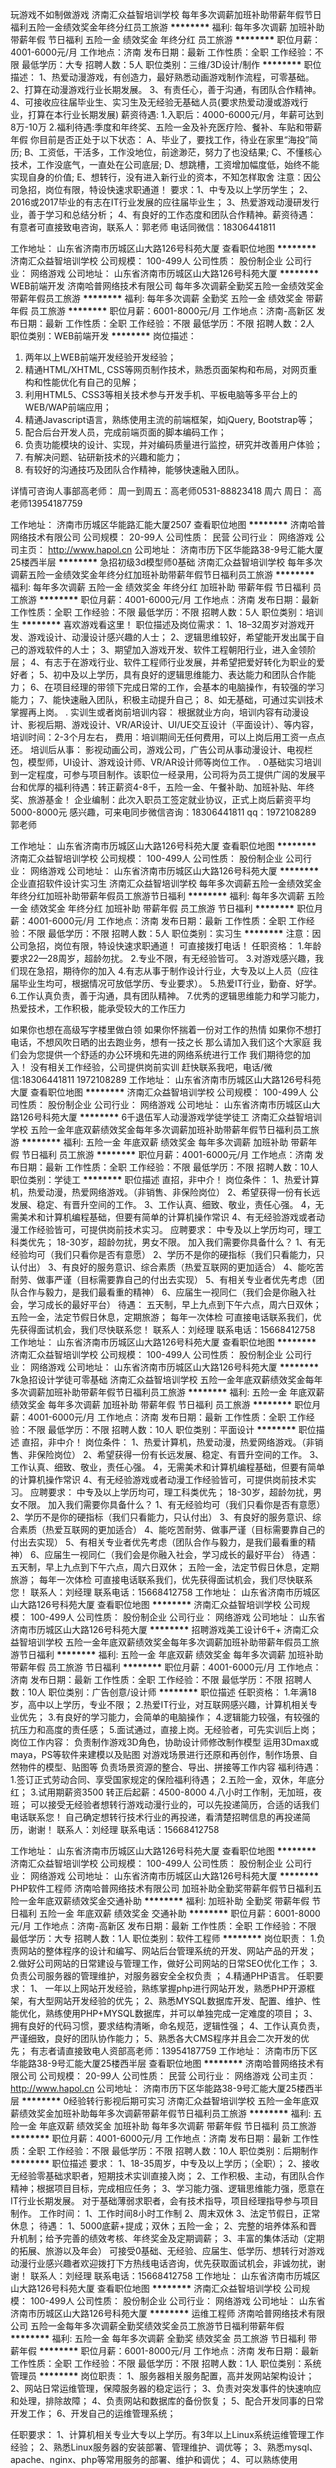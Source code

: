 玩游戏不如制做游戏
济南汇众益智培训学校
每年多次调薪加班补助带薪年假节日福利五险一金绩效奖金年终分红员工旅游
**********
福利:
每年多次调薪
加班补助
带薪年假
节日福利
五险一金
绩效奖金
年终分红
员工旅游
**********
职位月薪：4001-6000元/月 
工作地点：济南
发布日期：最新
工作性质：全职
工作经验：不限
最低学历：大专
招聘人数：5人
职位类别：三维/3D设计/制作
**********
职位描述：
1、热爱动漫游戏，有创造力，最好熟悉动画游戏制作流程，可零基础。
2、打算在动漫游戏行业长期发展。
3、有责任心，善于沟通，有团队合作精神。
4、可接收应往届毕业生、实习生及无经验无基础人员(要求热爱动漫或游戏行业，打算在本行业长期发展)
薪资待遇:
1.入职后：4000-6000元/月，年薪可达到8万-10万
2.福利待遇:季度和年终奖、五险一金及补充医疗险、餐补、车贴和带薪年假
你目前是否正处于以下状态：
A、毕业了，要找工作，待业在家里“海投”简历;
B、工资低，干活多，工作没地位，前途渺茫，努力了也没结果;
C、不懂核心技术，工作没底气，一直处在公司底层;
D、想跳槽，工资增加幅度低，始终不能实现自身的价值;
E、想转行，没有进入新行业的资本，不知怎样取舍
注意：因公司急招，岗位有限，特设快速求职通道！
要求：1、中专及以上学历学生；
2、2016或2017毕业的有志在IT行业发展的应往届毕业生；
3、热爱游戏动漫研发行业，善于学习和总结分析；
4、有良好的工作态度和团队合作精神。薪资待遇：
有意者可直接致电咨询，联系人：郭老师    电话同微信：18306441811

工作地址：
山东省济南市历城区山大路126号科苑大厦
查看职位地图
**********
济南汇众益智培训学校
公司规模：
100-499人
公司性质：
股份制企业
公司行业：
网络游戏
公司地址：
山东省济南市历城区山大路126号科苑大厦
**********
WEB前端开发
济南哈普网络技术有限公司
每年多次调薪全勤奖五险一金绩效奖金带薪年假员工旅游
**********
福利:
每年多次调薪
全勤奖
五险一金
绩效奖金
带薪年假
员工旅游
**********
职位月薪：6001-8000元/月 
工作地点：济南-高新区
发布日期：最新
工作性质：全职
工作经验：不限
最低学历：不限
招聘人数：2人
职位类别：WEB前端开发
**********
岗位描述：
1. 两年以上WEB前端开发经验开发经验；
2. 精通HTML/XHTML, CSS等网页制作技术，熟悉页面架构和布局，对网页重构和性能优化有自己的见解；
3. 利用HTML5、CSS3等相关技术参与开发手机、平板电脑等多平台上的WEB/WAP前端应用；
4. 精通Javascript语言，熟练使用主流的前端框架，如jQuery, Bootstrap等；
5. 配合后台开发人员，完成前端页面的脚本编码工作；
6. 负责功能模块的设计、实现，并对编码质量进行监控，研究并改善用户体验；
7. 有解决问题、钻研新技术的兴趣和能力；
8. 有较好的沟通技巧及团队合作精神，能够快速融入团队。

详情可咨询人事部高老师：
周一到周五：高老师0531-88823418
周六 周日： 高老师13954187759

工作地址：
济南市历城区华能路汇能大厦2507
查看职位地图
**********
济南哈普网络技术有限公司
公司规模：
20-99人
公司性质：
民营
公司行业：
网络游戏
公司主页：
http://www.hapol.cn
公司地址：
济南市历下区华能路38-9号汇能大厦25楼西半层
**********
急招初级3d模型师0基础
济南汇众益智培训学校
每年多次调薪五险一金绩效奖金年终分红加班补助带薪年假节日福利员工旅游
**********
福利:
每年多次调薪
五险一金
绩效奖金
年终分红
加班补助
带薪年假
节日福利
员工旅游
**********
职位月薪：4001-6000元/月 
工作地点：济南
发布日期：最新
工作性质：全职
工作经验：不限
最低学历：不限
招聘人数：5人
职位类别：培训生
**********
喜欢游戏看这里！
职位描述及岗位需求：
1、18--32周岁对游戏开发、游戏设计、动漫设计感兴趣的人士；
2、逻辑思维较好，希望能开发出属于自己的游戏软件的人士；
3、期望加入游戏开发、软件工程朝阳行业，进入金领阶层；
4、有志于在游戏行业、软件工程师行业发展，并希望把爱好转化为职业的爱好者；
5、初中及以上学历，具有良好的逻辑思维能力、表达能力和团队合作能力；
6、在项目经理的带领下完成日常的工作，会基本的电脑操作，有较强的学习能力；
7、能快速融入团队，积极主动提升自己；
8、如无基础，可通过实训技术掌握再上岗。
.
实训生或者岗前培训内容：
根据就业方向，培训内容有动漫设计、影视后期、游戏设计、VR/AR设计、UI/UE交互设计（平面设计）、等内容，
培训时间：2-3个月左右，
费用：培训期间无任何费用，可以上岗后用工资一点点还。
培训后从事：
影视动画公司，游戏公司，广告公司从事动漫设计、电视栏包，模型师，UI设计、游戏设计师、VR/AR设计师等岗位工作。
.
0基础实习培训到一定程度，可参与项目制作。该职位一经录用，公司将为员工提供广阔的发展平台和优厚的福利待遇：转正薪资4-8千，五险一金、午餐补助、加班补贴、年终奖、旅游基金！
企业编制：此次入职员工签定就业协议，正式上岗后薪资平均5000-8000元
感兴趣，可来电同步微信咨询：18306441811 qq：1972108289 郭老师

工作地址：
山东省济南市历城区山大路126号科苑大厦
查看职位地图
**********
济南汇众益智培训学校
公司规模：
100-499人
公司性质：
股份制企业
公司行业：
网络游戏
公司地址：
山东省济南市历城区山大路126号科苑大厦
**********
企业直招软件设计实习生
济南汇众益智培训学校
每年多次调薪五险一金绩效奖金年终分红加班补助带薪年假员工旅游节日福利
**********
福利:
每年多次调薪
五险一金
绩效奖金
年终分红
加班补助
带薪年假
员工旅游
节日福利
**********
职位月薪：4001-6000元/月 
工作地点：济南
发布日期：最新
工作性质：全职
工作经验：不限
最低学历：不限
招聘人数：5人
职位类别：实习生
**********
注意：因公司急招，岗位有限，特设快速求职通道！
可直接拨打电话！
任职资格：
1.年龄要求22—28周岁，超龄勿扰。
2.专业不限，有无经验皆可。
3.对游戏感兴趣，我们现在急招，期待你的加入
4.有志从事于制作设计行业，大专及以上人员（应往届毕业生均可，根据情况可放低学历、专业要求）。
5.热爱IT行业，勤奋、好学。
6.工作认真负责，善于沟通，具有团队精神。
7.优秀的逻辑思维能力和学习能力，热爱技术，工作积极，能承受较大的工作压力

如果你也想在高级写字楼里做白领
如果你怀揣着一份对工作的热情
如果你不想打电话，不想风吹日晒的出去跑业务，想有一技之长
那么请加入我们这个大家庭
我们会为您提供一个舒适的办公环境和先进的网络系统进行工作
我们期待您的加入！
没有相关工作经验，公司提供岗前实训
赶快联系我吧，电话/微信:18306441811    1972108289
工作地址：
山东省济南市历城区山大路126号科苑大厦
查看职位地图
**********
济南汇众益智培训学校
公司规模：
100-499人
公司性质：
股份制企业
公司行业：
网络游戏
公司地址：
山东省济南市历城区山大路126号科苑大厦
**********
6千退伍军人动漫游戏学徒学徒工
济南汇众益智培训学校
五险一金年底双薪绩效奖金每年多次调薪加班补助带薪年假节日福利员工旅游
**********
福利:
五险一金
年底双薪
绩效奖金
每年多次调薪
加班补助
带薪年假
节日福利
员工旅游
**********
职位月薪：4001-6000元/月 
工作地点：济南
发布日期：最新
工作性质：全职
工作经验：不限
最低学历：不限
招聘人数：10人
职位类别：学徒工
**********
职位描述
 直招，非中介！
岗位条件：
1、热爱计算机，热爱动漫，热爱网络游戏。（非销售、非保险岗位）
2、希望获得一份有长远发展、稳定、有晋升空间的工作。
3、工作认真、细致、敬业，责任心强。
4，无需美术和计算机编程基础，但要有简单的计算机操作常识
4、有无经验游戏或者动漫工作经验皆可，可提供岗前技术实习。
应聘要求：
中专及以上学历均可，理工科类优先；
18-30岁，超龄勿扰，男女不限。
 加入我们需要你具备什么？
1、有无经验均可（我们只看你是否有意愿）
2、学历不是你的硬指标（我们只看能力，只认付出）
3、有良好的服务意识、综合素质（热爱互联网的更加适合）
4、能吃苦耐劳、做事严谨（目标需要靠自己的付出去实现）
5、有相关专业者优先考虑（团队合作与毅力，是我们最看重的精神）
6、应届生一视同仁（我们会是你融入社会，学习成长的最好平台）
待遇：
五天制，早上九点到下午六点，周六日双休；
五险一金，法定节假日休息，定期旅游；
每年一次体检
可直接电话联系我们，优先获得面试机会，我们尽快联系您！
联系人：刘经理
联系电话：15668412758
工作地址：
山东省济南市历城区山大路126号科苑大厦
查看职位地图
**********
济南汇众益智培训学校
公司规模：
100-499人
公司性质：
股份制企业
公司行业：
网络游戏
公司地址：
山东省济南市历城区山大路126号科苑大厦
**********
7k急招设计学徒可零基础
济南汇众益智培训学校
五险一金年底双薪绩效奖金每年多次调薪加班补助带薪年假节日福利员工旅游
**********
福利:
五险一金
年底双薪
绩效奖金
每年多次调薪
加班补助
带薪年假
节日福利
员工旅游
**********
职位月薪：4001-6000元/月 
工作地点：济南
发布日期：最新
工作性质：全职
工作经验：不限
最低学历：不限
招聘人数：10人
职位类别：平面设计
**********
职位描述
直招，非中介！
岗位条件：
1、热爱计算机，热爱动漫，热爱网络游戏。（非销售、非保险岗位）
2、希望获得一份有长远发展、稳定、有晋升空间的工作。
3、工作认真、细致、敬业，责任心强。
4，无需美术和计算机编程基础，但要有简单的计算机操作常识
4、有无经验游戏或者动漫工作经验皆可，可提供岗前技术实习。
应聘要求：
中专及以上学历均可，理工科类优先；
18-30岁，超龄勿扰，男女不限。
加入我们需要你具备什么？
1、有无经验均可（我们只看你是否有意愿）
2、学历不是你的硬指标（我们只看能力，只认付出）
3、有良好的服务意识、综合素质（热爱互联网的更加适合）
4、能吃苦耐劳、做事严谨（目标需要靠自己的付出去实现）
5、有相关专业者优先考虑（团队合作与毅力，是我们最看重的精神）
6、应届生一视同仁（我们会是你融入社会，学习成长的最好平台）
待遇：
五天制，早上九点到下午六点，周六日双休；
五险一金，法定节假日休息，定期旅游；
每年一次体检
可直接电话联系我们，优先获得面试机会，我们尽快联系您！
联系人：刘经理
联系电话：15668412758
工作地址：
山东省济南市历城区山大路126号科苑大厦
查看职位地图
**********
济南汇众益智培训学校
公司规模：
100-499人
公司性质：
股份制企业
公司行业：
网络游戏
公司地址：
山东省济南市历城区山大路126号科苑大厦
**********
招聘游戏美工设计6千+
济南汇众益智培训学校
五险一金年底双薪绩效奖金每年多次调薪加班补助带薪年假员工旅游节日福利
**********
福利:
五险一金
年底双薪
绩效奖金
每年多次调薪
加班补助
带薪年假
员工旅游
节日福利
**********
职位月薪：4001-6000元/月 
工作地点：济南
发布日期：最新
工作性质：全职
工作经验：不限
最低学历：不限
招聘人数：10人
职位类别：广告创意/设计师
**********
职位描述
 任职资格：
1.年满18岁，高中以上学历，专业不限；
2.热爱IT行业，对互联网感兴趣，计算机相关专业优先；
3.有良好的学习能力，会简单的电脑操作；
4.逻辑能力较强，有较强的抗压力和高度的责任感；
5.面试通过，直接上岗。无经验者，可先实训后上岗；
 岗位工作内容：
负责制作游戏3D角色，协助设计师修改制作模型
运用3Dmax或maya，PS等软件来建模以及贴图
对游戏场景进行还原和再创作，制作场景、自然物件的模型、贴图等
负责场景资源的整合、导出、拼接等工作内容
 福利待遇：
1.签订正式劳动合同、享受国家规定的保险福利待遇；
2.五险一金，双休，年底分红；
3.试用期薪资3500 转正后起薪：4500-8000
4.八小时工作制，无加班，夜班；
 可以接受无经验者想转行游戏动漫行业的，可以先投递简历，合适的话我们电话联系您！
自己确定想转行技术行业的再投递，看清楚招聘信息的再投递简历，谢谢！
联系人：刘经理
联系电话：15668412758

工作地址：
山东省济南市历城区山大路126号科苑大厦
查看职位地图
**********
济南汇众益智培训学校
公司规模：
100-499人
公司性质：
股份制企业
公司行业：
网络游戏
公司地址：
山东省济南市历城区山大路126号科苑大厦
**********
PHP软件工程师
济南哈普网络技术有限公司
加班补助全勤奖带薪年假节日福利五险一金年底双薪绩效奖金交通补助
**********
福利:
加班补助
全勤奖
带薪年假
节日福利
五险一金
年底双薪
绩效奖金
交通补助
**********
职位月薪：6001-8000元/月 
工作地点：济南-高新区
发布日期：最新
工作性质：全职
工作经验：不限
最低学历：大专
招聘人数：1人
职位类别：软件工程师
**********
岗位职责：
1.负责网站的整体程序的设计和编写、网站后台管理系统的开发、网站产品的开发；
2.做好公司网站的日常建设与管理工作，做好公司网站的日常SEO优化工作；
3.负责公司服务器的管理维护，对服务器安全全权负责 ；
4.精通PHP语言。
任职要求：
1、 一年以上网站开发经验，熟练掌握php进行网站开发，熟悉PHP开源框架，有大型网站开发经验的优先；
2、熟悉MYSQL数据库开发、配置、维护、性能优化，熟练使用PHP+MYSQL数据库，并可以单独完成一定难度的项目；
3、拥有良好的代码习惯，要求结构清晰，命名规范，逻辑性强；
4、工作认真负责，严谨细致，良好的团队协作能力；
5、熟悉各大CMS程序并且会二次开发的优先；
有志者请直接致电人资部高老师：13954187759
工作地址：
济南市历下区华能路38-9号汇能大厦25楼西半层
查看职位地图
**********
济南哈普网络技术有限公司
公司规模：
20-99人
公司性质：
民营
公司行业：
网络游戏
公司主页：
http://www.hapol.cn
公司地址：
济南市历下区华能路38-9号汇能大厦25楼西半层
**********
0经验转行影视后期可实习
济南汇众益智培训学校
五险一金年底双薪绩效奖金加班补助每年多次调薪带薪年假节日福利员工旅游
**********
福利:
五险一金
年底双薪
绩效奖金
加班补助
每年多次调薪
带薪年假
节日福利
员工旅游
**********
职位月薪：4001-6000元/月 
工作地点：济南
发布日期：最新
工作性质：全职
工作经验：不限
最低学历：不限
招聘人数：10人
职位类别：后期制作
**********
职位描述
 要求：
1、18-35周岁，中专及以上学历；（全职）；
2、接收无经验零基础求职者，短期技术实训直接入岗；
2、工作积极、主动，有团队合作精神；根据项目目标，完成相应任务；
3、学习能力强、逻辑思维能力强，愿意在IT行业长期发展。
对于基础薄弱求职者，会有技术指导，项目经理指导参与项目制作。
工作时间：
1、工作时间8小时工作制
2、周末双休
3、法定节假日，正常休息；
待遇：
1、5000底薪+提成；双休；五险一金；
2、完整的培养体系和晋升机制；给予完善的绩效考核、年终奖金及定期调薪；
3、丰富的集体活动（定期的拓展、旅游以及年会）
可接受0基础、无经验、应届生、低学历、想转行对游戏动漫行业感兴趣者欢迎拨打下方热线电话咨询，优先获取面试机会，非诚勿扰，谢谢！
联系人：刘经理
联系电话：15668412758
工作地址：
山东省济南市历城区山大路126号科苑大厦
查看职位地图
**********
济南汇众益智培训学校
公司规模：
100-499人
公司性质：
股份制企业
公司行业：
网络游戏
公司地址：
山东省济南市历城区山大路126号科苑大厦
**********
运维工程师
济南哈普网络技术有限公司
五险一金每年多次调薪全勤奖绩效奖金员工旅游节日福利带薪年假
**********
福利:
五险一金
每年多次调薪
全勤奖
绩效奖金
员工旅游
节日福利
带薪年假
**********
职位月薪：6001-8000元/月 
工作地点：济南
发布日期：最新
工作性质：全职
工作经验：不限
最低学历：不限
招聘人数：1人
职位类别：系统管理员
**********
岗位职责：
1、服务器相关服务配置，高并发网站架构设计；
2、网站日常运维管理，保障服务器的稳定运行；
3、负责对突发事件的快速响应和处理，排除故障；
4、负责网站和数据库的备份恢复；
5、配合开发同事的日常开发工作；
6、开发自己的运维管理系统；

任职要求：
1、计算机相关专业大专以上学历。有3年以上Linux系统运维管理工作经验；
2、熟悉Linux服务器的安装部署、管理维护、调优等；
3、熟悉mysql、apache、nginx、php等常用服务的部署、维护和调优；
4、可以熟练使用shell/python/go等至少一种语言；
5、对服务器和网站安全有所了解，保证服务器不被入侵；
6、具备良好的沟通能力和强烈的责任心，良好的团队合作意识；
7、有大型网站运维经验者优先；

工作地址：
济南市历下区华能路38-9号汇能大厦25楼西半层
查看职位地图
**********
济南哈普网络技术有限公司
公司规模：
20-99人
公司性质：
民营
公司行业：
网络游戏
公司主页：
http://www.hapol.cn
公司地址：
济南市历下区华能路38-9号汇能大厦25楼西半层
**********
高级翻译
济南哈普网络技术有限公司
五险一金每年多次调薪全勤奖带薪年假节日福利员工旅游绩效奖金
**********
福利:
五险一金
每年多次调薪
全勤奖
带薪年假
节日福利
员工旅游
绩效奖金
**********
职位月薪：10001-15000元/月 
工作地点：济南
发布日期：最新
工作性质：全职
工作经验：不限
最低学历：不限
招聘人数：2人
职位类别：英语翻译
**********
任职要求:
1、英语证书公司没有硬性要求，但英文交流要流畅，懂得些区块链金融财经术语
2、公司项目的段落语句英汉转换要流畅利索，能够自行翻阅，笔译口译都要无障碍
3、有护照或者出国经验，懂得外国社交礼仪
工作内容：
1、根据公司项目进行实时的翻译顺畅（口译笔译）
2、根据公司项目要到韩国、泰国、欧洲、日本等地参加区块链大会，现场沟通顺畅，懂得社交礼仪，形象大方得体
3、如果你敢来试试那么我们将会是一个非常宽广的平台
详情可直接致电咨询人资部高老师：13954187759
工作地址：
济南市历下区华能路38-9号汇能大厦25楼西半层
查看职位地图
**********
济南哈普网络技术有限公司
公司规模：
20-99人
公司性质：
民营
公司行业：
网络游戏
公司主页：
http://www.hapol.cn
公司地址：
济南市历下区华能路38-9号汇能大厦25楼西半层
**********
平面设计大神一枚
济南哈普网络技术有限公司
五险一金绩效奖金全勤奖员工旅游高温补贴节日福利每年多次调薪
**********
福利:
五险一金
绩效奖金
全勤奖
员工旅游
高温补贴
节日福利
每年多次调薪
**********
职位月薪：4001-6000元/月 
工作地点：济南
发布日期：最新
工作性质：全职
工作经验：不限
最低学历：不限
招聘人数：2人
职位类别：美术编辑/美术设计
**********
岗位职责：
1、负责网站的界面设计、改版、更新；
2、负责对公司产品的界面进行设计、编辑、美化等工作；
3、对公司的宣传产品进行美工设计；
4、负责网站内的广告和专题的设计； 
5、负责与开发人员配合完成所辖网站等前台页面设计和编辑；
6、公司日常美术设计和宣传资料的制作； 
7、其他与美术设计相关的工作。

任职要求：
1、专科以上学历，美术、设计等相关专业优先，有扎实的美术功底、良好的创意思维和理解能力；
2、有美术功底和独特的审美视角，能准确抓住产品的卖点，擅长各种材质图片处理；
3、熟练掌握网站、平面设计技能，熟练使用Photoshop、AI等相关软件；
4、具有广告、互联网、UI设计经验者优先；
5、善于与人沟通，良好的团队合作精神和高度的责任感，能够承受工作压力，有创新精神，保证工作质量。
6、请随简历递交相关作品。 

详情可咨询人事部高老师：周一到周五：高老师0531-88823418  
                        周六 周日： 高老师13954187759

工作地址：
济南市历下区华能路38-9号汇能大厦25楼西半层
**********
济南哈普网络技术有限公司
公司规模：
20-99人
公司性质：
民营
公司行业：
网络游戏
公司主页：
http://www.hapol.cn
公司地址：
济南市历下区华能路38-9号汇能大厦25楼西半层
查看公司地图
**********
宿舍+双休设计实习生学徒
济南汇众益智培训学校
每年多次调薪加班补助带薪年假节日福利五险一金绩效奖金年终分红员工旅游
**********
福利:
每年多次调薪
加班补助
带薪年假
节日福利
五险一金
绩效奖金
年终分红
员工旅游
**********
职位月薪：4001-6000元/月 
工作地点：济南
发布日期：最新
工作性质：全职
工作经验：不限
最低学历：大专
招聘人数：5人
职位类别：三维/3D设计/制作
**********
要求：
任职资格：
1.年龄要求18—28周岁，超龄勿扰。
2.专业不限，有无经验皆可。
3.对动漫游戏感兴趣.
4.有志从事于游戏设计行业，中专及以上人员（应往届毕业生均可，根据情况可放低学历、专业要求）。
5.热爱IT行业，勤奋、好学。
6.工作认真负责，善于沟通，具有团队精神。
7.优秀的逻辑思维能力和学习能力，热爱技术，工作积极，能承受较大的工作压力。
晋升渠道：技术员工--技术组长--技术主管--技术经理--技术总监
有意者可直接致电咨询，联系人：郭老师    电话同微信：18306441811

工作地址：
山东省济南市历城区山大路126号科苑大厦
查看职位地图
**********
济南汇众益智培训学校
公司规模：
100-499人
公司性质：
股份制企业
公司行业：
网络游戏
公司地址：
山东省济南市历城区山大路126号科苑大厦
**********
网络游戏媒介专员/市场
济南哈普网络技术有限公司
五险一金全勤奖带薪年假节日福利不加班每年多次调薪加班补助绩效奖金
**********
福利:
五险一金
全勤奖
带薪年假
节日福利
不加班
每年多次调薪
加班补助
绩效奖金
**********
职位月薪：4001-6000元/月 
工作地点：济南
发布日期：最新
工作性质：全职
工作经验：无经验
最低学历：不限
招聘人数：3人
职位类别：媒介专员/助理
**********
岗位职责：
1、收集整理媒体资料，建立完善的媒体资料库，为游戏推广提供有力的媒体支撑；游戏新闻和软文的撰写。
2、负责每周PR计划的制定并根据PR进行媒体重点新闻的预约； 
3、负责游戏媒体新闻、开服表和新手礼包卡的发放及维护工作；
4、负责公司对外品牌宣传工具日常维护与建设，例如微博、微信等；
5、利用媒体资源以各种合作形式为游戏宣传进行支撑；
6、收集各类型媒体广告联盟的广告相关资料及刊例，并依据公司宣传推广计划进行投放执行操作；
任职资格的具体描述：
1、大专本科以上相关专业学历
2、对网络媒体、传统媒体具备良好的人际关系及资源(游戏媒体资源)；
3、良好的媒体宣传规划能力与文案撰写能力；
4、对于厂商游戏发展有敏锐的洞察力，能够及时反馈最新信息；
5、备较强的团队合作和沟通能力；
6、良好的抗压能力，能够适应较大的工作压力，很好的完成上级分配的任务；
7、形象好、气质佳、有一定亲和力
薪资福利：上班时间早九点半晚六点，周末双休，法定节假日带薪休假
工作地址：
济南市历下区华能路38-9号汇能大厦25楼西半层
**********
济南哈普网络技术有限公司
公司规模：
20-99人
公司性质：
民营
公司行业：
网络游戏
公司主页：
http://www.hapol.cn
公司地址：
济南市历下区华能路38-9号汇能大厦25楼西半层
查看公司地图
**********
诚聘网络编辑可接受优秀应届
济南哈普网络技术有限公司
五险一金加班补助全勤奖节日福利员工旅游绩效奖金带薪年假
**********
福利:
五险一金
加班补助
全勤奖
节日福利
员工旅游
绩效奖金
带薪年假
**********
职位月薪：4001-6000元/月 
工作地点：济南
发布日期：最新
工作性质：全职
工作经验：不限
最低学历：不限
招聘人数：10人
职位类别：网站编辑
**********
岗位职责：
1、负责公司网站日常更新和维护
2、公司所推广区块链新闻的新闻稿件的编辑和发布。
3、撰写网站及区块链宣传材料。
4、有良好的写作功底和明确的职业规划。
5、根据公司发展方向，跟公司一起发展创新进步。
任职要求：
1、熟练使用Word、Excel、PowerPoint、Photoshop等办公软件。
2、能拥有良好的团队协作能力、注重团队建设。
3、有一定的网站编辑、文案工作经验。
4、具有优秀的文字功底和表现能力、表达能力、沟通协调能力和上进心。
5、熟悉金融财经行业，愿意在金融行业发展。
工作时间：
周一至周五 早9:30—11:45 13:15—18:00，周末双休，国家法定节假日带薪休假。
有志者详情可咨询人资部高老师： 0531-88823418  13954187759
工作地址：
济南市历下区华能路38-9号汇能大厦25楼西半层
**********
济南哈普网络技术有限公司
公司规模：
20-99人
公司性质：
民营
公司行业：
网络游戏
公司主页：
http://www.hapol.cn
公司地址：
济南市历下区华能路38-9号汇能大厦25楼西半层
查看公司地图
**********
ios开发工程师
济南哈普网络技术有限公司
无试用期每年多次调薪全勤奖带薪年假员工旅游节日福利五险一金绩效奖金
**********
福利:
无试用期
每年多次调薪
全勤奖
带薪年假
员工旅游
节日福利
五险一金
绩效奖金
**********
职位月薪：6001-8000元/月 
工作地点：济南
发布日期：最新
工作性质：兼职
工作经验：不限
最低学历：不限
招聘人数：2人
职位类别：IOS开发工程师
**********
一、岗位职责：

1、负责iPhone客户端软件开发；
2、根据产品功能模块设计实现各模块功能，并确保开发质量与进度；
3、根据测试部门的测试结果进行问题的修正；
4、对公司的IOS应用做出系统优化和数据优化；
5、产品上线后的迭代和维护；

二、任职要求：
1、1年以上iOS开发经验，最好参加过完整的iOS APP应用开发项目；
2、精通Objective-C语言，熟练掌握Xcode等开发工具，熟练掌握iOS SDK；
3、具有扎实的编程基础，良好的面向对象化编程思想，熟练运用常见设计模式；
4、理解Objective-C Runtime运行机制和内存管理机制；
5、熟悉网络通信机制及常用数据传输协议；
6、精通常用第三方库的集成和调试；
7、了解常用的Webservice,HTTP接口数据传输，熟练使用SVN或者GIT；
8、工作责任心强，积极主动，思路清晰有条理，有良好的团队协作精神，抗压能力强；
9、熟悉Android开放和.NET优先；
详情可咨询人事部高老师：
周一到周五：高老师0531-88823418
周六 周日： 高老师13954187759

工作地址：
济南市历下区华能路38-9号汇能大厦25楼西半层
查看职位地图
**********
济南哈普网络技术有限公司
公司规模：
20-99人
公司性质：
民营
公司行业：
网络游戏
公司主页：
http://www.hapol.cn
公司地址：
济南市历下区华能路38-9号汇能大厦25楼西半层
**********
0基础3d游戏角色学徒
济南汇众益智培训学校
五险一金年底双薪绩效奖金每年多次调薪加班补助带薪年假节日福利员工旅游
**********
福利:
五险一金
年底双薪
绩效奖金
每年多次调薪
加班补助
带薪年假
节日福利
员工旅游
**********
职位月薪：4001-6000元/月 
工作地点：济南
发布日期：最新
工作性质：全职
工作经验：不限
最低学历：不限
招聘人数：10人
职位类别：学徒工
**********
职位描述
任职资格：
1.年满18岁，高中以上学历，专业不限；
2.热爱IT行业，对互联网感兴趣，计算机相关专业优先；
3.有良好的学习能力，会简单的电脑操作；
4.逻辑能力较强，有较强的抗压力和高度的责任感；
5.面试通过，直接上岗。无经验者，可先实训后上岗；
岗位工作内容：
负责制作游戏3D角色，协助设计师修改制作模型
运用3Dmax或maya，PS等软件来建模以及贴图
对游戏场景进行还原和再创作，制作场景、自然物件的模型、贴图等
负责场景资源的整合、导出、拼接等工作内容
福利待遇：
1.签订正式劳动合同、享受国家规定的保险福利待遇；
2.五险一金，双休，年底分红；
3.试用期薪资3500 转正后起薪：4500-8000
4.八小时工作制，无加班，夜班；
可以接受无经验者想转行游戏动漫行业的，可以先投递简历，合适的话我们电话联系您！
自己确定想转行技术行业的再投递，看清楚招聘信息的再投递简历，谢谢！
联系人：刘经理
联系电话：15668412758
工作地址：
山东省济南市历城区山大路126号科苑大厦
查看职位地图
**********
济南汇众益智培训学校
公司规模：
100-499人
公司性质：
股份制企业
公司行业：
网络游戏
公司地址：
山东省济南市历城区山大路126号科苑大厦
**********
区块链执行助理
济南哈普网络技术有限公司
每年多次调薪五险一金加班补助全勤奖带薪年假员工旅游节日福利不加班
**********
福利:
每年多次调薪
五险一金
加班补助
全勤奖
带薪年假
员工旅游
节日福利
不加班
**********
职位月薪：4001-6000元/月 
工作地点：济南
发布日期：最新
工作性质：全职
工作经验：不限
最低学历：不限
招聘人数：5人
职位类别：网络运营专员/助理
**********
岗位职责：
1、懂财经金融方面或者对财经金融方面感兴趣，知道区块链行业
2、能够很好的执行公司下发的各项任务，例如维护公司的金融群，很好的           完成扫群、加群、投票等各项工作，帮助部门完善各项工作进度。
3、工作灵活勤奋，性格开朗大方，要积极在公司学习区块链知识。

任职要求：1、早9:30-晚6:00，周末双休，法定节假日带薪休假。
2、勤奋、上进、有担当、能跟公司一起发展。
3、根据个人能力奖金或者基础工资会迅速提升。

工作地址：
济南市历下区华能路38-9号汇能大厦25楼西半层
查看职位地图
**********
济南哈普网络技术有限公司
公司规模：
20-99人
公司性质：
民营
公司行业：
网络游戏
公司主页：
http://www.hapol.cn
公司地址：
济南市历下区华能路38-9号汇能大厦25楼西半层
**********
渠道专员
济南哈普网络技术有限公司
五险一金加班补助全勤奖员工旅游节日福利带薪年假每年多次调薪
**********
福利:
五险一金
加班补助
全勤奖
员工旅游
节日福利
带薪年假
每年多次调薪
**********
职位月薪：6001-8000元/月 
工作地点：济南
发布日期：最新
工作性质：全职
工作经验：不限
最低学历：不限
招聘人数：1人
职位类别：客户经理
**********
岗位职责：1.推广公司棋牌类游戏，招代理，做市场推广活动。 
          2.跟公司一起扛起发展的大旗，公司致力于做互联网游戏多年，已挂牌新四             板，致力于挂牌新三板。
          3.有游戏公会管理经验或者参加过游戏公会的优先录取。
任职要求：活泼开朗，性格比较开放， 热爱游戏，有一颗挑战的心。
详情可致电：0531-88823418 高老师
工作地址：
济南市历下区华能路38-9号汇能大厦25楼西半层
**********
济南哈普网络技术有限公司
公司规模：
20-99人
公司性质：
民营
公司行业：
网络游戏
公司主页：
http://www.hapol.cn
公司地址：
济南市历下区华能路38-9号汇能大厦25楼西半层
查看公司地图
**********
区块链商务人才
济南哈普网络技术有限公司
每年多次调薪全勤奖五险一金绩效奖金节日福利员工旅游带薪年假
**********
福利:
每年多次调薪
全勤奖
五险一金
绩效奖金
节日福利
员工旅游
带薪年假
**********
职位月薪：4001-6000元/月 
工作地点：济南
发布日期：最新
工作性质：全职
工作经验：不限
最低学历：不限
招聘人数：5人
职位类别：商务专员/助理
**********
任职要求:
1、对金融财经行业了解感兴趣，懂得区块链行业发展趋势
2、性格开朗、形象得体大方、口齿伶俐、思想敏捷
3、根据项目需求公司要求投递者有护照或者有出国经验
工作职责：
1、对区块链行业感兴趣，积极找区块链项目方沟通协作，为公司接单
2、能够在区块链行业立足，为公司铺垫大量的人脉基石
3、要根据公司的项目进度积极去参与韩国、泰国、日本以及欧洲区块链大会在大会上积极结识人脉，推广公司平台，形象大方得体
周一至周五早九点半晚六点，周末双休，法定节假日带薪休假

工作地址：
济南市历下区华能路38-9号汇能大厦25楼西半层
查看职位地图
**********
济南哈普网络技术有限公司
公司规模：
20-99人
公司性质：
民营
公司行业：
网络游戏
公司主页：
http://www.hapol.cn
公司地址：
济南市历下区华能路38-9号汇能大厦25楼西半层
**********
财经新媒体编辑双休
济南哈普网络技术有限公司
五险一金年底双薪绩效奖金加班补助全勤奖员工旅游高温补贴节日福利
**********
福利:
五险一金
年底双薪
绩效奖金
加班补助
全勤奖
员工旅游
高温补贴
节日福利
**********
职位月薪：3000-5000元/月 
工作地点：济南
发布日期：最新
工作性质：全职
工作经验：不限
最低学历：不限
招聘人数：10人
职位类别：新媒体运营
**********
岗位职责：
1.财经新媒体内容策划及内容更新
2.财经新媒体推广，促进粉丝量增长
3.财经新媒体合作伙伴拓展，关系维护
任职要求：
1.有新媒体财经、金融运营编辑经验，或无经验但对新媒体有强烈兴趣;
2.懂财经、金融，知道区块链，比特币等术语，能快速抓住热点，迅速出文。
3.深刻的用户洞察力，思路开阔，有良好的文字功底。
4.了解新媒体规律，知道如何拓展粉丝量与阅读量，运营过财经类大号优先。
5.执行力强，有进取心，能适应较强的工作压力。
有志人士请直接致电咨询：周一到周五：高老师0531-88823418  
                        周六 周日： 高老师13954187759
工作地址：
济南市历下区华能路38-9号汇能大厦25楼西半层
**********
济南哈普网络技术有限公司
公司规模：
20-99人
公司性质：
民营
公司行业：
网络游戏
公司主页：
http://www.hapol.cn
公司地址：
济南市历下区华能路38-9号汇能大厦25楼西半层
查看公司地图
**********
游戏设计学徒（非诚勿扰）
济南汇众益智培训学校
每年多次调薪五险一金绩效奖金年终分红加班补助带薪年假节日福利员工旅游
**********
福利:
每年多次调薪
五险一金
绩效奖金
年终分红
加班补助
带薪年假
节日福利
员工旅游
**********
职位月薪：4001-6000元/月 
工作地点：济南
发布日期：最新
工作性质：全职
工作经验：不限
最低学历：不限
招聘人数：5人
职位类别：工业设计
**********
自己有意愿通过学习改变自己，突破自己并付出行动
平常喜欢玩游戏，有丰富的游戏经验，对电脑的基本操作熟悉
如果没有工作经验的，有公司专业人士带领。
任职资格：
1、年满18岁到28岁的人员
2、中专学历及以上
3、学习能力强，熟悉电脑的基本操作，通过公司逻辑思维能力的测试
薪资待遇：正式入职后转正底薪4000-8000等+额外项目提成
福利待遇：公司实行双休制+国定节假日以及五险一金
上班时间：早8.30晚5.30
招聘期间简历繁多，有意者请直接拨打电话了解详情，找工作更快更有效，以免您的简历被沉底～
电话：18306441811
QQ：1972108289

工作地址：
山东省济南市历城区山大路126号科苑大厦
查看职位地图
**********
济南汇众益智培训学校
公司规模：
100-499人
公司性质：
股份制企业
公司行业：
网络游戏
公司地址：
山东省济南市历城区山大路126号科苑大厦
**********
网络媒介专员
济南哈普网络技术有限公司
绩效奖金加班补助全勤奖带薪年假节日福利五险一金不加班
**********
福利:
绩效奖金
加班补助
全勤奖
带薪年假
节日福利
五险一金
不加班
**********
职位月薪：6001-8000元/月 
工作地点：济南-历下区
发布日期：最新
工作性质：全职
工作经验：不限
最低学历：不限
招聘人数：3人
职位类别：助理/秘书/文员
**********
岗位职责：
1、维护及开拓游戏厂商资源，并完成日常的软性对接、预约及回馈。
2、根据网站的特点，通过各种同业或异业合作、资源互换、友情链接等渠道资源进行推广宣传，提高网站品牌影响力和曝光度；
3、负责和各种相关资源合作方、网站联络，洽谈合作，签订协议等；
4、策划、执行计划方案与推广活动，并逐一落实，达成目标；
5、及时提出网上推广存在的问题，并能建设性的提出改进建议。
6、负责游戏媒体新闻、开服表和新手礼包卡的发放及维护工作；
任职资格：
1、年龄18-25岁，专科以上学历，公关、新闻传播学、市场营销等相关专业优先；
2、热爱游戏行业，并对专业游戏媒体有一定了解和见解；
3、具有资源开拓能力及丰富的人脉，有互联网、媒体或游戏行业相关工作经验者优先；
4、熟悉网络，报纸，杂志及各新型媒体，对媒体分析、媒介宣传策略方法有深刻理解；
5、拥有良好的媒介关系和游戏厂商资源，具备优秀的市场调查分析、媒介资源策划能力，熟悉媒体运作流程，能独立操作多个媒体执行项目的实施；
6、性格开朗、热情，善于主动性思考,优秀的沟通、组织、协调及协作能力，富有团队精神；
工作时间：
早9:30，晚18:00，周末双休，国家法定节假日带薪休假！
工作地址：
济南市历下区华能路38-9号汇能大厦25楼西半层
查看职位地图
**********
济南哈普网络技术有限公司
公司规模：
20-99人
公司性质：
民营
公司行业：
网络游戏
公司主页：
http://www.hapol.cn
公司地址：
济南市历下区华能路38-9号汇能大厦25楼西半层
**********
游戏高级商务经理
济南哈普网络技术有限公司
五险一金年底双薪绩效奖金加班补助全勤奖带薪年假节日福利不加班
**********
福利:
五险一金
年底双薪
绩效奖金
加班补助
全勤奖
带薪年假
节日福利
不加班
**********
职位月薪：6001-8000元/月 
工作地点：济南
发布日期：最新
工作性质：全职
工作经验：不限
最低学历：不限
招聘人数：1人
职位类别：商务专员/助理
**********
岗位职责：
1.负责公司游戏产品的合作渠道拓展及维护，包括运营商平台、国内市场等；
2.跟踪公司游戏产品上线情况及进度，及时将市场情况反馈给开发团队；
3.维护合作伙伴关系，处理合同相关事宜，负责日常商务相关工作；
4.了解手机市场的行业发展趋势和信息动态，对市场进行调研、分析、总结；
5.关注行业市场，搜集同行产品信息，为公司产品运营提供信息支持。

任职要求：
1.大专以上学历；
2.优秀的团队合作精神和敬业精神，有良好的协调及商务协调沟通能力，能够承受较强的工作压力；
3.热爱游戏，对游戏行业应用有深刻的认识；
4.有游戏商务经验及相关行业资源者优先。
5.公司也可慢慢培养你


工作地址：
济南市历下区华能路38-9号汇能大厦25楼西半层
**********
济南哈普网络技术有限公司
公司规模：
20-99人
公司性质：
民营
公司行业：
网络游戏
公司主页：
http://www.hapol.cn
公司地址：
济南市历下区华能路38-9号汇能大厦25楼西半层
查看公司地图
**********
2018聘栏包后期制作人员
济南汇众益智培训学校
五险一金年底双薪绩效奖金每年多次调薪加班补助带薪年假节日福利员工旅游
**********
福利:
五险一金
年底双薪
绩效奖金
每年多次调薪
加班补助
带薪年假
节日福利
员工旅游
**********
职位月薪：4001-6000元/月 
工作地点：济南
发布日期：最新
工作性质：全职
工作经验：不限
最低学历：不限
招聘人数：10人
职位类别：后期制作
**********
职位描述
要求：
1、18-35周岁，中专及以上学历；（全职）；
2、接收无经验零基础求职者，短期技术实训直接入岗；
2、工作积极、主动，有团队合作精神；根据项目目标，完成相应任务；
3、学习能力强、逻辑思维能力强，愿意在IT行业长期发展。
对于基础薄弱求职者，会有技术指导，项目经理指导参与项目制作。
工作时间：
1、工作时间8小时工作制
2、周末双休
3、法定节假日，正常休息；
待遇：
1、5000底薪+提成；双休；五险一金；
2、完整的培养体系和晋升机制；给予完善的绩效考核、年终奖金及定期调薪；
3、丰富的集体活动（定期的拓展、旅游以及年会）
可接受0基础、无经验、应届生、低学历、想转行对游戏动漫行业感兴趣者欢迎拨打下方热线电话咨询，优先获取面试机会，非诚勿扰，谢谢！
联系人：刘经理
联系电话：15668412758
工作地址：
山东省济南市历城区山大路126号科苑大厦
查看职位地图
**********
济南汇众益智培训学校
公司规模：
100-499人
公司性质：
股份制企业
公司行业：
网络游戏
公司地址：
山东省济南市历城区山大路126号科苑大厦
**********
互联网游戏商务专员
济南哈普网络技术有限公司
五险一金绩效奖金员工旅游节日福利带薪年假全勤奖每年多次调薪
**********
福利:
五险一金
绩效奖金
员工旅游
节日福利
带薪年假
全勤奖
每年多次调薪
**********
职位月薪：4001-6000元/月 
工作地点：济南
发布日期：最新
工作性质：全职
工作经验：不限
最低学历：不限
招聘人数：3人
职位类别：商务专员/助理
**********
工作重点：
1、商务谈判职责，配合公司业务发展，与游戏厂商进行谈判（游戏推广方向业务）；
2、信息分析职责，收集信息，分析市场信息；
3、合作客户管理职责，对与公司建立合作关系的客户进行维护管理；
4、合同管理职责，管理并跟进好公司商务合同；
5、服从及团队合作职责，服从公司安排及与公司其他员工合作完成工作；
6、保密职责，为公司保密，为客户保密。
人员要求：
1、熟悉热爱游戏行业，喜欢玩各类型手游，有手游领域商务合作、渠道推广相关工作经验者优先录用
2、工作细致，责任感强，良好的沟通能力、团队精神；
3、具备较强的沟通协调能力、公关能力、商务谈判能力。
4、有游戏行业销售和合作经验者优先。
5、可熟练使用office各软件
详情可咨询人事部高老师：
周一到周五：高老师0531-88823418
周六 周日： 高老师13954187759

工作地址：
济南市历下区华能路38-9号汇能大厦25楼西半层
查看职位地图
**********
济南哈普网络技术有限公司
公司规模：
20-99人
公司性质：
民营
公司行业：
网络游戏
公司主页：
http://www.hapol.cn
公司地址：
济南市历下区华能路38-9号汇能大厦25楼西半层
**********
急聘零基础IT实习生
济南汇众益智培训学校
每年多次调薪加班补助带薪年假节日福利五险一金绩效奖金年终分红员工旅游
**********
福利:
每年多次调薪
加班补助
带薪年假
节日福利
五险一金
绩效奖金
年终分红
员工旅游
**********
职位月薪：4001-6000元/月 
工作地点：济南
发布日期：最新
工作性质：全职
工作经验：不限
最低学历：不限
招聘人数：5人
职位类别：美术编辑/美术设计
**********
岗位要求：
1.中专高中或大专学历，懂电脑方面知识
2.喜欢电脑技术，愿意在IT行业发展
3.具备一定逻辑思维能力，是技术型人才
4.具备一定的学习能力，能够接受新事物
5.有一定的学习能力，不懂软件程序开发会有3个左右实习期把工作所需技术学好
薪酬福利：
1、一个季度最少一次员工活动，每年一次的国外旅游计划；
2、五险（养老、医疗、工伤、失业、生育、），另外购买意外险、住院统筹险、补充医疗险三项商业险；
3、享受国家法定节假日（元旦、春节、清明、五一、十一、端午、中秋等）；
4、每年享有7天带薪年假
5、享受节假日礼金/礼品、生日礼品、等员工福利。
电话：18306441811  郭老师
QQ：1972108289


工作地址：
山东省济南市历城区山大路126号科苑大厦
查看职位地图
**********
济南汇众益智培训学校
公司规模：
100-499人
公司性质：
股份制企业
公司行业：
网络游戏
公司地址：
山东省济南市历城区山大路126号科苑大厦
**********
直聘3D游戏设计学徒（包住宿）
济南汇众益智培训学校
每年多次调薪加班补助带薪年假节日福利五险一金绩效奖金年终分红员工旅游
**********
福利:
每年多次调薪
加班补助
带薪年假
节日福利
五险一金
绩效奖金
年终分红
员工旅游
**********
职位月薪：4001-6000元/月 
工作地点：济南
发布日期：最新
工作性质：全职
工作经验：不限
最低学历：不限
招聘人数：5人
职位类别：美术编辑/美术设计
**********
岗位要求：
1、中专及以上学历，专业不限，经验不限；
2、男女不限，年龄18-33岁
3、酷爱设计职业，并以此为乐趣，想从事IT行业转行人士；
4、对视觉设计、色彩有敏锐的观察力及分析能力；
5、有一定的计算机基础，会基本的电脑操作均可；
6、工作细致认真，有高度的责任感，沟通能力强；
7、具有较强的团队意识，能够长期发展；
福利待遇：
1、入职立享五险一金，周末双休，无需加班；
2、提供住宿，解决租房难的问题，享受企业补贴。
3、享受国家规定的带薪年假及各种节假日；

注：
1.公司项目组直招，面试合格者可直接留任本公司项目组工作，也可选择定制合作公司，区域可选择
2.针对0基础无经验求职者，开设签约岗前定向班，定向培养；游戏美工、游戏建模、动画设计、影视后期5大岗位，180个职位。所有入学学员签订“就业服务协议书”，合格学员毕业颁发国家证书同时直接进入企业就业。
无经验岗前实训
针对无经验，对游戏动漫感兴趣的人员，可先参加实训后入职；
根据不同的学习方案选择合适的发展岗位，定向培养人才；
0费用入学，阳光助学帮你实现无压力学技术；
免费试学，适不适合现场体验，免除后患之忧；
签订协议，保障入职的安排

有意向可直接电话联系，优先获得面试权！！联系电话同步微信：18306441811 QQ：1972108289 郭老师

投递简历，公司人事将第一时间给您致电预约面试时间，请您保持手机畅通。

工作地址：
山东省济南市历城区山大路126号科苑大厦
查看职位地图
**********
济南汇众益智培训学校
公司规模：
100-499人
公司性质：
股份制企业
公司行业：
网络游戏
公司地址：
山东省济南市历城区山大路126号科苑大厦
**********
游戏市场地推经理
济南哈普网络技术有限公司
五险一金年底双薪绩效奖金加班补助全勤奖带薪年假高温补贴节日福利
**********
福利:
五险一金
年底双薪
绩效奖金
加班补助
全勤奖
带薪年假
高温补贴
节日福利
**********
职位月薪：4001-6000元/月 
工作地点：济南
发布日期：最新
工作性质：全职
工作经验：不限
最低学历：不限
招聘人数：1人
职位类别：市场经理
**********
1、负责公司产品的的地面推广； 
2、根据市场营销计划，完成部门销售指标； 
3、开拓新市场,发展新客户,增加产品销售范
围； 
4、负责辖区市场信息的收集及竞争对手的分
析； 
5、负责销售区域内销售活动的策划和执行，
完成销售任务； 
6、管理维护客户关系以及客户间的长期战略
合作计划。 

任职要求： 
1.有一定公关能力，大专以上学历; 
2.具备良好的人际沟通和团队协作精神；有
优秀的理解力和洞察力； 
3.市场拓展能力强，具有较强的市场抓取能
力；
4.有良好的职业素养和心理承受力，可以承
受工作压力，并百分百投入工作； 
5.为人正直、注重细节、努力勤奋； 
6.有游戏行业线下推广从业经历者优先、有
客户资源者优先；


工作地址：
济南市历下区华能路38-9号汇能大厦25楼西半层
**********
济南哈普网络技术有限公司
公司规模：
20-99人
公司性质：
民营
公司行业：
网络游戏
公司主页：
http://www.hapol.cn
公司地址：
济南市历下区华能路38-9号汇能大厦25楼西半层
查看公司地图
**********
安卓开发工程师
济南哈普网络技术有限公司
每年多次调薪全勤奖五险一金绩效奖金带薪年假节日福利员工旅游
**********
福利:
每年多次调薪
全勤奖
五险一金
绩效奖金
带薪年假
节日福利
员工旅游
**********
职位月薪：6001-8000元/月 
工作地点：济南
发布日期：最新
工作性质：全职
工作经验：不限
最低学历：不限
招聘人数：2人
职位类别：Android开发工程师
**********
职位描述：

1、负责公司移动互联网产品的开发和维护工作；
2、负责公司手机游戏平台SDK开发，游戏CP对接和问题跟踪处理；
3、有接入平台SDK，及打包apk经验，能够独立完成项目需求；
4、根据研发规范和项目流程编写SDK相关的技术和说明文档；
5、负责优化SDK的模块结构和流程逻辑；
6、负责优化SDK相关产品适配，升级。

任职资格：
1、1年以上Android客户端开发经验，熟悉Android平台特性，有游戏SDK开发及设计优先，有Android平台插件化开发经验优先;
2、规范文档的编写、维护以及其他与项目相关的工作；
3、熟悉Android开发平台架构和原理,有扎实的C++和Java语言基础。
4、能够熟练使用Android SDK，熟练掌握Android网络应用软件开发和调试经验；
5、熟悉Android下网络HTTP协议、socket协议，XML、JSON解析等开发经验，熟悉多线程调用；
6、开发基础良好，理解设计模式，在项目或产品中有很好的设计实践；
7、具有良好的沟通能力，执行力和抗压能力；
8、具备良好的创新意识和团队合作精神。
详情可咨询人事部高老师：
周一到周五：高老师0531-88823418
周六 周日： 高老师13954187759

工作地址：
济南市历下区华能路38-9号汇能大厦25楼西半层
查看职位地图
**********
济南哈普网络技术有限公司
公司规模：
20-99人
公司性质：
民营
公司行业：
网络游戏
公司主页：
http://www.hapol.cn
公司地址：
济南市历下区华能路38-9号汇能大厦25楼西半层
**********
0基础3D游戏设计师学徒
济南汇众益智培训学校
每年多次调薪加班补助带薪年假节日福利五险一金绩效奖金年终分红员工旅游
**********
福利:
每年多次调薪
加班补助
带薪年假
节日福利
五险一金
绩效奖金
年终分红
员工旅游
**********
职位月薪：4001-6000元/月 
工作地点：济南
发布日期：最新
工作性质：全职
工作经验：不限
最低学历：不限
招聘人数：5人
职位类别：三维/3D设计/制作
**********
如果你喜欢手游、网游、页游、单机……各种游戏，路飞、卡卡西、纳兹、锥冰拓海……各种动漫，脑洞大开、创意无限、轻松快乐的工作环境，和同龄小伙伴们一起玩着赚高薪……
如果你厌倦迷茫的未来、机械无趣的工作，给你脸色的老板、微薄到心塞的工资、无休止还没加班费的当牛做马、投不完的简历，面不完的试，还被面试官挑挑拣拣……
JOINUS~加入我们~
只要你
爱生活、爱动漫、爱游戏
愿意长期在二维和三维的空间中跳跃起舞
有担当、乐享团队生活
不在乎经验、学历的我们微笑着等待你来！
我们能给你的：
薪资待遇：入职后：4000-6000（险前）
补助：餐饮补助、通讯补助
奖金：绩效考核、项目提成、年终奖金
调薪周期：6-12个月定期调薪
社保：五险一金
五天8小时工作制（早九晚六），周末双休。
国家规定的法定节假日及带薪假期（年假，婚假，丧假，病假等）；
各类团建及业余集体活动（KTV，国内外旅游，聚餐，年会等）；
工作环境优美，地理位置优越，交通便利，公交及地铁站附近。
感兴趣，可直接来电咨询！
电话同微信：18306441811，郭老师，QQ：1972108289

工作地址：
山东省济南市历城区山大路126号科苑大厦
查看职位地图
**********
济南汇众益智培训学校
公司规模：
100-499人
公司性质：
股份制企业
公司行业：
网络游戏
公司地址：
山东省济南市历城区山大路126号科苑大厦
**********
0经验3D游戏设计师学徒
济南汇众益智培训学校
每年多次调薪加班补助带薪年假节日福利五险一金绩效奖金年终分红员工旅游
**********
福利:
每年多次调薪
加班补助
带薪年假
节日福利
五险一金
绩效奖金
年终分红
员工旅游
**********
职位月薪：2001-4000元/月 
工作地点：济南
发布日期：最新
工作性质：全职
工作经验：不限
最低学历：中专
招聘人数：5人
职位类别：游戏设计/开发
**********
我们只做最优质的动画/游戏，我们在等最热爱游戏制作的你
开启游戏完整商业化盈利模式
下一个会是谁再次感动中国？也许就是你！
1.学历不限制，优秀者可放宽学历要求；18周岁-35周岁，无不良记录；
2.有无经验均可，勤奋好学；
3.对互联网、动漫游戏、设计、IT感兴趣，想在这行业深入发展；
4.具有良好的团队意识、良好的沟通力，有独立解决问题的能力
转正后待遇：
1、薪资+项目奖金+提成；
2、五险一金，双休、法定节假日，正常休息；
3、公司工作环境优雅、氛围好，同事关系融洽，生日派对、聚餐等活动丰富；
4、公司注重员工培养，给予晋升机会，管理层主要员工中培养、提拔；
5、本岗位可根据实际情况，就近安排工作地点
 电话：18306441811  郭老师
QQ：1972108289 

工作地址：
山东省济南市历城区山大路126号科苑大厦
查看职位地图
**********
济南汇众益智培训学校
公司规模：
100-499人
公司性质：
股份制企业
公司行业：
网络游戏
公司地址：
山东省济南市历城区山大路126号科苑大厦
**********
0基础也能进入高薪技术岗
济南汇众益智培训学校
每年多次调薪五险一金绩效奖金年终分红带薪年假加班补助节日福利员工旅游
**********
福利:
每年多次调薪
五险一金
绩效奖金
年终分红
带薪年假
加班补助
节日福利
员工旅游
**********
职位月薪：4001-6000元/月 
工作地点：济南
发布日期：最新
工作性质：全职
工作经验：不限
最低学历：不限
招聘人数：5人
职位类别：学徒工
**********
岗位要求：
1.大专及以上学历，有美术基础或艺术类相关专业在读或应往届毕业生优先考虑；
2、年龄在22-28岁之间（超龄勿投），有手绘或美术基础优先考虑；
3.对于创建游戏角色造型和电脑设计技术兴趣浓厚，有意向网络游戏方向发展；
4.有良好的团队协作意识和出色的学习能力，对游戏设计有持久的热忱；
5.本岗位欢迎优秀【应往届毕业生及转行人士】前来应聘。（学习能力强者可宽松学历要求）。
工作职责：
1.根据要求完成课件制作前期美术工作，如：造型收集，道具和场景资料和部分的修图工作；
2.在项目经理指导下完成游戏设计、动漫等人物插画、绘画等工作。
通过面试：
公司组织完善培养计划，新人员由从业15年经验行业项目经理带领，并且公司提供全方位的办公环境和设施设备，能力居上者有广阔的晋升位置。
薪资结构及工作时间：
1.薪资结构：岗位基本工资（3500-6000）+绩效工资+餐补+五险一金+季度奖金+晋升提成；
2.工作安排：双休制，严格按照国家法定节假日休假；
薪资待遇：
1.入职参加岗前训练，掌握岗位必须具备的工作技能。
2.富有竞争力的薪酬水平和其他福利津贴；
3.给予完善的绩效考核，年终奖金及定期调薪；
4.完善的培养体系和晋升机制；
5.带薪休假（年假，婚假，丧假，病假，培训假等）；
6.丰富的业余集体活动（拓展，旅游，聚餐，年会等）。
电话：18306441811
QQ：1972108289

工作地址：
山东省济南市历城区山大路126号科苑大厦
查看职位地图
**********
济南汇众益智培训学校
公司规模：
100-499人
公司性质：
股份制企业
公司行业：
网络游戏
公司地址：
山东省济南市历城区山大路126号科苑大厦
**********
急招游戏动漫设计签约实训
济南汇众益智培训学校
每年多次调薪加班补助带薪年假节日福利五险一金绩效奖金年终分红员工旅游
**********
福利:
每年多次调薪
加班补助
带薪年假
节日福利
五险一金
绩效奖金
年终分红
员工旅游
**********
职位月薪：4001-6000元/月 
工作地点：济南
发布日期：2018-03-11 10:06:31
工作性质：全职
工作经验：无经验
最低学历：中技
招聘人数：5人
职位类别：三维/3D设计/制作
**********
任职资格：
1.年龄要求22—28周岁，超龄勿扰。
2.专业不限，有无经验皆可。
3.对游戏感兴趣，我们现在急招，期待你的加入
4.有志从事于制作设计行业，大专及以上人员（应往届毕业生均可，根据情况可放低学历、专业要求）。
5.热爱IT行业，勤奋、好学。
6.工作认真负责，善于沟通，具有团队精神。
7.优秀的逻辑思维能力和学习能力，热爱技术，工作积极，能承受较大的工作压力
加入我们这个大家庭
我们会为您提供一个舒适的办公环境和先进的网络系统进行工作
我们期待您的加入！
没有相关工作经验，公司提供岗前实训
赶快联系我吧
有兴趣可直接致电咨询18306441811，同微信，郭老师

工作地址：
山东省济南市历城区山大路126号科苑大厦
查看职位地图
**********
济南汇众益智培训学校
公司规模：
100-499人
公司性质：
股份制企业
公司行业：
网络游戏
公司地址：
山东省济南市历城区山大路126号科苑大厦
**********
游戏玩家0基础进入IT界+双休住宿
济南汇众益智培训学校
每年多次调薪加班补助带薪年假节日福利五险一金绩效奖金年终分红员工旅游
**********
福利:
每年多次调薪
加班补助
带薪年假
节日福利
五险一金
绩效奖金
年终分红
员工旅游
**********
职位月薪：4001-6000元/月 
工作地点：济南
发布日期：最新
工作性质：全职
工作经验：不限
最低学历：不限
招聘人数：5人
职位类别：三维/3D设计/制作
**********
岗位要求：
1、对游戏设计、原画感兴趣或在读转行人士均可优先考虑；
2、年龄18-32岁之间（超龄勿投）；
3、本身是游戏玩家，且有过大型网络游戏或手机游戏付费经历这可优先考虑录用；
4、有一定的美术或者手绘基础者可优先考虑；
5、热爱游戏，对网络游戏兴趣浓厚，有意向游戏方向发展；
6、本岗位欢迎优秀应往届毕业生及转行人士前来应聘。（学习能力强者可宽松学历要求）
岗位职责：
1、收集游戏项目相关海报、贴图、模型等；
2、参与并学习游戏设计制作工程直至独立操作；
3、游戏人物、游戏场景设计等工作；
薪资结构及工作时间：
1.薪资结构：岗位基本工资（3000-5000）+绩效工资+餐补+五险一金+季度奖金+…；
2.工作安排：双休制，严格按照国家法定节假日休假；
福利待遇：
1.入职参加岗前训练，掌握岗位必须具备的工作技能。
2.富有竞争力的薪酬水平和其他福利津贴；
4.给予完善的绩效考核，年终奖金及定期调薪；
5.完善的培养体系和晋升机制；
6.带薪休假（年假，婚假，丧假，病假，培训假等）；
7.丰富的业余集体活动（拓展，旅游，聚餐，年会等）。
电话：18306441811  郭老师
QQ：1972108289

工作地址：
山东省济南市历城区山大路126号科苑大厦
查看职位地图
**********
济南汇众益智培训学校
公司规模：
100-499人
公司性质：
股份制企业
公司行业：
网络游戏
公司地址：
山东省济南市历城区山大路126号科苑大厦
**********
政府事务经理
济南哈普网络技术有限公司
五险一金年底双薪绩效奖金加班补助全勤奖带薪年假高温补贴节日福利
**********
福利:
五险一金
年底双薪
绩效奖金
加班补助
全勤奖
带薪年假
高温补贴
节日福利
**********
职位月薪：4001-6000元/月 
工作地点：济南
发布日期：最新
工作性质：全职
工作经验：不限
最低学历：不限
招聘人数：1人
职位类别：政府事务管理
**********
岗位职责：
1、负责拓展并维护政府关系，与各级主管政
府部门保持良好的沟通和反馈机制，提升公
司在政府层面品牌形象；
2、有效与各级政府沟通，并能梳理各级政府
服务诉求
3、输出政府服务，挖掘和共享政府资源价值。
4、拓展和维护面向政府服务的代理渠道。

任职要求：
1、本科及以上学历，新闻学、管理学等相关
专业优先；
2、良好的沟通、协调能力，能主动梳理政府
类关系网络，有针对性的建立各级政府关系
3、有2年以上的政府管理、公关经验；
4、对互联联网行业有浓厚的兴趣和热情，熟
悉网络生态和语言体系；
5、可适应长短期出差；

工作地址：
济南市历下区华能路38-9号汇能大厦25楼西半层
查看职位地图
**********
济南哈普网络技术有限公司
公司规模：
20-99人
公司性质：
民营
公司行业：
网络游戏
公司主页：
http://www.hapol.cn
公司地址：
济南市历下区华能路38-9号汇能大厦25楼西半层
**********
3D设计可从学徒做起
济南汇众益智培训学校
每年多次调薪五险一金绩效奖金年终分红加班补助带薪年假节日福利员工旅游
**********
福利:
每年多次调薪
五险一金
绩效奖金
年终分红
加班补助
带薪年假
节日福利
员工旅游
**********
职位月薪：4001-6000元/月 
工作地点：济南
发布日期：最新
工作性质：全职
工作经验：不限
最低学历：不限
招聘人数：5人
职位类别：三维/3D设计/制作
**********
岗位职责：
1、通过和技术人员学习掌握模型设计制作全过程，辅助完成项目任务
2、喜欢动漫游戏设计行业，想长期在行业发展，学习能力强，具有团队协作能力
3、勤奋好学，待事认真负责，想象能力丰富。
4、实训生实训期结束可转正式岗
任职资格：
1、中专及以上学历，有能力者可放宽要求，22-35周岁。
2、学习能力强，有自己的职业规划，想长期在动漫领域发展下去
3、相关专业的应届生或想转行有过相关了解的年轻人都可以考虑
实训安排：
一：实训生培训需要岗前培训3个月，再转入岗位，薪资不低于4k
二：实训期间不需要付费用，实训正式工作后从工资中扣除相应实训产生的费用
三：就业方向：
实训生可以在游戏行业，动漫行业、网络、影视、广告、娱乐、图书出版等行业从事设计、游戏制作、游戏开发、游戏策划、游戏程序、网页游戏编程、人物模型制作、场景制作、渲染师、动画特效师、动画制作，游戏原画师，动画设计等等工作。
电话：18306441811
QQ：1972108289

工作地址：
山东省济南市历城区山大路126号科苑大厦
查看职位地图
**********
济南汇众益智培训学校
公司规模：
100-499人
公司性质：
股份制企业
公司行业：
网络游戏
公司地址：
山东省济南市历城区山大路126号科苑大厦
**********
毕业生零基础游戏设计实训
济南汇众益智培训学校
每年多次调薪五险一金绩效奖金年终分红加班补助带薪年假节日福利员工旅游
**********
福利:
每年多次调薪
五险一金
绩效奖金
年终分红
加班补助
带薪年假
节日福利
员工旅游
**********
职位月薪：4001-6000元/月 
工作地点：济南
发布日期：最新
工作性质：全职
工作经验：不限
最低学历：不限
招聘人数：5人
职位类别：游戏策划
**********
职位描述：
1、富有竞争力的薪酬水平：基本薪资3k-5k
2、项目奖金+项目提成
3、其他福利津贴：年底双薪+节日礼金+生日礼物+定期调薪
4、五险一金及补充商业保险（医疗险）
5、完善的培养体系和升迁机制：管理+技术
6、丰富的集体活动（定期的拓展、旅游、体育比赛、年会等）
7、提供住宿。
职位要求：
无经验，零基础，不用担心，只要你想从事动漫游戏设计岗位，本公司提供老带新机会
1、高中学历，对动漫游戏设计有浓厚兴趣；
2、大专及以上学历，学习相关专业对动漫游戏设计感兴趣。
3、强烈的工作任心、严谨细致的工作态度、良好的团队合作精神和沟通协调能力；
4、学习能力强、逻辑思维能力强，愿意长期从事动漫游戏行业；
5、本职位通过面试一经录用，公司提供统一的岗前技能学习机会，提供良好的晋升空间。
联系电话:18306441811，qq:1972108289联系人:郭老师

工作地址：
山东省济南市历城区山大路126号科苑大厦
查看职位地图
**********
济南汇众益智培训学校
公司规模：
100-499人
公司性质：
股份制企业
公司行业：
网络游戏
公司地址：
山东省济南市历城区山大路126号科苑大厦
**********
游戏渠道拓展专员/经理
济南哈普网络技术有限公司
五险一金绩效奖金带薪年假全勤奖员工旅游每年多次调薪
**********
福利:
五险一金
绩效奖金
带薪年假
全勤奖
员工旅游
每年多次调薪
**********
职位月薪：4001-6000元/月 
工作地点：济南
发布日期：最新
工作性质：全职
工作经验：不限
最低学历：不限
招聘人数：3人
职位类别：媒介专员/助理
**********
工作重点：
1.负责挖掘联系线上推广渠道CPA,CPS等模式进行推广合作（IOS，安卓，PC三网通游戏）
2.对联系渠道进行分类整理。
3.对合作渠道所产生的注册充值等数据进行跟踪分析，持续优化买量效果。
4.拓展免费推广渠道和相关资源。

人员要求：
1、具有互联网/游戏行业商务相关经验优先；
2、熟悉移动互联网行业和游戏行业，有较强的商务谈判能力和亲和力；
3、具备优秀沟通技巧及执行能力强；
4、性格开朗，工作积极主动，责任心强，有良好的团队合作精神；

详情可咨询人事部高老师：
周一到周五：高老师0531-88823418
周六 周日： 高老师13954187759
工作地址：
济南市历下区华能路38-9号汇能大厦25楼西半层
查看职位地图
**********
济南哈普网络技术有限公司
公司规模：
20-99人
公司性质：
民营
公司行业：
网络游戏
公司主页：
http://www.hapol.cn
公司地址：
济南市历下区华能路38-9号汇能大厦25楼西半层
**********
年轻行业手游公司聘推广员
山东本联数据服务有限公司
包住五险一金无试用期带薪年假节日福利员工旅游全勤奖每年多次调薪
**********
福利:
包住
五险一金
无试用期
带薪年假
节日福利
员工旅游
全勤奖
每年多次调薪
**********
职位月薪：4001-6000元/月 
工作地点：济南
发布日期：最新
工作性质：全职
工作经验：不限
最低学历：不限
招聘人数：15人
职位类别：网络/在线销售
**********
招聘岗位：年轻行业手游公司推广员
有意者可直接电话联系！！！！
待业毁一生，啃老穷三代，你若敢来聘，必成高富帅，空调一直开，w i f i全覆盖，欧巴超级帅，妹纸很可爱，上级很亲切，下级很萌派，男女30内，朝气蓬勃派。未来同事们，money等你来。
1、爱打游戏的欢迎加入，咱公司每天都是打游戏
2、爱聊天的欢迎加入，咱公司每天都是和各种奇葩大神聊天
3、想赚钱的欢迎加入，咱公司时刻提拔人才，协助你成就梦想。人只有做自己喜欢的事情才能更尽心的去做，诚招志同道合的人士加入！！！
福利待遇：
1、周末单休，朝九晚六，正常工作时间8小时/天
2、底薪+奖金+业绩提成，看个人能力，员工一般在6000-12000之间
3、提供住宿，宿舍配置空调、储物柜、洗衣机及24小时热水
4,舒适空调工作环境（不接打电话，不外出拜访，纯正的办公室岗位），免费提供岗前培训。系统化的职前职中培训机制，使员工尽快融入公司团队
晋升阶梯：员工——组长——主管——部长——分公司经理
岗位职责：
1.通过网络渠道邀请游戏玩家下载畅玩公司指定游戏。
2.指导新玩家进行游戏初期操作，使玩家尽快融入游戏。
岗位要求：
1、年龄16-26岁，男女不限；
2、电脑打字速度较快；
3、反应敏捷、表达能力强，具有较强的沟通能力及交际技巧，具有亲和力；
4、责任心强，有良好的团队意识和团队协作精神，善于挑战。
工作地址：
济南市天桥区北园大街330号豪鲁电子大厦1401室
**********
山东本联数据服务有限公司
公司规模：
100-499人
公司性质：
民营
公司行业：
互联网/电子商务
公司地址：
济南市天桥区北园大街330号豪鲁电子大厦1401室
查看公司地图
**********
五险+包住+游戏网络销售
山东本联数据服务有限公司
每年多次调薪五险一金绩效奖金全勤奖包住带薪年假员工旅游节日福利
**********
福利:
每年多次调薪
五险一金
绩效奖金
全勤奖
包住
带薪年假
员工旅游
节日福利
**********
职位月薪：3000-6000元/月 
工作地点：济南
发布日期：最新
工作性质：全职
工作经验：不限
最低学历：不限
招聘人数：15人
职位类别：网络/在线销售
**********
岗位职责：
1、通过网络渠道邀请游戏玩家下载畅玩公司指定游戏。
2、指导新玩家进行游戏初期操作，使玩家尽快融入游戏，并做好后期维护工作。
岗位要求：
1、年龄17—28，男女不限；
2、电脑打字速度较快；
3、表达能力强，责任心强，具有较强的沟通能力及交际技巧，有良好的团队意识和团队协作精神，善于挑战。
福利待遇：
1、9：00—11：40；13：10—18：30（周末单休，节假日放假、可提供住宿）
2、底薪+奖金+业绩提成，看个人能力，员工一般在6000-12000之间
3、舒适空调工作环境（不接打电话，不外出拜访，纯正的办公室岗位），免费提供岗前培训。
4、快速的晋升通道与广阔的发展空间（没有空降兵，管理人员均在内部选择拔）
工作地址：
济南市天桥区北园大街330号豪鲁电子大厦1401室
**********
山东本联数据服务有限公司
公司规模：
100-499人
公司性质：
民营
公司行业：
互联网/电子商务
公司地址：
济南市天桥区北园大街330号豪鲁电子大厦1401室
查看公司地图
**********
人事助理
山东本联数据服务有限公司
每年多次调薪五险一金绩效奖金全勤奖包住带薪年假员工旅游节日福利
**********
福利:
每年多次调薪
五险一金
绩效奖金
全勤奖
包住
带薪年假
员工旅游
节日福利
**********
职位月薪：2001-4000元/月 
工作地点：济南
发布日期：最新
工作性质：全职
工作经验：不限
最低学历：大专
招聘人数：2人
职位类别：人力资源专员/助理
**********
岗位职责：
1、协助上级建立健全公司招聘、培训、工资、保险、福利、绩效考核等人力资源制度建设；
2、建立、维护人事档案，办理和更新劳动合同；
3、执行人力资源管理各项实务的操作流程和各类规章制度的实施，配合其他业务部门工作；
4、收集相关的劳动用工等人事政策及法规；
5、执行招聘工作流程，协调、办理员工招聘、入职、离职、调任、升职等手续；
6、协同开展新员工入职培训，业务培训，执行培训计划，联系组织外部培训以及培训效果的跟踪、反馈；
7、负责员工工资结算和年度工资总额申报，办理相应的社会保险等；
8、帮助建立员工关系，协调员工与管理层的关系，组织员工的活动。
任职资格：
1、人力资源或相关专业大专以上学历；
2、两年以上人力资源工作经验；
3、熟悉人力资源管理各项实务的操作流程，熟悉国家各项劳动人事法规政策，并能实际操作运用
4、具有良好的职业道德，踏实稳重，工作细心，责任心强，有较强的沟通、协调能力，有团队协作精神；
5、熟练使用相关办公软件，具备基本的网络知识。
工作地址：
济南市天桥区北园大街330号豪鲁电子大厦1401室
**********
山东本联数据服务有限公司
公司规模：
100-499人
公司性质：
民营
公司行业：
互联网/电子商务
公司地址：
济南市天桥区北园大街330号豪鲁电子大厦1401室
查看公司地图
**********
网络销售+月5至8k+住宿
山东本联数据服务有限公司
每年多次调薪五险一金绩效奖金全勤奖包住带薪年假员工旅游节日福利
**********
福利:
每年多次调薪
五险一金
绩效奖金
全勤奖
包住
带薪年假
员工旅游
节日福利
**********
职位月薪：5000-10000元/月 
工作地点：济南
发布日期：最新
工作性质：全职
工作经验：不限
最低学历：不限
招聘人数：10人
职位类别：网络/在线销售
**********
有意向者也可电话咨询！
工作环境：一人一台电脑，一部苹果手机，公司提供客户资源，无需外出跑业务。办公环境优越，紧邻大明湖，风景秀丽
工作待遇：底薪+提成+奖金+五险一金+包住+旅游+食宿+带薪假期+节日福利+生日福利+聚餐福利...
工作时间：9:00-18:30，每周日休，国家法定节假日休息。
年龄在18-28之间，男女不限！
岗位职责：
1、向意向客户以：QQ,微信，电话、形式解说项目、解答疑问；
2、说明本公司服务项目，解决客户需求，最终成交
任职要求：
1、学历不限，普通话标准，有良好的沟通能力和市场思维，
2、工作认真，负责，有耐心和职业素养。
你可以没有同行工作经验，可以是刚步入社会的大学生，但是公司愿意给你时间和空间一起成长，但你一定要有一颗奋发向上的拳拳之心。
诚邀有勇气，有自信，有梦想者，同行！
工作地址：
济南市天桥区北园大街330号豪鲁电子大厦1402室
**********
山东本联数据服务有限公司
公司规模：
100-499人
公司性质：
民营
公司行业：
互联网/电子商务
公司地址：
济南市天桥区北园大街330号豪鲁电子大厦1401室
查看公司地图
**********
八戒财税-渠道专员-济南
重庆猪八戒网络有限公司
五险一金绩效奖金全勤奖交通补助餐补带薪年假定期体检节日福利
**********
福利:
五险一金
绩效奖金
全勤奖
交通补助
餐补
带薪年假
定期体检
节日福利
**********
职位月薪：4001-6000元/月 
工作地点：济南
发布日期：招聘中
工作性质：全职
工作经验：不限
最低学历：不限
招聘人数：1人
职位类别：渠道/分销专员
**********
岗位工作职责：
1、根据公司业务需要寻求合适的资源；并能够拓展合作渠道及新合作资源；
2、利用进行公司级别平台拓展，开发产业园，孵化器，写字楼等渠道；
3、能够了解市场状况和竞争对手的信息并及时进行反馈。
 任职基本条件：
1、专科及以上学历，2年以上渠道开发管理经验；
2、熟悉互联网产品的渠道代理商特点；
3、具有较强的团队合作意识，良好的沟通能力，一定的分析判断能力及销售团队管理能力；
4、有软件类产品销售经验者优先考虑。
工作地址：
济南历下区解放路华强广场A栋1302室
**********
重庆猪八戒网络有限公司
公司规模：
1000-9999人
公司性质：
民营
公司行业：
互联网/电子商务
公司主页：
www.zbj.com
公司地址：
重庆市渝北区金开大道西段106号互联网产业园 猪八戒总部大厦
查看公司地图
**********
八戒财税-高端渠道专员-济南
重庆猪八戒网络有限公司
五险一金绩效奖金全勤奖交通补助餐补节日福利
**********
福利:
五险一金
绩效奖金
全勤奖
交通补助
餐补
节日福利
**********
职位月薪：6001-8000元/月 
工作地点：济南
发布日期：招聘中
工作性质：全职
工作经验：3-5年
最低学历：大专
招聘人数：1人
职位类别：渠道/分销专员
**********
岗位职责：
1、新渠道开发，渠道商的联络、考评、筛选、淘汰和更新工作；
2、执行渠道商的培训、售前协助、售后客户服务和技术支持；
3、完成领导交办的其他任务；
4、适应短期出差。

任职资格：
1、二年以上汽车、房地产、软件、会计奢侈品销售和市场经验，具备优秀的渠道开发和市场开拓能力；
2、有强烈的事业心和责任感，具备良好的人际交往、社会活动能力及公关谈判能力；
3、对工作有激情、执着、敬业、思维清晰、活跃；
4、较好的谈吐、形象好、气质佳；
5、具有良好的团队协作精神，良好的协调、沟通及把握全局的能力；
6、思维敏锐，极富创新精神，环境适应能力强，抗压能力强。

福利：六险一金，餐补，交通补贴，节假日福利，绩效奖金，年终奖




工作地址：
济南市历下区解放路华强广场A栋1302室
**********
重庆猪八戒网络有限公司
公司规模：
1000-9999人
公司性质：
民营
公司行业：
互联网/电子商务
公司主页：
www.zbj.com
公司地址：
重庆市渝北区金开大道西段106号互联网产业园 猪八戒总部大厦
查看公司地图
**********
八戒财税-销售专员-济南
重庆猪八戒网络有限公司
五险一金绩效奖金全勤奖交通补助餐补带薪年假定期体检节日福利
**********
福利:
五险一金
绩效奖金
全勤奖
交通补助
餐补
带薪年假
定期体检
节日福利
**********
职位月薪：4001-6000元/月 
工作地点：济南-历下区
发布日期：招聘中
工作性质：全职
工作经验：1-3年
最低学历：大专
招聘人数：2人
职位类别：销售代表
**********
岗位工作职责：
1、通过电话，微信，QQ等各种途径与客户进行沟通，宣传、推广八戒财税服务;
2、了解、发掘客户需求，开发客户，维护客户关系 ；
3、执行公司各项销售政策，达成业绩目标 ；
4、完成上级领导安排的其他工作。
任职基本条件：
1、大专及以上学历；
2、口齿清晰，对销售工作有较高的热情，有电话销售经验优先；
3、具备较强的学习能力和优秀的沟通能力，具备良好的应变能力和承压能力；
4、有敏锐的市场洞察力，有强烈的事业心、责任心和积极的工作态度。

工作地址：
济南市历下区解放路华强国际中心A栋1302
**********
重庆猪八戒网络有限公司
公司规模：
1000-9999人
公司性质：
民营
公司行业：
互联网/电子商务
公司主页：
www.zbj.com
公司地址：
重庆市渝北区金开大道西段106号互联网产业园 猪八戒总部大厦
查看公司地图
**********
济南核算会计
重庆猪八戒网络有限公司
五险一金全勤奖交通补助通讯补贴带薪年假补充医疗保险节日福利
**********
福利:
五险一金
全勤奖
交通补助
通讯补贴
带薪年假
补充医疗保险
节日福利
**********
职位月薪：4001-6000元/月 
工作地点：济南-历下区
发布日期：招聘中
工作性质：全职
工作经验：不限
最低学历：大专
招聘人数：1人
职位类别：会计/会计师
**********
岗位职责：
1、编制和维护公司的总帐和明细帐，及时准确地记录公司业务往来；
2、进行帐务处理，整理错账、乱账，成本核算，固定资产管理；
3、录入、审核各类会计凭单，正确编制财务报表；
4、正确计算税金并申报、解缴，熟练掌握对外申报统计数据工作；
5、能熟练掌握企业汇算清缴。
 任职要求：
1、专科以上学历，会计相关专业；
2、 至少1年以上代帐公司工作经验；
3、认真，细致，反应灵活，表达能力强，具有较强的沟通能力及沟通技巧，具有亲和力；
4、具有良好的客户服务意识，有团队合作精神，勇于挑战；
5、 精力充沛，能在压力下出色的完成任务。

工作地址：
济南市历下区解放路华强广场A栋1302
**********
重庆猪八戒网络有限公司
公司规模：
1000-9999人
公司性质：
民营
公司行业：
互联网/电子商务
公司主页：
www.zbj.com
公司地址：
重庆市渝北区金开大道西段106号互联网产业园 猪八戒总部大厦
查看公司地图
**********
八戒财税-销售专员-济南
重庆猪八戒网络有限公司
五险一金绩效奖金全勤奖交通补助餐补带薪年假定期体检
**********
福利:
五险一金
绩效奖金
全勤奖
交通补助
餐补
带薪年假
定期体检
**********
职位月薪：4001-6000元/月 
工作地点：济南-历下区
发布日期：招聘中
工作性质：全职
工作经验：不限
最低学历：不限
招聘人数：1人
职位类别：销售代表
**********
岗位工作职责：
1、通过电话，微信，QQ等各种途径与客户进行沟通，宣传、推广八戒财税服务;
2、了解、发掘客户需求，开发客户，维护客户关系 ；
3、执行公司各项销售政策，达成业绩目标 ；
4、完成上级领导安排的其他工作。
任职基本条件：
1、大专及以上学历；
2、口齿清晰，对销售工作有较高的热情，有电话销售经验优先；
3、具备较强的学习能力和优秀的沟通能力，具备良好的应变能力和承压能力；
4、有敏锐的市场洞察力，有强烈的事业心、责任心和积极的工作态度。

工作地址：
济南市历下区解放路华强国际中心A栋
**********
重庆猪八戒网络有限公司
公司规模：
1000-9999人
公司性质：
民营
公司行业：
互联网/电子商务
公司主页：
www.zbj.com
公司地址：
重庆市渝北区金开大道西段106号互联网产业园 猪八戒总部大厦
查看公司地图
**********
核算会计
重庆猪八戒网络有限公司
交通补助餐补定期体检节日福利绩效奖金五险一金带薪年假
**********
福利:
交通补助
餐补
定期体检
节日福利
绩效奖金
五险一金
带薪年假
**********
职位月薪：4000-8000元/月 
工作地点：济南-历下区
发布日期：最近
工作性质：全职
工作经验：3-5年
最低学历：大专
招聘人数：1人
职位类别：会计/会计师
**********
重庆猪八戒网络有限公司，作为中国领先的服务众包平台，自2006年成立以来，始终立足服务交易，致力让天下人享受诚信服务，助力中小微企业的成长与发展。猪八戒网创业12年来致力于为企业提供一站式企业管理服务其中包括：财税服务、知识产品服务、科技服务、法律服务、金融服务、人力资源服务、教育服务、品牌创业服务等服务，目前集团4500多员工，估值120亿。公司官网：zbj.com
八戒财税是猪八戒网旗下的财税服务平台，为不同类型的企业提供工商注册、代理记账、资质办理、法律、人力资源等服务。目前八戒财税已经拥有超过30000家的服务客户，可以为全国100多个城市的企业提供服务。公司官网：cs.zbj.com
岗位职责：
1、编制和维护客户公司的总账和明细账，及时准确地记录业务往来；
2、录入、审核各类会计凭单，进行账务处理，成本核算；
3、正确编制财务报表，正确计算税金并申报，熟练掌握对外申报统计数据工作；
4、能熟练掌握企业汇算清缴；
5、掌握一定沟通技巧，善于交流和学习更新税务政策。
入职即缴纳六险一金，双休，年假，免费体检，定期培训。
工作地址：山东济南历下区
任职要求：
1、专科以上学历，会计相关专业；
2、 3年会计经验，最好1年以上代帐公司工作经验；
2、持有会计从业资格证，初级会计职称，学习性强，掌握最新税收政策。

工作地址：
山东济南历下区华强国际中心A栋1302室
**********
重庆猪八戒网络有限公司
公司规模：
1000-9999人
公司性质：
民营
公司行业：
互联网/电子商务
公司主页：
www.zbj.com
公司地址：
重庆市渝北区金开大道西段106号互联网产业园 猪八戒总部大厦
查看公司地图
**********
网络销售游戏推广（五险一金+包住+高提成）
山东多趣网络科技有限公司
五险一金绩效奖金全勤奖包住餐补带薪年假员工旅游节日福利
**********
福利:
五险一金
绩效奖金
全勤奖
包住
餐补
带薪年假
员工旅游
节日福利
**********
职位月薪：6000-10000元/月 
工作地点：济南
发布日期：最新
工作性质：全职
工作经验：不限
最低学历：不限
招聘人数：10人
职位类别：销售代表
**********
岗位职责：
1、通过网络渠道招募更多的游戏玩家，组织玩家进驻公司指定游戏。
2、有效带领新人进入游戏，指导新人进行游戏初期的操作，使玩家尽快融入。
3、与玩家保持良好的沟通，营造玩家在游戏中的气氛，指导、凝聚玩家。
4、负责做好新区引导，指导游戏玩法
5、发掘玩家对游戏的需求，并帮助玩家愉快玩游戏等
任职要求：
1.年龄18-28岁，男女不限，有玩游戏或销售的经验优先；
2.了解现在热门的手机游戏，并熟悉其操作模式；
3.服从上级安排，有良好的职业操守及较强的客户服务意识；
4.有良好的协调能力和沟通能力。
福利待遇：
1、待遇：底薪（2800）+业绩提成+业绩奖金+季度奖金+年终奖，看个人能力，优秀员工一般在8000-12000之间
2、提供住宿，宿舍配置空调、储物柜、免费Wifi及24小时热水
3、舒适空调工作环境（不接打电话，不外出拜访，纯正的办公室岗位），免费提供岗前培训。系统化的职前职中培训机制，使员工尽快融入公司团队
4、快速的晋升通道与广阔的发展空间（没有空降兵，管理人员均在内部选拔），内部晋升渠道为员工营造更好的发展平台。
 联系人：刘经理   18660787312   微信：15665797586

工作地址：
山东省济南市历下区开元广场（大明湖西南门）3楼B308室
**********
山东多趣网络科技有限公司
公司规模：
100-499人
公司性质：
民营
公司行业：
互联网/电子商务
公司地址：
山东省济南市高新区舜泰广场9号楼北楼304C室、历下区开元广场（大明湖西南门）3楼B308室
查看公司地图
**********
人事专员（包住+五险+工作轻松+晋升）
山东多趣网络科技有限公司
无试用期五险一金绩效奖金全勤奖包住带薪年假员工旅游节日福利
**********
福利:
无试用期
五险一金
绩效奖金
全勤奖
包住
带薪年假
员工旅游
节日福利
**********
职位月薪：3000-5000元/月 
工作地点：济南
发布日期：最新
工作性质：全职
工作经验：不限
最低学历：不限
招聘人数：3人
职位类别：人力资源专员/助理
**********
工作内容：
1、公司人员招聘、录用、签订合同、辞退等。
2、邀约面试，进行面试。
3、整理员工的各项信息，人事档案，考勤记录等。
4、文档、表格的制作与修改。
5、员工之间的沟通协调，重要事项的传达。
 任职要求：
1、有较强的沟通能力，亲和力强。
2、学历不限，无经验要求，年龄26周岁以下。
3、工作态度端正、上进心强，学习力强。
4、办公室软件的熟练操作。
福利待遇：
1、朝九晚六，每天工作8小时，月休四天。
2、工资：底薪（2500）+奖金+绩效考核。恒定工资3000-5000元，缴纳五险。
3、舒适空调工作环境（不外出拜访，纯正的办公室岗位），免费提供岗前培训。
5、员工聚餐，不定期员工旅游，节假日福利
4、免费提供住宿。
人事部电话：蒋老师 15550009453  刘老师  15508610327
联系微信：13964147802

工作地址：
山东省济南市高新区舜泰广场9号楼北楼304C室
查看职位地图
**********
山东多趣网络科技有限公司
公司规模：
100-499人
公司性质：
民营
公司行业：
互联网/电子商务
公司地址：
山东省济南市高新区舜泰广场9号楼北楼304C室、历下区开元广场（大明湖西南门）3楼B308室
**********
小学老师
欢聚时代（多玩YY）
**********
福利:
**********
职位月薪：6001-8000元/月 
工作地点：济南
发布日期：招聘中
工作性质：兼职
工作经验：3-5年
最低学历：本科
招聘人数：5人
职位类别：小学教师
**********
【职位描述】 
1、通过自有教学平台进行在线一对一小学教学工作；
2、了解并根据学生学习能力与需求，准备教学计划和课前教案；
3、根据学生情况因材施教，提供专业化的、高质量的一对一教学服务。

【任职要求】
1、擅长小学英语或语文科目；
2、本科及以上学历，师范类毕业或有教学经验的优先；
3、学科知识扎实，熟悉小升初考试的形式和内容；
4、具有较强表达力、亲和力，有良好的教学技巧；
5、保证家里有良好的网络环境、安卓手机或者iPad等设备。

【工作方式】
每月能确保30个小时上课时间（每周约8小时，含六日），具体上课时间可根据老师个人时间自由把控（排课高峰期为周一到周五晚上，六日全天）

工作地址：
Home
**********
欢聚时代（多玩YY）
公司规模：
1000-9999人
公司性质：
上市公司
公司行业：
互联网/电子商务
公司主页：
www.huanju.cn
公司地址：
广州市番禺区南村镇万博二路79号万博商务区万达商业广场北区B-1栋/北京市海淀区知春路7号致真大厦C座11层
查看公司地图
**********
高中数学老师
欢聚时代（多玩YY）
**********
福利:
**********
职位月薪：8001-10000元/月 
工作地点：济南
发布日期：招聘中
工作性质：兼职
工作经验：5-10年
最低学历：本科
招聘人数：10人
职位类别：高中教师
**********
【职位描述】 
1、通过自有教学平台进行在线一对一高中数学教学工作；
2、了解并根据学生学习能力与需求，准备教学计划和课前教案；
3、根据学生情况因材施教，提供专业化的、高质量的一对一教学服务。

【任职要求】
1、擅长高中数学并且有3年以上的高中数学授课经验；
2、本科及以上学历，师范类毕业或有公立学校任职经历者的优先；
3、学科知识扎实，熟悉高考的形式和内容；
4、具有较强表达力、亲和力，有良好的教学技巧；
5、保证家里有良好的网络环境、安卓手机或者iPad等设备。
【工作方式】
每月能确保30个小时上课时间（每周约8小时，含六日），具体上课时间可根据老师个人时间自由把控（排课高峰期为周一到周五晚上，六日全天）

工作地址：
HOME
**********
欢聚时代（多玩YY）
公司规模：
1000-9999人
公司性质：
上市公司
公司行业：
互联网/电子商务
公司主页：
www.huanju.cn
公司地址：
广州市番禺区南村镇万博二路79号万博商务区万达商业广场北区B-1栋/北京市海淀区知春路7号致真大厦C座11层
查看公司地图
**********
财税销售-济南
重庆猪八戒网络有限公司
五险一金交通补助餐补带薪年假定期体检节日福利
**********
福利:
五险一金
交通补助
餐补
带薪年假
定期体检
节日福利
**********
职位月薪：6000-10000元/月 
工作地点：济南-历下区
发布日期：最近
工作性质：全职
工作经验：不限
最低学历：大专
招聘人数：2人
职位类别：销售代表
**********
当你看到这段话的时候，说不定我们有机会成为同事呢~
关于公司情况？
作为中国领先的服务众包平台，猪八戒网是共享经济的代表企业，2015年6月，猪八戒网获得赛伯乐集团和重庆国有企业的26亿元C轮投资，目前估值达110亿元。
当然实力雄厚的我们也更希望有你的加入哦！
我们有一群平均年龄在25岁的温暖友善又多才多艺的帅哥美眉（年会的时候那可是惊爆全场），当然还有那个给我们无限瞎想的你（鲜肉？肌肉男？还是萌妹纸？）
关于部门Leader？
带你装逼带你飞的无阶级80后90后，全模块管理深耕多年，专业的萝卜搬运工~只要你愿意学，绝对倾囊相授~
关于岗位职责？
1、采用电话、网络、上门拜访的方式与客户进行沟通，宣传、推广猪八戒网会员服务;
2、执行公司各项销售政策，完成公司会员服务产品的销售，达成业绩目标 ；
3、了解、发掘客户需求，开发客户，维护客户关系 ；
有木有so easy?
只要你是这样的人，我们都大力欢迎：
1、大专及以上学历，销售能力强者可以放宽学历条件；
2、具备较好的沟通、表达、分析能力和谈判技巧，有恒心与毅力并有志于在销售行业发展；
3、具备较强的学习能力和团队精神，具备良好的应变能力和承压能力；
4、有敏锐的市场洞察力，有强烈的事业心、责任心和积极的工作态度；
关于薪资福利？
无责底薪4k起+餐补+房补+高额提成，平均收入高达8K-10K；
1、早9：00至晚18：00常日制班，双休，享法定节假日；
2、入职即缴纳六险一金，入职带薪培训；
3、传统节日丰厚的福利政策：端午节、三八妇女节、六一儿童节、中秋节、春节等传统节日可享有节日慰问礼品
4、丰富的企业文化活动，举办员工培训、生日会、娱乐、文体、户外拓展等多性质综合活动，打造快乐活力的工作氛围
我们的价值观：行必诚言必信、商业价值和社会价值统一、以万变应不变
我们的人才观：平凡人做不平凡事、不断成长取正经
我们的经营观：创造商业价值、成就员工价值、贡献社会价值
有木有心动呢？
优秀的应届毕业生，女汉纸or男子汉，只要你致力于互联网行业，八戒财税都大大的欢迎你们~ 大家还在等什么，赶紧奔走相告，简历迅猛向我砸过来哦，不要怕砸伤我~~
上班地址：山东济南历下区华强国际中心A-1302室
工作地址：
山东济南历下区华强国际中心A-1302室
**********
重庆猪八戒网络有限公司
公司规模：
1000-9999人
公司性质：
民营
公司行业：
互联网/电子商务
公司主页：
www.zbj.com
公司地址：
重庆市渝北区金开大道西段106号互联网产业园 猪八戒总部大厦
查看公司地图
**********
游戏销售代表（五险包住/月薪5K-1.5W晋升）
山东多趣网络科技有限公司
无试用期五险一金绩效奖金全勤奖包住带薪年假员工旅游节日福利
**********
福利:
无试用期
五险一金
绩效奖金
全勤奖
包住
带薪年假
员工旅游
节日福利
**********
职位月薪：5000-10000元/月 
工作地点：济南
发布日期：最新
工作性质：全职
工作经验：不限
最低学历：不限
招聘人数：5人
职位类别：销售代表
**********
求职者投递请注意
1、工作地点：济南市
2、对于简历投递会尽快统一安排面试通知
3、具体工作问题可面试详谈

招聘岗位：游戏推广专员（网络销售/网络推广）
 一、工作内容：（工作轻松、简单易上手）
1、根据公司工作计划，入驻并组织玩家参与游戏活动。
2、以合理的方式带动游戏气氛，以提高用户持续活跃为目的，正向的影响游戏生态。
3、了解、挖掘游戏玩家的核心诉求，做好与游戏玩家的日常沟通与维护，建立与玩家良性的沟通机制，每天持续性影响用户登录游戏。
3、能够服从及配合上级调配，合理安排及完成本职工作。
 二、任职要求：
1、男女不限，年龄28岁以下者。
2、热爱销售：以推广产品为乐趣，因满足客户需求而倍感成就。
3、踏实、耐心、细心，要具有良好的工作态度及职业道德。
4、敢于挑战月薪过万者优先录取。
5、优秀的表达、理解和沟通说服能力，以及良好的客户服务意识。。
6、欢迎应届毕业生来我公司学习与工作。
 三、薪酬福利待遇：
1、工资：底薪（2800）+业绩提成+业绩奖金+季度奖金+年终奖，看个人能力，优秀员工一般在5000-15000之间。
2、工作时间：朝九晚六，正常工作时间8小时/天，周日单休。
3、奖金：公司提供优越而有竞争力的工资待遇，提供有阶梯级的提成和丰厚的奖金。
      并且为了鼓励与奖励业绩突出的员工，特为大家提供了额外奖金。
4、员工福利：每月员工聚餐，不定期员工旅游，节假日福利。
5、公司免费提供住宿，宿舍配置空调、储物柜、免费Wifi及24小时热水。
6、舒适空调工作环境（不接打电话，不外出拜访，纯正的办公室岗位）
  免费提供岗前培训，系统化的职前职中培训机制，使员工尽快融入公司团队。
7、快速的晋升通道与广阔的发展空间（没有空降兵，管理人员均在内部选拔）

晋升阶梯：员工——组长——主管——部长——分公司总经理


四、培养与发展：
1、培养你的人生格局和发展格局。
2、培养你与人的沟通能力，了解人的心理需求。
3、公司晋升非常快捷，业绩代表职位，可晋升为高级管理人员。

人事部电话：蒋老师 15550009453  
        刘老师 15508610327
 联系微信：13964147802

温馨话语：请投简历者保持电话通畅，面试需带个人简历一份。
工作地点：济南市高新区舜泰广场九号楼北楼304C室
    
工作地址：
山东省济南市高新区舜泰广场9号楼北楼304C室、历下区开元广场（大明湖西南门）3楼B308室
查看职位地图
**********
山东多趣网络科技有限公司
公司规模：
100-499人
公司性质：
民营
公司行业：
互联网/电子商务
公司地址：
山东省济南市高新区舜泰广场9号楼北楼304C室、历下区开元广场（大明湖西南门）3楼B308室
**********
互联网公司聘平面美工设计双休五险一金！
山东软淘电子商务有限公司
创业公司通讯补贴
**********
福利:
创业公司
通讯补贴
**********
职位月薪：2001-4000元/月 
工作地点：济南
发布日期：最新
工作性质：全职
工作经验：不限
最低学历：大专
招聘人数：1人
职位类别：其他
**********
岗位职责：
1、负责网站图片美化，定期更新促销广告页。
2、有基本到审美能力，和对计算机知识的简单了解
3、参与公司有关活动推广，负责会场布置、制作标语、促销单页等设计制作工作。
任职资格：
1、年龄18-30岁。
2、具有一定的审美和创意设计能力，整体布局能力和色彩感好。
3、不限学历、不限专业，有无经验均可，前期会有老员工带。
4、具有良好的学习，沟通，团队合作能力。
5、可接收应届毕业生。
福利：
1、过节礼物、定期部门活动。
2、单双休、朝九晚六、享受年假婚假等法定节假日带薪休假。
3、薪资组成:底薪2500-5000+月度绩效+年度奖金。
工作时间：朝九晚六，午休一小时

工作地址：
济南市历城区华龙路东方丽景大厦A座2203
查看职位地图
**********
山东软淘电子商务有限公司
公司规模：
20-99人
公司性质：
民营
公司行业：
互联网/电子商务
公司地址：
济南市高新区1号
**********
理工科转行做游戏开发人才
济南汇智卓铭数字科技有限公司
每年多次调薪五险一金绩效奖金年终分红加班补助包住交通补助餐补
**********
福利:
每年多次调薪
五险一金
绩效奖金
年终分红
加班补助
包住
交通补助
餐补
**********
职位月薪：4001-6000元/月 
工作地点：济南
发布日期：最近
工作性质：全职
工作经验：不限
最低学历：不限
招聘人数：5人
职位类别：数控编程
**********
任职要求：
1、中专以上学历，但是要求必须对游戏感兴趣，并且认可这个行业！
2、18-30周岁，男女不限！
3、愿意从零开始，前期有人带，有无经验均可！
4、吃苦耐劳，有一定的自我约束和控制能力，意志力坚强。
5、表达能力好，听说读写能力强！
6、本岗位欢迎优秀应届毕业生前来应聘！
福利待遇：
1、富有竞争力的薪酬水平和其他福利津贴；年薪（8-15万）
2、健全的五险一金；
3、完善的绩效考核，年终奖金及定期调薪；
4、完善的培养体系和晋升机制；
5、带薪休假（年假，婚假，病假等）；
6、丰富的业余集体活动（拓展，旅游，聚餐，年会等）；
7、公司提供食宿。
温馨提示：有意向者可以直接电话联系，优先获取面试机会！
工作地址：
济南市市中区泺源大街金龙大厦主楼28楼
查看职位地图
**********
济南汇智卓铭数字科技有限公司
公司规模：
500-999人
公司性质：
民营
公司行业：
网络游戏
公司地址：
济南市市中区泺源大街金龙大厦主楼28楼
**********
游戏策划/游戏开发/动漫设计（可接受实习）
济南汇智卓铭数字科技有限公司
**********
福利:
**********
职位月薪：4000-8000元/月 
工作地点：济南
发布日期：最近
工作性质：全职
工作经验：不限
最低学历：不限
招聘人数：5人
职位类别：游戏设计/开发
**********
岗位职责：
良好的沟通能力、理解能力和逻辑思维能力；
根据公司的立项要求写出完整的策划方案；
对游戏行业有兴趣，有过玩游戏经历；
想在这个行业发展的有志青年；
大专及以上学历；
可接收无基础的应往届毕业生、实习生（公司可提供岗前实训）

任职要求：
岗位要求：
1、年龄18-28周岁，超龄勿扰；
2、学历高中及以上，理工科专业毕业优先录用；
3、对互联网行业感兴趣（非销售、非保险岗位），接收零基础求职者，从零培养；
4、工作认真、细致、敬业，责任心强；
5、想获得一份有长远发展、稳定、有晋升空间的工作。

待遇：
1、基本薪资5000起，另有项目奖金和提成；
2、公司工作环境优雅、氛围好，同事关系融洽，生日派对、聚餐等活动丰富；
3、五险一金，双休、法定节假日，正常休息；
4、公司注重员工培养，给予晋升机会，管理层主要员工中培养、提拔；
招聘期间简历繁多，有意者请直接拨打电话了解详情，以免简历沉底。

工作地址：
济南汇智卓铭数字科技有限公司
查看职位地图
**********
济南汇智卓铭数字科技有限公司
公司规模：
500-999人
公司性质：
民营
公司行业：
网络游戏
公司地址：
济南市市中区泺源大街金龙大厦主楼28楼
**********
3D游戏程序开发实习生+无线
济南汇智卓铭数字科技有限公司
每年多次调薪五险一金绩效奖金年终分红加班补助包住交通补助餐补
**********
福利:
每年多次调薪
五险一金
绩效奖金
年终分红
加班补助
包住
交通补助
餐补
**********
职位月薪：6001-8000元/月 
工作地点：济南
发布日期：最近
工作性质：全职
工作经验：不限
最低学历：不限
招聘人数：5人
职位类别：系统架构设计师
**********
岗位条件：
1、年龄18-28周岁，超龄勿扰；
2、学历高中及以上，理工科专业毕业优先录用；
3、对互联网行业感兴趣（非销售、非保险岗位），接收零基础求职者，从零培养；
4、工作认真、细致、敬业，责任心强；
5、想获得一份有长远发展、稳定、有晋升空间的工作。
待遇：
1、基本薪资5000起，另有项目奖金和提成；
2、五险一金，双休、法定节假日，正常休息；
3、公司工作环境优雅、氛围好，同事关系融洽，生日派对、聚餐等活动丰富；
4、公司注重员工培养，给予晋升机会，管理层主要员工中培养、提拔；
入职渠道:
第一种：有基础——企业直通车（面试通过，直接上岗）
第二种：无基础/不满足岗位需求——>岗前实训——>技术考核——>实习——>转正

工作地址：
济南市市中区泺源大街金龙大厦主楼28楼
查看职位地图
**********
济南汇智卓铭数字科技有限公司
公司规模：
500-999人
公司性质：
民营
公司行业：
网络游戏
公司地址：
济南市市中区泺源大街金龙大厦主楼28楼
**********
招聘VR模型实习生+住宿
济南汇智卓铭数字科技有限公司
每年多次调薪五险一金绩效奖金年终分红加班补助包住交通补助餐补
**********
福利:
每年多次调薪
五险一金
绩效奖金
年终分红
加班补助
包住
交通补助
餐补
**********
职位月薪：4001-6000元/月 
工作地点：济南
发布日期：最近
工作性质：全职
工作经验：不限
最低学历：不限
招聘人数：5人
职位类别：店面/展览/展示/陈列设计
**********
职位描述：

1、制作有关项目的模型、影像处理; 

2、使用3Dmax、AutoCAD等三维软件配合Photoshop等平面软件完成模型制作；


任职要求：

1、设计，美术专业毕业生优先考虑；

2、喜爱并愿意从事设计行业，打算在济南长期发展。

3、熟练maya、3Dmax、photoshop、AutoCAD等三维制作软件及Photoshop等平面软件优先； （熟练程度不限）

4、能根据照片、CDA图纸等，完成虚拟场景的建模工作，熟练掌握设计中的模型、材质、纹理贴图制作工作优先； 

5、色彩感好，有一定的美学基础，对虚拟现实、数字城市等相关工作有一定了解者优先考虑；


福利待遇：
该职位一经录用，公司将为员工提供广阔的发展平台和优厚的福利待遇。实习及试用期基本工资2200-3000元，住宿可视情况进行安排、有五险一金、午餐补助、通讯补助、四季工装、年终奖、旅游基金！
工作地址：
济南市市中区泺源大街金龙大厦主楼28楼
查看职位地图
**********
济南汇智卓铭数字科技有限公司
公司规模：
500-999人
公司性质：
民营
公司行业：
网络游戏
公司地址：
济南市市中区泺源大街金龙大厦主楼28楼
**********
3D游戏程序开发实习生+无线
济南汇智卓铭数字科技有限公司
每年多次调薪五险一金绩效奖金年终分红加班补助包住交通补助餐补
**********
福利:
每年多次调薪
五险一金
绩效奖金
年终分红
加班补助
包住
交通补助
餐补
**********
职位月薪：6001-8000元/月 
工作地点：济南
发布日期：最近
工作性质：全职
工作经验：不限
最低学历：不限
招聘人数：5人
职位类别：系统架构设计师
**********
岗位条件：
1、年龄18-28周岁，超龄勿扰；
2、学历高中及以上，理工科专业毕业优先录用；
3、对互联网行业感兴趣（非销售、非保险岗位），接收零基础求职者，从零培养；
4、工作认真、细致、敬业，责任心强；
5、想获得一份有长远发展、稳定、有晋升空间的工作。
待遇：
1、基本薪资5000起，另有项目奖金和提成；
2、五险一金，双休、法定节假日，正常休息；
3、公司工作环境优雅、氛围好，同事关系融洽，生日派对、聚餐等活动丰富；
4、公司注重员工培养，给予晋升机会，管理层主要员工中培养、提拔；
入职渠道:
第一种：有基础——企业直通车（面试通过，直接上岗）
第二种：无基础/不满足岗位需求——>岗前实训——>技术考核——>实习——>转正

工作地址：
济南市市中区泺源大街金龙大厦主楼28楼
查看职位地图
**********
济南汇智卓铭数字科技有限公司
公司规模：
500-999人
公司性质：
民营
公司行业：
网络游戏
公司地址：
济南市市中区泺源大街金龙大厦主楼28楼
**********
招聘VR模型实习生+住宿
济南汇智卓铭数字科技有限公司
每年多次调薪五险一金绩效奖金年终分红加班补助包住交通补助餐补
**********
福利:
每年多次调薪
五险一金
绩效奖金
年终分红
加班补助
包住
交通补助
餐补
**********
职位月薪：4001-6000元/月 
工作地点：济南
发布日期：最近
工作性质：全职
工作经验：不限
最低学历：不限
招聘人数：5人
职位类别：店面/展览/展示/陈列设计
**********
职位描述：

1、制作有关项目的模型、影像处理; 

2、使用3Dmax、AutoCAD等三维软件配合Photoshop等平面软件完成模型制作；


任职要求：

1、设计，美术专业毕业生优先考虑；

2、喜爱并愿意从事设计行业，打算在济南长期发展。

3、熟练maya、3Dmax、photoshop、AutoCAD等三维制作软件及Photoshop等平面软件优先； （熟练程度不限）

4、能根据照片、CDA图纸等，完成虚拟场景的建模工作，熟练掌握设计中的模型、材质、纹理贴图制作工作优先； 

5、色彩感好，有一定的美学基础，对虚拟现实、数字城市等相关工作有一定了解者优先考虑；


福利待遇：
该职位一经录用，公司将为员工提供广阔的发展平台和优厚的福利待遇。实习及试用期基本工资2200-3000元，住宿可视情况进行安排、有五险一金、午餐补助、通讯补助、四季工装、年终奖、旅游基金！
工作地址：
济南市市中区泺源大街金龙大厦主楼28楼
查看职位地图
**********
济南汇智卓铭数字科技有限公司
公司规模：
500-999人
公司性质：
民营
公司行业：
网络游戏
公司地址：
济南市市中区泺源大街金龙大厦主楼28楼
**********
聘JAVA开发实习生/助理 双休+五险一金
济南迅奇网络科技有限公司
五险一金年底双薪绩效奖金年终分红节日福利包吃包住员工旅游
**********
福利:
五险一金
年底双薪
绩效奖金
年终分红
节日福利
包吃
包住
员工旅游
**********
职位月薪：2000-4000元/月 
工作地点：济南
发布日期：招聘中
工作性质：全职
工作经验：不限
最低学历：中专
招聘人数：3人
职位类别：Java开发工程师
**********
岗位条件：
1、年龄18-30周岁，超龄勿扰；
2、学历大专及以上，理工科专业毕业优先录用；
3、对互联网行业感兴趣（非销售、非保险岗位），接收零基础求职者，从零培养；
4、工作认真、细致、敬业，责任心强；
5、想获得一份有长远发展、稳定、有晋升空间的工作

待遇
1、五险一金，双休、法定节假日，正常休息；
2、公司工作环境优雅、氛围好，同事关系融洽，生日派对、聚餐等活动丰富；
3、公司注重员工培养，给予晋升机会，管理层主要员工中培养、提拔；
4、基本薪资4000起，另有项目奖金和提成；
5、五险一金，双休、法定节假日，正常休息；

请直接投递本简历，部门会给你最快安排面试 一经录用、福利从优。


工作地址：
历下区解放路112号历东商务大厦14层
查看职位地图
**********
济南迅奇网络科技有限公司
公司规模：
100-499人
公司性质：
股份制企业
公司行业：
互联网/电子商务
公司地址：
历下区解放路112号历东商务大厦15层
**********
4K平面设计师助理（应届生）双休+五险一金
济南迅奇网络科技有限公司
五险一金绩效奖金包吃包住通讯补贴节日福利不加班员工旅游
**********
福利:
五险一金
绩效奖金
包吃
包住
通讯补贴
节日福利
不加班
员工旅游
**********
职位月薪：4000-6000元/月 
工作地点：济南
发布日期：招聘中
工作性质：全职
工作经验：不限
最低学历：中专
招聘人数：5人
职位类别：平面设计
**********
任职资格：
1、有志在IT行业或“互联网+”相关领域发展
2、18-28岁之间，中专及以上学历，专业不限（应届生优选）
3、有良好的沟通能力，做事踏实、认真。
4、悟性高、学习能力强、逻辑思维活跃。
5、会简单的计算机操作，有无经验均可，公司提供岗前培训（带薪培训）

岗位职责：
1、参与公司客户产品设计方案,提出设计意见；
2、在设计师的带领下参加方案初步设计、原型图设计；
3、协助设计师完成设计方案。

福利待遇：
1、享受法定休假，公司实行8小时工作制，一般无需加班；
2、五险一金，优秀员工年底双薪及丰厚福利待遇；
3、高速成长的个人发展机会，积极进取的企业文化，与公司共同成长的挑战；
4、公司工作环境优雅、氛围好，同事关系融洽，定期举行生日派对、聚餐等丰富活动。

我们需要这样的你：
激情、活泼、抗压、爱说话的
不喜欢加班，喜欢朝九晚五的
不喜勾心斗角、为人和善的
喜欢欢乐家庭氛围的
想学真本事、赚钱的
喜欢吃零食、喝茶、喝咖啡的

我们能为你提供的：
五险一金，每年两次全国旅游，去年我们去了江苏（灵山大佛，苏州园林、苏州博物馆）、浙江（西湖、乌镇、西塘）
电脑、电话，高科技办公系统
带薪年假，法定节假日休假
月休八天，节假日福利、年会，生日福利

工作时间：9:00-18:00 不加班
薪资待遇：无责任底薪+高提点，可提供住宿

福利待遇：
   1. 每月优秀员工奖金 2.旅游 3.五险一金 4. 提供住宿 餐补 5.节日福利
  6. 带薪休假  7. 周末双休

请直接投递本简历，部门会给你最快安排面试 一经录用、福利从优。




工作地址：
历下区解放路112号历东商务大厦14层
查看职位地图
**********
济南迅奇网络科技有限公司
公司规模：
100-499人
公司性质：
股份制企业
公司行业：
互联网/电子商务
公司地址：
历下区解放路112号历东商务大厦15层
**********
微博微信公众号运营
济南电航信息科技有限公司
五险一金年底双薪不加班
**********
福利:
五险一金
年底双薪
不加班
**********
职位月薪：3000-5000元/月 
工作地点：济南
发布日期：招聘中
工作性质：全职
工作经验：不限
最低学历：大专
招聘人数：1人
职位类别：微信推广
**********
岗位条件
1、对微信公众号有所了解，有志于从事自媒体行业。
2、想获得一份有长远发展、稳定、有晋升空间的工作。
3、工作认真、细致、敬业，责任心强。
应聘要求：
1、大专及以上学历均可
2、18-28岁，本岗位接受应届生；
工作时间 早8:30点，晚5:30点，双休，法定节假日休息
工作地址：
山东省济南市历下区新泺大街1166号(美莲广场）奥盛大厦3号楼501A
查看职位地图
**********
济南电航信息科技有限公司
公司规模：
1000-9999人
公司性质：
股份制企业
公司行业：
计算机软件
公司地址：
山东省济南市历下区新泺大街1166号(美莲广场）奥盛大厦3号楼501A
**********
网页设计/助理+年薪6W+五险一金+双休
济南迅奇网络科技有限公司
五险一金年底双薪绩效奖金年终分红包吃包住员工旅游不加班
**********
福利:
五险一金
年底双薪
绩效奖金
年终分红
包吃
包住
员工旅游
不加班
**********
职位月薪：4000-6000元/月 
工作地点：济南
发布日期：2018-02-22 09:55:11
工作性质：全职
工作经验：无经验
最低学历：中专
招聘人数：3人
职位类别：美术编辑/美术设计
**********
【岗位职责】
1、辅助完成网站页面设计
2、根据要求进行网站图片设计
3、以及其它涉及美工的设计和处理工作

【任职资格】
1.年龄18-28岁，男女不限，中专及以上学历，应届生也可以，计算机、设计、环艺、机电类专业优先考虑；
2.会使用ps制作效果图。
3.了解div+css布局。熟练使用Photoshop、Illustrator等设计软件
4.懂一定的PHP语言，具有良好的创意思维和理解能力


【加入我们，您将享受如下待遇】
1、底薪+提成+奖金，月均收入5k起；
2、入职实习期内缴纳五险一金；
3、年终奖、出国游；
4、公司提供健全的培训机制，能力强者有广阔的晋升空间。
（弹性试用期，1-3个月，已实际能够独立承担岗位职责为准，可提前转正）。
5、额外薪酬：如您有一技之长，可以额外获得的技能薪酬。

BOSS给大家发了丰厚的奖金之后，公布了最新用人标准：
1、只会工作，不会生活，不会玩儿的人，不要！
2、害怕拿各种高薪福利拿到手软的人，不要！
3、认识“勾心斗角”四个字的人，不要！
4、拒绝参加公司每月集体旅游活动的人，不要！
5、害怕成为最具幸福感公司一员的人，不要！
6、叫我老板，不叫哥的人，不要！

【五险加奖金】Boss说了，不让好员工挣钱的公司永远没希望！在这里，应届生的工资照样秒杀职场老炮儿！你只负责努力就好了，变着花样发钱这种事儿交给boss来！除了同行业最棒工资待遇，更有不期而至的个人奖、团队奖、年终奖，拿到手软！

【集团公司未来前景不可限量】集团公司，长远的发展机会，成员90后，没有中年大妈的家长里短，没有阳奉阴违的职场甄嬛，听不懂流行语get不到热门信息的，不约！

【像养媳妇一样养员工】这里有吃不完的零食，喝不完的下午茶，文案小张来公司1年之后胖了10斤，而跟她一样的显然不止1个。我们还会不定期还集体哈啤酒约烧烤；每月温泉/K歌/聚餐/看演唱会随机切换，公费带你嗨遍济南！

【不会玩儿的不要】不会工作的可以教，不会玩儿的我们不要！这里最讨厌压抑束缚的死板制度，上班时间音响随时可以点歌，任何问题及时找左邻右座！闪开，是时候放出我1个G的同事黑料表情包了

【互联网公司的黄埔军校】开完了大会小会，该会的照样不会！我们讨厌学院派的文山会海，要学就学真功夫！别的地方把你当榆木疙瘩，来这里，迅速学会挑大梁！打通你学习的任督二脉，晋升速度

还在等什么！快快加入吧！

工作地址：
历下区解放路112号历东商务大厦14层
查看职位地图
**********
济南迅奇网络科技有限公司
公司规模：
100-499人
公司性质：
股份制企业
公司行业：
互联网/电子商务
公司地址：
历下区解放路112号历东商务大厦15层
**********
游戏测试转程序开发
济南汇智卓铭数字科技有限公司
每年多次调薪五险一金绩效奖金年终分红加班补助包住交通补助餐补
**********
福利:
每年多次调薪
五险一金
绩效奖金
年终分红
加班补助
包住
交通补助
餐补
**********
职位月薪：4001-6000元/月 
工作地点：济南
发布日期：最近
工作性质：全职
工作经验：不限
最低学历：不限
招聘人数：5人
职位类别：游戏测试
**********
岗位职责:
目前，我公司正在招聘游戏开发工程师，薪资面谈，有任何疑问欢迎来电咨询！
可接收无经验应届实习生，0基础需要先岗前实训，实训结束后可安排正式上岗。
工作时间：朝九晚五
薪资福利：
五险一金双休+透明的晋升机制+年终奖+年底双薪+补助+出国旅游
任职资格：
1．游戏开发行业经验不足，但又期望以技术实力立足于游戏开发行业并长期发展；
2、热爱游戏开发，资深游戏玩家，对游戏开发行业非常热爱，有玩过多款手游和页游，网游的经历；
3、尽责、进取，拥有良好的心态和团队精神，具备优秀的沟通能力；
4．有很好的逻辑思维、分析和表达能力，与同事沟通能力强。

工作地址：
济南市市中区泺源大街金龙大厦主楼28楼
查看职位地图
**********
济南汇智卓铭数字科技有限公司
公司规模：
500-999人
公司性质：
民营
公司行业：
网络游戏
公司地址：
济南市市中区泺源大街金龙大厦主楼28楼
**********
嵌入式C方向实习生
济南迅奇网络科技有限公司
五险一金健身俱乐部包吃包住通讯补贴节日福利不加班员工旅游
**********
福利:
五险一金
健身俱乐部
包吃
包住
通讯补贴
节日福利
不加班
员工旅游
**********
职位月薪：4000-6000元/月 
工作地点：济南
发布日期：招聘中
工作性质：全职
工作经验：不限
最低学历：中专
招聘人数：3人
职位类别：C语言开发工程师
**********
岗位要求：
1、大专及以上学历，计算机及相关理工科专业毕业；
2、热爱软件开发行业，善于学习和总结分析；
3、做事认真、细心、负责，能够专心学习技术；
4、有良好的工作态度和团队合作精神；
5、优秀的应往届毕业生可适当放宽条件；

任职资格：
1. 大专及以上学历，2017届应届生、2018届在读学生，软件工程、计算机等专业优先，有相关基础的其他专业亦可，逻辑思维能力强的理工科专业学生亦可；
2. 沟通能力佳，有团队意识。
3.热爱计算机软件开发行业，认可中软国际的品牌文化；
4.善于学习和总结分析，有良好的工作态度和团队合作精神；

上班时间： 朝九晚六 周末双休
福利待遇：
 1. 高项目提成 2.免费旅游 3.五险一金 4. 提供住宿 餐补 5.节日福利

请直接投递本简历，部门会给你最快安排面试 一经录用、福利从优。

工作地址：
历下区解放路112号历东商务大厦14层
查看职位地图
**********
济南迅奇网络科技有限公司
公司规模：
100-499人
公司性质：
股份制企业
公司行业：
互联网/电子商务
公司地址：
历下区解放路112号历东商务大厦15层
**********
.NET软件开发工程师（应届生亦可）
上海怡胜信息科技有限公司
五险一金年底双薪绩效奖金年终分红加班补助全勤奖员工旅游节日福利
**********
福利:
五险一金
年底双薪
绩效奖金
年终分红
加班补助
全勤奖
员工旅游
节日福利
**********
职位月薪：6001-8000元/月 
工作地点：济南
发布日期：招聘中
工作性质：全职
工作经验：不限
最低学历：不限
招聘人数：12人
职位类别：软件研发工程师
**********
职位要求：
1、熟悉HTML代码、CSS规范、XML技术，并对HTML5和CSS3有一定的了解；
2、熟悉ASP.net及C#，以及Microsoft各种技术或产品，紧跟.Net的技术发展方向；
3、熟悉Javascript脚本语言；熟悉sql数据库；
4、精通ASP.net、C#、熟悉JS、Ajax、熟悉JQuery或类似JS开发框架；
5、有.net程序员工作经验优先。
 福利待遇：
1、【薪资】转正6-1W，一年后年薪10-15万。
2、【保险】五险一金
3、【涨薪与发展】年底2-6月奖金，并每年两次调薪。
4、【其他福利】定期体检，月度聚餐，节日旅游，生日奖
5、【工作时间】五天工作制，早9点-晚18：00，周末双休
工作地点：根据应聘者居住地就近分配！

工作地址：
上海怡胜信息科技有限公司
**********
上海怡胜信息科技有限公司
公司规模：
100-499人
公司性质：
民营
公司行业：
计算机软件
公司地址：
上海浦东秀浦路3188弄66号
**********
朝九晚五游戏制作高薪学徒
济南汇众益智培训学校
每年多次调薪加班补助带薪年假节日福利五险一金绩效奖金年终分红员工旅游
**********
福利:
每年多次调薪
加班补助
带薪年假
节日福利
五险一金
绩效奖金
年终分红
员工旅游
**********
职位月薪：6001-8000元/月 
工作地点：济南
发布日期：最新
工作性质：全职
工作经验：不限
最低学历：不限
招聘人数：5人
职位类别：游戏设计/开发
**********
我们不需要你有多强的技术，
甚至你可以是零基础没接触过IT行业，
我们愿意培养你，给你提供平台,
但你需要加倍努力的去学习，勤奋务实，我们会对新入职员工进行企业文化、团队合作能力、技能等入职内训.
欢迎广大应届生,待业者,想转行,对游戏开发，VR设计/VR游戏发烧的伙伴，我们期待你的加入！
岗位要求：
1.学历不限制，年龄18岁-30岁者
2.喜欢玩游戏或者看动漫，对于游戏动漫有自己独到的见解或者看法；
薪资结构及工作时间：
1、薪资结构：岗位基本工资（4000-5000）+绩效工资+餐补+五险一金；
2、工作时间：早9:00-12:00晚14:00-17:00；周末双休
福利待遇：
1、给予完善的绩效考核，年终奖金及定期调薪；
2、完善的培养体系和晋升机制；
3、带薪休假（年假，婚假，丧假，病假，培训假等）；
4、丰富的业余集体活动（拓展，国外旅游机会，聚餐，年会等）

电话同微信：18306441811，郭老师，QQ：1972108289

工作地址：
山东省济南市历城区山大路126号科苑大厦
查看职位地图
**********
济南汇众益智培训学校
公司规模：
100-499人
公司性质：
股份制企业
公司行业：
网络游戏
公司地址：
山东省济南市历城区山大路126号科苑大厦
**********
游戏设计助理+双休+五险一金
济南迅奇网络科技有限公司
五险一金年底双薪绩效奖金年终分红包吃包住交通补助员工旅游
**********
福利:
五险一金
年底双薪
绩效奖金
年终分红
包吃
包住
交通补助
员工旅游
**********
职位月薪：4000-6000元/月 
工作地点：济南
发布日期：招聘中
工作性质：全职
工作经验：不限
最低学历：中专
招聘人数：3人
职位类别：游戏设计/开发
**********
如果你是一名网游爱好者，那么就太好了，你已经一只脚迈进了网游、手游开发测试的大门。这里不仅仅是玩游戏，更多的是从事游戏的开发、测试、推广工作。经验、专业和学历都不是问题！只要你想从事网游行业
薪资： 4000起薪+项目提成+五险一金+补贴+各项员工福利+双休

岗位职责：
1、负责游戏情节和具体细节的策划和设计工作；
2、负责跟进游戏的最终表现效果；
3、负责游戏的文字创意、流程设计等工作；
4、负责协调程序员，原画设计人员完成游戏实现；

应聘要求：
1.中专及以上学历，年龄在18-28岁之间
2.良好的团队合作能力和学习能力
3.计算机或美术相关专业优先，（应届生优选）
4.可接受转行求职人员或应届生，但需要对设计类工作感兴趣
5.能够尽快入职，长期稳定的工作；

加入我们，您将享受如下待遇
1、底薪+提成+奖金，月均收入6k起；
2、入职实习期内缴纳五险一金；
3、年终奖、出国游；
4、公司提供健全的培训机制，能力强者有广阔的晋升空间。
（弹性试用期，1-3个月，已实际能够独立承担岗位职责为准，可提前转正）。
5、额外薪酬：如您有一技之长，可以额外获得的技能薪酬。

BOSS给大家发了丰厚的奖金之后，公布了最新用人标准：
1、只会工作，不会生活，不会玩儿的人，不要！
2、害怕拿各种高薪福利拿到手软的人，不要！
3、认识“勾心斗角”四个字的人，不要！
4、拒绝参加公司每月集体旅游活动的人，不要！
5、害怕成为最具幸福感公司一员的人，不要！
6、叫我老板，不叫哥的人，不要！

【五险加奖金】Boss说了，不让好员工挣钱的公司永远没希望！在这里，应届生的工资照样秒杀职场老炮儿！你只负责努力就好了，变着花样发钱这种事儿交给boss来！除了同行业最棒工资待遇，更有不期而至的个人奖、团队奖、年终奖，拿到手软！

【集团公司未来前景不可限量】集团公司，长远的发展机会，成员90后，没有中年大妈的家长里短，没有阳奉阴违的职场甄嬛，听不懂流行语get不到热门信息的，不约！

【像养媳妇一样养员工】这里有吃不完的零食，喝不完的下午茶，文案小张来公司1年之后胖了10斤，而跟她一样的显然不止1个。我们还会不定期还集体哈啤酒约烧烤；每月温泉/K歌/聚餐/看演唱会随机切换，公费带你嗨遍济南！

【不会玩儿的不要】不会工作的可以教，不会玩儿的我们不要！这里最讨厌压抑束缚的死板制度，上班时间音响随时可以点歌，任何问题及时找左邻右座！闪开，是时候放出我1个G的同事黑料表情包了

【互联网公司的黄埔军校】开完了大会小会，该会的照样不会！我们讨厌学院派的文山会海，要学就学真功夫！别的地方把你当榆木疙瘩，来这里，迅速学会挑大梁！打通你学习的任督二脉，晋升速度。


请直接投递本简历，部门会给你最快安排面试 一经录用、福利从优。


工作地址：
花园历下区解放路112号历东商务大厦14层 路1579号
查看职位地图
**********
济南迅奇网络科技有限公司
公司规模：
100-499人
公司性质：
股份制企业
公司行业：
互联网/电子商务
公司地址：
历下区解放路112号历东商务大厦15层
**********
电话销售/课程顾问/教育咨询师（收应届生）
济南汇智卓铭数字科技有限公司
每年多次调薪五险一金绩效奖金年终分红加班补助包住交通补助餐补
**********
福利:
每年多次调薪
五险一金
绩效奖金
年终分红
加班补助
包住
交通补助
餐补
**********
职位月薪：4001-6000元/月 
工作地点：济南
发布日期：最近
工作性质：全职
工作经验：不限
最低学历：不限
招聘人数：5人
职位类别：培训/招生/课程顾问
**********
岗位职责：
1、电话邀约客户到校做全面了解（公司提供客户资源）；
2、客户上门后，负责当面接待，挖掘客户需求，提供专业课程咨询并完成招生目标；

任职要求：
1、专科以上学历；
2、接受应届毕业生，良好的人际沟通能力，突发情况的应变能力以及强烈的销售意识；
3、思路清楚，具备较强的逻辑思维、分析推理的能力；
4、形象气质佳，声音甜美，普通话标准；
5、进取心、责任心、抗压能力强，吃苦耐劳；

【薪资福利】
1、薪资架构——无责任底薪 + 高额提成 + 五险一金+全勤补贴+非常规绩效+年终奖+年终分红+带薪年假。
2、入职即购买五险一金，每年两次加薪机会；
3、上班时间：8：30-17：30，单休（周末）

【晋升通道】咨询师——咨询主管——市场经理——副校长——校长——区域总经理——副总裁
工作地址：
济南市市中区泺源大街金龙大厦主楼28楼
查看职位地图
**********
济南汇智卓铭数字科技有限公司
公司规模：
500-999人
公司性质：
民营
公司行业：
网络游戏
公司地址：
济南市市中区泺源大街金龙大厦主楼28楼
**********
Web前端开发/设计+双休餐补
济南迅奇网络科技有限公司
五险一金年底双薪绩效奖金年终分红餐补通讯补贴带薪年假员工旅游
**********
福利:
五险一金
年底双薪
绩效奖金
年终分红
餐补
通讯补贴
带薪年假
员工旅游
**********
职位月薪：4001-6000元/月 
工作地点：济南
发布日期：最近
工作性质：全职
工作经验：不限
最低学历：中专
招聘人数：5人
职位类别：WEB前端开发
**********
岗位职责：
1、喜欢从事网页设计、会基本的Java开发。主要负责网页前端的开发，页面布局的规划。
2、有Photoshop的使用基础
3、责任心强，爱岗敬业，有团队精神
4、能够尽快入职、长期稳定工作。
5、年龄18-28岁
6、工作时间:上午9:00-12:00,下午2:00-6:00 五险一金双休
7、有无经验均可，公司提供岗前培训

福利待遇：
1、基本工资2000-4000+绩效+餐费补贴+外地员工可以提供住宿
2、五险一金
3、入职后签订劳动就业合同，五险一金+双休法定假日,有良好的晋升空间
4、全体员工除享受以上福利待遇外还将享受带薪年假、病假、婚假、丧假、产假等国家法定节假日。

我们需要这样的你：
激情、活泼、抗压、爱说话的
不喜欢加班，喜欢朝九晚五的
不喜勾心斗角、为人和善的
喜欢欢乐家庭氛围的
想学真本事、赚钱的
喜欢吃零食、喝茶、喝咖啡的

我们能为你提供的：
五险一金，每年两次全国旅游，去年我们去了江苏（灵山大佛，苏州园林、苏州博物馆）、浙江（西湖、乌镇、西塘）
电脑、电话，高科技办公系统
带薪年假，法定节假日休假
月休八天，节假日福利、年会，生日福利
吧台茶饮，零食，水果持续供应
工作时间：9:00-18:00
薪资待遇：无责任底薪+高提点，可提供住宿
我们欢迎你的加入！
工作地址：
历下区解放路112号历东商务大厦15层
**********
济南迅奇网络科技有限公司
公司规模：
100-499人
公司性质：
股份制企业
公司行业：
互联网/电子商务
公司地址：
历下区解放路112号历东商务大厦15层
查看公司地图
**********
室内设计助理4K+可实习双休五险一金
济南迅奇网络科技有限公司
五险一金年底双薪绩效奖金年终分红餐补通讯补贴带薪年假员工旅游
**********
福利:
五险一金
年底双薪
绩效奖金
年终分红
餐补
通讯补贴
带薪年假
员工旅游
**********
职位月薪：4001-6000元/月 
工作地点：济南
发布日期：最近
工作性质：全职
工作经验：不限
最低学历：中专
招聘人数：5人
职位类别：室内装潢设计
**********
房租高，物价高，留青鸭梨山大；早起，挤公交，堵车，大城市真心累，肿么办？
→来迅奇！
我们有2-3人/间宿舍，上班5分钟，跟早起、挤公交、堵车 say goodbye。
我们有中餐、晚餐，三素一荤一汤，跟外食、不健康、不营养say goodbye。
偶尔想海吃、海喝、海玩小资一把，无奈钱包太瘪，肿么办？
→来迅奇！！
每月定期小组、部门、项目组聚餐，各种海吃，各种海玩，各种哈皮。
时不时领导掏腰包，请吃饭，买水果........
溜须拍马，阳奉阴违，勾心斗角，头疼，完全做不来，肿么办？
→还是来迅奇！！！
我们是斗志昂扬，为梦想拼搏的最激情青春团队。
老大80后，同事90后，什么溜须拍马，阳奉阴违，勾心斗角，统统木有。
大公司，晋升空间小；小公司，成长慢，大公司or小公司，纠结，肿么办？
→赶快来迅奇！！！
公司发展迅猛，50多人年轻团队，飞速成长，加入迅奇便是迈出精英历练的第一步。
晋升空间？优秀员工、二级员工、一级员工。。。。。完善的晋升机制等着你。
迅奇科技，欢迎您的加入，共创非一般的未来！！！------ 迅奇卓越，势在必得
具有良好的团队协作、沟通和分析能力、做事积极主动、认真细心，有强烈的责任心和敬业精神者条件可放宽无经验亦可，可接受应届生及实习生。

岗位要求：
1、喜欢设计行业， 想获得一份稳定的工作。
2、好学、细心，喜欢发现事物当中的不足。

应聘条件： 
1、能够尽快入职
2 长期稳定工作。
3、中专以上学历优先
4、年龄18-28岁

工作地址：
历下区解放路112号历东商务大厦15层
**********
济南迅奇网络科技有限公司
公司规模：
100-499人
公司性质：
股份制企业
公司行业：
互联网/电子商务
公司地址：
历下区解放路112号历东商务大厦15层
查看公司地图
**********
电子工程师
上海怡胜信息科技有限公司
五险一金交通补助节日福利包住
**********
福利:
五险一金
交通补助
节日福利
包住
**********
职位月薪：5000-8000元/月 
工作地点：济南
发布日期：招聘中
工作性质：全职
工作经验：不限
最低学历：大专
招聘人数：9人
职位类别：电子工程师/技术员
**********
岗位职责:          
1.至少熟悉一种平台的嵌入式系统设计和调试;
2.了解电子电路并有一定的设计能力;
3.熟悉系统自动控制相关的程序设计;
4.至少熟悉一种电路设计软件，如Protel;
任职要求:：
1.机电、测控、仪器仪表、自动控制、电子工程等电子类相关专业。
2.具有相关电子产品、硬件的设计、开发能力。
3.具备电子电路设计开发、仪器仪表研发的工作经验优先。
4.欢迎实习生和应届毕业生来应聘。
工作地址：
就近安排
**********
上海怡胜信息科技有限公司
公司规模：
100-499人
公司性质：
民营
公司行业：
计算机软件
公司地址：
上海浦东秀浦路3188弄66号
**********
4K平面设计师助理+双休+五险一金
济南迅奇网络科技有限公司
五险一金年底双薪绩效奖金年终分红餐补通讯补贴带薪年假员工旅游
**********
福利:
五险一金
年底双薪
绩效奖金
年终分红
餐补
通讯补贴
带薪年假
员工旅游
**********
职位月薪：4001-6000元/月 
工作地点：济南
发布日期：最近
工作性质：全职
工作经验：不限
最低学历：中专
招聘人数：5人
职位类别：平面设计
**********
任职资格：
1、有志在IT行业或“互联网+”相关领域发展
2、18-28岁之间，中专及以上学历，专业不限。
3、有良好的沟通能力，做事踏实、认真。
4、悟性高、学习能力强、逻辑思维活跃。
5、会简单的计算机操作，有无经验均可。

岗位职责：
1、参与公司客户产品设计方案,提出设计意见；
2、在设计师的带领下参加方案初步设计、原型图设计；
3、协助设计师完成设计方案。

福利待遇：
1、享受法定休假，公司实行8小时工作制，一般无需加班；
2、五险一金，优秀员工年底双薪及丰厚福利待遇；
3、高速成长的个人发展机会，积极进取的企业文化，与公司共同成长的挑战；
4、公司工作环境优雅、氛围好，同事关系融洽，定期举行生日派对、聚餐等丰富活动。

我们需要这样的你：
激情、活泼、抗压、爱说话的
不喜欢加班，喜欢朝九晚五的
不喜勾心斗角、为人和善的
喜欢欢乐家庭氛围的
想学真本事、赚钱的
喜欢吃零食、喝茶、喝咖啡的

我们能为你提供的：
五险一金，每年两次全国旅游，去年我们去了江苏（灵山大佛，苏州园林、苏州博物馆）、浙江（西湖、乌镇、西塘）
电脑、电话，高科技办公系统
带薪年假，法定节假日休假
月休八天，节假日福利、年会，生日福利
吧台茶饮，零食，水果持续供应
工作时间：9:00-18:00
薪资待遇：无责任底薪+高提点，可提供住宿
我们欢迎你的加入！

工作地址：
历下区解放路112号历东商务大厦15层
**********
济南迅奇网络科技有限公司
公司规模：
100-499人
公司性质：
股份制企业
公司行业：
互联网/电子商务
公司地址：
历下区解放路112号历东商务大厦15层
查看公司地图
**********
UI/网页/平面设计师+双休五险一金
济南迅奇网络科技有限公司
五险一金年底双薪绩效奖金年终分红餐补通讯补贴带薪年假员工旅游
**********
福利:
五险一金
年底双薪
绩效奖金
年终分红
餐补
通讯补贴
带薪年假
员工旅游
**********
职位月薪：4001-6000元/月 
工作地点：济南
发布日期：最近
工作性质：全职
工作经验：不限
最低学历：中专
招聘人数：5人
职位类别：用户界面（UI）设计
**********
工作职责：
1、参与公司网络平台的网站构思、交互设计工作，并形成实际的设计方案；
2、配合产品经理将设计思路实现，包括城网站或移动互联网前端设计、前端整体布局、UI设计、制作等工作；
3、配合前端工程师工作并把控实现效果；
4、了解H5及css相关知识；
5、负责产品的广告设计和制作； 

职位要求：
1、对界面风格、色彩、布局有一定的把控能力
2、熟练使用Axure、Photoshop、Fireworks、Illustrator等网页、移动，图形设计制作软件 
3、对包括网站及手机应用软件在内的UI设计有一定的经验和心得
4、有良好的美工基础和对图形色彩的审美能力
5、从交互式角度对应用产品有自己的理解和认识，能根据需求给出意见和设计文档 
6、1年及以上UI设计相关工作经验；有产品开发经验者、商城类产品工作经验或手机APP客户端设计经验者优先
7、面试时候需要提供自己设计的相关案例作品

房租高，物价高，留青鸭梨山大；早起，挤公交，堵车，大城市真心累，肿么办？
→来迅奇！
我们有2-3人/间宿舍，上班5分钟，跟早起、挤公交、堵车 say goodbye。
我们有中餐、晚餐，三素一荤一汤，跟外食、不健康、不营养say goodbye。
偶尔想海吃、海喝、海玩小资一把，无奈钱包太瘪，肿么办？
→来迅奇！！
每月定期小组、部门、项目组聚餐，各种海吃，各种海玩，各种哈皮。
时不时领导掏腰包，请吃饭，买水果........
溜须拍马，阳奉阴违，勾心斗角，头疼，完全做不来，肿么办？
→还是来迅奇！！！
我们是斗志昂扬，为梦想拼搏的最激情青春团队。
老大80后，同事90后，什么溜须拍马，阳奉阴违，勾心斗角，统统木有。
大公司，晋升空间小；小公司，成长慢，大公司or小公司，纠结，肿么办？
→赶快来迅奇！！！
公司发展迅猛，50多人年轻团队，飞速成长，加入迅奇便是迈出精英历练的第一步。
晋升空间？优秀员工、二级员工、一级员工。。。。。完善的晋升机制等着你。
迅奇科技，欢迎您的加入，共创非一般的未来！！！------ 迅奇卓越，势在必得
具有良好的团队协作、沟通和分析能力、做事积极主动、认真细心，有强烈的责任心和敬业精神者条件可放宽无经验亦可，可接受应届生及实习生。


工作地址：
历下区解放路112号历东商务大厦15层
**********
济南迅奇网络科技有限公司
公司规模：
100-499人
公司性质：
股份制企业
公司行业：
互联网/电子商务
公司地址：
历下区解放路112号历东商务大厦15层
查看公司地图
**********
技术支持工程师
上海怡胜信息科技有限公司
五险一金节日福利
**********
福利:
五险一金
节日福利
**********
职位月薪：5000-8000元/月 
工作地点：济南
发布日期：招聘中
工作性质：全职
工作经验：不限
最低学历：大专
招聘人数：9人
职位类别：IT技术支持/维护工程师
**********
岗位职责:          
1.参与生产过程中设备的调试、技术改进;
2.机组改造续建项目的信息的搜集及初步沟通;
3.负责现场设备的开箱、安装、调试;
4.协助其他部门解决技术问题;
任职要求:        
1.计算机相关专业大专以上学历。
2.有良好的团队合作能力。
3.有良好沟通能力和学习能力。
4.工作积极主动。
工作地址：
就近安排
**********
上海怡胜信息科技有限公司
公司规模：
100-499人
公司性质：
民营
公司行业：
计算机软件
公司地址：
上海浦东秀浦路3188弄66号
**********
五险一金聘UI设计师可培养
济南迅奇网络科技有限公司
五险一金绩效奖金年终分红加班补助全勤奖房补员工旅游节日福利
**********
福利:
五险一金
绩效奖金
年终分红
加班补助
全勤奖
房补
员工旅游
节日福利
**********
职位月薪：4000-8000元/月 
工作地点：济南
发布日期：最近
工作性质：全职
工作经验：不限
最低学历：大专
招聘人数：5人
职位类别：三维/3D设计/制作
**********
岗位职责：
1、担任设计师助理的职位；
2、参与公司客户产品设计方案,提出设计意见；
3、在设计师的带领下参加方案初步设计、原型图设计；
4、协助设计师完成设计方案。
应聘要求：
1.良好的团队合作能力和学习能力
2.有较强的想象力，创新力及执行力
3、对设计具有一定的独立见解、并认设计行业的发展
加入我们，您将享受如下待遇：
1、享受法定休假，公司实行8小时工作制，一般无需加班；
2、五险，优秀员工年底双薪及丰厚福利待遇；
3、高速成长的个人发展机会，积极进取的企业文化，与公司共同成长的挑战；
4、公司工作环境优雅、氛围好，同事关系融洽，定期举行生日派对、聚餐等丰富活动。
5、公司提供健全的培训机制，能力强者有广阔的晋升空间。


工作地址：
历下区解放路112号历东商务大厦15层
**********
济南迅奇网络科技有限公司
公司规模：
100-499人
公司性质：
股份制企业
公司行业：
互联网/电子商务
公司地址：
历下区解放路112号历东商务大厦15层
查看公司地图
**********
集团企业直招游戏测试实习生/助理+经验不限
济南迅奇网络科技有限公司
五险一金年底双薪绩效奖金年终分红餐补通讯补贴带薪年假员工旅游
**********
福利:
五险一金
年底双薪
绩效奖金
年终分红
餐补
通讯补贴
带薪年假
员工旅游
**********
职位月薪：4001-6000元/月 
工作地点：济南
发布日期：招聘中
工作性质：校园
工作经验：无经验
最低学历：中专
招聘人数：5人
职位类别：游戏测试
**********
待业毁一生，啃老穷三代，
你若敢来聘，必成高富帅，
空调一直开，wifi全覆盖，
欧巴超级帅，妹纸很可爱，
上级很亲切，下级很萌派，
男 女3 0内，朝气蓬勃派。
未来同事们，money等你来。
1、爱打游戏的欢迎加入，咱公司每天都是打游戏
2、爱聊天的欢迎加入，咱公司每天都是和各种奇葩大神聊天
3、想赚钱的欢迎加入，咱公司时刻提拔人才，协助你成就梦想。人只有做自己喜欢的事情才能更尽心的去做，诚招志同道合的人士加入！！！

岗位职责：
1、对高新计算机有兴趣，并想进入该行业。
2、想获得一份稳定的工作。
3、好学、细心，喜欢发现事物当中的不足。责任心强。

应聘条件： 
1、能够尽快入职、长期稳定工作。
2、大专及大专以上学历，计算机相关专业或者理工科专业优先，年龄18-30岁
5、应届生可提供岗前培训，提供食宿；有工作经验者优先 工作时间：周一到周五，双休，五险一金

福利政策：
1、缴纳五险一金（养老保险、医疗保险、失业保险、工伤保险、生育保险、住房公积金）；双休
2、国家规定的法定节假日带薪休假；
3、中国传统节日（元宵节、端午节、中秋节、春节）为员工发放福利礼品；
4、业绩突出的优秀员工将得到公司提供的高额物资奖励；
5、年终集体出国旅游。

工作地址：
历下区解放路112号历东商务大厦15层
**********
济南迅奇网络科技有限公司
公司规模：
100-499人
公司性质：
股份制企业
公司行业：
互联网/电子商务
公司地址：
历下区解放路112号历东商务大厦15层
查看公司地图
**********
（4K2+五险一金）微博微信运营推广可实习
济南迅奇网络科技有限公司
五险一金年底双薪绩效奖金年终分红餐补通讯补贴带薪年假员工旅游
**********
福利:
五险一金
年底双薪
绩效奖金
年终分红
餐补
通讯补贴
带薪年假
员工旅游
**********
职位月薪：4001-6000元/月 
工作地点：济南
发布日期：最近
工作性质：全职
工作经验：不限
最低学历：中专
招聘人数：5人
职位类别：微信推广
**********
职位诱惑：
绩效奖金,带薪年病假,年终奖,五险一金

岗位职责：
1.负责公司微平台每日内容的编辑及发布；
2.负责网站产品编辑发布及更新；
3.通过其他网络营销方法，推广公司的品牌及知名度，达到公司的要求；

岗位要求：
1、人品为先，积极上进。有冲劲，肯吃苦，有创业精神；
2、会基本的办公软件；
3、熟悉官方微博、微信的各项功能应用
4、思维敏捷，变通快，有团队意识；
5、对于自己有一定的前景规划，我们将提供很大的发展空间和学习平台，内部晋升优先。

任职资格：18-28周岁
工作时间：朝九晚六，双休

我们需要这样的你：
激情、活泼、抗压、爱说话的
不喜欢加班，喜欢朝九晚五的
不喜勾心斗角、为人和善的
喜欢欢乐家庭氛围的
想学真本事、赚钱的
喜欢吃零食、喝茶、喝咖啡的

我们能为你提供的：
五险一金，每年两次全国旅游，去年我们去了江苏（灵山大佛，苏州园林、苏州博物馆）、浙江（西湖、乌镇、西塘）
电脑、电话，高科技办公系统
带薪年假，法定节假日休假
月休八天，节假日福利、年会，生日福利
吧台茶饮，零食，水果持续供应
工作时间：9:00-18:00
薪资待遇：无责任底薪+高提点，可提供住宿
我们欢迎你的加入！
工作地址：
历下区解放路112号历东商务大厦15层
**********
济南迅奇网络科技有限公司
公司规模：
100-499人
公司性质：
股份制企业
公司行业：
互联网/电子商务
公司地址：
历下区解放路112号历东商务大厦15层
查看公司地图
**********
4K人事/行政助理+双休五险一金
济南迅奇网络科技有限公司
五险一金包吃包住通讯补贴员工旅游节日福利不加班
**********
福利:
五险一金
包吃
包住
通讯补贴
员工旅游
节日福利
不加班
**********
职位月薪：3000-5000元/月 
工作地点：济南
发布日期：招聘中
工作性质：全职
工作经验：不限
最低学历：中专
招聘人数：3人
职位类别：招聘专员/助理
**********
岗位职责：
1、选择并且维护招聘渠道，发布招聘广告
3、组织、安排面试，并且进行人力资源初试；
4、领导交办的其他事情。

福利待遇：
1.基本薪资3500起，另有奖金和提成；
2.享五险一金，年底双薪，节日礼品等福利：
3.上班时间朝九晚六，周末双休；
4.面试通过公司提供员工宿舍
5.面试通过可加盖实习协议

房租高，物价高，留青鸭梨山大；早起，挤公交，堵车，大城市真心累，肿么办？
→来迅奇！
我们有2-3人/间宿舍，上班5分钟，跟早起、挤公交、堵车 say goodbye。
我们有中餐、晚餐，三素一荤一汤，跟外食、不健康、不营养say goodbye。
偶尔想海吃、海喝、海玩小资一把，无奈钱包太瘪，肿么办？
→来迅奇！！
每月定期小组、部门、项目组聚餐，各种海吃，各种海玩，各种哈皮。
时不时领导掏腰包，请吃饭，买水果........
溜须拍马，阳奉阴违，勾心斗角，头疼，完全做不来，肿么办？
→还是来迅奇！！！
我们是斗志昂扬，为梦想拼搏的最激情青春团队。
老大80后，同事90后，什么溜须拍马，阳奉阴违，勾心斗角，统统木有。
大公司，晋升空间小；小公司，成长慢，大公司or小公司，纠结，肿么办？
→赶快来迅奇！！！
公司发展迅猛，50多人年轻团队，飞速成长，加入迅奇便是迈出精英历练的第一步。
晋升空间？优秀员工、二级员工、一级员工。。。。。完善的晋升机制等着你。
迅奇科技，欢迎您的加入，共创非一般的未来！！！------ 迅奇卓越，势在必得
具有良好的团队协作、沟通和分析能力、做事积极主动、认真细心，有强烈的责任心和敬业精神者条件可放宽无经验亦可，可接受应届生及实习生。

工作地址：
历下区解放路112号历东商务大厦14层
查看职位地图
**********
济南迅奇网络科技有限公司
公司规模：
100-499人
公司性质：
股份制企业
公司行业：
互联网/电子商务
公司地址：
历下区解放路112号历东商务大厦15层
**********
软件实习生3K+双休+带薪培养+五险一金
济南迅奇网络科技有限公司
五险一金年底双薪绩效奖金年终分红餐补通讯补贴带薪年假员工旅游
**********
福利:
五险一金
年底双薪
绩效奖金
年终分红
餐补
通讯补贴
带薪年假
员工旅游
**********
职位月薪：2001-4000元/月 
工作地点：济南
发布日期：最近
工作性质：校园
工作经验：无经验
最低学历：不限
招聘人数：5人
职位类别：软件工程师
**********
一、岗位要求
1、应往届大专及以上学历，有较强的学习能力、语言沟通能力；专业不限，对IT软件行业发展看好。希望转型到高薪职位的IT从业人员；或在销售、文职、财务、管理、建筑、采购及预算等领域工作多年，想进入软件开发行业的从业者；
2、毕业后，没有机会进入理想行业的大学生，特别是：计算机(网络)、信息管理、经济管理、电子技术、工商管理、财务金融、工业工程、自动化、物流供应、自动化、电子商务、机械类、应用数学、法律等相关专业；
3、有计算机语言基础者优先，如：C语言、C++、C#、JAVA、.Net、PHP等；
4、可接受入职前项目技能实训，项目实训期间无任何费用，公司可安排住宿。

二、就职方向
JAVA软件开发工程师、软件测试工程师、Android软件工程师、网络工程师、WEB前端开发工程师等。

三、就职待遇
1、项目实训前签定就业保证协议，确保就业，明确年薪待遇，由6年以上软件开发经验的项目经理带领参加真实商业项目开发实训。
2、项目实训期间，有良好计算机语言基础及学习领悟能力高的学员可直接申请公司职位，通过考核者可提前到岗入职，无实习期。
3、项目实训结束，项目考核合格后由人事部签订正式劳动合同（可签三方协议）、办理组织关系迁转、享受国家规定的保险福利待遇（五险一金、带薪年假、各项补助等）。

工作地址：
历下区解放路112号历东商务大厦15层
**********
济南迅奇网络科技有限公司
公司规模：
100-499人
公司性质：
股份制企业
公司行业：
互联网/电子商务
公司地址：
历下区解放路112号历东商务大厦15层
查看公司地图
**********
Java软件开发工程师/计算机专业应届生实习
济南迅奇网络科技有限公司
五险一金年底双薪绩效奖金年终分红餐补通讯补贴带薪年假员工旅游
**********
福利:
五险一金
年底双薪
绩效奖金
年终分红
餐补
通讯补贴
带薪年假
员工旅游
**********
职位月薪：4001-6000元/月 
工作地点：济南
发布日期：最近
工作性质：全职
工作经验：不限
最低学历：中专
招聘人数：5人
职位类别：Java开发工程师
**********
一、岗位描述
1、在上级的领导和监督下定期完成量化的工作要求； 
2、能独立处理和解决所负责的任务，负责公司新产品的研发和设计；
3、根据开发进度和任务分配，完成相应模块软件的设计、开发、编程任务；
 
二、招聘要求
1、大专及以上学历，计算机、数学、财务类、机电类、电子类、网络类及相关理工科专业毕业；
2、想长期从事IT行业发展，喜欢计算机编程，手机游戏开发的人员。
3、做事认真、细心、负责，能够专心学习技术；
4、有良好的工作态度和团队合作精神；
5、优秀的应往届毕业生可适当放宽条件；
 
三、薪酬福利
公司按照市场化原则，提供业内富有竞争力的薪酬，吸纳和保有优秀人才。
1、市场化：在行业内保持富有竞争力的薪酬水平，与公司在各地的市场地位相一致。
2、因岗而异：薪酬体现不同岗位在决策责任、影响范围、资格要求等方面的特性。
3、成果分享：公司获得的每一个进步都和广大职员的努力密切相关，公司发展的同时要让员工分享成功的果实。
4、均衡内外部报酬：关注薪酬等外部报酬的同时，亦不忽略对工作的胜任感、成就感、责任感和个人成长等内部报酬。
5、为卓越加薪：薪金与服务时间长短、学历高低没有必然联系，但是与业绩、个人工作能力密切相关。

带薪实习，欢迎加入我们！
如果，你不甘心目前的生活；
如果，你在其他行业找不到成为一个“百万级”“千万级”职业经理人的机会；
如果，你是一个有担当的人；
如果，你是一个男人；
如果，你是一个不想依赖男人的女人；
如果，你追求自主、自由的人生......
2018“我们”寻找“合伙人”，这或许是你的机会！
我们能向你提供：
1.对年复一年一成不变的薪资说NO；
入职不交押金，不怕你身无分文
不限晋升次数，我们倡导能者先达
日奖、周奖、月奖、年终奖+保险+季度旅游，奖金拿到手软。
2.没经验，没关系；
我们有标准化操作流程，岗位流程每个步骤一清二楚
我们有师傅的传承，你边看边学，身边有人时刻帮扶
我们有完善的培训中心，岗位技能，企业文化，基础知识应有尽有。
3.物价涨，房租贵，与你不沾边；
我们免费提供住宿，不用为基本食宿忧心
我们有生日补贴、节日补贴、不用为生日节日皱眉
我们的年终奖励少不了，年关来了没烦恼。
4.环境优，文化浓，成长快；
我们的办公室都设立在豪华办公大楼，环境优越没话说
我们有浓浓兄弟情，欢乐大家庭。让你时刻拥有家的温馨与感动
我们所有职业经理人都是由基础岗位一步一步提升，不外聘！不外聘！不外聘！（重要事情说三次）。
工作地址：
历下区解放路112号历东商务大厦15层
**********
济南迅奇网络科技有限公司
公司规模：
100-499人
公司性质：
股份制企业
公司行业：
互联网/电子商务
公司地址：
历下区解放路112号历东商务大厦15层
查看公司地图
**********
双休+4000起+聘网站设计实习生+五险一金
济南迅奇网络科技有限公司
五险一金年底双薪绩效奖金年终分红餐补通讯补贴带薪年假员工旅游
**********
福利:
五险一金
年底双薪
绩效奖金
年终分红
餐补
通讯补贴
带薪年假
员工旅游
**********
职位月薪：4001-6000元/月 
工作地点：济南
发布日期：2018-03-09 11:36:39
工作性质：全职
工作经验：不限
最低学历：中专
招聘人数：5人
职位类别：WEB前端开发
**********
【任职要求】
1.18-28岁之间，高中及以上学历，专业不限；
2.热爱设计，对设计有浓厚兴趣，愿意长期从事该行业；
3.学习能力强，工作认真负责，具有团队合作精神及良好的沟通能力；
4.主动性高，耐心细致，能准确表达设计思路，有一定理解分析能力和创造能力；
5.相关专业及有设计相关工作经验者优先考虑。

加入我们，您将享受如下待遇
1、实习底薪+提成+奖金，月均收入3000-4000；
2、入职实习期内缴纳五险一金；
3、年终奖、出国游；
4、公司提供健全的培训机制，能力强者有广阔的晋升空间。
（弹性试用期，1-3个月，已实际能够独立承担岗位职责为准，可提前转正）。


房租高，物价高，留青鸭梨山大；早起，挤公交，堵车，大城市真心累，肿么办？
→来迅奇！
我们有2-3人/间宿舍，上班5分钟，跟早起、挤公交、堵车 say goodbye。
我们有中餐、晚餐，三素一荤一汤，跟外食、不健康、不营养say goodbye。
偶尔想海吃、海喝、海玩小资一把，无奈钱包太瘪，肿么办？
→来迅奇！！
每月定期小组、部门、项目组聚餐，各种海吃，各种海玩，各种哈皮。
时不时领导掏腰包，请吃饭，买水果........
溜须拍马，阳奉阴违，勾心斗角，头疼，完全做不来，肿么办？
→还是来迅奇！！！
我们是斗志昂扬，为梦想拼搏的最激情青春团队。
老大80后，同事90后，什么溜须拍马，阳奉阴违，勾心斗角，统统木有。
大公司，晋升空间小；小公司，成长慢，大公司or小公司，纠结，肿么办？
→赶快来迅奇！！！
公司发展迅猛，50多人年轻团队，飞速成长，加入迅奇便是迈出精英历练的第一步。
晋升空间？优秀员工、二级员工、一级员工。。。。。完善的晋升机制等着你。
迅奇科技，欢迎您的加入，共创非一般的未来！！！------ 迅奇卓越，势在必得
具有良好的团队协作、沟通和分析能力、做事积极主动、认真细心，有强烈的责任心和敬业精神者条件可放宽无经验亦可，可接受应届生及实习生。
工作地址：
历下区解放路112号历东商务大厦15层
**********
济南迅奇网络科技有限公司
公司规模：
100-499人
公司性质：
股份制企业
公司行业：
互联网/电子商务
公司地址：
历下区解放路112号历东商务大厦15层
查看公司地图
**********
高薪诚聘UI设计师（网页设计，UI，UE/UX）
济南迅奇网络科技有限公司
五险一金年底双薪绩效奖金年终分红餐补通讯补贴带薪年假员工旅游
**********
福利:
五险一金
年底双薪
绩效奖金
年终分红
餐补
通讯补贴
带薪年假
员工旅游
**********
职位月薪：4001-6000元/月 
工作地点：济南
发布日期：最近
工作性质：全职
工作经验：不限
最低学历：中专
招聘人数：5人
职位类别：用户体验（UE/UX）设计
**********
工作职责：
1、负责公司iOS、Android等平台的APP产品UI界面设计工作；负责公司网站或移动端产品的界面和交互设计；
2、配合相关人员进行APP界面优化设计，提高产品美观度和用户体验；
3、根据产品开发需要，配合相关人员完成产品各部分设计的更新和修改；
4、对现有产品的视觉表现进行评估，能持续提出视觉优化改进方案；
5、不断学习和研究新的移动互联网技术，以满足产品的设计创新需求；


职位要求：
1.本科及以上，美术或设计等相关专业，3年以上同岗位工作经验。
2、有大型互联网公司APP产品或著名APP产品两年以上首席设计经验、或带队设计经验；
3、熟悉iOS、Android等流行移动设备操作系统，同时具备相关平台的UI设计经验；
4、精通Photoshop、Illustrator、Flash等设计软件；
5、有丰富的设计理论知识和对GUI设计流行趋势敏锐的洞察力；有较强的美术功底，良好的审美意识和艺术修养，精通用户体验设计流程和方法，熟悉产品界面的设计趋势；
6、人机交互、软件工程、工业设计、心理学、视觉传达相关专业优先，全日制大学及以上学历；
7、 对前端编程有所了解或有技术背景的优先。
有数据展示类产品设计经验者优先，需提供作品或作品链接。

薪资福利：
早9：00--晚18：00，周末双休，不加班，五险一金
无责任底薪6000起+绩效+定期团建+节假日补贴+年假！！！
（1）员工体检（每年公司定期组织员工体检）；
（2）年终奖机制
（3）每月组织团队活动；
（4）按国家规定带薪病假；
（5）带薪年假，法定节假日按国家规定休息；
（6）个人职业发展规划辅导；
（8）员工生日会；
（9）过年过节礼品（凡是中国的节日一律都有）；
（10）年终旅游（全国年度精英去国外旅游）

带薪实习，欢迎加入我们！
如果，你不甘心目前的生活；
如果，你在其他行业找不到成为一个“百万级”“千万级”职业经理人的机会；
如果，你是一个有担当的人；
如果，你是一个男人；
如果，你是一个不想依赖男人的女人；
如果，你追求自主、自由的人生......
2017“我们”寻找“合伙人”，这或许是你的机会！
我们能向你提供：
1.对年复一年一成不变的薪资说NO；
入职不交押金，不怕你身无分文
不限晋升次数，我们倡导能者先达
日奖、周奖、月奖、年终奖+保险+季度旅游，奖金拿到手软。
2.没经验，没关系；
我们有标准化操作流程，岗位流程每个步骤一清二楚
我们有师傅的传承，你边看边学，身边有人时刻帮扶
我们有完善的培训中心，岗位技能，企业文化，基础知识应有尽有。
3.物价涨，房租贵，与你不沾边；
我们免费提供住宿，不用为基本食宿忧心
我们有生日补贴、节日补贴、不用为生日节日皱眉
我们的年终奖励少不了，年关来了没烦恼。
4.环境优，文化浓，成长快；
我们的办公室都设立在豪华办公大楼，环境优越没话说
我们有浓浓兄弟情，欢乐大家庭。让你时刻拥有家的温馨与感动
我们所有职业经理人都是由基础岗位一步一步提升，不外聘！不外聘！不外聘！（重要事情说三次）。

工作地址：
历下区解放路112号历东商务大厦15层
**********
济南迅奇网络科技有限公司
公司规模：
100-499人
公司性质：
股份制企业
公司行业：
互联网/电子商务
公司地址：
历下区解放路112号历东商务大厦15层
查看公司地图
**********
零基础聘游戏在线推广（包住+高提成）
山东多趣网络科技有限公司
创业公司无试用期五险一金绩效奖金全勤奖带薪年假员工旅游节日福利
**********
福利:
创业公司
无试用期
五险一金
绩效奖金
全勤奖
带薪年假
员工旅游
节日福利
**********
职位月薪：8001-10000元/月 
工作地点：济南
发布日期：最近
工作性质：全职
工作经验：不限
最低学历：不限
招聘人数：10人
职位类别：网络/在线销售
**********
岗位职责：
1.利用手游平台或各种渠道发展新增游戏玩家资源，吸引其体验公司游戏等服务；
2.推广公司平台优惠，发掘高价值玩家并对其开展拉动、维系等工作；
3.善于揣摩玩家消费心理，及时处理玩家在使用平台中存在的问题并做好安抚工作；
4.收集客户意见并及时向上级反馈；
5.完成上级交办的任务。

岗位要求：
1.年龄18-28岁，男女不限，有玩手游和销售的经验优先；
2.了解现在热门的手机游戏，并熟悉其操作模式；
3.服从上级安排，有良好的职业操守及较强的客户服务意识；
4.有良好的协调能力和沟通能力。

作休时间及待遇：
1、月休四天（可调休），朝九晚九，中间休息3小时，工作时间9小时/天。
2、待遇：底薪（2800）+业绩提成+业绩奖金+季度奖金+年终奖，看个人能力，优秀员工一般在8000-12000之间
3、提供住宿，宿舍配置空调、储物柜、免费Wifi及24小时热水
4、舒适空调工作环境（不接打电话，不外出拜访，纯正的办公室岗位），免费提供岗前培训。系统化的职前职中培训机制，使员工尽快融入公司团队
5、快速的晋升通道与广阔的发展空间（没有空降兵，管理人员均在内部选拔），内部晋升渠道为员工营造更好的发展平台。
 联系人：刘经理   18660787312   微信：15665797586

工作地址：
山东省济南市历下区开元广场（大明湖西南门）3楼B308室
**********
山东多趣网络科技有限公司
公司规模：
100-499人
公司性质：
民营
公司行业：
互联网/电子商务
公司地址：
山东省济南市高新区舜泰广场9号楼北楼304C室、历下区开元广场（大明湖西南门）3楼B308室
查看公司地图
**********
4k起聘软件开发助理
济南迅奇网络科技有限公司
五险一金绩效奖金加班补助包住房补补充医疗保险定期体检员工旅游
**********
福利:
五险一金
绩效奖金
加班补助
包住
房补
补充医疗保险
定期体检
员工旅游
**********
职位月薪：4001-6000元/月 
工作地点：济南
发布日期：最近
工作性质：全职
工作经验：不限
最低学历：大专
招聘人数：9人
职位类别：互联网软件工程师
**********
岗位职责：
1、公司有完善的新人培训体系，新人在项目经理带领下掌握技术；
2、协助团队进行应用软件、互联网、移动互联、新媒体等平台的开发；
3、由项目经理带领完成企业级网站开发、电子商务网站、微信公众号开发，APP前端开发等项目。
任职资格：
1、有计算机简单操作基础，愿意深入计算机IT软件游戏行业发展并长期从事。
2、喜欢动漫游戏、网站、程序开发制作，愿意加入此行业发展工作。
3、有良好的沟通能力，做事踏实、认真。
4、悟性高、学习能力强、逻辑思维活跃。
5、会简单的计算机操作，无互联网相关经验可培养。

福利待遇：
1、享受法定休假，公司实行8小时工作制，一般无需加班；
2、五险，优秀员工年底双薪及丰厚福利待遇；
3、高速成长的个人发展机会，积极进取的企业文化，与公司共同成长的挑战；
4、公司工作环境优雅、氛围好，同事关系融洽，定期举行生日派对、聚餐等丰富活动；
5、有广阔发展方向和晋升空间：实习生-coder（开发者）-（2年）-leader（小组长）-（5年）-manager（项目经理）-CTO（技术总监）

工作地址：
历下区解放路112号历东商务大厦15层
**********
济南迅奇网络科技有限公司
公司规模：
100-499人
公司性质：
股份制企业
公司行业：
互联网/电子商务
公司地址：
历下区解放路112号历东商务大厦15层
查看公司地图
**********
急聘 办公室文员3K 双休+五险一金
济南迅奇网络科技有限公司
**********
福利:
**********
职位月薪：2001-4000元/月 
工作地点：济南
发布日期：招聘中
工作性质：全职
工作经验：不限
最低学历：中专
招聘人数：4人
职位类别：行政专员/助理
**********
1。电脑办公软件要会，相关项目工作经验优先考虑(如WORD、EXCEL等)
2。会办公室软件有经验优先，应届生亦可,负责项目资料数据报表整理
3。大专及以上学历，
4。提升空间大，内部有提升机会
5。只要你工作踏实，勤快，表现好，一切待遇从优。
6。应届生也可。
7.面试成功后，公司提供员工公寓及享受每月家庭餐费补贴。

工作时间：
早九晚六8小时工作制做五休二五险一金员工公寓补贴

公司福利 :
1.入职签订劳动合同，缴纳五险一金，实习生签订三方协议，正常双休， 根据国家法定节假日休息
2.对于外来员工和实习生公司提供公寓，公司设有餐厅，有餐饮补贴
3.三个月试用期，转正后享有奖金补贴，带薪年假

工作地址：
历下区解放路112号历东商务大厦14层
查看职位地图
**********
济南迅奇网络科技有限公司
公司规模：
100-499人
公司性质：
股份制企业
公司行业：
互联网/电子商务
公司地址：
历下区解放路112号历东商务大厦15层
**********
月薪5000起+聘Java软件开发+双休+五险一金
济南迅奇网络科技有限公司
五险一金年底双薪绩效奖金年终分红餐补通讯补贴带薪年假员工旅游
**********
福利:
五险一金
年底双薪
绩效奖金
年终分红
餐补
通讯补贴
带薪年假
员工旅游
**********
职位月薪：4001-6000元/月 
工作地点：济南
发布日期：最近
工作性质：全职
工作经验：不限
最低学历：中专
招聘人数：5人
职位类别：Java开发工程师
**********
招聘要求: 
1、有无计算机应用基础均可；
2、热爱软件开发；
3、有志从事软件开发大专以上人员（应往届均可）。 

岗位职责：
1、协助团队进行Java的应用设计及开发规划；
2、协助团队撰写设计开发及实现文档、流程；
3、协助主管处理开发过程中技术问题；
4、能够快速融入团队，积极、有效地开展工作。

发展方向：
软件、开发、编程、维护、测试、系统架构等，三年内平均年薪六万到十五万。

福利待遇：
1、科学合理的绩效考核体系以及具有竞争优势的薪酬制度！
2、为员工购买五险一金，让员工无后顾之忧！
3、人性化的培训管理制度、一对一的指定帮助让员工快速融入新环境并成长！
4、五天七小时工作制、周末双休、法定节假日之外的带薪病假、年休假，让员工与家人共享美好生活！

带薪实习，欢迎加入我们！
如果，你不甘心目前的生活；
如果，你在其他行业找不到成为一个“百万级”“千万级”职业经理人的机会；
如果，你是一个有担当的人；
如果，你是一个男人；
如果，你是一个不想依赖男人的女人；
如果，你追求自主、自由的人生......
2017“我们”寻找“合伙人”，这或许是你的机会！
我们能向你提供：
1.对年复一年一成不变的薪资说NO；
入职不交押金，不怕你身无分文
不限晋升次数，我们倡导能者先达
日奖、周奖、月奖、年终奖+保险+季度旅游，奖金拿到手软。
2.没经验，没关系；
我们有标准化操作流程，岗位流程每个步骤一清二楚
我们有师傅的传承，你边看边学，身边有人时刻帮扶
我们有完善的培训中心，岗位技能，企业文化，基础知识应有尽有。
3.物价涨，房租贵，与你不沾边；
我们免费提供住宿，不用为基本食宿忧心
我们有生日补贴、节日补贴、不用为生日节日皱眉
我们的年终奖励少不了，年关来了没烦恼。
4.环境优，文化浓，成长快；
我们的办公室都设立在豪华办公大楼，环境优越没话说
我们有浓浓兄弟情，欢乐大家庭。让你时刻拥有家的温馨与感动
我们所有职业经理人都是由基础岗位一步一步提升，不外聘！不外聘！不外聘！（重要事情说三次）。

工作地址：
历下区解放路112号历东商务大厦15层
**********
济南迅奇网络科技有限公司
公司规模：
100-499人
公司性质：
股份制企业
公司行业：
互联网/电子商务
公司地址：
历下区解放路112号历东商务大厦15层
查看公司地图
**********
实施工程师+双休+五险一金
济南迅奇网络科技有限公司
五险一金年底双薪绩效奖金年终分红餐补通讯补贴带薪年假员工旅游
**********
福利:
五险一金
年底双薪
绩效奖金
年终分红
餐补
通讯补贴
带薪年假
员工旅游
**********
职位月薪：4001-6000元/月 
工作地点：济南
发布日期：最近
工作性质：全职
工作经验：不限
最低学历：中专
招聘人数：5人
职位类别：软件工程师
**********
【岗位职责】
1、在项目经理的监督下完成OA协同办公软件的实施、安装布署、调试、客户培训及上线验收工作；
2、用户系统运行的日常维护、技术支持；
3、与客户沟通，保证项目的顺利进行；
4、随时掌握项目进展情况，督促跟进项目；
5、负责客户现场实施、需求调研分析、撰写培训课件、软件操作培训。
【任职要求】
1、18-26岁，专科及以上学历，计算机及相关专业；
2、具备优秀的口头及书面表达能力，以及良好的分析问题和解决问题的能力；
3、敬业、自信、具有工作热情和团队精神；
4、勤奋刻苦、严谨认真、责任心强；
5、具有较强的沟通能力，分析、解决问题的能力；；
6、熟悉数据库知识：SQL SERVER, ORACLE 数据库的基本操作！
7、有OA、电子政务相关工作经验者优先；
8、优秀的需求分析和设计能力，能指导开发人员进行客户化开发；
9、能够适应出差；
【福利制度】
1、员工假期：法定假期方面，我们提供：年休假、法定公众假期、婚假、丧假、产假、陪产假等相关假期。
2、项目奖金：参加项目之后，根据项目的实际回款情况发放项目奖金。
3、五险一金。
4、健康体检：公司每年会组织员工进行健康体检，降低员工发病率和亚健康状态。
5、员工活动：为创建健康向上的工作氛围，引导积极合作的团队精神，公司会定期组织活动、旅游等等。
6、节庆礼品：在每年的各个重要的节庆期间，为了增加员工对公司的归属感，让员工感受到公司的人文关怀而准备的丰富的活动及礼品。元宵的汤圆，端午的香粽，中秋的月饼，春节的年货……再加上丰富多彩的主题活动，让员工尽享节日的快乐。

带薪实习，欢迎加入我们！
如果，你不甘心目前的生活；
如果，你在其他行业找不到成为一个“百万级”“千万级”职业经理人的机会；
如果，你是一个有担当的人；
如果，你是一个男人；
如果，你是一个不想依赖男人的女人；
如果，你追求自主、自由的人生......
2017“我们”寻找“合伙人”，这或许是你的机会！
我们能向你提供：
1.对年复一年一成不变的薪资说NO；
入职不交押金，不怕你身无分文
不限晋升次数，我们倡导能者先达
日奖、周奖、月奖、年终奖+保险+季度旅游，奖金拿到手软。
2.没经验，没关系；
我们有标准化操作流程，岗位流程每个步骤一清二楚
我们有师傅的传承，你边看边学，身边有人时刻帮扶
我们有完善的培训中心，岗位技能，企业文化，基础知识应有尽有。
3.物价涨，房租贵，与你不沾边；
我们免费提供住宿，不用为基本食宿忧心
我们有生日补贴、节日补贴、不用为生日节日皱眉
我们的年终奖励少不了，年关来了没烦恼。
4.环境优，文化浓，成长快；
我们的办公室都设立在豪华办公大楼，环境优越没话说
我们有浓浓兄弟情，欢乐大家庭。让你时刻拥有家的温馨与感动
我们所有职业经理人都是由基础岗位一步一步提升，不外聘！不外聘！不外聘！（重要事情说三次）。

工作地址：
历下区解放路112号历东商务大厦15层
**********
济南迅奇网络科技有限公司
公司规模：
100-499人
公司性质：
股份制企业
公司行业：
互联网/电子商务
公司地址：
历下区解放路112号历东商务大厦15层
查看公司地图
**********
软件开发工程师双休可应届
济南迅奇网络科技有限公司
五险一金年底双薪绩效奖金年终分红餐补通讯补贴带薪年假员工旅游
**********
福利:
五险一金
年底双薪
绩效奖金
年终分红
餐补
通讯补贴
带薪年假
员工旅游
**********
职位月薪：4001-6000元/月 
工作地点：济南
发布日期：最近
工作性质：全职
工作经验：不限
最低学历：中专
招聘人数：5人
职位类别：WEB前端开发
**********
岗位职责：
1. 软件开发：独立完成模块的开发工作
2. 文档编写：需求文档、系统说明书等文档的编写工作
3. 配合测试人员完成测试任务

任职要求：
1、计算机、信息管理等相关专业，
2、良好的学习能力、沟通能力、组织协调能力；
3、工作积极主动，富有责任心、创新精神和团队合作精神；
4、具有软件行业项目工作经验者优先考虑。


房租高，物价高，留青鸭梨山大；早起，挤公交，堵车，大城市真心累，肿么办？
→来迅奇！
我们有2-3人/间宿舍，上班5分钟，跟早起、挤公交、堵车 say goodbye。
我们有中餐、晚餐，三素一荤一汤，跟外食、不健康、不营养say goodbye。
偶尔想海吃、海喝、海玩小资一把，无奈钱包太瘪，肿么办？
→来迅奇！！
每月定期小组、部门、项目组聚餐，各种海吃，各种海玩，各种哈皮。
时不时领导掏腰包，请吃饭，买水果........
溜须拍马，阳奉阴违，勾心斗角，头疼，完全做不来，肿么办？
→还是来迅奇！！！
我们是斗志昂扬，为梦想拼搏的最激情青春团队。
老大80后，同事90后，什么溜须拍马，阳奉阴违，勾心斗角，统统木有。
大公司，晋升空间小；小公司，成长慢，大公司or小公司，纠结，肿么办？
→赶快来迅奇！！！
公司发展迅猛，50多人年轻团队，飞速成长，加入迅奇便是迈出精英历练的第一步。
晋升空间？优秀员工、二级员工、一级员工。。。。。完善的晋升机制等着你。
迅奇科技，欢迎您的加入，共创非一般的未来！！！------ 迅奇卓越，势在必得
具有良好的团队协作、沟通和分析能力、做事积极主动、认真细心，有强烈的责任心和敬业精神者条件可放宽无经验亦可，可接受应届生及实习生。


工作地址：
历下区解放路112号历东商务大厦15层
**********
济南迅奇网络科技有限公司
公司规模：
100-499人
公司性质：
股份制企业
公司行业：
互联网/电子商务
公司地址：
历下区解放路112号历东商务大厦15层
查看公司地图
**********
国企数据库资料管理+双休+五险一金
济南迅奇网络科技有限公司
五险一金年底双薪绩效奖金年终分红包吃包住节日福利员工旅游
**********
福利:
五险一金
年底双薪
绩效奖金
年终分红
包吃
包住
节日福利
员工旅游
**********
职位月薪：4000-6000元/月 
工作地点：济南
发布日期：招聘中
工作性质：全职
工作经验：不限
最低学历：中专
招聘人数：4人
职位类别：文档/资料管理
**********
1。电脑办公软件要会，相关工作经验优先考虑(如WORD、EXCEL等)
2。会办公室软件有经验优先，应届生亦可,负责简单资料整理，工作简单
3。大专及以上学历，不会可培训。提供免费学习，提高自己，充实自己的机会。
4。提升空间大，内部有提升机会
5。只要你工作踏实，勤快，表现好，一切待遇从优。
6。应届生也可。
7.面试成功后，公司提供员工公寓及享受每月家庭餐费补贴。
8.公司提供实习平台，着重培养人才，有志从基层做起
9.有工作经验优先，没有经验，我们就给你一个实习平台。

工作时间：
早九晚六  8小时工作制做五休二五险一金员工公寓补贴

待遇：
1、基本薪资3000，另有项目奖金和提成；
2、五险一金，双休、法定节假日，正常休息；
3、公司工作环境优雅、氛围好，同事关系融洽，生日派对、聚餐等活动丰富；
4、公司注重员工培养，给予晋升机会，管理层主要员工中培养、提拔；



请直接投递本简历，部门会给你最快安排面试 一经录用、福利从优。


工作地址：
历下区解放路112号历东商务大厦14层
查看职位地图
**********
济南迅奇网络科技有限公司
公司规模：
100-499人
公司性质：
股份制企业
公司行业：
互联网/电子商务
公司地址：
历下区解放路112号历东商务大厦15层
**********
包住+高提成+零基础聘游戏推广
山东多趣网络科技有限公司
五险一金绩效奖金全勤奖包住餐补带薪年假员工旅游节日福利
**********
福利:
五险一金
绩效奖金
全勤奖
包住
餐补
带薪年假
员工旅游
节日福利
**********
职位月薪：4000-8000元/月 
工作地点：济南
发布日期：最新
工作性质：实习
工作经验：不限
最低学历：不限
招聘人数：10人
职位类别：网络/在线销售
**********
岗位职责：

1.利用手游平台或各种渠道发展新增游戏玩家资源，吸引其体验公司游戏等服务；
2.推广公司平台优惠，发掘高价值玩家并对其开展拉动、维系等工作；
3.善于揣摩玩家消费心理，及时处理玩家在使用平台中存在的问题并做好安抚工作；
4.收集客户意见并及时向上级反馈；
5.完成上级交办的任务。

岗位要求：
1.年龄18-28岁，男女不限，有玩手游和销售的经验优先；
2.了解现在热门的手机游戏，并熟悉其操作模式；
3.服从上级安排，有良好的职业操守及较强的客户服务意识；
4.有良好的协调能力和沟通能力。

作休时间及待遇：
1、月休四天（可调休），朝九晚六，正常工作时间8小时每天0
2、待遇：底薪（2800）+业绩提成+业绩奖金+季度奖金+年终奖，看个人能力，优秀员工一般在8000-12000之间
3、提供住宿，宿舍配置空调、储物柜、免费Wifi及24小时热水
4、舒适空调工作环境（不接打电话，不外出拜访，纯正的办公室岗位），免费提供岗前培训。系统化的职前职中培训机制，使员工尽快融入公司团队
5、快速的晋升通道与广阔的发展空间（没有空降兵，管理人员均在内部选拔），内部晋升渠道为员工营造更好的发展平台。

工作地址：
山东省济南市历下区开元广场（大明湖西南门）3楼B308室
**********
山东多趣网络科技有限公司
公司规模：
100-499人
公司性质：
民营
公司行业：
互联网/电子商务
公司地址：
山东省济南市高新区舜泰广场9号楼北楼304C室、历下区开元广场（大明湖西南门）3楼B308室
查看公司地图
**********
人事专员+5险1金+双休
济南迅奇网络科技有限公司
五险一金年底双薪绩效奖金年终分红餐补通讯补贴带薪年假员工旅游
**********
福利:
五险一金
年底双薪
绩效奖金
年终分红
餐补
通讯补贴
带薪年假
员工旅游
**********
职位月薪：4001-6000元/月 
工作地点：济南
发布日期：最近
工作性质：校园
工作经验：无经验
最低学历：中专
招聘人数：5人
职位类别：人力资源专员/助理
**********
任职资格：
1、大学专科及以上学历，有经验者优先考虑
2、具有良好的团队合作精神，责任心强；
3、工作有条理，有较强协调能力。
4、应届生亦可。

薪资待遇：
正式上岗之后4000+提成+补助

福利待遇：
五险一金，法定节假日，餐补，可提供住宿，带薪年假，无责底薪。表现优秀者公司提供旅游

我们需要这样的你：
激情、活泼、抗压、爱说话的
不喜欢加班，喜欢朝九晚五的
不喜勾心斗角、为人和善的
喜欢欢乐家庭氛围的
想学真本事、赚钱的
喜欢吃零食、喝茶、喝咖啡的

我们能为你提供的：
五险一金，每年两次全国旅游，去年我们去了江苏（灵山大佛，苏州园林、苏州博物馆）、浙江（西湖、乌镇、西塘）
电脑、电话，高科技办公系统
带薪年假，法定节假日休假
月休八天，节假日福利、年会，生日福利
吧台茶饮，零食，水果持续供应
工作时间：9:00-18:00
薪资待遇：无责任底薪+高提点，可提供住宿
我们欢迎你的加入！
工作地址：
历下区解放路112号历东商务大厦15层
**********
济南迅奇网络科技有限公司
公司规模：
100-499人
公司性质：
股份制企业
公司行业：
互联网/电子商务
公司地址：
历下区解放路112号历东商务大厦15层
查看公司地图
**********
平面设计助理3.5K+双休+五险一金
济南迅奇网络科技有限公司
五险一金年底双薪绩效奖金年终分红餐补通讯补贴带薪年假员工旅游
**********
福利:
五险一金
年底双薪
绩效奖金
年终分红
餐补
通讯补贴
带薪年假
员工旅游
**********
职位月薪：2001-4000元/月 
工作地点：济南
发布日期：最近
工作性质：全职
工作经验：不限
最低学历：不限
招聘人数：4人
职位类别：平面设计
**********
1、喜欢设计行业， 想获得一份稳定的工作。
2、好学、细心，喜欢发现事物当中的不足。
应聘条件：
1、工作认真，热爱生活
2 长期稳定工作。
3、认真学习
4、年龄18-28
工作时间：
   早九晚六  8小时工作制  做五休二
待遇：
1、基本薪资3000起，另有项目奖金和提成；
2、五险一金，双休、法定节假日，正常休息；
3、公司工作环境优雅、氛围好，同事关系融洽，生日派对、聚餐等活动丰富；
4、公司注重员工培养，给予晋升机会，管理层主要员工中培养、提拔


工作地址：
历下区解放路112号历东商务大厦15层
**********
济南迅奇网络科技有限公司
公司规模：
100-499人
公司性质：
股份制企业
公司行业：
互联网/电子商务
公司地址：
历下区解放路112号历东商务大厦15层
查看公司地图
**********
市场经理/渠道经理【9-16k领导绩效你做主】
济南迅奇网络科技有限公司
五险一金年底双薪绩效奖金年终分红餐补通讯补贴带薪年假员工旅游
**********
福利:
五险一金
年底双薪
绩效奖金
年终分红
餐补
通讯补贴
带薪年假
员工旅游
**********
职位月薪：9000-16000元/月 
工作地点：济南
发布日期：招聘中
工作性质：校园
工作经验：无经验
最低学历：不限
招聘人数：2人
职位类别：市场总监
**********
boss寄语：
老师您好：
翡翠，是我在几年前创办的企业。咱创业前，我的工作是从最基层做起，所以我了解每个环节大家的感受，我不喜欢职场的"大规矩，小鞋子"而且还赚不到钱的工作。所以，当我做企业的时候，我的文化观"做一家最具幸福感企业"。 简单来说：开心工作，潇洒赚钱！
随着团队现在做的规模较大，企业特别渴望人才，我觉得有团队，有未来！在这个彼此选择的年代，也真希望你给公司一个机会，让翡翠集团陪伴我们恋爱、结婚、生子。
I WANT YOU !

渠道经理：
一、任职要求：
1、具有一定谈判能力、语言表达能力、公关能力，思维及表述具有逻辑性。
2、乐观自信，积极向上，思维活跃，团队意识强，吃苦耐劳，抗压能力强，可以适应出差。
3、有线上和线下营销想法。
二、岗位职责：
1、负责市场开拓，市场宣传，按照公司要求完成本区域市场推广和招生工作。
2、负责校园渠道（代理、老师等）的开发、维护以及线上渠道资源的开发和维护。
3、根据公司制定的业绩任务，策划相关的营销方案并开展相关营销活动。
4、负责渠道有效信息收集，提高意向客户信息量及面咨量。
5、负责市场团队的招聘、培训以及管理。

做最具幸福感企业

注意：重大福利！老板又任性了！
一个风和日丽的午后，我们老板决定：
还翡翠集团一次说走就走的旅行！9月公费飞泰国！只要现在加入翡翠集团，七月前成功转正就能跟我们一起直飞泰国！你不来，怎么一起嗨？
趁他没反悔之前抓紧砸简历吧！

【打造专属履历，你的荣耀我记录】 
越优秀，越幸运！每个闪光点都是你的功勋章，优秀点滴值得被记录！在翡翠，为你量身定制个人履历，铭记你的辉煌，让优秀伴随终生！更有团队个性化海报，趣味无限，等你来拍！

【人才不埋没，所劳即所得】
在翡翠，员工才是最宝贵的财富！体制透明化，拒绝默默奉献，你的点滴付出都看得见！没有盲目制度，绝无瞎子老板！只要你踏踏实实付出，做出一点我们放大十倍！不玩虚的！

【做幸福感企业，我们是专业的！】
对Boss来说，投资员工的心情就是最大的回报！在这里，boss擅长用肢体语言表达爱，一言不合发红包，涨薪资！在这里，重视鼓掌文化，因为总有一天，站在台上的会是你。在这里，重视孝心文化，按摩椅，足浴盆，孝心基金不断。因为我们知道，报答父母最好的方式，就是长父母之志！谁说打工就非要回老家发展？只要你足够优秀，就有选择权去改变人生！选择这片神奇的幸福海，改变你的命运，成为一种习惯！

工作地址：
历下区解放路112号历东商务大厦15层
**********
济南迅奇网络科技有限公司
公司规模：
100-499人
公司性质：
股份制企业
公司行业：
互联网/电子商务
公司地址：
历下区解放路112号历东商务大厦15层
查看公司地图
**********
PS设计后期制作学徒4000+双休+餐补
济南迅奇网络科技有限公司
五险一金年底双薪绩效奖金年终分红餐补通讯补贴带薪年假员工旅游
**********
福利:
五险一金
年底双薪
绩效奖金
年终分红
餐补
通讯补贴
带薪年假
员工旅游
**********
职位月薪：4001-6000元/月 
工作地点：济南
发布日期：最近
工作性质：全职
工作经验：不限
最低学历：中专
招聘人数：5人
职位类别：后期制作
**********
岗位职责：
1.喜欢从事影视相关的工作，有较强的责任心及色彩搭配能力。
2.可接收应届毕业生。
3.责任心强，爱岗敬业，有团队精神
4.18-28周岁，超龄勿扰。

福利待遇：
1.基本工资3000-5000+餐费补贴+奖金
2.试用期1-3个月，转正后缴纳五险一金
3.入职后签订劳动就业合同，五险一金+双休法定假日,有良好的晋升空间
4.全体员工除享受以上福利待遇外还将享受带薪年假、病假、婚假、丧假、产假等国家法定

工作时间：
双休、法定节假日正常放假、年假、婚假、产假等
薪资结构/范围：
底薪+提成，范围在3000-5000

本岗位应届生亦可投递
条件优秀者可相应放宽。（非中介，非保险）
入职后签订劳动就业合同，五险一金+双休法定假日,有良好的晋升空间

我们需要这样的你：
激情、活泼、抗压、爱说话的
不喜欢加班，喜欢朝九晚五的
不喜勾心斗角、为人和善的
喜欢欢乐家庭氛围的
想学真本事、赚钱的
喜欢吃零食、喝茶、喝咖啡的

我们能为你提供的：
五险一金，每年两次全国旅游，去年我们去了江苏（灵山大佛，苏州园林、苏州博物馆）、浙江（西湖、乌镇、西塘）
电脑、电话，高科技办公系统
带薪年假，法定节假日休假
月休八天，节假日福利、年会，生日福利
吧台茶饮，零食，水果持续供应
工作时间：9:00-18:00
薪资待遇：无责任底薪+高提点，可提供住宿
我们欢迎你的加入！
工作地址：
历下区解放路112号历东商务大厦15层
**********
济南迅奇网络科技有限公司
公司规模：
100-499人
公司性质：
股份制企业
公司行业：
互联网/电子商务
公司地址：
历下区解放路112号历东商务大厦15层
查看公司地图
**********
4600双休+记者/采编+五险一金+年底双薪
济南迅奇网络科技有限公司
五险一金年底双薪绩效奖金年终分红餐补通讯补贴带薪年假员工旅游
**********
福利:
五险一金
年底双薪
绩效奖金
年终分红
餐补
通讯补贴
带薪年假
员工旅游
**********
职位月薪：4001-6000元/月 
工作地点：济南
发布日期：最近
工作性质：全职
工作经验：不限
最低学历：中专
招聘人数：5人
职位类别：记者/采编
**********
房租高，物价高，留青鸭梨山大；早起，挤公交，堵车，大城市真心累，肿么办？
→来迅奇！
我们有2-3人/间宿舍，上班5分钟，跟早起、挤公交、堵车 say goodbye。
我们有中餐、晚餐，三素一荤一汤，跟外食、不健康、不营养say goodbye。
偶尔想海吃、海喝、海玩小资一把，无奈钱包太瘪，肿么办？
→来迅奇！！
每月定期小组、部门、项目组聚餐，各种海吃，各种海玩，各种哈皮。
时不时领导掏腰包，请吃饭，买水果........
溜须拍马，阳奉阴违，勾心斗角，头疼，完全做不来，肿么办？
→还是来迅奇！！！
我们是斗志昂扬，为梦想拼搏的最激情青春团队。
老大80后，同事90后，什么溜须拍马，阳奉阴违，勾心斗角，统统木有。
大公司，晋升空间小；小公司，成长慢，大公司or小公司，纠结，肿么办？
→赶快来迅奇！！！
公司发展迅猛，50多人年轻团队，飞速成长，加入迅奇便是迈出精英历练的第一步。
晋升空间？优秀员工、二级员工、一级员工。。。。。完善的晋升机制等着你。
迅奇科技，欢迎您的加入，共创非一般的未来！！！------ 迅奇卓越，势在必得
具有良好的团队协作、沟通和分析能力、做事积极主动、认真细心，有强烈的责任心和敬业精神者条件可放宽无经验亦可，可接受应届生及实习生。

职位要求：
1、电脑办公软件要会(如WORD、EXCEL等)；
2、会办公室软件有经验优先；
3、提供免费学习，提高自己，充实自己的机会；
4、提升空间大，内部有提升机会，从文员、助理提升到主管，从主管可 提升到经理等；
5、只要你工作踏实，勤快，表现好，一切待遇从优；
6、应届生亦可；
7、有无经验均可，有经验固然好，没有经验，我们就给你一个平台；
8、工作要求虽然宽松，但必须好学上进；
9、年龄18-28周岁，超龄勿扰。

条件优秀者可相应放宽。不符合条件者勿扰（非中介，非保险，非销售）
工作地址：
历下区解放路112号历东商务大厦15层
**********
济南迅奇网络科技有限公司
公司规模：
100-499人
公司性质：
股份制企业
公司行业：
互联网/电子商务
公司地址：
历下区解放路112号历东商务大厦15层
查看公司地图
**********
手游开发/测试方向实习生+3-5K+双休
济南迅奇网络科技有限公司
五险一金年底双薪绩效奖金年终分红餐补通讯补贴带薪年假员工旅游
**********
福利:
五险一金
年底双薪
绩效奖金
年终分红
餐补
通讯补贴
带薪年假
员工旅游
**********
职位月薪：4001-6000元/月 
工作地点：济南
发布日期：最近
工作性质：全职
工作经验：不限
最低学历：不限
招聘人数：5人
职位类别：软件测试
**********
待业毁一生，啃老穷三代，
你若敢来聘，必成高富帅，
空调一直开，wifi全覆盖，
欧巴超级帅，妹纸很可爱，
上级很亲切，下级很萌派，
男 女3 0内，朝气蓬勃派。
未来同事们，money等你来。
1、爱打游戏的欢迎加入，咱公司每天都是打游戏
2、爱聊天的欢迎加入，咱公司每天都是和各种奇葩大神聊天
3、想赚钱的欢迎加入，咱公司时刻提拔人才，协助你成就梦想。人只有做自己喜欢的事情才能更尽心的去做，诚招志同道合的人士加入！！！

岗位职责：
1、对高新计算机有兴趣，并想进入该行业。
2、想获得一份稳定的工作。
3、好学、细心，喜欢发现事物当中的不足。责任心强。

应聘条件： 
1、能够尽快入职、长期稳定工作。
2、大专及大专以上学历，计算机相关专业或者理工科专业优先，年龄18-28岁
5、应届生可提供岗前培训，提供食宿；有工作经验者优先

福利待遇：
1、周末双休，朝九晚六，正常工作时间8小时/天
2、底薪（3500）+奖金+业绩提成，看个人能力，员工一般在4000-6000之间
3、提供住宿，宿舍配置空调、储物柜、洗衣机及24小时热水
工作地址：
历下区解放路112号历东商务大厦15层
**********
济南迅奇网络科技有限公司
公司规模：
100-499人
公司性质：
股份制企业
公司行业：
互联网/电子商务
公司地址：
历下区解放路112号历东商务大厦15层
查看公司地图
**********
广告设计策划助理（实习生）+双休五险一金
济南迅奇网络科技有限公司
五险一金年底双薪绩效奖金年终分红餐补通讯补贴带薪年假员工旅游
**********
福利:
五险一金
年底双薪
绩效奖金
年终分红
餐补
通讯补贴
带薪年假
员工旅游
**********
职位月薪：4001-6000元/月 
工作地点：济南
发布日期：最近
工作性质：全职
工作经验：不限
最低学历：中专
招聘人数：5人
职位类别：广告文案策划
**********
入职要求：
1、电脑办公软件要会，相关设计工作经验优先考虑(如WORD、EXCEL等);
2、会办公室软件有经验优先，应届生亦可,负责简单设计项目修图，工作简单;
3、大专及以上学历，不会可培训。提供免费学习，提高自己，充实自己的机会;
4、提升空间大，内部有提升机会;
5、只要你工作踏实，勤快，表现好，一切待遇从优;
6、应届生也可;
7、面试成功后，公司提供员工公寓及享受每月家庭餐费补贴;
8、公司提供实习平台，着重培养人才，有志从基层做起;
9、有工作经验优先，没有经验，我们就给你一个实习平台;

入职待遇：
1、基本薪资+另有项目奖金和提成；
2、五险一金，双休、法定节假日，正常休息；
3、公司工作环境优雅、氛围好，同事关系融洽，生日派对、聚餐等活动丰富；
4、公司注重员工培养，给予晋升机会，管理层主要员工中培养、提拔；

带薪实习，欢迎加入我们！
如果，你不甘心目前的生活；
如果，你在其他行业找不到成为一个“百万级”“千万级”职业经理人的机会；
如果，你是一个有担当的人；
如果，你是一个男人；
如果，你是一个不想依赖男人的女人；
如果，你追求自主、自由的人生......
2017“我们”寻找“合伙人”，这或许是你的机会！
我们能向你提供：
1.对年复一年一成不变的薪资说NO；
入职不交押金，不怕你身无分文
不限晋升次数，我们倡导能者先达
日奖、周奖、月奖、年终奖+保险+季度旅游，奖金拿到手软。
2.没经验，没关系；
我们有标准化操作流程，岗位流程每个步骤一清二楚
我们有师傅的传承，你边看边学，身边有人时刻帮扶
我们有完善的培训中心，岗位技能，企业文化，基础知识应有尽有。
3.物价涨，房租贵，与你不沾边；
我们免费提供住宿，不用为基本食宿忧心
我们有生日补贴、节日补贴、不用为生日节日皱眉
我们的年终奖励少不了，年关来了没烦恼。
4.环境优，文化浓，成长快；
我们的办公室都设立在豪华办公大楼，环境优越没话说
我们有浓浓兄弟情，欢乐大家庭。让你时刻拥有家的温馨与感动
我们所有职业经理人都是由基础岗位一步一步提升，不外聘！不外聘！不外聘！（重要事情说三次）。
工作地址：
历下区解放路112号历东商务大厦15层
**********
济南迅奇网络科技有限公司
公司规模：
100-499人
公司性质：
股份制企业
公司行业：
互联网/电子商务
公司地址：
历下区解放路112号历东商务大厦15层
查看公司地图
**********
初级java开发工程师
济南迅奇网络科技有限公司
五险一金年底双薪绩效奖金年终分红餐补通讯补贴带薪年假员工旅游
**********
福利:
五险一金
年底双薪
绩效奖金
年终分红
餐补
通讯补贴
带薪年假
员工旅游
**********
职位月薪：4001-6000元/月 
工作地点：济南
发布日期：最近
工作性质：校园
工作经验：无经验
最低学历：大专
招聘人数：5人
职位类别：Java开发工程师
**********
职位要求：
1、 计算机相关专业专科及以上学历(其他方面优秀，学历可适当放宽)
2、 熟悉面向对象的设计和编程，具有扎实的Java基础知识；
3、具备良好文档编写能力；
4、热爱软件开发行业
福利待遇：
1、科学合理的绩效考核体系以及具有竞争优势的薪酬制度！
2、为员工购买五险一金，让员工无后顾之忧！
3、人性化的培训管理制度、一对一的指定帮助让员工快速融入新环境并成长！
4、五天八小时工作制、周末双休、法定节假日之外的带薪病假、年休假，让员工与家人共享美好生活！


工作地址：
历下区解放路112号历东商务大厦15层
**********
济南迅奇网络科技有限公司
公司规模：
100-499人
公司性质：
股份制企业
公司行业：
互联网/电子商务
公司地址：
历下区解放路112号历东商务大厦15层
查看公司地图
**********
办公室文员4000+双休年假 工作简单
济南迅奇网络科技有限公司
五险一金包住餐补通讯补贴员工旅游节日福利不加班带薪年假
**********
福利:
五险一金
包住
餐补
通讯补贴
员工旅游
节日福利
不加班
带薪年假
**********
职位月薪：3500-5000元/月 
工作地点：济南
发布日期：招聘中
工作性质：全职
工作经验：不限
最低学历：中专
招聘人数：3人
职位类别：文档/资料管理
**********
1。电脑办公软件要会，相关工作经验优先考虑(如WORD、EXCEL等)
2。会办公室软件有经验优先，应届生亦可,负责简单资料整理，工作简单
3。中专及以上学历，不会可培训。提供免费学习，提高自己，充实自己的机会。
4。提升空间大，内部有提升机会
5。只要你工作踏实，勤快，表现好，一切待遇从优。
6。应届生也可。
7.面试成功后，公司提供员工公寓及享受每月家庭餐费补贴。
8.公司提供实习平台，着重培养人才，有志从基层做起
9.有工作经验优先，没有经验，我们就给你一个实习平台。

工作时间：
早九晚六  8小时工作制！周末双休！五险一金！员工公寓补贴
待遇：
1、基本薪资+另有项目奖金和提成；
2、五险一金，双休、法定节假日，正常休息；
3、公司工作环境优雅、氛围好，同事关系融洽，生日派对、聚餐等活动丰富；
4、公司注重员工培养，给予晋升机会，管理层主要员工中培养、提拔；

福利待遇：
 1. 每月优秀员工奖金 2.周末双休 3.五险一金 4. 提供住宿 餐补 5.节日福利

请直接投递本简历，部门会给你最快安排面试 一经录用、福利从优。

工作地址：
历下区解放路112号历东商务大厦14层
查看职位地图
**********
济南迅奇网络科技有限公司
公司规模：
100-499人
公司性质：
股份制企业
公司行业：
互联网/电子商务
公司地址：
历下区解放路112号历东商务大厦15层
**********
聘JAVA开发实习生/助理 双休+五险一金
济南迅奇网络科技有限公司
五险一金年底双薪绩效奖金年终分红餐补通讯补贴带薪年假员工旅游
**********
福利:
五险一金
年底双薪
绩效奖金
年终分红
餐补
通讯补贴
带薪年假
员工旅游
**********
职位月薪：2001-4000元/月 
工作地点：济南
发布日期：最近
工作性质：全职
工作经验：不限
最低学历：中专
招聘人数：3人
职位类别：助理/秘书/文员
**********
岗位条件：
1、年龄20-30周岁，超龄勿扰；
2、学历大专及以上，理工科专业毕业优先录用；
3、对互联网行业感兴趣（非销售、非保险岗位），接收零基础求职者，从零培养；
4、工作认真、细致、敬业，责任心强；
5、想获得一份有长远发展、稳定、有晋升空间的工作
待遇
1、五险一金，双休、法定节假日，正常休息；
2、公司工作环境优雅、氛围好，同事关系融洽，生日派对、聚餐等活动丰富；
3、公司注重员工培养，给予晋升机会，管理层主要员工中培养、提拔；
4、基本薪资4000起，另有项目奖金和提成；
5、五险一金，双休、法定节假日，正常休息；

工作地址：
历下区解放路112号历东商务大厦15层
**********
济南迅奇网络科技有限公司
公司规模：
100-499人
公司性质：
股份制企业
公司行业：
互联网/电子商务
公司地址：
历下区解放路112号历东商务大厦15层
查看公司地图
**********
产品专员/助理应届实习双休
济南迅奇网络科技有限公司
**********
福利:
**********
职位月薪：4001-6000元/月 
工作地点：济南
发布日期：招聘中
工作性质：全职
工作经验：不限
最低学历：中专
招聘人数：5人
职位类别：产品专员/助理
**********
岗位职责：
1.公司渠道内各条产品线的支持与运营：
2.通过市场调研获取有效的数据支持；
3.产品运营数据的整理与分析；
4.产品手册制定与市场推广方案拟制定；
5.公司产品信息管理平台、公众号的搭建及运营。

任职要求：
1.具备较强的沟通协调能力
2.熟练使用办公软件；
3.对产品运营感兴趣，对数据敏感；

福利待遇:
1.法定五险一金，全年6-10薪。
2.福利：带薪年假，工作日期间早午餐福利，享受生日福利、探亲报销、高温、取暖补贴等多项福利；
3.员工活动：公司定期组织员工集体活动，如春游、体检、拓展活动等；
4.培训：成熟完善的培训体系、全方位的培训内容；

房租高，物价高，留青鸭梨山大；早起，挤公交，堵车，大城市真心累，肿么办？
→来迅奇！
我们有2-3人/间宿舍，上班5分钟，跟早起、挤公交、堵车 say goodbye。
我们有中餐、晚餐，三素一荤一汤，跟外食、不健康、不营养say goodbye。
偶尔想海吃、海喝、海玩小资一把，无奈钱包太瘪，肿么办？
→来迅奇！！
每月定期小组、部门、项目组聚餐，各种海吃，各种海玩，各种哈皮。
时不时领导掏腰包，请吃饭，买水果........
溜须拍马，阳奉阴违，勾心斗角，头疼，完全做不来，肿么办？
→还是来迅奇！！！
我们是斗志昂扬，为梦想拼搏的最激情青春团队。
老大80后，同事90后，什么溜须拍马，阳奉阴违，勾心斗角，统统木有。
大公司，晋升空间小；小公司，成长慢，大公司or小公司，纠结，肿么办？
→赶快来迅奇！！！
公司发展迅猛，50多人年轻团队，飞速成长，加入迅奇便是迈出精英历练的第一步。
晋升空间？优秀员工、二级员工、一级员工。。。。。完善的晋升机制等着你。
迅奇科技，欢迎您的加入，共创非一般的未来！！！------ 迅奇卓越，势在必得
具有良好的团队协作、沟通和分析能力、做事积极主动、认真细心，有强烈的责任心和敬业精神者条件可放宽无经验亦可，可接受应届生及实习生。

工作地址：
花园路1579号
查看职位地图
**********
济南迅奇网络科技有限公司
公司规模：
100-499人
公司性质：
股份制企业
公司行业：
互联网/电子商务
公司地址：
历下区解放路112号历东商务大厦15层
**********
web前端开发助理+实习岗+岗前培养
济南迅奇网络科技有限公司
五险一金年底双薪绩效奖金年终分红餐补通讯补贴带薪年假员工旅游
**********
福利:
五险一金
年底双薪
绩效奖金
年终分红
餐补
通讯补贴
带薪年假
员工旅游
**********
职位月薪：4001-6000元/月 
工作地点：济南
发布日期：最近
工作性质：全职
工作经验：不限
最低学历：中专
招聘人数：4人
职位类别：WEB前端开发
**********
岗位要求：
1、专科及以上学历。应届毕业生优先
2、软件\计算机\电子\信息等IT相关专业或对对软件开发工作有浓厚兴趣，有志于进入IT软件行业长期发展。
3、对编程语言和数据库技术有一定的了解。
4、有较强的逻辑思维能力；
5、较强学习能力，饱满的工作热情，积极向上有事业心，具有团队协作意识，良好的综合素质。
6、服从公司安排，具有高度责任感与协调能力

公司福利：
待遇：
1、有项目提成和奖金；
2、提供岗前培训，餐补，车补，五险一金，双休；
3、公司将定期组织户外旅游，同事生日，节假日聚餐，公司全面补贴经费；业绩提升，公司将有额外奖金；
4、工作环境清幽，同事之间相处融洽，氛围好；
5、公司不对外招收管理人员，所有管理层均在员工中培养提拔。

上班时间为5天7小时（朝九晚五）；
社会保险（养老、医疗、工伤、失业、生育 ）；商业保 险；
高比例的住房公积金
丰厚的过节费、餐贴；
电话补贴、出差补贴；
享有年假、产假、婚假、丧假以及国家规定节假日；
年终双薪、丰厚的年终奖；
统一办理毕业生户口、档案关系；
其他：生日礼物，结婚礼金，生育礼金、员工体检、公司组织的相关活动；

工作地址：
历下区解放路112号历东商务大厦15层
**********
济南迅奇网络科技有限公司
公司规模：
100-499人
公司性质：
股份制企业
公司行业：
互联网/电子商务
公司地址：
历下区解放路112号历东商务大厦15层
查看公司地图
**********
5k起聘UI设计可培养
济南迅奇网络科技有限公司
五险一金绩效奖金年终分红加班补助全勤奖房补员工旅游节日福利
**********
福利:
五险一金
绩效奖金
年终分红
加班补助
全勤奖
房补
员工旅游
节日福利
**********
职位月薪：4000-8000元/月 
工作地点：济南
发布日期：最近
工作性质：全职
工作经验：不限
最低学历：大专
招聘人数：9人
职位类别：三维/3D设计/制作
**********
未来是互联网与智能化的时代，本次招聘的岗位是UI用户界面设计师，进行移动APP，网页，智能穿戴设备等的设计工作，如果你有一定设计功底，请投递。
公司目前正处于快速发展阶段，对人才需求较大，入职员工内部晋升空间较大、发展方向广阔，欢迎有志于互联网行业，愿与公司共同成长的优秀青年加入！
【岗位要求】
1、大专及以上学历，条件优秀者可适当放宽；
2、对互联网感兴趣，有上进心，有良好的罗辑思维能力；
3、有一定的设计类软件基础，如Photoshop、AI或CDR等。
【岗位职责】
1、协助项目经理开展工作，根据产品需求，对产品的整体美术风格、交互设计、界面结构、操作流程等做出设计；
2、负责辅助项目中各种交互界面、图片、LOGO、按钮等元素的设计与制作；
3、对页面进行优化，使用户操作更趋于人性化。
【薪资待遇】
1、底薪4000+项目提成，（半年内均可达到6K+）；
2、入职后签订劳动就业合同，五险一金+双休法定假日,有良好的晋升空间
3、全体员工除享受以上福利待遇外还将享受带薪年假、病假、婚假、丧假、产假等国家法定节假日。
工作时间：周一到周五，早九点晚六点，周六日双休，法定节假日正常休息，周工作时间40小时


工作地址：
历下区解放路112号历东商务大厦15层
**********
济南迅奇网络科技有限公司
公司规模：
100-499人
公司性质：
股份制企业
公司行业：
互联网/电子商务
公司地址：
历下区解放路112号历东商务大厦15层
查看公司地图
**********
诚聘理工实习生+双休+补助
济南迅奇网络科技有限公司
五险一金年底双薪绩效奖金年终分红餐补通讯补贴带薪年假员工旅游
**********
福利:
五险一金
年底双薪
绩效奖金
年终分红
餐补
通讯补贴
带薪年假
员工旅游
**********
职位月薪：4001-6000元/月 
工作地点：济南
发布日期：招聘中
工作性质：实习
工作经验：无经验
最低学历：中专
招聘人数：5人
职位类别：电路工程师/技术员
**********
应聘条件：
1、认同公司的企业文化，
2、学历中专（或同等学历）及以上，18-26周岁，超龄勿扰。
3、有一定的计算机基础，想获得一份有长远发展、稳定、有晋升空间的工作,热爱IT行业
4、学习能力强，工作热情高，富有责任感，工作认真、细致、敬业，责任心强；
5、欢迎应届毕业生的加入，根据能力等综合条件，给予相应的发展空间。

福利待遇：
五险一金+周末双休+绩效奖金+年终项目奖金+节日福利+带薪年假+免费体检等，可提供住宿。

带薪实习，欢迎加入我们！
如果，你不甘心目前的生活；
如果，你在其他行业找不到成为一个“百万级”“千万级”职业经理人的机会；
如果，你是一个有担当的人；
如果，你是一个男人；
如果，你是一个不想依赖男人的女人；
如果，你追求自主、自由的人生......
2017“我们”寻找“合伙人”，这或许是你的机会！
我们能向你提供：
1.对年复一年一成不变的薪资说NO；
入职不交押金，不怕你身无分文
不限晋升次数，我们倡导能者先达
日奖、周奖、月奖、年终奖+保险+季度旅游，奖金拿到手软。
2.没经验，没关系；
我们有标准化操作流程，岗位流程每个步骤一清二楚
我们有师傅的传承，你边看边学，身边有人时刻帮扶
我们有完善的培训中心，岗位技能，企业文化，基础知识应有尽有。
3.物价涨，房租贵，与你不沾边；
我们免费提供住宿，不用为基本食宿忧心
我们有生日补贴、节日补贴、不用为生日节日皱眉
我们的年终奖励少不了，年关来了没烦恼。
4.环境优，文化浓，成长快；
我们的办公室都设立在豪华办公大楼，环境优越没话说
我们有浓浓兄弟情，欢乐大家庭。让你时刻拥有家的温馨与感动
我们所有职业经理人都是由基础岗位一步一步提升，不外聘！不外聘！不外聘！（重要事情说三次）。

工作地址：
历下区解放路112号历东商务大厦15层
**********
济南迅奇网络科技有限公司
公司规模：
100-499人
公司性质：
股份制企业
公司行业：
互联网/电子商务
公司地址：
历下区解放路112号历东商务大厦15层
查看公司地图
**********
园林景观CAD制图+学徒双休（可应届）4000+
济南迅奇网络科技有限公司
五险一金年底双薪绩效奖金年终分红餐补通讯补贴带薪年假员工旅游
**********
福利:
五险一金
年底双薪
绩效奖金
年终分红
餐补
通讯补贴
带薪年假
员工旅游
**********
职位月薪：4001-6000元/月 
工作地点：济南
发布日期：最近
工作性质：全职
工作经验：不限
最低学历：中专
招聘人数：5人
职位类别：园林景观设计师
**********
岗位职责：
1、园林景观的设计；
2、CAD制图等。

任职要求：
1、能够尽快入职、长期稳定工作。
2、为人踏实可靠，任劳任怨，服从领导安排，能及时完成领导安排的工作。
3、本岗位可接收应届实习生，有无经验均可。
4、工作积极主动，具有较强的责任感。
5 年龄18到28岁

薪资待遇：
1.工资4000-8000之间，可面谈
2.提供住宿，餐补，车补，五险一金，双休
3.入职后签订劳动就业合同，有良好的晋升空间

工作时间:
早九晚六 8小时工作制 做五休二
有无经验均可，有经验固然好，没有经验，会有老员工带着做。

我们需要这样的你：
激情、活泼、抗压、爱说话的
不喜欢加班，喜欢朝九晚五的
不喜勾心斗角、为人和善的
喜欢欢乐家庭氛围的
想学真本事、赚钱的
喜欢吃零食、喝茶、喝咖啡的

我们能为你提供的：
五险一金，每年两次全国旅游，去年我们去了江苏（灵山大佛，苏州园林、苏州博物馆）、浙江（西湖、乌镇、西塘）
电脑、电话，高科技办公系统
带薪年假，法定节假日休假
月休八天，节假日福利、年会，生日福利
吧台茶饮，零食，水果持续供应
工作时间：9:00-18:00
薪资待遇：无责任底薪+高提点，可提供住宿
我们欢迎你的加入！
工作地址：
历下区解放路112号历东商务大厦15层
**********
济南迅奇网络科技有限公司
公司规模：
100-499人
公司性质：
股份制企业
公司行业：
互联网/电子商务
公司地址：
历下区解放路112号历东商务大厦15层
查看公司地图
**********
PS设计助理4000+双休
济南迅奇网络科技有限公司
五险一金年底双薪绩效奖金年终分红餐补通讯补贴带薪年假员工旅游
**********
福利:
五险一金
年底双薪
绩效奖金
年终分红
餐补
通讯补贴
带薪年假
员工旅游
**********
职位月薪：4001-6000元/月 
工作地点：济南
发布日期：最近
工作性质：全职
工作经验：无经验
最低学历：中专
招聘人数：5人
职位类别：平面设计
**********
岗位职责：
1、对设计有兴趣，并想进入该行业；
2、负责协助动漫或游戏产品的设计及开发；
3、好学、细心，喜欢发现事物当中的不足。责任心强。
4、接触过设计软件优先考虑。

任职要求：
1、能够尽快入职、长期稳定工作。
2、设计、动漫等相关专业优先考虑，年龄18-30岁
3、无经验亦可，可提供岗前实训。

福利待遇：
1、基本工资3000-5000+项目提成+餐费补贴
2、五险(养老、失业、工伤、医疗、生育）一金（公积金）
3、入职后签订劳动就业合同，五险一金+双休法定假日,有良好的晋升空间
4、全体员工除享受以上福利待遇外还将享受带薪年假、病假、婚假、丧假、产假等国家法定节假日。

房租高，物价高，留青鸭梨山大；早起，挤公交，堵车，大城市真心累，肿么办？
→来迅奇！
我们有2-3人/间宿舍，上班5分钟，跟早起、挤公交、堵车 say goodbye。
我们有中餐、晚餐，三素一荤一汤，跟外食、不健康、不营养say goodbye。
偶尔想海吃、海喝、海玩小资一把，无奈钱包太瘪，肿么办？
→来迅奇！！
每月定期小组、部门、项目组聚餐，各种海吃，各种海玩，各种哈皮。
时不时领导掏腰包，请吃饭，买水果........
溜须拍马，阳奉阴违，勾心斗角，头疼，完全做不来，肿么办？
→还是来迅奇！！！
我们是斗志昂扬，为梦想拼搏的激情青春团队。
老大80后，同事90后，什么溜须拍马，阳奉阴违，勾心斗角，统统木有。
大公司，晋升空间小；小公司，成长慢，大公司or小公司，纠结，肿么办？
→赶快来迅奇！！！
公司发展迅猛，50多人年轻团队，飞速成长，加入迅奇便是迈出精英历练的第一步。
晋升空间？优秀员工、二级员工、一级员工。。。。。完善的晋升机制等着你。
迅奇科技，欢迎您的加入，共创非一般的未来！！！------ 迅奇卓越，势在必得
具有良好的团队协作、沟通和分析能力、做事积极主动、认真细心，有强烈的责任心和敬业精神者条件可放宽无经验亦可，可接受应届生及实习生。

工作地址：
历下区解放路112号历东商务大厦15层
**********
济南迅奇网络科技有限公司
公司规模：
100-499人
公司性质：
股份制企业
公司行业：
互联网/电子商务
公司地址：
历下区解放路112号历东商务大厦15层
查看公司地图
**********
聘初级JAVA开发工程师+双休
济南迅奇网络科技有限公司
五险一金年底双薪绩效奖金年终分红餐补通讯补贴带薪年假员工旅游
**********
福利:
五险一金
年底双薪
绩效奖金
年终分红
餐补
通讯补贴
带薪年假
员工旅游
**********
职位月薪：4001-6000元/月 
工作地点：济南
发布日期：最近
工作性质：全职
工作经验：不限
最低学历：不限
招聘人数：5人
职位类别：Java开发工程师
**********
一、岗位描述
1、在上级的领导和监督下定期完成量化的工作要求； 
2、能独立处理和解决所负责的任务，负责公司新产品的研发和设计；
3、根据开发进度和任务分配，完成相应模块软件的设计、开发、编程任务；
 
二、招聘要求：
1、大专及以上学历，计算机、数学、财务类、机电类、电子类、网络类及相关理工科专业毕业；
2、想长期从事IT行业发展，喜欢计算机编程，手机游戏开发的人员。
3、做事认真、细心、负责，能够专心学习技术；
4、有良好的工作态度和团队合作精神；
5、优秀的应往届毕业生可适当放宽条件；
 
三、薪酬福利
公司按照市场化原则，提供业内富有竞争力的薪酬，吸纳和保有优秀人才。
1、市场化：在行业内保持富有竞争力的薪酬水平，与公司在各地的市场地位相一致。
2、因岗而异：薪酬体现不同岗位在决策责任、影响范围、资格要求等方面的特性。
3、成果分享：公司获得的每一个进步都和广大职员的努力密切相关，公司发展的同时要让员工分享成功的果实。
4、均衡内外部报酬：关注薪酬等外部报酬的同时，亦不忽略对工作的胜任感、成就感、责任感和个人成长等内部报酬。
5、为卓越加薪：薪金与服务时间长短、学历高低没有必然联系，但是与业绩、个人工作能力密切相关。
 
四、员工活动
1、活动经费：公司和各业务部门通过集体活动使大家在娱乐中增强彼此的默契并建立和谐的关系。公司每年会拨付相应的活动经费，另外也会根据各BU部门业绩考核期内业绩完成情况，给予适当追加员工活动经费。
2、员工俱乐部：公司成立了员工俱乐部，员工俱乐部是公司全体员工开展文娱活动的实际载体，由人力资源部管辖。公司希望不仅工作本身能够给员工带来快乐和成就感，我们更鼓励员工在工作之外追求身心的健康，追求家庭和睦，追求个人生活内容的极大丰富。
工作地址：
历下区解放路112号历东商务大厦15层
**********
济南迅奇网络科技有限公司
公司规模：
100-499人
公司性质：
股份制企业
公司行业：
互联网/电子商务
公司地址：
历下区解放路112号历东商务大厦15层
查看公司地图
**********
6K+包住+五险聘游戏领队
山东多趣网络科技有限公司
五险一金绩效奖金全勤奖包住餐补带薪年假员工旅游节日福利
**********
福利:
五险一金
绩效奖金
全勤奖
包住
餐补
带薪年假
员工旅游
节日福利
**********
职位月薪：6001-8000元/月 
工作地点：济南
发布日期：招聘中
工作性质：校园
工作经验：不限
最低学历：不限
招聘人数：10人
职位类别：网络/在线销售
**********
岗位职责：
1、快速了解游戏特性，熟悉游戏玩法
2、负责做好新区引导，指导游戏玩法
3、发掘玩家对游戏的需求，并帮助玩家愉快游戏
4、及时反馈和协助处理游戏异常状况，并与玩家做好沟通
5、能够服从及配合上级调配，合理安排及完成本职工作
任职要求：
1、年龄18-28岁之间，男女不限，有一定的打字基础
2、有一定的游戏公会，论坛版主经验优先；有深度体验过手游产品优先，只要热爱游戏，愿意扎根游戏行业，无工作经验也会择优录取
3、专业技能：熟悉游戏产品，熟悉用户消费心理和游戏心理，具备较强的个人及团队情绪管理能力
4、具有较强的沟通能力、号召力，细心，责任心强，具有良好的学习能力，能够承受一定的工作压力
5、思维活跃，勇于创新，善于从多角度思考问题，反映灵敏，应变能力强
6、性格活泼，服从管理，团队意识强
7、欢迎年轻，有冲劲，有毅力，肯吃苦，真心喜欢游戏行业，愿意一起发展的青年人士
【多趣&福利】
待遇：底薪（2800）+业绩提成+业绩奖金+季度奖金+年终奖，看个人能力，优秀员工一般在8000-12000之间
工作时间：朝九晚六，正常工作时间8小时/天，月休四天（可调休）
奖金：公司提供优越而有竞争力的工资待遇，提供有阶梯级的提成和丰厚的奖金。并且为了鼓励与奖励业绩突出的员工，特为大家提供了额外奖金
员工福利：每月员工聚餐，不定期员工旅游，节假日福利
提供住宿，宿舍配置空调、储物柜、免费Wifi及24小时热水
舒适空调工作环境（不接打电话，不外出拜访，纯正的办公室岗位），免费提供岗前培训。系统化的职前职中培训机制，使员工尽快融入公司团队，工作轻松愉快！
快速的晋升通道与广阔的发展空间（没有空降兵，管理人员均在内部选拔），内部晋升渠道为员工营造更好的发展平台。
 
 联系人：刘经理   18660787312   微信：15665797586
  工作地址：
山东省济南市开元广场3层B308室
**********
山东多趣网络科技有限公司
公司规模：
100-499人
公司性质：
民营
公司行业：
互联网/电子商务
公司地址：
山东省济南市高新区舜泰广场9号楼北楼304C室、历下区开元广场（大明湖西南门）3楼B308室
查看公司地图
**********
web/PHP前端开发助理4K
济南迅奇网络科技有限公司
五险一金年底双薪绩效奖金年终分红餐补通讯补贴带薪年假员工旅游
**********
福利:
五险一金
年底双薪
绩效奖金
年终分红
餐补
通讯补贴
带薪年假
员工旅游
**********
职位月薪：4001-6000元/月 
工作地点：济南
发布日期：最近
工作性质：校园
工作经验：无经验
最低学历：中专
招聘人数：4人
职位类别：WEB前端开发
**********
岗位职责：
1. 在开发工程师带领下参与完成网站前端页面开发；
2. 在中作中积累并完善前端WEB前端开发框架；
任职要求：
1、专业不限，大专及以上学历；
2、优秀应届生亦可，学习能力强；
3、良好的自我约束能力及团队沟通协作能力。
公司福利：带薪年假+绩效奖金+节日礼品+丰富的团队活动+人性化的管理模式
工作时间：周一至周五9:00—17:30  周末双休  节假日休息

工作地址：
历下区解放路112号历东商务大厦15层
**********
济南迅奇网络科技有限公司
公司规模：
100-499人
公司性质：
股份制企业
公司行业：
互联网/电子商务
公司地址：
历下区解放路112号历东商务大厦15层
查看公司地图
**********
行政专员/助理4000+双休+五险一金+
济南迅奇网络科技有限公司
五险一金绩效奖金包住餐补通讯补贴员工旅游节日福利不加班
**********
福利:
五险一金
绩效奖金
包住
餐补
通讯补贴
员工旅游
节日福利
不加班
**********
职位月薪：3000-5000元/月 
工作地点：济南
发布日期：招聘中
工作性质：全职
工作经验：无经验
最低学历：大专
招聘人数：3人
职位类别：行政专员/助理
**********
工作内容：
1、协助行政经理完成行政任务。
2、核对日常考勤。
4、人事档案管理。
5、各类公告的发布。
6、接听与转接电话。
7、招聘、录用、升迁、离退职的办理。
9、完成领导安排的其他事务。
任职要求：

     1.  18周岁-28岁周岁之间
2.  良好的沟通能力及表达能力；
     3.  会操作Office办公软件；
     4.  责任心强，思维细腻，沉稳自信，有良好的心理素质；
     5  .可接受全专业应届生实习

福利待遇：
   1. 双休 2.旅游 3.五险一金 4. 提供住宿 餐补 5.节日福利

请直接投递本简历，部门会给你最快安排面试 一经录用、福利从优。


工作地址：
历下区解放路112号历东商务大厦14层
查看职位地图
**********
济南迅奇网络科技有限公司
公司规模：
100-499人
公司性质：
股份制企业
公司行业：
互联网/电子商务
公司地址：
历下区解放路112号历东商务大厦15层
**********
WEB前端开发实习生+食宿补贴双休
济南迅奇网络科技有限公司
五险一金年底双薪绩效奖金年终分红餐补通讯补贴带薪年假员工旅游
**********
福利:
五险一金
年底双薪
绩效奖金
年终分红
餐补
通讯补贴
带薪年假
员工旅游
**********
职位月薪：4001-6000元/月 
工作地点：济南
发布日期：最近
工作性质：全职
工作经验：不限
最低学历：不限
招聘人数：6人
职位类别：WEB前端开发
**********
 一、岗位要求：
1、应届生、计算机及设计相关专业毕业生；
2、热爱软件开发行业，善于学习和总结分析；
3、做事认真、细心、负责，能够专心学习技术；
4、有良好的工作态度和团队合作精神；
5、优秀的应往届毕业生可适当放宽条件；
二、任职资格：
1. 大专及以上学历，2015往届生、2016应届生，2017在读学员，软件工程、计算机等专业优先，有相关基础的其他专业亦可，逻辑思维能力强的理工科专业学生亦可；
2. 沟通能力佳，有团队意识。
3.热爱计算机软件开发行业；
4.善于学习和总结分析，有良好的工作态度和团队合作精神；
三、后期发展方向：
    程序员—web开发工程师—中级软件开发工程师—高级软件开发工程师—项目经理—技术架构师  
    项目设计工程师----项目总监
四、工作时间：
早9-晚6 双休 法定假日休息，带薪年假
五、面试流程及要求：
投递简历后，人力资源部门将对简历进行刷选，符合要求的应聘者参与企业面试，面试过程中会有笔试环节，笔试内容为逻辑测试题及较为基础的技术题目。面试要求：
1、收到面试通知，请带好个人简历及可以证明是你本人的相关证件，前来面试。
2、面试流程为：笔试+面试。笔试内容分为逻辑思维题+专业技术题（没有专业基础的学员可以选择面试方向笔试题目，只填写逻辑思维测试部分）
六、岗位说明：
该岗位类型招聘分为：开发工程师、实习生、准员工等种类。各岗位待遇不同，将根据具体的测试分数及面试表现定岗。
七、薪酬待遇：
开发工程师入职：大专学历基本工资3500起，本科学历4000起
实习生入职：大专学历基本工资2000起，本科学历3000起（转正后享受正式工资）
准员工入职：实习期间800-1500元，转正后4000起。
工作地址：
历下区解放路112号历东商务大厦15层
**********
济南迅奇网络科技有限公司
公司规模：
100-499人
公司性质：
股份制企业
公司行业：
互联网/电子商务
公司地址：
历下区解放路112号历东商务大厦15层
查看公司地图
**********
【急聘】JAVA开发工程师/实习生（不加班）
济南迅奇网络科技有限公司
五险一金年底双薪绩效奖金年终分红餐补通讯补贴带薪年假员工旅游
**********
福利:
五险一金
年底双薪
绩效奖金
年终分红
餐补
通讯补贴
带薪年假
员工旅游
**********
职位月薪：4001-6000元/月 
工作地点：济南
发布日期：最近
工作性质：全职
工作经验：不限
最低学历：中专
招聘人数：5人
职位类别：Java开发工程师
**********
招聘要求: 
1、有无计算机应用基础均可；
2、热爱软件开发；
3、有志从事软件开发大专以上人员（应往届均可）。 

岗位职责：
1、协助团队进行Java的应用设计及开发规划；
2、协助团队撰写设计开发及实现文档、流程；
3、协助主管处理开发过程中技术问题；
4、能够快速融入团队，积极、有效地开展工作。

发展方向：
软件、开发、编程、维护、测试、系统架构等，三年内平均年薪六万到十五万。

福利待遇：
1、科学合理的绩效考核体系以及具有竞争优势的薪酬制度！
2、为员工购买五险一金，让员工无后顾之忧！
3、人性化的培训管理制度、一对一的指定帮助让员工快速融入新环境并成长！
4、五天七小时工作制、周末双休、法定节假日之外的带薪病假、年休假，让员工与家人共享美好生活！
工作地址：
历下区解放路112号历东商务大厦15层
**********
济南迅奇网络科技有限公司
公司规模：
100-499人
公司性质：
股份制企业
公司行业：
互联网/电子商务
公司地址：
历下区解放路112号历东商务大厦15层
查看公司地图
**********
聘WEB前端开发实训生（带薪培养）双休
济南迅奇网络科技有限公司
五险一金年底双薪绩效奖金年终分红餐补通讯补贴带薪年假员工旅游
**********
福利:
五险一金
年底双薪
绩效奖金
年终分红
餐补
通讯补贴
带薪年假
员工旅游
**********
职位月薪：2001-4000元/月 
工作地点：济南
发布日期：招聘中
工作性质：全职
工作经验：不限
最低学历：中专
招聘人数：5人
职位类别：WEB前端开发
**********
一、岗位要求：
1、高中及以上学历，计算机及相关理工科专业毕业；
2、热爱软件开发行业，善于学习和总结分析；
3、做事认真、细心、负责，能够专心学习技术；
4、有良好的工作态度和团队合作精神；
5、优秀的应往届毕业生可适当放宽条件；
二、任职资格：
1. 大专及以上学历，2015往届生、2016应届生，2017在读学员，软件工程、计算机等专业优先，有相关基础的其他专业亦可，逻辑思维能力强的理工科专业学生亦可；
2. 沟通能力佳，有团队意识。
3.热爱计算机软件开发行业；
4.善于学习和总结分析，有良好的工作态度和团队合作精神；
三、后期发展方向：
    程序员—初级软件开发工程师—中级软件开发工程师—高级软件开发工程师—项目经理—技术架构师  
    项目研发工程师----需求工程师----售前工程师----运营经理
四、工作时间：
早9-晚6 双休 法定假日休息，带薪年假
五、面试流程及要求：
投递简历后，人力资源部门将对简历进行刷选，符合要求的应聘者参与企业面试，面试过程中会有笔试环节，笔试内容为逻辑测试题及较为基础的技术题目。面试要求：
1、收到面试通知，请带好个人简历及可以证明是你本人的相关证件，前来面试。
2、面试流程为：笔试+面试。笔试内容分为逻辑思维题+专业技术题（没有专业基础的学员可以选择面试方向笔试题目，只填写逻辑思维测试部分）
六、岗位说明：
该岗位类型招聘分为：开发工程师、实习生、准员工等种类。各岗位待遇不同，将根据具体的测试分数及面试表现定岗。
七、薪酬待遇：
开发工程师入职：大专学历基本工资3500起，本科学历4000起
实习生入职：大专学历基本工资2000起，本科学历3000起（转正后享受正式工资）
准员工入职：实习期间800-1500元，转正后3000起。

工作地址：
历下区解放路112号历东商务大厦15层
**********
济南迅奇网络科技有限公司
公司规模：
100-499人
公司性质：
股份制企业
公司行业：
互联网/电子商务
公司地址：
历下区解放路112号历东商务大厦15层
查看公司地图
**********
薪酬绩效专员（应届生+双休）
济南迅奇网络科技有限公司
五险一金年底双薪绩效奖金包住员工旅游节日福利不加班
**********
福利:
五险一金
年底双薪
绩效奖金
包住
员工旅游
节日福利
不加班
**********
职位月薪：3000-5000元/月 
工作地点：济南
发布日期：招聘中
工作性质：全职
工作经验：不限
最低学历：中专
招聘人数：3人
职位类别：薪酬福利专员/助理
**********
岗位职责
1、负责优化公司现有的薪酬福利制度，和薪酬日常事务处理和管理；
2、负责集团总部员工每月的薪酬核算、发放；
3、定期进行薪酬调查，与同行业薪资进行对比，提出薪酬策略建议；
4、集团内员工社保开户、缴纳和管理等工作；
5、负责优化、改进岗位绩效管理制度，对运行过程中出现的问题提出建议；
6、监督各部门绩效考核过程的客观公正，并对考核结果进行统计、汇总和分析，提出绩效改进建议；
7、协助部门其他员工开展招聘工作。

岗位要求
1、专科以上学历，人力资源管理、工商管理等专业优先考虑；
2、熟悉人力资源各大模块，有薪酬绩效相关工作经验2年以上；
3、对数字敏感，细心、谨慎、负责；
4、熟悉办公软件，尤其精通excel函数应用。


工作时间:上班时间：9:00-18:00  双休 法定节假日放假。
五险一金、法定假日、节日福利



做最具幸福感企业

超越市场水平薪酬，高额提成奖金不断
无责任底薪+高额提成+个人单项奖金+团队奖金+团队奖励+全勤奖+年终奖+六险一金！只要你够胆敢拼， 涨不停的工资、发不完的奖金~

海量精准客户公司提供，轻松坐着把钱赚
迅奇科技追求高效率，坐享公司现成客户资源，拒绝四处奔走寻客户！能力不设限，业绩不封顶！有多少实力，就拿多少money！

六险一金，多重保障
只满足五险一金就out了，在迅奇科技标配是【六险一金】！每位员工都是迅奇科技最宝贵的财富，第六 险---【商业险】让你开心上班，放心下班！什么感冒发烧崴脚....意外情况，超出医保部分的商业险罩你！工作有保障，你把迅奇科技当家，迅奇科技把你当家人！

新人入职有保障，职场老炮儿带你飞
迅奇科技注重培养新鲜血液，哪怕没经验也能被职场老炮儿带的业绩飞起！销售技巧师傅手把手来教！一人的力量终究有限，有团队才有未来！在迅奇科技团队凝聚力会让你走得更远！我们有激情的战士、有温暖的雷锋，你想来吗？

领导绩效你做主，工作舒心挣大钱

工作地址：
历下区解放路112号历东商务大厦14层
查看职位地图
**********
济南迅奇网络科技有限公司
公司规模：
100-499人
公司性质：
股份制企业
公司行业：
互联网/电子商务
公司地址：
历下区解放路112号历东商务大厦15层
**********
4000聘UI设计助理+可实习
济南迅奇网络科技有限公司
五险一金年底双薪绩效奖金加班补助全勤奖餐补带薪年假员工旅游
**********
福利:
五险一金
年底双薪
绩效奖金
加班补助
全勤奖
餐补
带薪年假
员工旅游
**********
职位月薪：3500-5500元/月 
工作地点：济南
发布日期：最近
工作性质：全职
工作经验：不限
最低学历：不限
招聘人数：3人
职位类别：用户界面（UI）设计
**********
公司所处移动互联网行业是热门朝阳行业，目前正处于快速发展阶段，对人才需求较大，业务岗、管理岗均有空缺，
入职员工内部晋升空间较大、发展方向很多，欢迎有志于移动互联网行业，愿与公司共同成长的优秀青年加入！

【岗位要求】
1、大专及以上学历，年龄18-26周岁；
2、热爱IT行业，有良好的罗辑思维能力；
3、有一定的设计类软件基础，如Photoshop、AI或CDR等；
4、无经验者，愿从基层做起，可带薪实习。

【岗位职责】
1、协助项目经理根据产品需求，对产品的整体美术风格、交互设计、界面结构、操作流程等做出设计；
2、负责辅助项目中各种交互界面、图片、LOGO、按钮等元素的设计与制作；
3、对页面进行优化，使用户操作更趋于人性化。

【薪资待遇】
1、底薪4000+项目提成，（半年内均可达到6K+）；
2、转正即享五险一金+全勤奖金+年底双薪等福利；
3、五天制，早九晚六中午休息一个小时。

——————————————————————————————————————

【提醒】凡学历、年龄不符合要求者，请勿投递。

工作地址：
历下区解放路112号历东商务大厦15层
**********
济南迅奇网络科技有限公司
公司规模：
100-499人
公司性质：
股份制企业
公司行业：
互联网/电子商务
公司地址：
历下区解放路112号历东商务大厦15层
查看公司地图
**********
游戏策划助理【可实习】+包吃住双休
济南迅奇网络科技有限公司
五险一金年底双薪绩效奖金年终分红餐补通讯补贴带薪年假员工旅游
**********
福利:
五险一金
年底双薪
绩效奖金
年终分红
餐补
通讯补贴
带薪年假
员工旅游
**********
职位月薪：4001-6000元/月 
工作地点：济南
发布日期：招聘中
工作性质：全职
工作经验：无经验
最低学历：中专
招聘人数：5人
职位类别：游戏策划
**********
岗位职责：
1.对游戏策划技术岗位感兴趣；
2.好学，细心，有良好的逻辑思维能力；
3.工作认真，可以从实习生做起

任职要求：
1.能够尽快入职，工作认真努力；
2.能够很好地完成领导分配的任务；
3.可以从实习生做起
4.年龄18-28岁

条件优秀者可相应放宽。不符合条件者勿扰（非中介，非保险）
入职后签订劳动就业合同，五险一金+双休法定假日,有良好的晋升空间

房租高，物价高，留青鸭梨山大；早起，挤公交，堵车，大城市真心累，肿么办？
→来迅奇！
我们有2-3人/间宿舍，上班5分钟，跟早起、挤公交、堵车 say goodbye。
我们有中餐、晚餐，三素一荤一汤，跟外食、不健康、不营养say goodbye。
偶尔想海吃、海喝、海玩小资一把，无奈钱包太瘪，肿么办？
→来迅奇！！
每月定期小组、部门、项目组聚餐，各种海吃，各种海玩，各种哈皮。
时不时领导掏腰包，请吃饭，买水果........
溜须拍马，阳奉阴违，勾心斗角，头疼，完全做不来，肿么办？
→还是来迅奇！！！
我们是斗志昂扬，为梦想拼搏的激情青春团队。
老大80后，同事90后，什么溜须拍马，阳奉阴违，勾心斗角，统统木有。
大公司，晋升空间小；小公司，成长慢，大公司or小公司，纠结，肿么办？
→赶快来迅奇！！！
公司发展迅猛，50多人年轻团队，飞速成长，加入迅奇便是迈出精英历练的第一步。
晋升空间？优秀员工、二级员工、一级员工。。。。。完善的晋升机制等着你。
迅奇科技，欢迎您的加入，共创非一般的未来！！！------ 迅奇卓越，势在必得
具有良好的团队协作、沟通和分析能力、做事积极主动、认真细心，有强烈的责任心和敬业精神者条件可放宽无经验亦可，可接受应届生及实习生。
工作地址：
历下区解放路112号历东商务大厦15层
**********
济南迅奇网络科技有限公司
公司规模：
100-499人
公司性质：
股份制企业
公司行业：
互联网/电子商务
公司地址：
历下区解放路112号历东商务大厦15层
查看公司地图
**********
多媒体动画师/游戏设计IT计算机助理学徒
济南汇智卓铭数字科技有限公司
每年多次调薪五险一金绩效奖金年终分红加班补助包住交通补助餐补
**********
福利:
每年多次调薪
五险一金
绩效奖金
年终分红
加班补助
包住
交通补助
餐补
**********
职位月薪：4001-6000元/月 
工作地点：济南
发布日期：最近
工作性质：全职
工作经验：不限
最低学历：不限
招聘人数：1人
职位类别：多媒体/动画设计
**********
游戏项目注资，急需大量游戏动画设计师加入
可实习可应届，只要是游戏行业爱好者！
目前两种参与项目渠道：
第一种：有基础——直接高薪上岗项目制作
第二种：0基础或基础薄弱者——1-4个月岗前培训——合格后高薪上岗
要求：
1、对游戏有浓厚兴趣，但需要提升软件操作经验者；
2、技术落后、经验不足，但又期望以技术实力立足于武汉并在济南获得长期发展的有志人员；
3、没有美术基础，但学习能力强，对计算机软件设计具有较大兴趣者；
4、有中职以上的学历毕业证，责任心强，具有良好的沟通能力和团队精神；
5、所学专业在目前的就业形势下，存在很大困难，需要快速掌握一门技能，尽快解决就业者。
汇众的合作企业：完美世界、网易、苏州蜗牛、盛大、海豚传媒等数百家知名企业。
温馨提示：有意向者可直接电话联系我们，优先提供面试机会！
工作地址：
济南市市中区泺源大街金龙大厦主楼28楼
查看职位地图
**********
济南汇智卓铭数字科技有限公司
公司规模：
500-999人
公司性质：
民营
公司行业：
网络游戏
公司地址：
济南市市中区泺源大街金龙大厦主楼28楼
**********
企业新媒体运营专员+高薪双休
济南迅奇网络科技有限公司
五险一金年底双薪绩效奖金年终分红餐补通讯补贴带薪年假员工旅游
**********
福利:
五险一金
年底双薪
绩效奖金
年终分红
餐补
通讯补贴
带薪年假
员工旅游
**********
职位月薪：4001-6000元/月 
工作地点：济南
发布日期：招聘中
工作性质：校园
工作经验：无经验
最低学历：中专
招聘人数：5人
职位类别：新媒体运营
**********
任职要求：
1、电子商务，计算机，通信相关专业中专及大专以上学历，18-28岁，条件优秀者可以适当放宽；
2、有志在IT行业中发展，想获得一份稳定的工作；
3、具备勤奋、吃苦的精神和较强的逻辑思维能力；有一定团队合作能力。
4、能够尽快入职、长期稳定工作。
工作时间：
1、周一至周五:早九晚六，双休
2、法定节假日休息

带薪实习，欢迎加入我们！
如果，你不甘心目前的生活；
如果，你在其他行业找不到成为一个“百万级”“千万级”职业经理人的机会；
如果，你是一个有担当的人；
如果，你是一个男人；
如果，你是一个不想依赖男人的女人；
如果，你追求自主、自由的人生......
2017“我们”寻找“合伙人”，这或许是你的机会！
我们能向你提供：
1.对年复一年一成不变的薪资说NO；
入职不交押金，不怕你身无分文
不限晋升次数，我们倡导能者先达
日奖、周奖、月奖、年终奖+保险+季度旅游，奖金拿到手软。
2.没经验，没关系；
我们有标准化操作流程，岗位流程每个步骤一清二楚
我们有师傅的传承，你边看边学，身边有人时刻帮扶
我们有完善的培训中心，岗位技能，企业文化，基础知识应有尽有。
3.物价涨，房租贵，与你不沾边；
我们免费提供住宿，不用为基本食宿忧心
我们有生日补贴、节日补贴、不用为生日节日皱眉
我们的年终奖励少不了，年关来了没烦恼。
4.环境优，文化浓，成长快；
我们的办公室都设立在豪华办公大楼，环境优越没话说
我们有浓浓兄弟情，欢乐大家庭。让你时刻拥有家的温馨与感动
我们所有职业经理人都是由基础岗位一步一步提升，不外聘！不外聘！不外聘！（重要事情说三次）。

工作地址：
历下区解放路112号历东商务大厦15层
**********
济南迅奇网络科技有限公司
公司规模：
100-499人
公司性质：
股份制企业
公司行业：
互联网/电子商务
公司地址：
历下区解放路112号历东商务大厦15层
查看公司地图
**********
福利好+软件测试工程师助理可实习+应届生
济南迅奇网络科技有限公司
五险一金年底双薪绩效奖金年终分红餐补通讯补贴带薪年假员工旅游
**********
福利:
五险一金
年底双薪
绩效奖金
年终分红
餐补
通讯补贴
带薪年假
员工旅游
**********
职位月薪：2001-4000元/月 
工作地点：济南
发布日期：最近
工作性质：全职
工作经验：不限
最低学历：中专
招聘人数：3人
职位类别：软件测试
**********
岗位要求：
1、大专及以上学历，计算机及相关理工科专业毕业；
2、热爱软件开发行业，善于学习和总结分析；
3、做事认真、细心、负责，能够专心学习技术；
4、有良好的工作态度和团队合作精神；
5、优秀的应往届毕业生可适当放宽条件；
入职要求：
1、能够尽快入职、长期稳定工作。
2、大专及大专以上学历。
福利待遇：
1、3000-5000 底薪+奖金+补助
2、五险(养老、失业、工伤、医疗、生育）一金（公积金）
3、入职后签订劳动就业合同，五险一金+双休法定假日,有良好的晋升空间
4、全体员工除享受以上福利待遇外还将享受带薪年假、病假、婚假、丧假、产假等国家法定节假日

工作地址：
历下区解放路112号历东商务大厦15层
**********
济南迅奇网络科技有限公司
公司规模：
100-499人
公司性质：
股份制企业
公司行业：
互联网/电子商务
公司地址：
历下区解放路112号历东商务大厦15层
查看公司地图
**********
JAVA软件研发实习生 双休绩效补助5K
济南迅奇网络科技有限公司
五险一金年底双薪绩效奖金年终分红餐补通讯补贴带薪年假员工旅游
**********
福利:
五险一金
年底双薪
绩效奖金
年终分红
餐补
通讯补贴
带薪年假
员工旅游
**********
职位月薪：4001-6000元/月 
工作地点：济南
发布日期：最近
工作性质：全职
工作经验：不限
最低学历：大专
招聘人数：6人
职位类别：Java开发工程师
**********
任职要求：
1、计算机及相关专业专科以上学历，一年以上相关工作经验优先考虑；
2、有大型网站工作经验优先，对流媒体网站的性能、安全等有一定的了解；
3、了解相关ASp.NET、JAVA SCRIpT、HTML等语言；了解javascript、HTML、DHTML，XML，XSD，协助工程师制作动态html网站,了解asp.net,熟悉常用的数据库系统，如：SQL Server、MySQL，了解VOD者优先；
4、协助工程师使用MVC模式进行网站开发
5、工作积极热情，责任感强，良好的团队合作精神及沟通表达能力；
6、良好的英语水平。语言表达能力强，有良好的沟通能力.

待遇：
1、基本薪资3500，另有项目奖金和提成；
2、五险一金，双休、法定节假日，正常休息；
3、公司工作环境优雅、氛围好，同事关系融洽，生日派对、聚餐等活动丰富；
4、公司注重员工培养，给予晋升机会，管理层主要员工中培养、提拔；

工作地址：
历下区解放路112号历东商务大厦15层
**********
济南迅奇网络科技有限公司
公司规模：
100-499人
公司性质：
股份制企业
公司行业：
互联网/电子商务
公司地址：
历下区解放路112号历东商务大厦15层
查看公司地图
**********
硬件测试
上海怡胜信息科技有限公司
五险一金交通补助绩效奖金节日福利弹性工作
**********
福利:
五险一金
交通补助
绩效奖金
节日福利
弹性工作
**********
职位月薪：5500-8000元/月 
工作地点：济南
发布日期：招聘中
工作性质：全职
工作经验：不限
最低学历：大专
招聘人数：11人
职位类别：硬件测试
**********
岗位职责:          
1.从事硬件产品的系统测试工作;
2.负责设计硬件集成测试、系统测试方案，编写具体测试用例;
3.承担系统测试工具硬件部分的研究和开发工作;
4.部门安排的其它测试相关工作;
任职要求:        
1.电子、通信、自动化、计算机类大专及以上学历。
2.熟悉电子电路设计和测试方法。
3.熟悉硬件测试的各种基础仪表及相关的硬件设计软件。
4.具有系统可靠性或质量分析经验者优先。
工作地址：
就近安排
**********
上海怡胜信息科技有限公司
公司规模：
100-499人
公司性质：
民营
公司行业：
计算机软件
公司地址：
上海浦东秀浦路3188弄66号
**********
3000聘IT行政助理+双休
济南迅奇网络科技有限公司
五险一金年底双薪绩效奖金年终分红餐补通讯补贴带薪年假员工旅游
**********
福利:
五险一金
年底双薪
绩效奖金
年终分红
餐补
通讯补贴
带薪年假
员工旅游
**********
职位月薪：4001-6000元/月 
工作地点：济南
发布日期：最近
工作性质：全职
工作经验：不限
最低学历：中专
招聘人数：5人
职位类别：行政专员/助理
**********
公司所处移动互联网行业是热门朝阳行业，目前正处于快速发展阶段，对人才需求较大，业务岗、管理岗均有空缺，
入职员工内部晋升空间较大、发展方向很多，欢迎有志于移动互联网行业，愿与公司共同成长的优秀青年加入！

【岗位要求】
1、大专及以上学历，年龄18-26岁；
2、有志于从事IT技术岗位服务（非保险，非销售）；
3、能尽快入职，长期稳定的工作；
4、良好的计算机基础和学习能力；
5、有团队合作意识，责任心强，认可公司的企业文化，不符合条件者请勿投递。

【岗位职责】
1、负责公司电脑周边设备（打印机，传真机，投影仪等）的操作管理工作；
2、负责公司项目部员工的考勤，入职，离职手续办理；
3、公司项目组的文案数据统计，报表打印。

【薪资待遇】
1、底薪+补助+奖金=3500-4000；
2、入职即缴五险一金，年底双薪，提供住宿；
3、假期：除法定节假日外，带薪病假，还有10-15天的带薪年假；
4、其他关怀:国内旅游、出国旅游。

带薪实习，欢迎加入我们！
如果，你不甘心目前的生活；
如果，你在其他行业找不到成为一个“百万级”“千万级”职业经理人的机会；
如果，你是一个有担当的人；
如果，你是一个男人；
如果，你是一个不想依赖男人的女人；
如果，你追求自主、自由的人生......
2017“我们”寻找“合伙人”，这或许是你的机会！
我们能向你提供：
1.对年复一年一成不变的薪资说NO；
入职不交押金，不怕你身无分文
不限晋升次数，我们倡导能者先达
日奖、周奖、月奖、年终奖+保险+季度旅游，奖金拿到手软。
2.没经验，没关系；
我们有标准化操作流程，岗位流程每个步骤一清二楚
我们有师傅的传承，你边看边学，身边有人时刻帮扶
我们有完善的培训中心，岗位技能，企业文化，基础知识应有尽有。
3.物价涨，房租贵，与你不沾边；
我们免费提供住宿，不用为基本食宿忧心
我们有生日补贴、节日补贴、不用为生日节日皱眉
我们的年终奖励少不了，年关来了没烦恼。
4.环境优，文化浓，成长快；
我们的办公室都设立在豪华办公大楼，环境优越没话说
我们有浓浓兄弟情，欢乐大家庭。让你时刻拥有家的温馨与感动
我们所有职业经理人都是由基础岗位一步一步提升，不外聘！不外聘！不外聘！（重要事情说三次）。

工作地址：
历下区解放路112号历东商务大厦15层
**********
济南迅奇网络科技有限公司
公司规模：
100-499人
公司性质：
股份制企业
公司行业：
互联网/电子商务
公司地址：
历下区解放路112号历东商务大厦15层
查看公司地图
**********
行政助理4k+双休+五险一金+应届实习
济南迅奇网络科技有限公司
五险一金年底双薪绩效奖金年终分红餐补通讯补贴带薪年假员工旅游
**********
福利:
五险一金
年底双薪
绩效奖金
年终分红
餐补
通讯补贴
带薪年假
员工旅游
**********
职位月薪：4001-6000元/月 
工作地点：济南
发布日期：招聘中
工作性质：全职
工作经验：不限
最低学历：中专
招聘人数：5人
职位类别：行政专员/助理
**********
岗位要求：
1、喜欢文职助理类工作
2、想获得一份有长远发展机会、有晋升空间的工作。
3、工作认真、细致、敬业、责任心强
4、年龄18-28岁
5、欢迎应届毕业生前来应聘

薪资待遇：底薪4000+餐补+住房补贴 
工作时间：9:00-18:00 午休1个小时
假期：国家法定节假日、周六日双休、带薪年假等
待遇优厚，五险一金，双休，法定假日。

房租高，物价高，留青鸭梨山大；早起，挤公交，堵车，大城市真心累，肿么办？
→来迅奇！
我们有2-3人/间宿舍，上班5分钟，跟早起、挤公交、堵车 say goodbye。
我们有中餐、晚餐，三素一荤一汤，跟外食、不健康、不营养say goodbye。
偶尔想海吃、海喝、海玩小资一把，无奈钱包太瘪，肿么办？
→来迅奇！！
每月定期小组、部门、项目组聚餐，各种海吃，各种海玩，各种哈皮。
时不时领导掏腰包，请吃饭，买水果........
溜须拍马，阳奉阴违，勾心斗角，头疼，完全做不来，肿么办？
→还是来迅奇！！！
我们是斗志昂扬，为梦想拼搏的最激情青春团队。
老大80后，同事90后，什么溜须拍马，阳奉阴违，勾心斗角，统统木有。
大公司，晋升空间小；小公司，成长慢，大公司or小公司，纠结，肿么办？
→赶快来迅奇！！！
公司发展迅猛，50多人年轻团队，飞速成长，加入迅奇便是迈出精英历练的第一步。
晋升空间？优秀员工、二级员工、一级员工。。。。。完善的晋升机制等着你。
迅奇科技，欢迎您的加入，共创非一般的未来！！！------ 迅奇卓越，势在必得
具有良好的团队协作、沟通和分析能力、做事积极主动、认真细心，有强烈的责任心和敬业精神者条件可放宽无经验亦可，可接受应届生及实习生。

工作地址：
历下区解放路112号历东商务大厦15层
**********
济南迅奇网络科技有限公司
公司规模：
100-499人
公司性质：
股份制企业
公司行业：
互联网/电子商务
公司地址：
历下区解放路112号历东商务大厦15层
查看公司地图
**********
游戏客服人员
山东本联数据服务有限公司
每年多次调薪五险一金绩效奖金全勤奖包住带薪年假员工旅游节日福利
**********
福利:
每年多次调薪
五险一金
绩效奖金
全勤奖
包住
带薪年假
员工旅游
节日福利
**********
职位月薪：4001-6000元/月 
工作地点：济南-天桥区
发布日期：最新
工作性质：全职
工作经验：不限
最低学历：不限
招聘人数：10人
职位类别：网络/在线客服
**********
待业毁一生，啃老穷三代，你若敢来聘，必成高富帅，空调一直开，w i f i全覆盖，欧巴超级帅，妹纸很可爱，上级很亲切，下级很萌派，男女30内，朝气蓬勃派。未来同事们，money等你来。
1、爱打游戏的欢迎加入，咱公司每天都是打游戏
2、爱聊天的欢迎加入，咱公司每天都是和各种奇葩大神聊天
3、想赚钱的欢迎加入，咱公司时刻提拔人才，协助你成就梦想。人只有做自己喜欢的事情才能更尽心的去做，诚招志同道合的人士加入！！！
福利待遇：
1、周末单休，朝九晚六，正常工作时间8小时/天
2、底薪+奖金+业绩提成，看个人能力，员工一般在6000-12000之间
3、提供住宿，宿舍配置空调、储物柜、洗衣机及24小时热水
4,舒适空调工作环境（不接打电话，不外出拜访，纯正的办公室岗位），免费提供岗前培训。系统化的职前职中培训机制，使员工尽快融入公司团队
晋升阶梯：员工——组长——主管——部长——分公司经理
岗位职责：
1.通过网络渠道邀请游戏玩家下载畅玩公司指定游戏。
2.指导新玩家进行游戏初期操作，使玩家尽快融入游戏。
岗位要求：
1、年龄16-26岁，男女不限；
2、电脑打字速度较快；
3、反应敏捷、表达能力强，具有较强的沟通能力及交际技巧，具有亲和力；
4、责任心强，有良好的团队意识和团队协作精神，善于挑战。
工作地址：
济南市天桥区北园大街330号豪鲁电子大厦1402室
**********
山东本联数据服务有限公司
公司规模：
100-499人
公司性质：
民营
公司行业：
互联网/电子商务
公司地址：
济南市天桥区北园大街330号豪鲁电子大厦1401室
查看公司地图
**********
城市经理/推广经理/市场经理
三六九环球(北京)网络有限公司
绩效奖金
**********
福利:
绩效奖金
**********
职位月薪：4000-8000元/月 
工作地点：济南
发布日期：招聘中
工作性质：全职
工作经验：不限
最低学历：不限
招聘人数：1人
职位类别：业务拓展专员/助理
**********
岗位要求：
1、想挑战高薪，通过努力，想实现自我价值；
2、有2年以上团队管理经验；
3、反应敏捷表达能力强，具有较强的沟通能力及交际技巧，具有亲和力；
4、具备一定的市场分析及判断能力，良好的客户服务意识；
6、一经录用，待遇从优，底薪5000-6000元加高额提成。入职交五险一金，双休
7、有社群营销管理经验和麻将爱好者人群资源优先考虑
 岗位职责：
1、  负责开拓客源，提升公司知名度及代理客户开发
2、  全面负责公司棋牌手游产品区域市场推广
3、  传授地推人员推广经验，技巧，对地推人员进行系统培训
4、  负责对推广活动运营数椐进行分析总结 并根椐分析对推广活动进行相应的调整

主要工作地点：
山东：淄博、临沂、潍坊、日照、莱芜、济南、德州、聊城、东营、滨州、烟台、威海、青岛、菏泽、济宁、枣庄、泰安；
河南：郑州、开封、许昌、洛阳、焦作、济源、三门峡、平顶山、南阳、驻马店、信阳、新乡、安阳、濮阳、鹤壁、商丘、周口、漯河

工作地址：
北京市朝阳区霞光里15号霄云中心A座22层
**********
三六九环球(北京)网络有限公司
公司规模：
100-499人
公司性质：
民营
公司行业：
网络游戏
公司地址：
北京市朝阳区霞光里15号霄云中心A座22层
**********
市场营销策划助理4500双休
济南迅奇网络科技有限公司
年底双薪五险一金绩效奖金加班补助全勤奖带薪年假员工旅游节日福利
**********
福利:
年底双薪
五险一金
绩效奖金
加班补助
全勤奖
带薪年假
员工旅游
节日福利
**********
职位月薪：4001-6000元/月 
工作地点：济南
发布日期：招聘中
工作性质：全职
工作经验：不限
最低学历：中专
招聘人数：5人
职位类别：市场营销专员/助理
**********
岗位职责：
1、协助执行相关产品的市场营销活动计划；
2、协助展开市场调查、区域市场自愿组织、为产品网络销售做准备
3、协助区域负责人完成市场计划。

任职资格：
1、市场营销、计算机、管理类等相关专业优先；
2、较强的文字表达能力，文档组织编写能力；
3、熟练使用Office软件编写产品文档、产品演示文稿和进行数据分析；
4、会基础ps等设计软件者优先考虑
5、良好的沟通、协调能力，表达能力强，突出的执行能力；

我们需要这样的你：
激情、活泼、抗压、爱说话的
不喜欢加班，喜欢朝九晚五的
不喜勾心斗角、为人和善的
喜欢欢乐家庭氛围的
想学真本事、赚钱的
喜欢吃零食、喝茶、喝咖啡的

我们能为你提供的：
五险一金，每年两次全国旅游，去年我们去了江苏（灵山大佛，苏州园林、苏州博物馆）、浙江（西湖、乌镇、西塘）
电脑、电话，高科技办公系统
带薪年假，法定节假日休假
月休八天，节假日福利、年会，生日福利
吧台茶饮，零食，水果持续供应
工作时间：9:00-18:00
薪资待遇：无责任底薪+高提点，可提供住宿
我们欢迎你的加入！

工作地址：
花园路1579号
查看职位地图
**********
济南迅奇网络科技有限公司
公司规模：
100-499人
公司性质：
股份制企业
公司行业：
互联网/电子商务
公司地址：
历下区解放路112号历东商务大厦15层
**********
游戏测试
上海怡胜信息科技有限公司
五险一金交通补助绩效奖金节日福利弹性工作
**********
福利:
五险一金
交通补助
绩效奖金
节日福利
弹性工作
**********
职位月薪：5500-8000元/月 
工作地点：济南
发布日期：招聘中
工作性质：全职
工作经验：不限
最低学历：大专
招聘人数：8人
职位类别：游戏测试
**********
岗位职责:          
1.分析策划的需求文档;
2.根据游戏功能设计文档编写测试用例;
3.对游戏产品质量进行实时监控;
4.管理游戏缺陷，推动游戏缺陷的解;
任职要求:        
1.专科科以上学历计算机等相关专业。
2.热爱软件测试工作,工作耐心、细致、认真。
3.有较强的逻辑分析能力和总结能力。
4.有实际测试工作经验者优先。
工作地址：
就近安排
**********
上海怡胜信息科技有限公司
公司规模：
100-499人
公司性质：
民营
公司行业：
计算机软件
公司地址：
上海浦东秀浦路3188弄66号
**********
多媒体动画设计实习生4K+双休+五险一金
济南迅奇网络科技有限公司
五险一金年底双薪绩效奖金年终分红餐补通讯补贴带薪年假员工旅游
**********
福利:
五险一金
年底双薪
绩效奖金
年终分红
餐补
通讯补贴
带薪年假
员工旅游
**********
职位月薪：4001-6000元/月 
工作地点：济南
发布日期：招聘中
工作性质：实习
工作经验：无经验
最低学历：中专
招聘人数：5人
职位类别：多媒体/动画设计
**********
带薪实习，欢迎加入我们！
如果，你不甘心目前的生活；
如果，你在其他行业找不到成为一个“百万级”“千万级”职业经理人的机会；
如果，你是一个有担当的人；
如果，你是一个男人；
如果，你是一个不想依赖男人的女人；
如果，你追求自主、自由的人生......
2017“我们”寻找“合伙人”，这或许是你的机会！
我们能向你提供：
1.对年复一年一成不变的薪资说NO；
入职不交押金，不怕你身无分文
不限晋升次数，我们倡导能者先达
日奖、周奖、月奖、年终奖+保险+季度旅游，奖金拿到手软。
2.没经验，没关系；
我们有标准化操作流程，岗位流程每个步骤一清二楚
我们有师傅的传承，你边看边学，身边有人时刻帮扶
我们有完善的培训中心，岗位技能，企业文化，基础知识应有尽有。
3.物价涨，房租贵，与你不沾边；
我们免费提供住宿，不用为基本食宿忧心
我们有生日补贴、节日补贴、不用为生日节日皱眉
我们的年终奖励少不了，年关来了没烦恼。
4.环境优，文化浓，成长快；
我们的办公室都设立在豪华办公大楼，环境优越没话说
我们有浓浓兄弟情，欢乐大家庭。让你时刻拥有家的温馨与感动
我们所有职业经理人都是由基础岗位一步一步提升，不外聘！不外聘！不外聘！（重要事情说三次）。

岗位条件：
1.对设计行业感兴趣，专业不限，热爱互联网工作；
2.有无基础都可以，想获得一份有长远发展、稳定、有晋升空间的工作；
3.学习能力强，工作热情高，富有责任感，工作认真、细致、敬业，责任心强；
4.本岗位欢迎优秀应届毕业生前来应聘。

任职要求：
1.能够尽快入职、长期稳定工作；
2.大专及以上学历均可；
3.18-28岁，超龄勿扰。男女不限；

工作地址：
历下区解放路112号历东商务大厦15层
**********
济南迅奇网络科技有限公司
公司规模：
100-499人
公司性质：
股份制企业
公司行业：
互联网/电子商务
公司地址：
历下区解放路112号历东商务大厦15层
查看公司地图
**********
上市公司直招软件测试助理/实习生4K双休
济南迅奇网络科技有限公司
五险一金年底双薪绩效奖金年终分红餐补通讯补贴带薪年假员工旅游
**********
福利:
五险一金
年底双薪
绩效奖金
年终分红
餐补
通讯补贴
带薪年假
员工旅游
**********
职位月薪：4001-6000元/月 
工作地点：济南
发布日期：招聘中
工作性质：全职
工作经验：不限
最低学历：中专
招聘人数：6人
职位类别：软件测试
**********
岗位职责
1、根据产品需求和开发进度，协助工程师撰写测试方案，测试计划和测试用例，设计测试数据，并执行测试；
2、根据需要，提供各种类型，不同维度的测试报告；
3、与产品经理和开发人员一起参与业务项目需求讨论，协助与制定相应的测试计划。
岗位要求：
1、理工科专业优先，具备基本的电脑应用能力；
2、对办公软件熟悉；
3、学习能力强，动手能力强，良好的服务意识；
4、为人诚实肯干，有吃苦耐劳的精神，能承受一定的工作压力。

待遇：
1、底薪+有项目提成奖金；
2、提供岗前培训，餐补，车补，五险一金，双休；
3、公司将定期组织户外旅游，同事生日，节假日聚餐，公司全面补贴经费；业绩提升，公司将有额外奖金；
4、工作环境清幽，同事之间相处融洽，氛围好；
5、公司不对外招收管理人员，所有管理层均在员工中培养提拔。

工作地址：
历下区解放路112号历东商务大厦15层
**********
济南迅奇网络科技有限公司
公司规模：
100-499人
公司性质：
股份制企业
公司行业：
互联网/电子商务
公司地址：
历下区解放路112号历东商务大厦15层
查看公司地图
**********
五险一金聘优秀文员应届实习生+双休
济南迅奇网络科技有限公司
五险一金包住包吃节日福利不加班员工旅游通讯补贴交通补助
**********
福利:
五险一金
包住
包吃
节日福利
不加班
员工旅游
通讯补贴
交通补助
**********
职位月薪：3000-5000元/月 
工作地点：济南
发布日期：招聘中
工作性质：全职
工作经验：不限
最低学历：中专
招聘人数：3人
职位类别：人力资源专员/助理
**********
工作职责：
1.会使用Excel及Word等各种办公软件
2.受理客户咨询、建议及意见等，并做好记录
3.负责做好工作日志、周报、月报，及时反馈信息的统计、分析和汇报
4.协助经理安排工作，检查工作

职位要求：
1.年龄18-28周岁之间学历不限
2.普通话良好，有良好的语言表达及沟通能力，
3.工作细致、认真、有责任心，具有挑战精神
4.具有良好的服务意识，爱岗敬业、积极主动、富有团队合作精神和责任心

工资待遇：
试用期为一个月：3000元，转正后：3500/月+房补300元+五险一金+双休
公司准时发放工资，绝不克扣工资
公司包食宿，不住宿舍的员工每月可有300元的住房补贴

工作时间：
09：00-18：00每周双休。签定劳务合同，公司免费上保险
有意请电话联系安排时间面试有无经验均可上岗有老员工一对一带
工作时间：周一到周五早九晚六
双休，五险一金，法定节假日，年假，定期旅游
条件优秀者可相应放宽。不符合条件者勿扰（非中介，非保险）
入职后签订劳动就业合同，五险一金+双休法定假日,有良好的晋升空间

房租高，物价高，留青鸭梨山大；早起，挤公交，堵车，大城市真心累，肿么办？
→来迅奇！
我们有2-3人/间宿舍，上班5分钟，跟早起、挤公交、堵车 say goodbye。
我们有中餐、晚餐，三素一荤一汤，跟外食、不健康、不营养say goodbye。
偶尔想海吃、海喝、海玩小资一把，无奈钱包太瘪，肿么办？
→来迅奇！！
每月定期小组、部门、项目组聚餐，各种海吃，各种海玩，各种哈皮。
时不时领导掏腰包，请吃饭，买水果........
溜须拍马，阳奉阴违，勾心斗角，头疼，完全做不来，肿么办？
→还是来迅奇！！！
我们是斗志昂扬，为梦想拼搏的最激情青春团队。
老大80后，同事90后，什么溜须拍马，阳奉阴违，勾心斗角，统统木有。
大公司，晋升空间小；小公司，成长慢，大公司or小公司，纠结，肿么办？
→赶快来迅奇！！！
公司发展迅猛，50多人年轻团队，飞速成长，加入迅奇便是迈出精英历练的第一步。
晋升空间？优秀员工、二级员工、一级员工。。。。。完善的晋升机制等着你。
迅奇科技，欢迎您的加入，共创非一般的未来！！！------ 迅奇卓越，势在必得
具有良好的团队协作、沟通和分析能力、做事积极主动、认真细心，有强烈的责任心和敬业精神者条件可放宽无经验亦可，可接受应届生及实习生。

工作地址：
历下区解放路112号历东商务大厦14层
查看职位地图
**********
济南迅奇网络科技有限公司
公司规模：
100-499人
公司性质：
股份制企业
公司行业：
互联网/电子商务
公司地址：
历下区解放路112号历东商务大厦15层
**********
40000聘财务助理/出纳文员+双休
济南迅奇网络科技有限公司
五险一金年底双薪绩效奖金年终分红餐补通讯补贴带薪年假员工旅游
**********
福利:
五险一金
年底双薪
绩效奖金
年终分红
餐补
通讯补贴
带薪年假
员工旅游
**********
职位月薪：4001-6000元/月 
工作地点：济南
发布日期：最近
工作性质：全职
工作经验：无经验
最低学历：不限
招聘人数：5人
职位类别：财务助理
**********
岗位职责：
1、申请票据，购买发票，准备和报送会计报表，协助办理税务报表的申报；
2、协助财会文件的准备、归档和保管；
3、固定资产和低值易耗品的登记和管理；
4、协助会计主管完成日常财务工作

任职资格：
1、专业不限,欢迎应往届毕业生；
2、具有较强的独立学习和工作的能力，工作踏实，认真细心，积极主动；
3、具有良好的职业操守及团队合作精神，较强的沟通、理解和分析能力。

薪资待遇：
1.合理优厚的薪金：基本工资（4000元/月）+补贴+年终奖+优秀员工激励奖金等。
2.优厚的福利体系：五险一金，周末双休及法定节假日休息。

房租高，物价高，留青鸭梨山大；早起，挤公交，堵车，大城市真心累，肿么办？
→来迅奇！
我们有2-3人/间宿舍，上班5分钟，跟早起、挤公交、堵车 say goodbye。
我们有中餐、晚餐，三素一荤一汤，跟外食、不健康、不营养say goodbye。
偶尔想海吃、海喝、海玩小资一把，无奈钱包太瘪，肿么办？
→来迅奇！！
每月定期小组、部门、项目组聚餐，各种海吃，各种海玩，各种哈皮。
时不时领导掏腰包，请吃饭，买水果........
溜须拍马，阳奉阴违，勾心斗角，头疼，完全做不来，肿么办？
→还是来迅奇！！！
我们是斗志昂扬，为梦想拼搏的激情青春团队。
老大80后，同事90后，什么溜须拍马，阳奉阴违，勾心斗角，统统木有。
大公司，晋升空间小；小公司，成长慢，大公司or小公司，纠结，肿么办？
→赶快来迅奇！！！
公司发展迅猛，50多人年轻团队，飞速成长，加入迅奇便是迈出精英历练的第一步。
晋升空间？优秀员工、二级员工、一级员工。。。。。完善的晋升机制等着你。
迅奇科技，欢迎您的加入，共创非一般的未来！！！------ 迅奇卓越，势在必得
具有良好的团队协作、沟通和分析能力、做事积极主动、认真细心，有强烈的责任心和敬业精神者条件可放宽无经验亦可，可接受应届生及实习生。
工作地址：
历下区解放路112号历东商务大厦15层
**********
济南迅奇网络科技有限公司
公司规模：
100-499人
公司性质：
股份制企业
公司行业：
互联网/电子商务
公司地址：
历下区解放路112号历东商务大厦15层
查看公司地图
**********
网页/网站编辑设计师（可实习）5K双休提成
济南迅奇网络科技有限公司
五险一金年底双薪绩效奖金年终分红餐补通讯补贴带薪年假员工旅游
**********
福利:
五险一金
年底双薪
绩效奖金
年终分红
餐补
通讯补贴
带薪年假
员工旅游
**********
职位月薪：6001-8000元/月 
工作地点：济南
发布日期：最近
工作性质：全职
工作经验：不限
最低学历：不限
招聘人数：4人
职位类别：网页设计/制作/美工
**********
岗位职责：
1、根据公司产品的界面进行设计、编辑、美化等工作；
2、手机app和系统内的广告和专题的设计；
3、执行前期创意，完成创意发想，创意执行、创意指导、后期制作指导等工作；

任职要求：
1、美术、平面设计等相关专业，专科及以上学历，
2、熟悉各类平面设计用软件，了解使用办公软件；
3、具有较高的平面设计表现力和创意能力；

工作时间：
1、常规工作时间：周一至周五，8:30-17:30，周末双休；
2、法定节假日正常休息；
3、连续工作满1年者享受7天带薪年假；

福利待遇：
1、科学合理的绩效考核体系以及具有竞争优势的薪酬制度！
2、为员工购买六险一金，让员工无后顾之忧！
3、人性化的培训管理制度、一对一的指定帮助让员工快速融入新环境并成长！
4、五天八小时工作制、周末双休、法定节假日之外的带薪病假、年休假，

工作地址：
历下区解放路112号历东商务大厦15层
**********
济南迅奇网络科技有限公司
公司规模：
100-499人
公司性质：
股份制企业
公司行业：
互联网/电子商务
公司地址：
历下区解放路112号历东商务大厦15层
查看公司地图
**********
行政专员/助理3500+双休+五险一金+
济南迅奇网络科技有限公司
五险一金年底双薪包吃包住员工旅游节日福利不加班
**********
福利:
五险一金
年底双薪
包吃
包住
员工旅游
节日福利
不加班
**********
职位月薪：3000-5000元/月 
工作地点：济南
发布日期：招聘中
工作性质：校园
工作经验：无经验
最低学历：中专
招聘人数：3人
职位类别：助理/秘书/文员
**********
工作内容：
1、协助行政经理完成行政任务。
2、核对日常考勤。
4、人事档案管理。
5、各类公告的发布。
6、接听与转接电话。
7、招聘、录用、升迁、离退职的办理。
9、完成领导安排的其他事务。
任职要求：

      1.  18周岁-28岁周岁之间
      2.  良好的沟通能力及表达能力；
      3.  会操作Office办公软件； 
      4.  责任心强，思维细腻，沉稳自信，有良好的心理素质； 
      5  .可接受全专业应届生实习

福利待遇：
    1. 双休 2.旅游 3.五险一金 4. 提供住宿 餐补 5.节日福利

 请直接投递本简历，部门会给你最快安排面试 一经录用、福利从优。


工作地址：
历下区解放路112号历东商务大厦14层
查看职位地图
**********
济南迅奇网络科技有限公司
公司规模：
100-499人
公司性质：
股份制企业
公司行业：
互联网/电子商务
公司地址：
历下区解放路112号历东商务大厦15层
**********
网页设计/制作助理+年薪6W+五险一金
济南迅奇网络科技有限公司
五险一金年底双薪绩效奖金年终分红餐补通讯补贴带薪年假员工旅游
**********
福利:
五险一金
年底双薪
绩效奖金
年终分红
餐补
通讯补贴
带薪年假
员工旅游
**********
职位月薪：4001-6000元/月 
工作地点：济南
发布日期：最近
工作性质：全职
工作经验：不限
最低学历：中专
招聘人数：5人
职位类别：网页设计/制作/美工
**********
【岗位职责】
1、辅助完成网站页面设计
2、根据要求进行网站图片设计
3、以及其它涉及美工的设计和处理工作
【任职资格】
1.年龄18-26岁，男女不限，中专及以上学历，应届生也可以，计算机、设计、环艺、机电类专业优先考虑；
2.会使用ps制作效果图。
3.了解div+css布局。熟练使用Photoshop、Illustrator等设计软件
4.懂一定的PHP语言，具有良好的创意思维和理解能力

带薪实习，欢迎加入我们！
如果，你不甘心目前的生活；
如果，你在其他行业找不到成为一个“百万级”“千万级”职业经理人的机会；
如果，你是一个有担当的人；
如果，你是一个男人；
如果，你是一个不想依赖男人的女人；
如果，你追求自主、自由的人生......
2017“我们”寻找“合伙人”，这或许是你的机会！
我们能向你提供：
1.对年复一年一成不变的薪资说NO；
入职不交押金，不怕你身无分文
不限晋升次数，我们倡导能者先达
日奖、周奖、月奖、年终奖+保险+季度旅游，奖金拿到手软。
2.没经验，没关系；
我们有标准化操作流程，岗位流程每个步骤一清二楚
我们有师傅的传承，你边看边学，身边有人时刻帮扶
我们有完善的培训中心，岗位技能，企业文化，基础知识应有尽有。
3.物价涨，房租贵，与你不沾边；
我们免费提供住宿，不用为基本食宿忧心
我们有生日补贴、节日补贴、不用为生日节日皱眉
我们的年终奖励少不了，年关来了没烦恼。
4.环境优，文化浓，成长快；
我们的办公室都设立在豪华办公大楼，环境优越没话说
我们有浓浓兄弟情，欢乐大家庭。让你时刻拥有家的温馨与感动
我们所有职业经理人都是由基础岗位一步一步提升，不外聘！不外聘！不外聘！（重要事情说三次）。

工作地址：
历下区解放路112号历东商务大厦15层
**********
济南迅奇网络科技有限公司
公司规模：
100-499人
公司性质：
股份制企业
公司行业：
互联网/电子商务
公司地址：
历下区解放路112号历东商务大厦15层
查看公司地图
**********
数据库/资料管理专员 双休六险一金工作简单
济南迅奇网络科技有限公司
五险一金年底双薪绩效奖金年终分红餐补通讯补贴带薪年假员工旅游
**********
福利:
五险一金
年底双薪
绩效奖金
年终分红
餐补
通讯补贴
带薪年假
员工旅游
**********
职位月薪：4001-6000元/月 
工作地点：济南
发布日期：最近
工作性质：全职
工作经验：不限
最低学历：中专
招聘人数：5人
职位类别：文档/资料管理
**********
1。电脑办公软件要会，相关工作经验优先考虑(如WORD、EXCEL等)
2。会办公室软件有经验优先，应届生亦可,负责简单资料整理，工作简单
3。大专及以上学历，不会可培训。提供免费学习，提高自己，充实自己的机会。
4。提升空间大，内部有提升机会
5。只要你工作踏实，勤快，表现好，一切待遇从优。
6。应届生也可。
7.面试成功后，公司提供员工公寓及享受每月家庭餐费补贴。
8.公司提供实习平台，着重培养人才，有志从基层做起
9.有工作经验优先，没有经验，我们就给你一个实习平台。
工作时间：
早九晚六  8小时工作制做五休二五险一金员工公寓补贴
待遇：
1、基本薪资4000，另有项目奖金和提成；
2、六险一金，双休、法定节假日，正常休息；
3、公司工作环境优雅、氛围好，同事关系融洽，生日派对、聚餐等活动丰富；
4、公司注重员工培养，给予晋升机会，管理层主要员工中培养、提拔

房租高，物价高，留青鸭梨山大；早起，挤公交，堵车，大城市真心累，肿么办？
→来迅奇！
我们有2-3人/间宿舍，上班5分钟，跟早起、挤公交、堵车 say goodbye。
我们有中餐、晚餐，三素一荤一汤，跟外食、不健康、不营养say goodbye。
偶尔想海吃、海喝、海玩小资一把，无奈钱包太瘪，肿么办？
→来迅奇！！
每月定期小组、部门、项目组聚餐，各种海吃，各种海玩，各种哈皮。
时不时领导掏腰包，请吃饭，买水果........
溜须拍马，阳奉阴违，勾心斗角，头疼，完全做不来，肿么办？
→还是来迅奇！！！
我们是斗志昂扬，为梦想拼搏的最激情青春团队。
老大80后，同事90后，什么溜须拍马，阳奉阴违，勾心斗角，统统木有。
大公司，晋升空间小；小公司，成长慢，大公司or小公司，纠结，肿么办？
→赶快来迅奇！！！
公司发展迅猛，50多人年轻团队，飞速成长，加入迅奇便是迈出精英历练的第一步。
晋升空间？优秀员工、二级员工、一级员工。。。。。完善的晋升机制等着你。
迅奇科技，欢迎您的加入，共创非一般的未来！！！------ 迅奇卓越，势在必得
具有良好的团队协作、沟通和分析能力、做事积极主动、认真细心，有强烈的责任心和敬业精神者条件可放宽无经验亦可，可接受应届生及实习生。


工作地址：
历下区解放路112号历东商务大厦15层
**********
济南迅奇网络科技有限公司
公司规模：
100-499人
公司性质：
股份制企业
公司行业：
互联网/电子商务
公司地址：
历下区解放路112号历东商务大厦15层
查看公司地图
**********
5000双休聘导演/编导+可应届实习+五险一金
济南迅奇网络科技有限公司
五险一金年底双薪绩效奖金年终分红餐补通讯补贴带薪年假员工旅游
**********
福利:
五险一金
年底双薪
绩效奖金
年终分红
餐补
通讯补贴
带薪年假
员工旅游
**********
职位月薪：4001-6000元/月 
工作地点：济南
发布日期：最近
工作性质：全职
工作经验：不限
最低学历：中专
招聘人数：5人
职位类别：导演/编导
**********
岗位职责：
1.对影视编导岗位感兴趣；
2.好学，细心，有良好的逻辑思维能力；
3.工作认真，可以从实习生做起

任职要求：
1.能够尽快入职，工作认真努力；
2.能够很好地完成领导分配的任务；
3.可以从实习生做起
4.年龄18-28岁
条件优秀者可相应放宽。不符合条件者勿扰（非中介，非保险）
入职后签订劳动就业合同，五险一金+双休法定假日,有良好的晋升空间

我们需要这样的你：
激情、活泼、抗压、爱说话的
不喜欢加班，喜欢朝九晚五的
不喜勾心斗角、为人和善的
喜欢欢乐家庭氛围的
想学真本事、赚钱的
喜欢吃零食、喝茶、喝咖啡的

我们能为你提供的：
五险一金，每年两次全国旅游，去年我们去了江苏（灵山大佛，苏州园林、苏州博物馆）、浙江（西湖、乌镇、西塘）
电脑、电话，高科技办公系统
带薪年假，法定节假日休假
月休八天，节假日福利、年会，生日福利
吧台茶饮，零食，水果持续供应
工作时间：9:00-18:00
薪资待遇：无责任底薪+高提点，可提供住宿
我们欢迎你的加入！


工作地址：
历下区解放路112号历东商务大厦15层
**********
济南迅奇网络科技有限公司
公司规模：
100-499人
公司性质：
股份制企业
公司行业：
互联网/电子商务
公司地址：
历下区解放路112号历东商务大厦15层
查看公司地图
**********
挑战高薪聘游戏在线推广员
山东多趣网络科技有限公司
五险一金绩效奖金全勤奖包住餐补带薪年假员工旅游节日福利
**********
福利:
五险一金
绩效奖金
全勤奖
包住
餐补
带薪年假
员工旅游
节日福利
**********
职位月薪：6000-10000元/月 
工作地点：济南
发布日期：最近
工作性质：全职
工作经验：不限
最低学历：不限
招聘人数：10人
职位类别：销售代表
**********
待业毁一生，啃老穷三代，你若敢来聘，必成高富帅，空调一直开，w i f i全覆盖，
欧巴超级帅，妹纸很可爱，上级很亲切，下级很萌派，男女30内，朝气蓬勃派。未来同事们，money等你来。
1、爱打游戏的欢迎加入，咱公司每天都是打游戏
2、爱聊天的欢迎加入，咱公司每天都是和各种奇葩大神聊天
3、想赚钱的欢迎加入，咱公司时刻提拔人才，协助你成就梦想。人只有做自己喜欢的事情才能更尽心的去做，诚招志同道合的人士加入！！！

岗位要求：
1、年龄18-26岁，男女不限；
2、电脑打字速度较快；
3、反应敏捷、表达能力强，具有较强的沟通能力及交际技巧，具有亲和力；
4、责任心强，极具耐心，有良好的团队意识和团队协作精神，善于挑战。
福利待遇：
1、正常工作时间8小时/天，朝九晚六
2、待遇：底薪（2800）+业绩提成+业绩奖金+季度奖金+年终奖，看个人能力，优秀员工一般在8000-12000之间
3、提供住宿，宿舍配置空调、储物柜、免费Wifi及24小时热水
4、舒适空调工作环境（不接打电话，不外出拜访，纯正的办公室岗位），免费提供岗前培训。系统化的职前职中培训机制，使员工尽快融入公司团队
5、快速的晋升通道与广阔的发展空间（没有空降兵，管理人员均在内部选拔），内部晋升渠道为员工营造更好的发展平台。
 
 联系人：刘经理   18660787312   微信：15665797586
  工作地址：
山东省济南市历下区开元广场（大明湖西南门）3楼B308室
**********
山东多趣网络科技有限公司
公司规模：
100-499人
公司性质：
民营
公司行业：
互联网/电子商务
公司地址：
山东省济南市高新区舜泰广场9号楼北楼304C室、历下区开元广场（大明湖西南门）3楼B308室
查看公司地图
**********
上市企业测试实习生/助理 专业经验不限4K+
济南迅奇网络科技有限公司
五险一金年底双薪绩效奖金年终分红餐补通讯补贴带薪年假员工旅游
**********
福利:
五险一金
年底双薪
绩效奖金
年终分红
餐补
通讯补贴
带薪年假
员工旅游
**********
职位月薪：4001-6000元/月 
工作地点：济南
发布日期：最近
工作性质：全职
工作经验：不限
最低学历：大专
招聘人数：5人
职位类别：软件测试
**********
岗位职责：
1、对高新计算机有兴趣，并想进入该行业。
2、想获得一份稳定的工作。
3、好学、细心，喜欢发现事物当中的不足。责任心强。
应聘条件： 
1、能够尽快入职、长期稳定工作。
2、大专及大专以上学历，计算机相关专业或者理工科专业优先，年龄18-30岁
5、应届生可提供岗前培训，提供食宿；有工作经验者优先 工作时间：周一到周五，双休，五险一金
福利政策：
1、缴纳五险一金（养老保险、医疗保险、失业保险、工伤保险、生育保险、住房公积金）；双休
2、国家规定的法定节假日带薪休假；
3、中国传统节日（元宵节、端午节、中秋节、春节）为员工发放福利礼品；
4、业绩突出的优秀员工将得到公司提供的高额物资奖励；
5、年终集体出国旅游。

工作地址：
历下区解放路112号历东商务大厦15层
**********
济南迅奇网络科技有限公司
公司规模：
100-499人
公司性质：
股份制企业
公司行业：
互联网/电子商务
公司地址：
历下区解放路112号历东商务大厦15层
查看公司地图
**********
应届会计文员+双休五险一金（应届生）
济南迅奇网络科技有限公司
五险一金年底双薪绩效奖金年终分红餐补通讯补贴带薪年假员工旅游
**********
福利:
五险一金
年底双薪
绩效奖金
年终分红
餐补
通讯补贴
带薪年假
员工旅游
**********
职位月薪：4001-6000元/月 
工作地点：济南
发布日期：招聘中
工作性质：全职
工作经验：不限
最低学历：中专
招聘人数：5人
职位类别：会计助理/文员
**********
岗位职责：
1、申请票据，购买发票，准备和报送会计报表，协助办理税务报表的申报；
2、协助财会文件的准备、归档和保管；
3、固定资产和低值易耗品的登记和管理；
4、协助会计主管完成日常财务工作

任职资格：
1、专业不限,欢迎应往届毕业生；
2、具有较强的独立学习和工作的能力，工作踏实，认真细心，积极主动；
3、具有良好的职业操守及团队合作精神，较强的沟通、理解和分析能力。
4、18-28岁

薪资待遇：
1.合理优厚的薪金：基本工资（3500元/月）+补贴+年终奖+优秀员工激励奖金等。
2.优厚的福利体系：五险一金，周末双休及法定节假日休息。
3.岗前培训，在职个人提升计划；
条件优秀者可相应放宽。（非中介，非保险）入职后签订劳动就业合同，五险一金+双休法定假日,有良好的晋升空间

房租高，物价高，留青鸭梨山大；早起，挤公交，堵车，大城市真心累，肿么办？
→来迅奇！
我们有2-3人/间宿舍，上班5分钟，跟早起、挤公交、堵车 say goodbye。
我们有中餐、晚餐，三素一荤一汤，跟外食、不健康、不营养say goodbye。
偶尔想海吃、海喝、海玩小资一把，无奈钱包太瘪，肿么办？
→来迅奇！！
每月定期小组、部门、项目组聚餐，各种海吃，各种海玩，各种哈皮。
时不时领导掏腰包，请吃饭，买水果........
溜须拍马，阳奉阴违，勾心斗角，头疼，完全做不来，肿么办？
→还是来迅奇！！！
我们是斗志昂扬，为梦想拼搏的最激情青春团队。
老大80后，同事90后，什么溜须拍马，阳奉阴违，勾心斗角，统统木有。
大公司，晋升空间小；小公司，成长慢，大公司or小公司，纠结，肿么办？
→赶快来迅奇！！！
公司发展迅猛，50多人年轻团队，飞速成长，加入迅奇便是迈出精英历练的第一步。
晋升空间？优秀员工、二级员工、一级员工。。。。。完善的晋升机制等着你。
迅奇科技，欢迎您的加入，共创非一般的未来！！！------ 迅奇卓越，势在必得
具有良好的团队协作、沟通和分析能力、做事积极主动、认真细心，有强烈的责任心和敬业精神者条件可放宽无经验亦可，可接受应届生及实习生。

工作地址：
历下区解放路112号历东商务大厦15层
**********
济南迅奇网络科技有限公司
公司规模：
100-499人
公司性质：
股份制企业
公司行业：
互联网/电子商务
公司地址：
历下区解放路112号历东商务大厦15层
查看公司地图
**********
通信技术助理+双休五险一金
济南迅奇网络科技有限公司
五险一金年底双薪绩效奖金年终分红餐补通讯补贴带薪年假员工旅游
**********
福利:
五险一金
年底双薪
绩效奖金
年终分红
餐补
通讯补贴
带薪年假
员工旅游
**********
职位月薪：4001-6000元/月 
工作地点：济南
发布日期：最近
工作性质：实习
工作经验：无经验
最低学历：中专
招聘人数：5人
职位类别：通信技术工程师
**********
房租高，物价高，留青鸭梨山大；早起，挤公交，堵车，大城市真心累，肿么办？
→来迅奇！
我们有2-3人/间宿舍，上班5分钟，跟早起、挤公交、堵车 say goodbye。
我们有中餐、晚餐，三素一荤一汤，跟外食、不健康、不营养say goodbye。
偶尔想海吃、海喝、海玩小资一把，无奈钱包太瘪，肿么办？
→来迅奇！！
每月定期小组、部门、项目组聚餐，各种海吃，各种海玩，各种哈皮。
时不时领导掏腰包，请吃饭，买水果........
溜须拍马，阳奉阴违，勾心斗角，头疼，完全做不来，肿么办？
→还是来迅奇！！！
我们是斗志昂扬，为梦想拼搏的最激情青春团队。
老大80后，同事90后，什么溜须拍马，阳奉阴违，勾心斗角，统统木有。
大公司，晋升空间小；小公司，成长慢，大公司or小公司，纠结，肿么办？
→赶快来迅奇！！！
公司发展迅猛，50多人年轻团队，飞速成长，加入迅奇便是迈出精英历练的第一步。
晋升空间？优秀员工、二级员工、一级员工。。。。。完善的晋升机制等着你。
迅奇科技，欢迎您的加入，共创非一般的未来！！！------ 迅奇卓越，势在必得
具有良好的团队协作、沟通和分析能力、做事积极主动、认真细心，有强烈的责任心和敬业精神者条件可放宽无经验亦可，可接受应届生及实习生。


岗位职责：
1、对高新计算机有兴趣，并想进入该行业。
2、想获得一份稳定的工作。
3、好学、细心，喜欢发现事物当中的不足。责任心强。

应聘条件： 
1、能够尽快入职、长期稳定工作。
2、大专及大专以上学历，计算机相关专业或者理工科专业优先，年龄18-28岁
5、应届生可提供岗前培训，提供食宿；有工作经验者优先 工作时间：周一到周五，双休

福利政策：
1、缴纳五险一金（养老保险、医疗保险、失业保险、工伤保险、生育保险、住房公积金）；双休
2、国家规定的法定节假日带薪休假；
3、中国传统节日（元宵节、端午节、中秋节、春节）为员工发放福利礼品；
4、业绩突出的优秀员工将得到公司提供的高额物资奖励；
5、年终集体出国旅游。
工作地址：
历下区解放路112号历东商务大厦15层
**********
济南迅奇网络科技有限公司
公司规模：
100-499人
公司性质：
股份制企业
公司行业：
互联网/电子商务
公司地址：
历下区解放路112号历东商务大厦15层
查看公司地图
**********
适合0基础挑战的高薪工作
济南汇众益智培训学校
每年多次调薪加班补助带薪年假节日福利五险一金绩效奖金年终分红员工旅游
**********
福利:
每年多次调薪
加班补助
带薪年假
节日福利
五险一金
绩效奖金
年终分红
员工旅游
**********
职位月薪：4001-6000元/月 
工作地点：济南
发布日期：最新
工作性质：全职
工作经验：不限
最低学历：不限
招聘人数：5人
职位类别：学徒工
**********
岗位条件：
1、热爱计算机，热爱动漫，热爱网络游戏。（非销售、非保险岗位）
2、希望获得一份有长远发展、稳定、有晋升空间的工作。
3、工作认真、细致、敬业，责任心强。
4，无需美术和计算机编程基础，但要有简单的计算机操作常识
4、有无经验游戏或者动漫工作经验皆可，提供老带新机会
。
应聘要求：
初中及以上学历均可，理工科类优先；
18-30岁，超龄勿扰，男女不限。
加入我们需要你具备什么？
1、有无经验均可
2、学历不是你的硬指标
3、有良好的服务意识、综合素质
4、能吃苦耐劳、做事严谨
5、有相关专业者优先考虑
6、应届生一视同仁
待遇：
五天制，早上九点到下午六点，周六日双休；
五险一金，法定节假日休息，定期旅游；
每年一次体检
可直接电话联系：赵老师：18306441811，微信同手机

工作地址：
山东省济南市历城区山大路126号科苑大厦
查看职位地图
**********
济南汇众益智培训学校
公司规模：
100-499人
公司性质：
股份制企业
公司行业：
网络游戏
公司地址：
山东省济南市历城区山大路126号科苑大厦
**********
技术支持与维护双休+五险一金
济南迅奇网络科技有限公司
五险一金年底双薪绩效奖金年终分红餐补通讯补贴带薪年假员工旅游
**********
福利:
五险一金
年底双薪
绩效奖金
年终分红
餐补
通讯补贴
带薪年假
员工旅游
**********
职位月薪：4001-6000元/月 
工作地点：济南
发布日期：最近
工作性质：全职
工作经验：不限
最低学历：中专
招聘人数：5人
职位类别：IT技术支持/维护工程师
**********
岗位职责：
1、负责网络及其设备的维护、管理、故障排除等日常工作，确保公司网络日常的正常运作；
2、负责公司办公环境的软硬件和桌面系统的日常维护；
3、安装和维护公司计算机、服务器系统软件和应用软件，同时为其他部门提供软硬件技术支持。

任职资格：
1、计算机等相关专业，中专以上学历
2、了解局域网的维护及网络安全知识，可进行局域网的搭建和网络设备的基本维护和故障处理。

房租高，物价高，留青鸭梨山大；早起，挤公交，堵车，大城市真心累，肿么办？
→来迅奇！
我们有2-3人/间宿舍，上班5分钟，跟早起、挤公交、堵车 say goodbye。
我们有中餐、晚餐，三素一荤一汤，跟外食、不健康、不营养say goodbye。
偶尔想海吃、海喝、海玩小资一把，无奈钱包太瘪，肿么办？
→来迅奇！！
每月定期小组、部门、项目组聚餐，各种海吃，各种海玩，各种哈皮。
时不时领导掏腰包，请吃饭，买水果........
溜须拍马，阳奉阴违，勾心斗角，头疼，完全做不来，肿么办？
→还是来迅奇！！！
我们是斗志昂扬，为梦想拼搏的最激情青春团队。
老大80后，同事90后，什么溜须拍马，阳奉阴违，勾心斗角，统统木有。
大公司，晋升空间小；小公司，成长慢，大公司or小公司，纠结，肿么办？
→赶快来迅奇！！！
公司发展迅猛，50多人年轻团队，飞速成长，加入迅奇便是迈出精英历练的第一步。
晋升空间？优秀员工、二级员工、一级员工。。。。。完善的晋升机制等着你。
迅奇科技，欢迎您的加入，共创非一般的未来！！！------ 迅奇卓越，势在必得
具有良好的团队协作、沟通和分析能力、做事积极主动、认真细心，有强烈的责任心和敬业精神者条件可放宽无经验亦可，可接受应届生及实习生。
工作地址：
历下区解放路112号历东商务大厦15层
**********
济南迅奇网络科技有限公司
公司规模：
100-499人
公司性质：
股份制企业
公司行业：
互联网/电子商务
公司地址：
历下区解放路112号历东商务大厦15层
查看公司地图
**********
游戏领队（均薪5K-1.2K+包住+五险+晋升）
山东多趣网络科技有限公司
无试用期五险一金绩效奖金全勤奖包住带薪年假员工旅游节日福利
**********
福利:
无试用期
五险一金
绩效奖金
全勤奖
包住
带薪年假
员工旅游
节日福利
**********
职位月薪：6000-12000元/月 
工作地点：济南
发布日期：最近
工作性质：全职
工作经验：不限
最低学历：不限
招聘人数：1人
职位类别：销售代表
**********
求职者投递请注意
1、工作地点：济南市
2、对于简历投递会尽快统一安排面试通知
3、具体工作问题可来公司面试详谈
 工作内容：
 1、带领游戏玩家畅玩公司指定游戏。
 2、负责做好新区引导，指导游戏玩法。
 3、发掘玩家对游戏的需求，并帮助玩家愉快游戏。
 4、及时反馈和协助处理游戏异常状况，并与玩家做好沟通。
 5、能够服从及配合上级调配，合理安排及完成本职工作。
 任职要求：
1、男女不限，年龄18-26，有一定的打字基础。
2、喜欢玩网络游戏或手机游戏，精通角色扮演类手游。
3、有销售工作经验者优先。
4、性格开朗，喜欢人际交往。
 薪资福利及待遇：
1、月休四天，朝九晚六，正常工作时间8小时/天。
2、无责底薪（2800）+ 业绩奖金+提成，恒定工资5000-12000元之间。
3、公司免费提供住宿，宿舍配置空调、储物柜、免费Wifi及24小时热水。
4、每月员工聚餐，不定期员工旅游等，增加员工间的团结凝聚力。
5、舒适空调工作环境，免费提供岗前培训。系统化的职前职中培训机制，使员工尽快融入公司团队。
6、快速的晋升通道与广阔的发展空间（没有空降兵，管理人员均在内部选拔），内部晋升渠道为员工营造更好的发展平台。
晋升渠道：员工-组长-主管-部长-分公司经理

人事部电话：蒋老师 15550009453 刘老师 15508610327
联系微信：13964147802

工作地址：
山东省济南市高新区舜泰广场9号楼北楼304C室
查看职位地图
**********
山东多趣网络科技有限公司
公司规模：
100-499人
公司性质：
民营
公司行业：
互联网/电子商务
公司地址：
山东省济南市高新区舜泰广场9号楼北楼304C室、历下区开元广场（大明湖西南门）3楼B308室
**********
淘宝美工设计学徒5千双休+五险一金
济南迅奇网络科技有限公司
五险一金年底双薪绩效奖金年终分红餐补通讯补贴带薪年假员工旅游
**********
福利:
五险一金
年底双薪
绩效奖金
年终分红
餐补
通讯补贴
带薪年假
员工旅游
**********
职位月薪：4001-6000元/月 
工作地点：济南
发布日期：最近
工作性质：全职
工作经验：不限
最低学历：中专
招聘人数：5人
职位类别：平面设计
**********
岗位职责：
1,喜欢从事美工设计方向工作，工作认真，爱岗敬业
2.没有经验，零基础也可以，接收应届生
3、18-28岁，超龄勿扰

福利待遇：
1、基本工资3000-5000+绩效+餐费补贴
2、五险一金
3、入职后签订劳动就业合同，五险一金+双休法定假日,有良好的晋升空间
4、全体员工除享受以上福利待遇外还将享受带薪年假、病假、婚假、丧假、产假等国家法定节假日。

房租高，物价高，留青鸭梨山大；早起，挤公交，堵车，大城市真心累，肿么办？
→来迅奇！
我们有2-3人/间宿舍，上班5分钟，跟早起、挤公交、堵车 say goodbye。
我们有中餐、晚餐，三素一荤一汤，跟外食、不健康、不营养say goodbye。
偶尔想海吃、海喝、海玩小资一把，无奈钱包太瘪，肿么办？
→来迅奇！！
每月定期小组、部门、项目组聚餐，各种海吃，各种海玩，各种哈皮。
时不时领导掏腰包，请吃饭，买水果........
溜须拍马，阳奉阴违，勾心斗角，头疼，完全做不来，肿么办？
→还是来迅奇！！！
我们是斗志昂扬，为梦想拼搏的最激情青春团队。
老大80后，同事90后，什么溜须拍马，阳奉阴违，勾心斗角，统统木有。
大公司，晋升空间小；小公司，成长慢，大公司or小公司，纠结，肿么办？
→赶快来迅奇！！！
公司发展迅猛，50多人年轻团队，飞速成长，加入迅奇便是迈出精英历练的第一步。
晋升空间？优秀员工、二级员工、一级员工。。。。。完善的晋升机制等着你。
迅奇科技，欢迎您的加入，共创非一般的未来！！！------ 迅奇卓越，势在必得
具有良好的团队协作、沟通和分析能力、做事积极主动、认真细心，有强烈的责任心和敬业精神者条件可放宽无经验亦可，可接受应届生及实习生。
工作地址：
历下区解放路112号历东商务大厦15层
**********
济南迅奇网络科技有限公司
公司规模：
100-499人
公司性质：
股份制企业
公司行业：
互联网/电子商务
公司地址：
历下区解放路112号历东商务大厦15层
查看公司地图
**********
电竞游戏开设计实习生/学徒
济南汇智卓铭数字科技有限公司
每年多次调薪五险一金绩效奖金年终分红加班补助包住交通补助餐补
**********
福利:
每年多次调薪
五险一金
绩效奖金
年终分红
加班补助
包住
交通补助
餐补
**********
职位月薪：4001-6000元/月 
工作地点：济南
发布日期：最近
工作性质：全职
工作经验：不限
最低学历：不限
招聘人数：4人
职位类别：区域销售专员/助理
**********
岗位职责：
1、在项目经理的带领下完成日常的工作；
2、会基本的电脑操作，有较强的学习能力；
3、喜欢玩游戏、看动漫，对动漫游戏行业有自己的认识；

岗位要求：
1、欢迎各专业学生，美术、设计相关专业优先。
2、想长期往游戏动漫行业发展。
3、实际操作能力强。
4、性格开朗，逻辑思维清晰，做事认真、细致。有很强的学习能力和极富敬业精神，较好的沟通能力，有良好的团队合作精神。
5、无基础可以提供岗前培训 培训后直接安排上岗

福利待遇：
1、基本工资+项目提成+餐费补贴+外地员工可以提供住宿
2、入职后签订劳动就业合同，五险一金+双休法定假日,有良好的晋升空间
3、全体员工除享受以上福利待遇外还将享受带薪年假、病假、婚假、丧假、产假等国家法定节假日。
4、员工活动：员工聚餐、节日晚会、旅游活动、优秀员工表彰活动等；
5、毗邻泉城广场，趵突泉，绿化好，舒适工作环境，早九晚六，双休。

岗位晋升空间：设计助理-初级设计师-设计师-高级设计师-项目经理-技术总监
工作时间:08：30至15:30(周末双休)，法定节假日照常休息
工作地址：
济南市市中区泺源大街金龙大厦主楼28楼
查看职位地图
**********
济南汇智卓铭数字科技有限公司
公司规模：
500-999人
公司性质：
民营
公司行业：
网络游戏
公司地址：
济南市市中区泺源大街金龙大厦主楼28楼
**********
上市外企+法务专员/可实习+五险一金+年终奖
济南迅奇网络科技有限公司
五险一金年底双薪绩效奖金年终分红餐补通讯补贴带薪年假员工旅游
**********
福利:
五险一金
年底双薪
绩效奖金
年终分红
餐补
通讯补贴
带薪年假
员工旅游
**********
职位月薪：4001-6000元/月 
工作地点：济南
发布日期：最近
工作性质：校园
工作经验：无经验
最低学历：中专
招聘人数：5人
职位类别：法务专员/助理
**********
我们需要这样的你：
激情、活泼、抗压、爱说话的
不喜欢加班，喜欢朝九晚五的
不喜勾心斗角、为人和善的
喜欢欢乐家庭氛围的
想学真本事、赚钱的
喜欢吃零食、喝茶、喝咖啡的

我们能为你提供的：
五险一金，每年两次全国旅游，去年我们去了江苏（灵山大佛，苏州园林、苏州博物馆）、浙江（西湖、乌镇、西塘）
电脑、电话，高科技办公系统
带薪年假，法定节假日休假
月休八天，节假日福利、年会，生日福利
吧台茶饮，零食，水果持续供应
工作时间：9:00-18:00
薪资待遇：无责任底薪+高提点，可提供住宿
我们欢迎你的加入！

岗位职责：
1.对法务工作感兴趣；
2.好学，细心，有良好的逻辑思维能力；
3.工作认真，可以从实习生做起

任职要求：
1.能够尽快入职，工作认真努力；
2.能够很好地完成领导分配的任务；
3.可以从实习生做起
4.年龄18-30岁

条件优秀者可相应放宽。不符合条件者勿扰（非中介，非保险）
入职后签订劳动就业合同，五险一金+双休法定假日,有良好的晋升空间
工作地址：
历下区解放路112号历东商务大厦15层
**********
济南迅奇网络科技有限公司
公司规模：
100-499人
公司性质：
股份制企业
公司行业：
互联网/电子商务
公司地址：
历下区解放路112号历东商务大厦15层
查看公司地图
**********
软件开发实习生+五险一金+双休
济南迅奇网络科技有限公司
五险一金年底双薪绩效奖金年终分红餐补通讯补贴带薪年假员工旅游
**********
福利:
五险一金
年底双薪
绩效奖金
年终分红
餐补
通讯补贴
带薪年假
员工旅游
**********
职位月薪：4001-6000元/月 
工作地点：济南
发布日期：最近
工作性质：全职
工作经验：不限
最低学历：中专
招聘人数：5人
职位类别：软件工程师
**********
岗位职责：
1、处理日常软件维护工作（包括：运维平台问题，电话问题，邮件问题以及其他问题）
2、协助运维负责人进行运维工作；
3、文档编辑和业务分析工作；
 任职资格：
熟悉.JAVA/NET任何一门语言；
熟悉SQL Sever或者Oracle任何一个数据库技术；
计算机相关专业或者财务专业；
具备语言沟通及表述能力；
具备独立文档编写能力；

房租高，物价高，留青鸭梨山大；早起，挤公交，堵车，大城市真心累，肿么办？
→来迅奇！
我们有2-3人/间宿舍，上班5分钟，跟早起、挤公交、堵车 say goodbye。
我们有中餐、晚餐，三素一荤一汤，跟外食、不健康、不营养say goodbye。
偶尔想海吃、海喝、海玩小资一把，无奈钱包太瘪，肿么办？
→来迅奇！！
每月定期小组、部门、项目组聚餐，各种海吃，各种海玩，各种哈皮。
时不时领导掏腰包，请吃饭，买水果........
溜须拍马，阳奉阴违，勾心斗角，头疼，完全做不来，肿么办？
→还是来迅奇！！！
我们是斗志昂扬，为梦想拼搏的最激情青春团队。
老大80后，同事90后，什么溜须拍马，阳奉阴违，勾心斗角，统统木有。
大公司，晋升空间小；小公司，成长慢，大公司or小公司，纠结，肿么办？
→赶快来迅奇！！！
公司发展迅猛，50多人年轻团队，飞速成长，加入迅奇便是迈出精英历练的第一步。
晋升空间？优秀员工、二级员工、一级员工。。。。。完善的晋升机制等着你。
迅奇科技，欢迎您的加入，共创非一般的未来！！！------ 迅奇卓越，势在必得
具有良好的团队协作、沟通和分析能力、做事积极主动、认真细心，有强烈的责任心和敬业精神者条件可放宽无经验亦可，可接受应届生及实习生。
工作地址：
历下区解放路112号历东商务大厦15层
**********
济南迅奇网络科技有限公司
公司规模：
100-499人
公司性质：
股份制企业
公司行业：
互联网/电子商务
公司地址：
历下区解放路112号历东商务大厦15层
查看公司地图
**********
淘宝客服/运营+应届实习+五险一金
济南迅奇网络科技有限公司
五险一金绩效奖金
**********
福利:
五险一金
绩效奖金
**********
职位月薪：3000-6000元/月 
工作地点：济南
发布日期：招聘中
工作性质：全职
工作经验：无经验
最低学历：大专
招聘人数：3人
职位类别：网络/在线客服
**********
岗位职责：
1.利用聊天工具、淘宝旺旺、电话等通讯为客户提供服务
2.网店的商品维护，结合后台系统中的存货数据及时调整店内销售的产品
3.网店客户的维护，包括销售订单的跟进，客户不同需求或咨询的跟进
4.领导安排的其他相关工作

任职要求：
1.男女不限，大专以上学历（有经验者可适当放宽学历限制）
2.可接受应届生实习
2.对网上零售有浓厚的兴趣，熟悉淘宝网购物流程，有淘宝购物经历
3.熟悉或者愿意学习淘宝各种操作规则，通过淘宝的相关软件进行网店的日常管理
4.打字速度60字/分钟以上，熟练操作计算机及办公软件

福利待遇：
   1. 双休 2.旅游 3.五险一金 4. 提供住宿 餐补 5.节日福利

请直接投递本简历，部门会给你最快安排面试 一经录用、福利从优。




工作地址：
历下区解放路112号历东商务大厦14层
查看职位地图
**********
济南迅奇网络科技有限公司
公司规模：
100-499人
公司性质：
股份制企业
公司行业：
互联网/电子商务
公司地址：
历下区解放路112号历东商务大厦15层
**********
淘宝客服/助理/店铺运营+双休4k
济南迅奇网络科技有限公司
五险一金年底双薪绩效奖金年终分红餐补通讯补贴带薪年假员工旅游
**********
福利:
五险一金
年底双薪
绩效奖金
年终分红
餐补
通讯补贴
带薪年假
员工旅游
**********
职位月薪：4001-6000元/月 
工作地点：济南
发布日期：最近
工作性质：全职
工作经验：不限
最低学历：不限
招聘人数：5人
职位类别：网店运营
**********
我们需要这样的你：
激情、活泼、抗压、爱说话的
不喜欢加班，喜欢朝九晚五的
不喜勾心斗角、为人和善的
喜欢欢乐家庭氛围的
想学真本事、赚钱的
喜欢吃零食、喝茶、喝咖啡的

我们能为你提供的：
五险一金，每年两次全国旅游，去年我们去了江苏（灵山大佛，苏州园林、苏州博物馆）、浙江（西湖、乌镇、西塘）
电脑、电话，高科技办公系统
带薪年假，法定节假日休假
月休八天，节假日福利、年会，生日福利
吧台茶饮，零食，水果持续供应
工作时间：9:00-18:00
薪资待遇：无责任底薪+高提点，可提供住宿
我们欢迎你的加入！

岗位职责：
1.对电商类工作感兴趣；
2.好学，细心，有良好的逻辑思维能力；
3.工作认真，可以从实习生做起

任职要求：
1.能够尽快入职，工作认真努力；
2.能够很好地完成领导分配的任务；
3.可以从实习生做起
4.年龄18-28岁

工作地址：
历下区解放路112号历东商务大厦15层
**********
济南迅奇网络科技有限公司
公司规模：
100-499人
公司性质：
股份制企业
公司行业：
互联网/电子商务
公司地址：
历下区解放路112号历东商务大厦15层
查看公司地图
**********
影视后期 摄影师/摄像师+五险一金双休+福利
济南迅奇网络科技有限公司
五险一金年底双薪绩效奖金年终分红餐补通讯补贴带薪年假员工旅游
**********
福利:
五险一金
年底双薪
绩效奖金
年终分红
餐补
通讯补贴
带薪年假
员工旅游
**********
职位月薪：4001-6000元/月 
工作地点：济南
发布日期：最近
工作性质：全职
工作经验：不限
最低学历：中专
招聘人数：5人
职位类别：摄影师/摄像师
**********
岗位职责：
1.希望从事影视相关的工作，有较强的责任心及色彩搭配能力。
2.可接收应届毕业生。
3.责任心强，爱岗敬业，有团队精神

福利待遇：
1.基本工资3000-5000+餐费补贴+奖金
2.试用期1-3个月，转正后缴纳五险一金
3.入职后签订劳动就业合同，五险一金+双休法定假日,有良好的晋升空间
4.全体员工除享受以上福利待遇外还将享受带薪年假、病假、婚假、丧假、产假等国家法定

房租高，物价高，留青鸭梨山大；早起，挤公交，堵车，大城市真心累，肿么办？
→来迅奇！
我们有2-3人/间宿舍，上班5分钟，跟早起、挤公交、堵车 say goodbye。
我们有中餐、晚餐，三素一荤一汤，跟外食、不健康、不营养say goodbye。
偶尔想海吃、海喝、海玩小资一把，无奈钱包太瘪，肿么办？
→来迅奇！！
每月定期小组、部门、项目组聚餐，各种海吃，各种海玩，各种哈皮。
时不时领导掏腰包，请吃饭，买水果........
溜须拍马，阳奉阴违，勾心斗角，头疼，完全做不来，肿么办？
→还是来迅奇！！！
我们是斗志昂扬，为梦想拼搏的最激情青春团队。
老大80后，同事90后，什么溜须拍马，阳奉阴违，勾心斗角，统统木有。
大公司，晋升空间小；小公司，成长慢，大公司or小公司，纠结，肿么办？
→赶快来迅奇！！！
公司发展迅猛，50多人年轻团队，飞速成长，加入迅奇便是迈出精英历练的第一步。
晋升空间？优秀员工、二级员工、一级员工。。。。。完善的晋升机制等着你。
迅奇科技，欢迎您的加入，共创非一般的未来！！！------ 迅奇卓越，势在必得
具有良好的团队协作、沟通和分析能力、做事积极主动、认真细心，有强烈的责任心和敬业精神者条件可放宽无经验亦可，可接受应届生及实习生。
工作地址：
历下区解放路112号历东商务大厦15层
**********
济南迅奇网络科技有限公司
公司规模：
100-499人
公司性质：
股份制企业
公司行业：
互联网/电子商务
公司地址：
历下区解放路112号历东商务大厦15层
查看公司地图
**********
数据库管理/网络运营专员6K 双休奖金
济南迅奇网络科技有限公司
五险一金年底双薪绩效奖金年终分红餐补通讯补贴带薪年假员工旅游
**********
福利:
五险一金
年底双薪
绩效奖金
年终分红
餐补
通讯补贴
带薪年假
员工旅游
**********
职位月薪：6001-8000元/月 
工作地点：济南
发布日期：最近
工作性质：全职
工作经验：不限
最低学历：不限
招聘人数：1人
职位类别：新媒体运营
**********
1。电脑办公软件要会，相关工作经验优先考虑(如WORD、EXCEL等)
2。会办公室软件有经验优先，应届生亦可,负责简单资料整理，工作简单
3。大专及以上学历，不会可培训。提供免费学习，提高自己，充实自己的机会。
4。提升空间大，内部有提升机会
5。只要你工作踏实，勤快，表现好，一切待遇从优。
6。应届生也可。
7.面试成功后，公司提供员工公寓及享受每月家庭餐费补贴。
8.公司提供实习平台，着重培养人才，有志从基层做起
9.有工作经验优先，没有经验，我们就给你一个实习平台。
工作时间：
早九晚六  8小时工作制做五休二五险一金员工公寓补贴
待遇：
1、基本薪资3000，另有项目奖金和提成；
2、五险一金，双休、法定节假日，正常休息；
3、公司工作环境优雅、氛围好，同事关系融洽，生日派对、聚餐等活动丰富；
4、公司注重员工培养，给予晋升机会，管理层主要员工中培养、提拔；

工作地址：
历下区解放路112号历东商务大厦15层
**********
济南迅奇网络科技有限公司
公司规模：
100-499人
公司性质：
股份制企业
公司行业：
互联网/电子商务
公司地址：
历下区解放路112号历东商务大厦15层
查看公司地图
**********
应届生/行政助理/3500+五险一金+双休
济南迅奇网络科技有限公司
五险一金绩效奖金包住餐补通讯补贴员工旅游节日福利不加班
**********
福利:
五险一金
绩效奖金
包住
餐补
通讯补贴
员工旅游
节日福利
不加班
**********
职位月薪：3000-5000元/月 
工作地点：济南
发布日期：招聘中
工作性质：全职
工作经验：不限
最低学历：大专
招聘人数：3人
职位类别：行政专员/助理
**********
工作职责：
1、负责访客、来宾的接待、引见。
2、负责电话、邮件、信函、包裹的收转发工作。
3、负责员工的考勤记录汇总、外出登记工作。
4、负责接待大厅区域内的卫生、整洁管理，以及公司门口车位的管理，阻止非客户车辆的停放，确保客户到访时有车位可停车；
5、对工作中出现的各种问题及时汇报，提出工作改进意见，并完成上级主管交办的其他或临时工作。
任职资格：
1、身高1.60米+，18岁至28岁，形象气质佳，普通话标准，声音柔和，有亲和力,；
2、工作态度积极、能够吃苦耐劳、认真责任、有集体荣誉感；
3、工作细致、认真、有责任心，较好的语言表达能力；
4、具有一定的应变能力及良好的服务意识与态度；
5、可接受应届生实习；
福利待遇:
1、工作氛围好，员工和睦，共同进步，
2、公司定期组织团体出游活动，放飞心情；
3、重大节日，公司统一安排庆祝活动；
5、完善畅通的升迁制度(每年多次升迁调薪机会)
6、对有能力者给予特别培养与奖励，公司定期选取优秀干部，
7、周末双休+五险一金+提供住宿+用餐补助+节假日福利+每年定期一次国外旅游!!

                                投递简历会有部门最近与安排面试时间
工作地址：
历下区解放路112号历东商务大厦14层
查看职位地图
**********
济南迅奇网络科技有限公司
公司规模：
100-499人
公司性质：
股份制企业
公司行业：
互联网/电子商务
公司地址：
历下区解放路112号历东商务大厦15层
**********
设计实习生（平面/网页/UI设计）专业不限
济南迅奇网络科技有限公司
五险一金年底双薪绩效奖金年终分红餐补通讯补贴带薪年假员工旅游
**********
福利:
五险一金
年底双薪
绩效奖金
年终分红
餐补
通讯补贴
带薪年假
员工旅游
**********
职位月薪：2001-4000元/月 
工作地点：济南
发布日期：最近
工作性质：全职
工作经验：不限
最低学历：不限
招聘人数：4人
职位类别：用户界面（UI）设计
**********
任职要求：
1、年龄18-28岁，专业不限，有一定的逻辑思维,热爱互联网工作；
2、学历不限，有无基础皆可，对设计感兴趣，想从事设计类工作；
3、学习能力强，工作热情高，富有责任感，欢迎应往届毕业生前来应聘。
4、简单了解基本的网页设计/UI/美工/平面/AI/PS/多媒体/3D/动画/FLASH/Photoshop/CorelDraw 等任意软件者皆可。
 公司福利：
1、科学合理的绩效考核体系以及具有竞争优势的薪酬制度！
2、为员工购买五险一金，让员工无后顾之忧！
3、人性化的培训管理制度、一对一的指定帮助让员工快速融入新环境并成长！
4、五天八小时工作制、周末双休、法定节假日之外的带薪病假、年休假，让员工与家人共享美好生活！
发展空间：
   美工—设计师—中级设计—高级设计—资深设计 (专业通道)
   美工—设计组长—设计主管—设计经理—设计总监 (管理通道)

工作地址：
历下区解放路112号历东商务大厦15层
**********
济南迅奇网络科技有限公司
公司规模：
100-499人
公司性质：
股份制企业
公司行业：
互联网/电子商务
公司地址：
历下区解放路112号历东商务大厦15层
查看公司地图
**********
4500诚聘培训助理/助教稳定五险一金双休
济南迅奇网络科技有限公司
五险一金年底双薪绩效奖金年终分红餐补通讯补贴带薪年假员工旅游
**********
福利:
五险一金
年底双薪
绩效奖金
年终分红
餐补
通讯补贴
带薪年假
员工旅游
**********
职位月薪：4001-6000元/月 
工作地点：济南
发布日期：招聘中
工作性质：全职
工作经验：不限
最低学历：中专
招聘人数：5人
职位类别：培训专员/助理
**********
岗位要求：
1、协助做好资料的整理、分类、归档以及保管工作；
2、保证资料的真实、安全和完整；
3、有良好的沟通能力和表达能力；
4、学历能力强，有良好逻辑思维能力；
5、年龄28岁以下优先。

工作时间：
9:00-18:00午休1个小时

入职待遇：
入职签订劳动合同、五险一金、三奖三补（三奖：年终奖、满勤奖、本岗位绩效奖；三补：通讯补助，通勤补助、伙食补助）

假期安排：
国家法定节假日、周六日双休、带薪年假等
待遇优厚，五险一金，双休，法定假日。

我们需要这样的你：
激情、活泼、抗压、爱说话的
不喜欢加班，喜欢朝九晚五的
不喜勾心斗角、为人和善的
喜欢欢乐家庭氛围的
想学真本事、赚钱的
喜欢吃零食、喝茶、喝咖啡的

我们能为你提供的：
五险一金，每年两次全国旅游，去年我们去了江苏（灵山大佛，苏州园林、苏州博物馆）、浙江（西湖、乌镇、西塘）
电脑、电话，高科技办公系统
带薪年假，法定节假日休假
月休八天，节假日福利、年会，生日福利
吧台茶饮，零食，水果持续供应
工作时间：9:00-18:00
薪资待遇：无责任底薪+高提点，可提供住宿
我们欢迎你的加入！

工作地址：
历下区解放路112号历东商务大厦15层
**********
济南迅奇网络科技有限公司
公司规模：
100-499人
公司性质：
股份制企业
公司行业：
互联网/电子商务
公司地址：
历下区解放路112号历东商务大厦15层
查看公司地图
**********
网页编辑/制作设计实习4K+双休 食宿补助
济南迅奇网络科技有限公司
五险一金年底双薪绩效奖金年终分红餐补通讯补贴带薪年假员工旅游
**********
福利:
五险一金
年底双薪
绩效奖金
年终分红
餐补
通讯补贴
带薪年假
员工旅游
**********
职位月薪：4001-6000元/月 
工作地点：济南
发布日期：最近
工作性质：全职
工作经验：不限
最低学历：大专
招聘人数：4人
职位类别：网页设计/制作/美工
**********
岗位职责：
1、根据公司产品的界面进行设计、编辑、美化等工作；
2、执行前期创意，完成创意发想，创意执行、创意指导、后期制作指导等工作；

任职要求：
1、美术、平面设计等相关专业，专科及以上学历，
2、熟悉各类平面设计用软件，了解使用办公软件；
3、具有较高的平面设计表现力和创意能力；

工作时间：
1、常规工作时间：周一至周五，8:30-17:30，周末双休；
2、法定节假日正常休息；
3、连续工作满1年者享受7天带薪年假；

福利待遇：
1、科学合理的绩效考核体系以及具有竞争优势的薪酬制度！
2、为员工购买六险一金，让员工无后顾之忧！
3、五天八小时工作制、周末双休、法定节假日之外的带薪病假、年休假，

工作地址：
历下区解放路112号历东商务大厦15层
**********
济南迅奇网络科技有限公司
公司规模：
100-499人
公司性质：
股份制企业
公司行业：
互联网/电子商务
公司地址：
历下区解放路112号历东商务大厦15层
查看公司地图
**********
4500网络推广/编辑+双休
济南迅奇网络科技有限公司
五险一金年底双薪绩效奖金年终分红餐补通讯补贴带薪年假员工旅游
**********
福利:
五险一金
年底双薪
绩效奖金
年终分红
餐补
通讯补贴
带薪年假
员工旅游
**********
职位月薪：4001-6000元/月 
工作地点：济南
发布日期：最近
工作性质：全职
工作经验：不限
最低学历：中专
招聘人数：5人
职位类别：网络运营专员/助理
**********
我们需要这样的你：
激情、活泼、抗压、爱说话的
不喜欢加班，喜欢朝九晚五的
不喜勾心斗角、为人和善的
喜欢欢乐家庭氛围的
想学真本事、赚钱的
喜欢吃零食、喝茶、喝咖啡的

我们能为你提供的：
五险一金，每年两次全国旅游，去年我们去了江苏（灵山大佛，苏州园林、苏州博物馆）、浙江（西湖、乌镇、西塘）
电脑、电话，高科技办公系统
带薪年假，法定节假日休假
月休八天，节假日福利、年会，生日福利
吧台茶饮，零食，水果持续供应
工作时间：9:00-18:00
薪资待遇：无责任底薪+高提点，可提供住宿
我们欢迎你的加入！

岗位职责：
1、负责公司微平台每日内容的编辑及发布；
2、负责网站产品编辑发布及更新；
3、负责推广公司的品牌及知名度，达到公司的要求；

薪资福利：
1、月薪4000+奖金+双休+五险一金+补助；
2、享受标准社会五险及住房公积金，带薪年假、产假等。

条件优秀者可相应放宽。不符合条件者勿扰（非中介，非保险）
入职后签订劳动就业合同，五险一金+双休法定假日,有良好的晋升空间
工作地址：
历下区解放路112号历东商务大厦15层
**********
济南迅奇网络科技有限公司
公司规模：
100-499人
公司性质：
股份制企业
公司行业：
互联网/电子商务
公司地址：
历下区解放路112号历东商务大厦15层
查看公司地图
**********
玩游戏赚钱的工作（包住+高收入）
山东多趣网络科技有限公司
五险一金绩效奖金全勤奖包住餐补带薪年假员工旅游节日福利
**********
福利:
五险一金
绩效奖金
全勤奖
包住
餐补
带薪年假
员工旅游
节日福利
**********
职位月薪：6000-10000元/月 
工作地点：济南
发布日期：招聘中
工作性质：全职
工作经验：不限
最低学历：不限
招聘人数：10人
职位类别：网络/在线销售
**********
岗位职责：
1、通过网络渠道招募更多的游戏玩家，组织玩家进驻公司指定游戏。
2、与玩家保持良好的沟通，营造玩家在游戏中的气氛，指导、凝聚玩家。
3、负责做好新区引导，指导游戏玩法
4、发掘玩家对游戏的需求，并帮助玩家愉快玩游戏等
任职要求：
1.年龄18-28岁，男女不限，有玩游戏或销售的经验优先；
2.了解现在热门的手机游戏，并熟悉其操作模式；
3.服从上级安排，有良好的职业操守及较强的客户服务意识；
4.有良好的协调能力和沟通能力。
福利待遇：
1、待遇：底薪（2800）+业绩提成+业绩奖金+季度奖金+年终奖，看个人能力，优秀员工一般在8000-12000之间
2、提供住宿，宿舍配置空调、储物柜、免费Wifi及24小时热水
3、舒适空调工作环境（不接打电话，不外出拜访，纯正的办公室岗位），免费提供岗前培训。系统化的职前职中培训机制，使员工尽快融入公司团队
4、快速的晋升通道与广阔的发展空间（没有空降兵，管理人员均在内部选拔），内部晋升渠道为员工营造更好的发展平台。
 联系人：刘经理   18660787312   微信：15665797586
工作地址：
山东省济南市历下区开元广场（大明湖西南门）3楼B308室
**********
山东多趣网络科技有限公司
公司规模：
100-499人
公司性质：
民营
公司行业：
互联网/电子商务
公司地址：
山东省济南市高新区舜泰广场9号楼北楼304C室、历下区开元广场（大明湖西南门）3楼B308室
查看公司地图
**********
五险一金聘UI设计助理可培养
济南迅奇网络科技有限公司
五险一金绩效奖金加班补助包住房补补充医疗保险定期体检员工旅游
**********
福利:
五险一金
绩效奖金
加班补助
包住
房补
补充医疗保险
定期体检
员工旅游
**********
职位月薪：6001-8000元/月 
工作地点：济南
发布日期：2018-03-08 09:27:19
工作性质：全职
工作经验：不限
最低学历：大专
招聘人数：9人
职位类别：服装/纺织品设计
**********
未来是互联网与智能化的时代，各行各业都不可能与互联网无关。本次招聘的岗位是UI用户界面设计师，进行移动APP，网页，智能穿戴设备等的设计工作，如果你有传统行业的专业知识或者有一定设计功底，请投递，我们提供项目培训实习机会（实习期间不收费）。。
公司目前正处于快速发展阶段，对人才需求较大，入职员工内部晋升空间较大、发展方向广阔，欢迎有志于互联网行业，愿与公司共同成长的优秀青年加入！
【岗位要求】
1、大专及以上学历，条件优秀者可适当放宽；
2、对互联网感兴趣，有上进心，有良好的罗辑思维能力；
【岗位职责】
1、协助项目经理开展工作，根据产品需求，对产品的整体美术风格、交互设计、界面结构、操作流程等做出设计；
2、负责辅助项目中各种交互界面、图片、LOGO、按钮等元素的设计与制作；
3、对页面进行优化，使用户操作更趋于人性化。
【薪资待遇】
1、底薪4000+项目提成，（半年内均可达到6K+）；
2、入职后签订劳动就业合同，五险一金+双休法定假日,有良好的晋升空间
3、全体员工除享受以上福利待遇外还将享受带薪年假、病假、婚假、丧假、产假等国家法定节假日。
工作时间：周一到周五，早九点晚六点，周六日双休，法定节假日正常休息，周工作时间40小时


工作地址：
历下区解放路112号历东商务大厦15层
**********
济南迅奇网络科技有限公司
公司规模：
100-499人
公司性质：
股份制企业
公司行业：
互联网/电子商务
公司地址：
历下区解放路112号历东商务大厦15层
查看公司地图
**********
.net软件开发工程师/实习生
济南迅奇网络科技有限公司
五险一金年底双薪绩效奖金年终分红餐补通讯补贴带薪年假员工旅游
**********
福利:
五险一金
年底双薪
绩效奖金
年终分红
餐补
通讯补贴
带薪年假
员工旅游
**********
职位月薪：4001-6000元/月 
工作地点：济南
发布日期：最近
工作性质：全职
工作经验：不限
最低学历：不限
招聘人数：6人
职位类别：软件工程师
**********
职位要求：
1.大专及以上学历，专业不限
2.具有良好的沟通交流能力，出色的协调和解决问题的能力；
3.具备良好的职业素养和团队协作精神
4.其余面议

工作地址：
历下区解放路112号历东商务大厦15层
**********
济南迅奇网络科技有限公司
公司规模：
100-499人
公司性质：
股份制企业
公司行业：
互联网/电子商务
公司地址：
历下区解放路112号历东商务大厦15层
查看公司地图
**********
活动策划/文案
济南迅奇网络科技有限公司
五险一金包吃通讯补贴员工旅游节日福利不加班包住年底双薪
**********
福利:
五险一金
包吃
通讯补贴
员工旅游
节日福利
不加班
包住
年底双薪
**********
职位月薪：3000-5000元/月 
工作地点：济南
发布日期：招聘中
工作性质：校园
工作经验：无经验
最低学历：中专
招聘人数：4人
职位类别：文案策划
**********
岗位职责：
1、负责展厅展馆各项目的文案创作与执行，根据策略策划需求，创作相关创意及文案内容； 
2、负责展厅展馆等策划大纲的文案深化内容撰写；
3、与客户沟通需求，执行所负责项目的文案后期对接工作。 
4、根据公司需要,配合完成相关工作。
任职要求：
1、本科以上学历，中文、历史、传媒等专业；
2、思维敏捷，思路清晰，空间感强有，较强的创意及表达能力；  
3、兴趣广泛，有较强的沟通交流和社会交往能力，较强的文字功底和良好的方案写作能力； 
4、热爱展馆、展厅行业，具有出色的逻辑思维能力，从事过展馆，展厅，类策划工作者优先考虑；
5、性格开朗，心细负责，具有团队合作意识。

薪资待遇：底薪4000+餐补+住房补贴
工作时间：9:00-18:00 午休1个小时
假期：国家法定节假日、周六日双休、带薪年假等
待遇优厚，五险一金，双休，法定假日。

房租高，物价高，留青鸭梨山大；早起，挤公交，堵车，大城市真心累，肿么办？
→来迅奇！
我们有2-3人/间宿舍，上班5分钟，跟早起、挤公交、堵车 say goodbye。
我们有中餐、晚餐，三素一荤一汤，跟外食、不健康、不营养say goodbye。
偶尔想海吃、海喝、海玩小资一把，无奈钱包太瘪，肿么办？
→来迅奇！！
每月定期小组、部门、项目组聚餐，各种海吃，各种海玩，各种哈皮。
时不时领导掏腰包，请吃饭，买水果........
溜须拍马，阳奉阴违，勾心斗角，头疼，完全做不来，肿么办？
→还是来迅奇！！！
我们是斗志昂扬，为梦想拼搏的最激情青春团队。
老大80后，同事90后，什么溜须拍马，阳奉阴违，勾心斗角，统统木有。
大公司，晋升空间小；小公司，成长慢，大公司or小公司，纠结，肿么办？
→赶快来迅奇！！！
公司发展迅猛，50多人年轻团队，飞速成长，加入迅奇便是迈出精英历练的第一步。
晋升空间？优秀员工、二级员工、一级员工。。。。。完善的晋升机制等着你。
迅奇科技，欢迎您的加入，共创非一般的未来！！！------ 迅奇卓越，势在必得
具有良好的团队协作、沟通和分析能力、做事积极主动、认真细心，有强烈的责任心和敬业精神者条件可放宽无经验亦可，可接受应届生及实习生。


工作地址：
历下区解放路112号历东商务大厦14层
查看职位地图
**********
济南迅奇网络科技有限公司
公司规模：
100-499人
公司性质：
股份制企业
公司行业：
互联网/电子商务
公司地址：
历下区解放路112号历东商务大厦15层
**********
急招VR开发技术学徒
济南汇智卓铭数字科技有限公司
每年多次调薪五险一金绩效奖金年终分红加班补助包住交通补助餐补
**********
福利:
每年多次调薪
五险一金
绩效奖金
年终分红
加班补助
包住
交通补助
餐补
**********
职位月薪：4001-6000元/月 
工作地点：济南
发布日期：最近
工作性质：全职
工作经验：不限
最低学历：不限
招聘人数：5人
职位类别：移动互联网开发
**********
拿固定薪资，月月三五千，有朋友聚会，去不了！年底旅游，去不了！走亲访友，去不了！
你哪也去不了，原因在哪？薪资太低！没学历，没技术，想拿高薪，不靠谱!如果你想改变现状，请投递简历或与我们联系！
公司诚聘VR、游戏开发、动漫设计、游戏设计、影视后期、ui、特效等专业的十几个职位人才。（对行业和对应岗位不感兴趣者，请谨慎投递以免浪费彼此时间）。
福利待遇：
1.薪资待遇:年薪6万-12万
2.福利待遇:季度和年终奖、五险一金及补充医疗险、餐补、车贴和带薪年假
3.入职保障:入学签就业服务协议,实训合格100%25负责就业
4.高中及以上学历，18-35岁，男女不限,对动漫游戏感兴趣的人士
5.待业或在职，想转到动漫游戏行业
6.良好的沟通与团队协作能力
7.无需美术和计算机基础，但有简单的计算机操作常识

就职方向
1.广告公司、影视后期公司、游戏动漫公司工作
2.游戏公司、次时代游戏工作室等工作.
为避免投递的简历石城大海，可以在投递简历后，主动与上面的人事联系，我们会安排优先面试和录取机会对此岗位有意者可直接投递简历。

茫茫人海，蓦然回首，
亲爱的，你在哪里？
我们游戏设计师，学徒都走丢啦，555~~
大家帮忙找一下，他们的特点是：
-有无基础都可以，但必须对游戏设计开发有兴趣,喜欢从事游戏行业工作；
-学习能力强，工作热情高，富有责任感；
-热爱互联网工作，致力于成为互联网精英；
-热爱游戏行业年轻人，应届毕业生皆可，年龄18-25周岁；
—————————————————————————————————
咱们公司有几大优势：
1：有无工作经验皆可,提供住宿
2：无工作经验上岗前有培训，上手快，培训期结束后月薪4500以上！
3：公司不定期组织聚餐、活动及旅游
4：学会后身价呈几何倍数增长
5：保证课程体系和实战性的开发项目相结合，培养实际操作与应用能力
6：人才自留，实训后签订就业协议，学员拿高薪！
7:无经验人员提供4~6个月岗前培训，轻松上手拿高薪！

你的职责:
1、负责游戏中NPC、怪物、装备、宠物、坐骑、较色等设计与完稿；
2、负责游戏中场景、地图、副本等的设计与完稿；
3、完成主美交待的美术相关工作。
————————————————————————————————————
薪资待遇：
五险一金+餐补+旅游+年底双薪；
周末双休提供住宿—早九晚五
能力合格者可直接入职本公司，入职薪资3000—5000元+项目提成
————————————————————————————————
咱们的同事：
不仅有善良单纯的萌妹纸、个性有范的御姐、颜值爆表的帅哥、小清新、文艺范、屌丝高富帅应有尽有，总有一款适合你！
——————————————————————————————————-——
——————————————————我们在这里等你，动动手指，投递简历，迈出你梦想的第一步！


工作地址：
济南市市中区泺源大街金龙大厦主楼28楼
查看职位地图
**********
济南汇智卓铭数字科技有限公司
公司规模：
500-999人
公司性质：
民营
公司行业：
网络游戏
公司地址：
济南市市中区泺源大街金龙大厦主楼28楼
**********
3800前台文员/助理+五险一金+餐补
济南迅奇网络科技有限公司
五险一金年底双薪绩效奖金年终分红餐补通讯补贴带薪年假员工旅游
**********
福利:
五险一金
年底双薪
绩效奖金
年终分红
餐补
通讯补贴
带薪年假
员工旅游
**********
职位月薪：4001-6000元/月 
工作地点：济南
发布日期：最近
工作性质：全职
工作经验：不限
最低学历：中专
招聘人数：5人
职位类别：前台/总机/接待
**********
工作职责：
1.会使用Excel及Word等各种办公软件
2.受理客户咨询、建议及意见等，并做好记录
3.负责做好工作日志、周报、月报，及时反馈信息的统计、分析和汇报
4.协助经理安排工作，检查工作

职位要求：
1.年龄18-28周岁之间学历不限
2.普通话良好，有良好的语言表达及沟通能力，
3.工作细致、认真、有责任心，具有挑战精神
4.具有良好的服务意识，爱岗敬业、积极主动、富有团队合作精神和责任心

工资待遇：
试用期为一个月：3000元，转正后：3500/月+房补300元+五险一金+双休
公司准时发放工资，绝不克扣工资
公司包食宿，不住宿舍的员工每月可有300元的住房补贴

工作时间：
09：00-18：00每周双休。签定劳务合同，公司免费上保险
有意请电话联系安排时间面试有无经验均可上岗有老员工一对一带
工作时间：周一到周五早九晚六
双休，五险一金，法定节假日，年假，定期旅游
条件优秀者可相应放宽。不符合条件者勿扰（非中介，非保险）
入职后签订劳动就业合同，五险一金+双休法定假日,有良好的晋升空间

房租高，物价高，留青鸭梨山大；早起，挤公交，堵车，大城市真心累，肿么办？
→来迅奇！
我们有2-3人/间宿舍，上班5分钟，跟早起、挤公交、堵车 say goodbye。
我们有中餐、晚餐，三素一荤一汤，跟外食、不健康、不营养say goodbye。
偶尔想海吃、海喝、海玩小资一把，无奈钱包太瘪，肿么办？
→来迅奇！！
每月定期小组、部门、项目组聚餐，各种海吃，各种海玩，各种哈皮。
时不时领导掏腰包，请吃饭，买水果........
溜须拍马，阳奉阴违，勾心斗角，头疼，完全做不来，肿么办？
→还是来迅奇！！！
我们是斗志昂扬，为梦想拼搏的最激情青春团队。
老大80后，同事90后，什么溜须拍马，阳奉阴违，勾心斗角，统统木有。
大公司，晋升空间小；小公司，成长慢，大公司or小公司，纠结，肿么办？
→赶快来迅奇！！！
公司发展迅猛，50多人年轻团队，飞速成长，加入迅奇便是迈出精英历练的第一步。
晋升空间？优秀员工、二级员工、一级员工。。。。。完善的晋升机制等着你。
迅奇科技，欢迎您的加入，共创非一般的未来！！！------ 迅奇卓越，势在必得
具有良好的团队协作、沟通和分析能力、做事积极主动、认真细心，有强烈的责任心和敬业精神者条件可放宽无经验亦可，可接受应届生及实习生。

工作地址：
历下区解放路112号历东商务大厦15层
**********
济南迅奇网络科技有限公司
公司规模：
100-499人
公司性质：
股份制企业
公司行业：
互联网/电子商务
公司地址：
历下区解放路112号历东商务大厦15层
查看公司地图
**********
五险一金聘互联网方向设计师
济南迅奇网络科技有限公司
五险一金绩效奖金加班补助包住房补补充医疗保险定期体检员工旅游
**********
福利:
五险一金
绩效奖金
加班补助
包住
房补
补充医疗保险
定期体检
员工旅游
**********
职位月薪：6001-8000元/月 
工作地点：济南
发布日期：最近
工作性质：全职
工作经验：不限
最低学历：大专
招聘人数：9人
职位类别：会展策划/设计
**********
未来是互联网与智能化的时代，各行各业都不可能与互联网无关。本次招聘的岗位是UI用户界面设计师，进行移动APP，网页，智能穿戴设备等的设计工作，如果你有传统行业的专业知识或者有一定设计功底，请投递，我们提供项目培训实习机会。
公司目前正处于快速发展阶段，对人才需求较大，入职员工内部晋升空间较大、发展方向广阔，欢迎有志于互联网行业，愿与公司共同成长的优秀青年加入！
【岗位要求】
1、大专及以上学历，条件优秀者可适当放宽；
2、对互联网感兴趣，有上进心，有良好的罗辑思维能力；
【岗位职责】
1、协助项目经理开展工作，根据产品需求，对产品的整体美术风格、交互设计、界面结构、操作流程等做出设计；
2、负责辅助项目中各种交互界面、图片、LOGO、按钮等元素的设计与制作；
3、对页面进行优化，使用户操作更趋于人性化。
【薪资待遇】
1、底薪4000+项目提成，（半年内均可达到6K+）；
2、入职后签订劳动就业合同，五险一金+双休法定假日,有良好的晋升空间
3、全体员工除享受以上福利待遇外还将享受带薪年假、病假、婚假、丧假、产假等国家法定节假日。
工作时间：周一到周五，早九点晚六点，周六日双休，法定节假日正常休息，周工作时间40小时
工作地址：
历下区解放路112号历东商务大厦15层
**********
济南迅奇网络科技有限公司
公司规模：
100-499人
公司性质：
股份制企业
公司行业：
互联网/电子商务
公司地址：
历下区解放路112号历东商务大厦15层
查看公司地图
**********
上市公司直招广告策划设计助理
济南迅奇网络科技有限公司
五险一金年底双薪绩效奖金年终分红餐补通讯补贴带薪年假员工旅游
**********
福利:
五险一金
年底双薪
绩效奖金
年终分红
餐补
通讯补贴
带薪年假
员工旅游
**********
职位月薪：2001-4000元/月 
工作地点：济南
发布日期：最近
工作性质：全职
工作经验：不限
最低学历：大专
招聘人数：5人
职位类别：广告文案策划
**********
岗位职责：
1。电脑办公软件要会，相关设计工作经验优先考虑(如WORD、EXCEL等);
2。会办公室软件有经验优先，应届生亦可,负责简单设计项目修图，工作简单;
3。大专及以上学历，不会可培训。提供免费学习，提高自己，充实自己的机会;
4。提升空间大，内部有提升机会;
5。只要你工作踏实，勤快，表现好，一切待遇从优;
6。应届生也可;
7.面试成功后，公司提供员工公寓及享受每月家庭餐费补贴;
8.公司提供实习平台，着重培养人才，有志从基层做起;
9.有工作经验优先，没有经验，我们就给你一个实习平台;
工作时间：
早九晚六  8小时工作制 做五休二 五险一金 员工公寓补贴
待遇：
1、基本薪资4000起，另有项目奖金和提成；
2、五险一金，双休、法定节假日，正常休息；
3、公司工作环境优雅、氛围好，同事关系融洽，生日派对、聚餐等活动丰富；
4、公司注重员工培养，给予晋升机会，管理层主要员工中培养、提拔；

工作地址：
历下区解放路112号历东商务大厦15层
**********
济南迅奇网络科技有限公司
公司规模：
100-499人
公司性质：
股份制企业
公司行业：
互联网/电子商务
公司地址：
历下区解放路112号历东商务大厦15层
查看公司地图
**********
0基础+4k网站美工助理+双休
济南迅奇网络科技有限公司
五险一金年底双薪绩效奖金年终分红餐补通讯补贴带薪年假员工旅游
**********
福利:
五险一金
年底双薪
绩效奖金
年终分红
餐补
通讯补贴
带薪年假
员工旅游
**********
职位月薪：4001-6000元/月 
工作地点：济南
发布日期：招聘中
工作性质：校园
工作经验：无经验
最低学历：中专
招聘人数：5人
职位类别：网页设计/制作/美工
**********
【岗位职责】
1、参与公司客户产品设计方案,提出设计意见；
2、在设计师的带领下参加方案初步设计、原型图设计；
3、协助设计师完成设计方案。
【应聘要求】
1.中专及以上学历，年龄在18-26岁之间，设计专业、美术专业可优先考虑
2.良好的团队合作能力和学习能力
3.有较强的想象力，创新力及执行力
4、对设计具有一定的独立见解、头脑灵活，思路清晰，善于沟通
5、可接受转行求职人员或应届生，但需要对设计类工作感兴趣
【薪资福利】
1、底薪3500起+项目提成+奖金
2、公司提供员工内部的岗位技能培养
【公司待遇】
1、早9:00-晚6:00，周末双休，五险一金，餐补,旅游，年底双薪
2、有竞争力薪酬：每年都有年度调薪，优秀的你有获得额外调薪机会
3、假期：除法定节假日外，您可享受带薪病假，还有10-15天带薪年假
4、绩效奖金：为了更好的体现您的能力，我们有合理有效的绩效考核标准，也为您准备了丰厚的绩效奖金。
5、其它关怀：公司旅游、出国旅游

带薪实习，欢迎加入我们！
如果，你不甘心目前的生活；
如果，你在其他行业找不到成为一个“百万级”“千万级”职业经理人的机会；
如果，你是一个有担当的人；
如果，你是一个男人；
如果，你是一个不想依赖男人的女人；
如果，你追求自主、自由的人生......
2017“我们”寻找“合伙人”，这或许是你的机会！
我们能向你提供：
1.对年复一年一成不变的薪资说NO；
入职不交押金，不怕你身无分文
不限晋升次数，我们倡导能者先达
日奖、周奖、月奖、年终奖+保险+季度旅游，奖金拿到手软。
2.没经验，没关系；
我们有标准化操作流程，岗位流程每个步骤一清二楚
我们有师傅的传承，你边看边学，身边有人时刻帮扶
我们有完善的培训中心，岗位技能，企业文化，基础知识应有尽有。
3.物价涨，房租贵，与你不沾边；
我们免费提供住宿，不用为基本食宿忧心
我们有生日补贴、节日补贴、不用为生日节日皱眉
我们的年终奖励少不了，年关来了没烦恼。
4.环境优，文化浓，成长快；
我们的办公室都设立在豪华办公大楼，环境优越没话说
我们有浓浓兄弟情，欢乐大家庭。让你时刻拥有家的温馨与感动
我们所有职业经理人都是由基础岗位一步一步提升，不外聘！不外聘！不外聘！（重要事情说三次）。

工作地址：
历下区解放路112号历东商务大厦15层
**********
济南迅奇网络科技有限公司
公司规模：
100-499人
公司性质：
股份制企业
公司行业：
互联网/电子商务
公司地址：
历下区解放路112号历东商务大厦15层
查看公司地图
**********
月薪轻松过万聘游戏领队（包住+五险）
山东多趣网络科技有限公司
五险一金绩效奖金全勤奖包住餐补带薪年假员工旅游节日福利
**********
福利:
五险一金
绩效奖金
全勤奖
包住
餐补
带薪年假
员工旅游
节日福利
**********
职位月薪：8001-10000元/月 
工作地点：济南
发布日期：招聘中
工作性质：全职
工作经验：不限
最低学历：不限
招聘人数：10人
职位类别：网络/在线销售
**********
待业毁一生，啃老穷三代，你若敢来聘，必成高富帅，空调一直开，w i f i全覆盖，
欧巴超级帅，妹纸很可爱，上级很亲切，下级很萌派，男女30内，朝气蓬勃派。未来同事们，money等你来。
1、爱打游戏的欢迎加入，咱公司每天都是打游戏
2、爱聊天的欢迎加入，咱公司每天都是和各种奇葩大神聊天
3、想赚钱的欢迎加入，咱公司时刻提拔人才，协助你成就梦想。人只有做自己喜欢的事情才能更尽心的去做，诚招志同道合的人士加入！！！

岗位要求：
1、年龄18-26岁，男女不限；
2、电脑打字速度较快；
3、反应敏捷、表达能力强，具有较强的沟通能力及交际技巧，具有亲和力；
4、责任心强，极具耐心，有良好的团队意识和团队协作精神，善于挑战。
福利待遇：
1、月休四天（可调休），朝九晚六，正常工作时间8小时/天
2、待遇：底薪（2800）+业绩提成+业绩奖金+季度奖金+年终奖，看个人能力，优秀员工一般在8000-12000之间
3、提供住宿，宿舍配置空调、储物柜、免费Wifi及24小时热水
4、舒适空调工作环境（不接打电话，不外出拜访，纯正的办公室岗位），免费提供岗前培训。系统化的职前职中培训机制，使员工尽快融入公司团队
5、快速的晋升通道与广阔的发展空间（没有空降兵，管理人员均在内部选拔），内部晋升渠道为员工营造更好的发展平台。
 
 联系人：刘经理   18660787312   微信：15665797586
  工作地址：
山东省济南市开元广场3层B308室
**********
山东多趣网络科技有限公司
公司规模：
100-499人
公司性质：
民营
公司行业：
互联网/电子商务
公司地址：
山东省济南市高新区舜泰广场9号楼北楼304C室、历下区开元广场（大明湖西南门）3楼B308室
查看公司地图
**********
国企聘文员岗位 工作简单 双休+六险一金
济南迅奇网络科技有限公司
五险一金年底双薪绩效奖金年终分红餐补通讯补贴带薪年假员工旅游
**********
福利:
五险一金
年底双薪
绩效奖金
年终分红
餐补
通讯补贴
带薪年假
员工旅游
**********
职位月薪：4001-6000元/月 
工作地点：济南
发布日期：最近
工作性质：全职
工作经验：不限
最低学历：不限
招聘人数：4人
职位类别：行政专员/助理
**********
岗位职责：

1。电脑办公软件要会，相关工作经验优先考虑(如WORD、EXCEL等)
2。会办公室软件有经验优先，应届生亦可,负责资料数据报表整理
3。大专及以上学历，不会可培训。提供免费学习，提高自己，充实自己的机会。
4。提升空间大，内部有提升机会
5。只要你工作踏实，勤快，表现好，一切待遇从优。

 
任职要求：

1、专业不限，可接受优秀实习生及应届毕业生；
2、能熟练操作OFFICE办公软件，WORD /EXCLE/PPT要求熟练运用；
3、良好的形象气质，性格开朗；
4、积极热情、良好的服务意识，具备较强的人际沟通能力与团队合作精神；


工作地址：
历下区解放路112号历东商务大厦15层
**********
济南迅奇网络科技有限公司
公司规模：
100-499人
公司性质：
股份制企业
公司行业：
互联网/电子商务
公司地址：
历下区解放路112号历东商务大厦15层
查看公司地图
**********
软件实施工程师+双休+五险一金（可实习）
济南迅奇网络科技有限公司
五险一金年底双薪绩效奖金年终分红餐补通讯补贴带薪年假员工旅游
**********
福利:
五险一金
年底双薪
绩效奖金
年终分红
餐补
通讯补贴
带薪年假
员工旅游
**********
职位月薪：4001-6000元/月 
工作地点：济南
发布日期：最近
工作性质：全职
工作经验：不限
最低学历：不限
招聘人数：4人
职位类别：移动互联网开发
**********
  一、任职要求：
1、计算机(网络)、软件工程、电子技术、自动化、土木工程等理工科类相关专业；
2、有计算机语言基础优先，如：JAVA、C语言、C++、C#、Net、Android等；
3、有钻研精神和学习能力，团队合作能力；
4、具有良好的自主学习能力，能够通过学习解决技术问题；
 三、福利待遇：
1、薪酬待遇=基本工资+绩效奖金+加班补助；
2、实习期满后会通过考核，考核通过可转为正式员工；
3、公司有完善的考核机制、晋升机制、加薪机制；
4、公司定期会有专业技能培训，提升员工的专业知识。

四、岗位描述：
1、有无相关经验均可，欢迎优秀的应届大学毕业生。
2、此岗位面试者可以提供1-4个月岗前技术培训。培训期间发放1200元补贴，有住宿安排，培训结束后可直接入职业务线。专科学历工资4000起，本科学历4500起，额外项目奖金和提成。后期发展方向：软件、开发、编程、维护、测试 系统架构等，三年内平均年薪六万到十五万。

工作地址：
历下区解放路112号历东商务大厦15层
**********
济南迅奇网络科技有限公司
公司规模：
100-499人
公司性质：
股份制企业
公司行业：
互联网/电子商务
公司地址：
历下区解放路112号历东商务大厦15层
查看公司地图
**********
（4K+五险一金）微博微信运营推广可实习
济南迅奇网络科技有限公司
五险一金年底双薪绩效奖金年终分红餐补通讯补贴带薪年假员工旅游
**********
福利:
五险一金
年底双薪
绩效奖金
年终分红
餐补
通讯补贴
带薪年假
员工旅游
**********
职位月薪：4001-6000元/月 
工作地点：济南
发布日期：最近
工作性质：全职
工作经验：不限
最低学历：中专
招聘人数：5人
职位类别：微信推广
**********
待遇福利：
绩效奖金,带薪年病假,年终奖,五险一金

岗位职责：
1.负责公司微平台每日内容的编辑及发布；
2.负责网站产品编辑发布及更新；
3.通过其他网络营销方法，推广公司的品牌及知名度，达到公司的要求；

岗位要求：
1、人品为先，积极上进。有冲劲，肯吃苦，有创业精神；
2、会基本的办公软件；
3、熟悉官方微博、微信的各项功能应用
4、思维敏捷，变通快，有团队意识；
5、对于自己有一定的前景规划，我们将提供很大的发展空间和学习平台，内部晋升优先。

房租高，物价高，留青鸭梨山大；早起，挤公交，堵车，大城市真心累，肿么办？
→来迅奇！
我们有2-3人/间宿舍，上班5分钟，跟早起、挤公交、堵车 say goodbye。
我们有中餐、晚餐，三素一荤一汤，跟外食、不健康、不营养say goodbye。
偶尔想海吃、海喝、海玩小资一把，无奈钱包太瘪，肿么办？
→来迅奇！！
每月定期小组、部门、项目组聚餐，各种海吃，各种海玩，各种哈皮。
时不时领导掏腰包，请吃饭，买水果........
溜须拍马，阳奉阴违，勾心斗角，头疼，完全做不来，肿么办？
→还是来迅奇！！！
我们是斗志昂扬，为梦想拼搏的最激情青春团队。
老大80后，同事90后，什么溜须拍马，阳奉阴违，勾心斗角，统统木有。
大公司，晋升空间小；小公司，成长慢，大公司or小公司，纠结，肿么办？
→赶快来迅奇！！！
公司发展迅猛，50多人年轻团队，飞速成长，加入迅奇便是迈出精英历练的第一步。
晋升空间？优秀员工、二级员工、一级员工。。。。。完善的晋升机制等着你。
迅奇科技，欢迎您的加入，共创非一般的未来！！！------ 迅奇卓越，势在必得
具有良好的团队协作、沟通和分析能力、做事积极主动、认真细心，有强烈的责任心和敬业精神者条件可放宽无经验亦可，可接受应届生及实习生。


工作地址：
历下区解放路112号历东商务大厦15层
**********
济南迅奇网络科技有限公司
公司规模：
100-499人
公司性质：
股份制企业
公司行业：
互联网/电子商务
公司地址：
历下区解放路112号历东商务大厦15层
查看公司地图
**********
IT项目执行助理+高薪双休4千起
济南迅奇网络科技有限公司
五险一金年底双薪绩效奖金年终分红餐补通讯补贴带薪年假员工旅游
**********
福利:
五险一金
年底双薪
绩效奖金
年终分红
餐补
通讯补贴
带薪年假
员工旅游
**********
职位月薪：4001-6000元/月 
工作地点：济南
发布日期：最近
工作性质：全职
工作经验：不限
最低学历：不限
招聘人数：5人
职位类别：IT项目执行/协调人员
**********
岗位职责：
1、参与项目前期合作洽谈，负责前期调研、项目预算
2、协助项目经理落实各项工作计划
3、编制项目实施进度计划,按照规定时间节点对项目进度进行跟踪、控制
4、协调公司与合作方项目相关事项；对项目运营进行分析、监督
5、对公司运营数据进行分析
6、熟练掌握0fffice等办公软件
 任职要求：
1、学历不限
3、良好的计算机操作技能。
4、良好沟通及团队合作技能。
5、强烈的责任感
 待遇：
1、基本薪资+另有项目奖金和提成；
2、五险一金，双休、法定节假日，正常休息；
3、公司工作环境优雅、氛围好，同事关系融洽，生日派对、聚餐等活动丰富；
4、公司注重员工培养，给予晋升机会，管理层主要员工中培养、提拔；
工作时间：
1、常规工作时间：周一至周五，8:30-17:30，周末双休；
2、法定节假日正常休息；
3、连续工作满1年者享受5天带薪年假；

工作地址：
历下区解放路112号历东商务大厦15层
**********
济南迅奇网络科技有限公司
公司规模：
100-499人
公司性质：
股份制企业
公司行业：
互联网/电子商务
公司地址：
历下区解放路112号历东商务大厦15层
查看公司地图
**********
人事助理（优秀应届生 提供住宿）五险一金
济南迅奇网络科技有限公司
五险一金绩效奖金包住通讯补贴餐补员工旅游节日福利不加班
**********
福利:
五险一金
绩效奖金
包住
通讯补贴
餐补
员工旅游
节日福利
不加班
**********
职位月薪：3000-5000元/月 
工作地点：济南
发布日期：招聘中
工作性质：全职
工作经验：不限
最低学历：大专
招聘人数：4人
职位类别：人力资源专员/助理
**********
岗位职责
1、人事工作的处理，包括招聘、入职、转正、转岗、离职等手续办理；
2、执行并完善公司的人事制度及规划，绩效考核，员工福利等。
4、遵守工作各项管理规定,完成公司规定的各种报表；
5、上级交办的其他人事日常工作。
6、提供应届生实习岗位。

任职资格
1、有较好的执行力与较好的沟通和协调能力；
2、形象好，气质佳，有亲和力，有一定的交际能力；
3、做事细心，条理清晰，学习接受能力强，能吃苦耐劳；
4、能运用office等办公软件；
5、身体健康，爱岗敬业，无不良嗜好；
6、有较好的职业道德和责任心；
7、提供全专业应届生实习岗位；

福利待遇：
   1. 每月优秀员工奖金 2.旅游 3.五险一金 4. 提供住宿 餐补 5.节日福利

请直接投递本简历，部门会给你最快安排面试 一经录用、福利从优。




工作地址：
历下区解放路112号历东商务大厦14层
查看职位地图
**********
济南迅奇网络科技有限公司
公司规模：
100-499人
公司性质：
股份制企业
公司行业：
互联网/电子商务
公司地址：
历下区解放路112号历东商务大厦15层
**********
手机软件测试实习助理+双休高薪
济南迅奇网络科技有限公司
五险一金年底双薪绩效奖金年终分红餐补通讯补贴带薪年假员工旅游
**********
福利:
五险一金
年底双薪
绩效奖金
年终分红
餐补
通讯补贴
带薪年假
员工旅游
**********
职位月薪：4001-6000元/月 
工作地点：济南
发布日期：最近
工作性质：全职
工作经验：不限
最低学历：不限
招聘人数：5人
职位类别：软件测试
**********
岗位职责：
1、对高新计算机有兴趣，并想进入该行业。
2、想获得一份稳定的工作。
3、好学、细心，喜欢发现事物当中的不足。责任心强。
应聘条件： 
1、能够尽快入职、长期稳定工作。
2、大专及大专以上学历，计算机相关专业或者理工科专业优先，年龄18-30岁
5、应届生可提供岗前培训，提供食宿；有工作经验者优先 工作时间：周一到周五，双休，五险一金
福利政策：
1、缴纳五险一金（养老保险、医疗保险、失业保险、工伤保险、生育保险、住房公积金）；双休
2、国家规定的法定节假日带薪休假；
3、中国传统节日（元宵节、端午节、中秋节、春节）为员工发放福利礼品；
4、业绩突出的优秀员工将得到公司提供的高额物资奖励；
5、年终集体出国旅游。

工作地址：
历下区解放路112号历东商务大厦15层
**********
济南迅奇网络科技有限公司
公司规模：
100-499人
公司性质：
股份制企业
公司行业：
互联网/电子商务
公司地址：
历下区解放路112号历东商务大厦15层
查看公司地图
**********
3800前台文员/助理+五险一金+餐补
济南迅奇网络科技有限公司
五险一金年底双薪包吃包住通讯补贴不加班节日福利员工旅游
**********
福利:
五险一金
年底双薪
包吃
包住
通讯补贴
不加班
节日福利
员工旅游
**********
职位月薪：3000-5000元/月 
工作地点：济南
发布日期：招聘中
工作性质：全职
工作经验：不限
最低学历：中专
招聘人数：3人
职位类别：前台/总机/接待
**********
工作职责：
1.会使用Excel及Word等各种办公软件
2.受理客户咨询、建议及意见等，并做好记录
3.负责做好工作日志、周报、月报，及时反馈信息的统计、分析和汇报
4.协助经理安排工作，检查工作

职位要求：
1.年龄18-28周岁之间学历不限
2.普通话良好，有良好的语言表达及沟通能力，
3.工作细致、认真、有责任心，具有挑战精神
4.具有良好的服务意识，爱岗敬业、积极主动、富有团队合作精神和责任心

工资待遇：
试用期为一个月：3000元，转正后：3500/月+房补300元+五险一金+双休
公司准时发放工资，绝不克扣工资
公司包食宿，不住宿舍的员工每月可有300元的住房补贴

工作时间：
09：00-18：00每周双休。签定劳务合同，公司免费上保险
有意请电话联系安排时间面试有无经验均可上岗有老员工一对一带
工作时间：周一到周五早九晚六
双休，五险一金，法定节假日，年假，定期旅游
条件优秀者可相应放宽。不符合条件者勿扰（非中介，非保险）
入职后签订劳动就业合同，五险一金+双休法定假日,有良好的晋升空间

房租高，物价高，留青鸭梨山大；早起，挤公交，堵车，大城市真心累，肿么办？
→来迅奇！
我们有2-3人/间宿舍，上班5分钟，跟早起、挤公交、堵车 say goodbye。
我们有中餐、晚餐，三素一荤一汤，跟外食、不健康、不营养say goodbye。
偶尔想海吃、海喝、海玩小资一把，无奈钱包太瘪，肿么办？
→来迅奇！！
每月定期小组、部门、项目组聚餐，各种海吃，各种海玩，各种哈皮。
时不时领导掏腰包，请吃饭，买水果........
溜须拍马，阳奉阴违，勾心斗角，头疼，完全做不来，肿么办？
→还是来迅奇！！！
我们是斗志昂扬，为梦想拼搏的最激情青春团队。
老大80后，同事90后，什么溜须拍马，阳奉阴违，勾心斗角，统统木有。
大公司，晋升空间小；小公司，成长慢，大公司or小公司，纠结，肿么办？
→赶快来迅奇！！！
公司发展迅猛，50多人年轻团队，飞速成长，加入迅奇便是迈出精英历练的第一步。
晋升空间？优秀员工、二级员工、一级员工。。。。。完善的晋升机制等着你。
迅奇科技，欢迎您的加入，共创非一般的未来！！！------ 迅奇卓越，势在必得
具有良好的团队协作、沟通和分析能力、做事积极主动、认真细心，有强烈的责任心和敬业精神者条件可放宽无经验亦可，可接受应届生及实习生。


请直接投递本简历，部门会给你最快安排面试 一经录用、福利从优。


工作地址：
历下区解放路112号历东商务大厦14层
查看职位地图
**********
济南迅奇网络科技有限公司
公司规模：
100-499人
公司性质：
股份制企业
公司行业：
互联网/电子商务
公司地址：
历下区解放路112号历东商务大厦15层
**********
办公室内勤+5险1金+双休+应届
济南迅奇网络科技有限公司
五险一金年底双薪绩效奖金年终分红餐补通讯补贴带薪年假员工旅游
**********
福利:
五险一金
年底双薪
绩效奖金
年终分红
餐补
通讯补贴
带薪年假
员工旅游
**********
职位月薪：4001-6000元/月 
工作地点：济南
发布日期：最近
工作性质：全职
工作经验：不限
最低学历：中专
招聘人数：5人
职位类别：内勤人员
**********
入职要求：
1。电脑办公软件要会(如WORD、EXCEL等) 
2。会办公室软件有经验优先，应届生亦可,负责信息录入，工作简单易上手
3。只要你工作踏实，勤快，表现好，一切待遇从优。
4。应届生也可。
5。面试成功后，公司提供员工公寓及享受每月家庭餐费补贴。

福利待遇：
1、基本工资3800-4000+绩效+餐费补贴
2、五险一金
3、入职后签订劳动就业合同，五险一金+双休法定假日,有良好的晋升空间
4、全体员工除享受以上福利待遇外还将享受带薪年假、病假、婚假、丧假、产假等国家法定节假日。
工作时间:上午9:00-12:00,下午1:00-6:00 五险一金双休

房租高，物价高，留青鸭梨山大；早起，挤公交，堵车，大城市真心累，肿么办？
→来迅奇！
我们有2-3人/间宿舍，上班5分钟，跟早起、挤公交、堵车 say goodbye。
我们有中餐、晚餐，三素一荤一汤，跟外食、不健康、不营养say goodbye。
偶尔想海吃、海喝、海玩小资一把，无奈钱包太瘪，肿么办？
→来迅奇！！
每月定期小组、部门、项目组聚餐，各种海吃，各种海玩，各种哈皮。
时不时领导掏腰包，请吃饭，买水果........
溜须拍马，阳奉阴违，勾心斗角，头疼，完全做不来，肿么办？
→还是来迅奇！！！
我们是斗志昂扬，为梦想拼搏的最激情青春团队。
老大80后，同事90后，什么溜须拍马，阳奉阴违，勾心斗角，统统木有。
大公司，晋升空间小；小公司，成长慢，大公司or小公司，纠结，肿么办？
→赶快来迅奇！！！
公司发展迅猛，50多人年轻团队，飞速成长，加入迅奇便是迈出精英历练的第一步。
晋升空间？优秀员工、二级员工、一级员工。。。。。完善的晋升机制等着你。
迅奇科技，欢迎您的加入，共创非一般的未来！！！------ 迅奇卓越，势在必得
具有良好的团队协作、沟通和分析能力、做事积极主动、认真细心，有强烈的责任心和敬业精神者条件可放宽无经验亦可，可接受应届生及实习生。

工作地址：
历下区解放路112号历东商务大厦15层
**********
济南迅奇网络科技有限公司
公司规模：
100-499人
公司性质：
股份制企业
公司行业：
互联网/电子商务
公司地址：
历下区解放路112号历东商务大厦15层
查看公司地图
**********
5k+包吃住+零基础聘游戏电脑操作员
山东多趣网络科技有限公司
五险一金绩效奖金全勤奖包住餐补带薪年假员工旅游节日福利
**********
福利:
五险一金
绩效奖金
全勤奖
包住
餐补
带薪年假
员工旅游
节日福利
**********
职位月薪：4001-6000元/月 
工作地点：济南
发布日期：招聘中
工作性质：实习
工作经验：不限
最低学历：不限
招聘人数：10人
职位类别：销售代表
**********
岗位职责：
1、通过网络渠道邀请游戏玩家下载畅玩公司指定游戏。
2、指导新玩家进行游戏初期操作，使玩家尽快融入游戏。
岗位要求：
1、年龄16-25岁，男女不限；
2、电脑打字速度较快；
3、反应敏捷、表达能力强，具有较强的沟通能力及交际技巧，具有亲和力；
4、责任心强，极具耐心，有良好的团队意识和团队协作精神，善于挑战。
福利待遇：
1、月休四天（可调休），朝九晚六，正常工作时间8小时/天
2、待遇：底薪（2800）+业绩提成+业绩奖金+季度奖金+年终奖，看个人能力，优秀员工一般在8000-12000之间
3、提供住宿，宿舍配置空调、储物柜、免费Wifi及24小时热水
4、舒适空调工作环境（不接打电话，不外出拜访，纯正的办公室岗位），免费提供岗前培训。系统化的职前职中培训机制，使员工尽快融入公司团队
5、快速的晋升通道与广阔的发展空间（没有空降兵，管理人员均在内部选拔），内部晋升渠道为员工营造更好的发展平台。
 
 
 联系人：刘经理   18660787312   微信：15665797586

工作地址：
山东省济南市开元广场3层B308室
**********
山东多趣网络科技有限公司
公司规模：
100-499人
公司性质：
民营
公司行业：
互联网/电子商务
公司地址：
山东省济南市高新区舜泰广场9号楼北楼304C室、历下区开元广场（大明湖西南门）3楼B308室
查看公司地图
**********
SAP FICO 实施顾问
济南电航信息科技有限公司
五险一金绩效奖金全勤奖
**********
福利:
五险一金
绩效奖金
全勤奖
**********
职位月薪：10001-15000元/月 
工作地点：济南-高新区
发布日期：招聘中
工作性质：全职
工作经验：5-10年
最低学历：本科
招聘人数：3人
职位类别：IT技术支持/维护工程师
**********
一、岗位职责：
1、负责SAP  FICO项目实施工作
2、负责对客户SAP项目的售前、培训、实施及客户服务等工作 
3、针对客户需求和行业特点，撰写解决方案；
4、依据项目要求，负责实施工作：需求分析、业务流程优化、方案设计、系统测试和上线；
二、任职要求
1、熟练掌握SAP FICO模块配置，具有良好的业务背景；
2、出色的沟通能力，以客户需求为导向，能够编写相关文档及对产品的培训工作；
3、良好的适应能力和抗压能力，可以适应长期出差；
4、具备良好的解决问题技巧及沟通、组织、协调能力，富有团队合作精神；
5、至少独立负责 SAP FICO项目2个以上,有乙方经验优先考虑；
6、本岗位可以允许放开至专科
工作地址：
山东省济南市历下区新泺大街1166号(美莲广场）奥盛大厦3号楼501A
查看职位地图
**********
济南电航信息科技有限公司
公司规模：
1000-9999人
公司性质：
股份制企业
公司行业：
计算机软件
公司地址：
山东省济南市历下区新泺大街1166号(美莲广场）奥盛大厦3号楼501A
**********
办公室采购助理+五险一金餐补转正5千双休
济南迅奇网络科技有限公司
五险一金年底双薪绩效奖金年终分红餐补通讯补贴带薪年假员工旅游
**********
福利:
五险一金
年底双薪
绩效奖金
年终分红
餐补
通讯补贴
带薪年假
员工旅游
**********
职位月薪：4001-6000元/月 
工作地点：济南
发布日期：最近
工作性质：全职
工作经验：不限
最低学历：中专
招聘人数：5人
职位类别：采购专员/助理
**********
岗位要求：
1、应往届毕业生也可以。
2、想获得一份稳定的工作。
3、好学、细心，有很好的逻辑思维能力，责任心强。

应聘条件：
1、能够尽快入职、长期稳定工作，有无经验均可。
2、专业学历不限。
3、年龄：18-28岁，条件不符勿扰  

福利待遇：
1、五险一金，伙食补助.
2、国家法定节假日、周六日双休、带薪年假等

房租高，物价高，留青鸭梨山大；早起，挤公交，堵车，大城市真心累，肿么办？
→来迅奇！
我们有2-3人/间宿舍，上班5分钟，跟早起、挤公交、堵车 say goodbye。
我们有中餐、晚餐，三素一荤一汤，跟外食、不健康、不营养say goodbye。
偶尔想海吃、海喝、海玩小资一把，无奈钱包太瘪，肿么办？
→来迅奇！！
每月定期小组、部门、项目组聚餐，各种海吃，各种海玩，各种哈皮。
时不时领导掏腰包，请吃饭，买水果........
溜须拍马，阳奉阴违，勾心斗角，头疼，完全做不来，肿么办？
→还是来迅奇！！！
我们是斗志昂扬，为梦想拼搏的最激情青春团队。
老大80后，同事90后，什么溜须拍马，阳奉阴违，勾心斗角，统统木有。
大公司，晋升空间小；小公司，成长慢，大公司or小公司，纠结，肿么办？
→赶快来迅奇！！！
公司发展迅猛，50多人年轻团队，飞速成长，加入迅奇便是迈出精英历练的第一步。
晋升空间？优秀员工、二级员工、一级员工。。。。。完善的晋升机制等着你。
迅奇科技，欢迎您的加入，共创非一般的未来！！！------ 迅奇卓越，势在必得
具有良好的团队协作、沟通和分析能力、做事积极主动、认真细心，有强烈的责任心和敬业精神者条件可放宽无经验亦可，可接受应届生及实习生。

工作地址：
历下区解放路112号历东商务大厦15层
**********
济南迅奇网络科技有限公司
公司规模：
100-499人
公司性质：
股份制企业
公司行业：
互联网/电子商务
公司地址：
历下区解放路112号历东商务大厦15层
查看公司地图
**********
国企数据库资料管理员+双休+五险一金
济南迅奇网络科技有限公司
五险一金年底双薪包吃包住交通补助员工旅游节日福利不加班
**********
福利:
五险一金
年底双薪
包吃
包住
交通补助
员工旅游
节日福利
不加班
**********
职位月薪：3000-5000元/月 
工作地点：济南
发布日期：招聘中
工作性质：校园
工作经验：无经验
最低学历：中专
招聘人数：4人
职位类别：文档/资料管理
**********
1。电脑办公软件要会，相关工作经验优先考虑(如WORD、EXCEL等)
2。会办公室软件有经验优先，应届生亦可,负责简单资料整理，工作简单
3。大专及以上学历，不会可培训。提供免费学习，提高自己，充实自己的机会。
4。提升空间大，内部有提升机会
5。只要你工作踏实，勤快，表现好，一切待遇从优。
6。应届生也可。
7.面试成功后，公司提供员工公寓及享受每月家庭餐费补贴。
8.公司提供实习平台，着重培养人才，有志从基层做起
9.有工作经验优先，没有经验，我们就给你一个实习平台。

工作时间：
早九晚六  8小时工作制做五休二五险一金员工公寓补贴

待遇：
1、基本薪资3000，另有项目奖金和提成；
2、五险一金，双休、法定节假日，正常休息；
3、公司工作环境优雅、氛围好，同事关系融洽，生日派对、聚餐等活动丰富；
4、公司注重员工培养，给予晋升机会，管理层主要员工中培养、提拔；



请直接投递本简历，部门会给你最快安排面试 一经录用、福利从优。


工作地址：
历下区解放路112号历东商务大厦14层
查看职位地图
**********
济南迅奇网络科技有限公司
公司规模：
100-499人
公司性质：
股份制企业
公司行业：
互联网/电子商务
公司地址：
历下区解放路112号历东商务大厦15层
**********
底薪2800+包住+零基础诚聘网络销售
山东多趣网络科技有限公司
无试用期五险一金绩效奖金全勤奖包住带薪年假员工旅游节日福利
**********
福利:
无试用期
五险一金
绩效奖金
全勤奖
包住
带薪年假
员工旅游
节日福利
**********
职位月薪：5000-10000元/月 
工作地点：济南
发布日期：招聘中
工作性质：全职
工作经验：不限
最低学历：不限
招聘人数：10人
职位类别：网络/在线销售
**********
求职者投递请注意
1、工作地点：济南市
2、对于简历投递会尽快统一安排面试通知
3、具体工作问题可面试详谈

招聘岗位：手机游戏推广专员 

工作内容：
1、通过网络渠道邀请游戏玩家下载畅玩公司指定游戏。
2、指导新玩家进行游戏初期操作，使玩家尽快融入游戏。

岗位要求：
1、年龄18-28岁，男女不限；
2、电脑打字速度较快；
3、反应敏捷、表达能力强，具有较强的沟通能力及交际技巧，具有亲和力；
4、责任心强，极具耐心，有良好的团队意识和团队协作精神，善于挑战。
 薪酬福利待遇：
1、工作时间：朝九晚六，月休四天，正常工作时间8小时/天。
2、待遇：底薪（2800）+业绩提成+业绩奖金+季度奖金+年终奖，看个人能力，优秀员工 一般在8000-12000之间。这是个挑战与机遇并存的工作。
3、提供住宿，宿舍配置空调、储物柜、免费Wifi及24小时热水。
4、舒适空调工作环境（不接打电话，不外出拜访，纯正的办公室岗位）
  免费提供岗前培训，系统化的职前职中培训机制，使员工尽快融入公司团队。
5、每月员工聚餐，不定期员工旅游，节假日福利
6、快速的晋升通道与广阔的发展空间（没有空降兵，管理人员均在内部选拔）
  内部晋升渠道为员工营造更好的发展平台。

人事部电话：蒋老师 15550009453 刘老师 15508610327
联系微信：13964147802
工作地址：
山东省济南市高新区舜泰广场9号楼北楼304C室、历下区开元广场（大明湖西南门）3楼B308室
查看职位地图
**********
山东多趣网络科技有限公司
公司规模：
100-499人
公司性质：
民营
公司行业：
互联网/电子商务
公司地址：
山东省济南市高新区舜泰广场9号楼北楼304C室、历下区开元广场（大明湖西南门）3楼B308室
**********
人事专员（薪酬）+双休
济南迅奇网络科技有限公司
五险一金年底双薪绩效奖金包吃包住员工旅游节日福利不加班
**********
福利:
五险一金
年底双薪
绩效奖金
包吃
包住
员工旅游
节日福利
不加班
**********
职位月薪：3000-5000元/月 
工作地点：济南
发布日期：招聘中
工作性质：全职
工作经验：不限
最低学历：中专
招聘人数：3人
职位类别：薪酬福利专员/助理
**********
职位描述：
1.负责公司员工入职、调动、离职等手续的办理与管理；
2.负责公司内部员工信息的建立，人员档案的整理与分析；
3.负责公司员工信息表的记录、完善、汇总；
4.负责公司人事数据、报表、资料的整理及统计保管；
5.负责员工人事相关信息的审核工作；
6.负责员工考勤及办公系统权限的开通和管理；
7.负责公司员工信息方面数据分析，为公司员工关系管理提供数据基础；
8.负责离职员工的面谈工作，并做好记录及汇总分析；

任职资格：
1.本科及以上学历，人力资源专业及半年以上人事岗位经验，.熟悉人事模块其中两项（劳动关系、绩效、薪酬）；
2.具有较强的语言、文字表达能力，熟悉操作电脑，精通办公软件；
3.熟悉社保及劳动法相关政策及理赔流程，处理过相关案例者优先；
4.具备良好的应变能力和服务意识，形象气质佳，有责任心，工作认真踏实，性格开朗、有亲和力。

工作时间:上班时间：9:00-18:00  双休 法定节假日放假。
五险一金、法定假日、节日福利



做最具幸福感企业

超越市场水平薪酬，高额提成奖金不断
无责任底薪+高额提成+个人单项奖金+团队奖金+团队奖励+全勤奖+年终奖+六险一金！只要你够胆敢拼， 涨不停的工资、发不完的奖金~

海量精准客户公司提供，轻松坐着把钱赚
迅奇科技追求高效率，坐享公司现成客户资源，拒绝四处奔走寻客户！能力不设限，业绩不封顶！有多少实力，就拿多少money！

六险一金，多重保障
只满足五险一金就out了，在迅奇科技标配是【六险一金】！每位员工都是迅奇科技最宝贵的财富，第六 险---【商业险】让你开心上班，放心下班！什么感冒发烧崴脚....意外情况，超出医保部分的商业险罩你！工作有保障，你把迅奇科技当家，迅奇科技把你当家人！

新人入职有保障，职场老炮儿带你飞
迅奇科技注重培养新鲜血液，哪怕没经验也能被职场老炮儿带的业绩飞起！销售技巧师傅手把手来教！一人的力量终究有限，有团队才有未来！在迅奇科技团队凝聚力会让你走得更远！我们有激情的战士、有温暖的雷锋，你想来吗？

领导绩效你做主，工作舒心挣大钱



请直接投递本简历，部门会给你最快安排面试 一经录用、福利从优。

工作地址：
历下区解放路112号历东商务大厦14层
查看职位地图
**********
济南迅奇网络科技有限公司
公司规模：
100-499人
公司性质：
股份制企业
公司行业：
互联网/电子商务
公司地址：
历下区解放路112号历东商务大厦15层
**********
游戏公司聘游戏客服（6k+包住+零基础）
山东多趣网络科技有限公司
五险一金绩效奖金全勤奖包住餐补带薪年假员工旅游节日福利
**********
福利:
五险一金
绩效奖金
全勤奖
包住
餐补
带薪年假
员工旅游
节日福利
**********
职位月薪：6001-8000元/月 
工作地点：济南
发布日期：招聘中
工作性质：全职
工作经验：不限
最低学历：不限
招聘人数：8人
职位类别：网络/在线客服
**********
岗位职责：
1、通过网络渠道推广公司指定的手机游戏，邀请玩家畅玩公司游戏，并做好后期维护（主要通过QQ、微信等方式进行推广）
2、在游戏内带动玩家气氛，指导新手玩家进行游戏体验
3、维护自己的玩家粉丝圈，培养自己的用户群体。

任职资格：
1、男女不限，年龄18-26，有一定的打字基础
2、喜欢玩网络游戏或手机游戏，具备团队合作精神
3、有销售工作经验者优先
4、性格开朗，喜欢人际交往
 作休时间及待遇：
1、月休四天（可调休），朝九晚六，正常工作时间8小时/天
2、底薪（2800）+业绩提成+业绩奖金++季度奖+年终奖，恒定工资4000-7000元之间，业绩突出者在10000元左右
3、免费提供住宿，宿舍配置空调、储物柜、免费Wifi及24小时热水
4、每月员工聚餐，不定期员工旅游等，增加员工间的团结凝聚力
5、舒适空调工作环境，免费提供岗前培训。系统化的职前职中培训机制，使员工尽快融入公司团队
6、快速的晋升通道与广阔的发展空间（没有空降兵，管理人员均在内部选拔），内部晋升渠道为员工营造更好的发展平台。
  联系人：刘经理   18660787312   微信：15665797586

工作地址：
山东省济南市开元广场（大明湖西南门）3层B308室
**********
山东多趣网络科技有限公司
公司规模：
100-499人
公司性质：
民营
公司行业：
互联网/电子商务
公司地址：
山东省济南市高新区舜泰广场9号楼北楼304C室、历下区开元广场（大明湖西南门）3楼B308室
查看公司地图
**********
普工转行游戏设计制作/学徒/双休/五险一金
济南汇智卓铭数字科技有限公司
每年多次调薪五险一金绩效奖金年终分红加班补助包住交通补助餐补
**********
福利:
每年多次调薪
五险一金
绩效奖金
年终分红
加班补助
包住
交通补助
餐补
**********
职位月薪：4001-6000元/月 
工作地点：济南
发布日期：最近
工作性质：全职
工作经验：不限
最低学历：不限
招聘人数：1人
职位类别：普工/操作工
**********
应聘要求：
1、中专及以上学历，可招收应往届毕业生；
2、有一定的计算机基础，热爱游戏动漫行业；
3、能够在项目组长的得带领下熟悉并了解动画制作流程及原理；
4、能协同团队处理相应环节上的简单问题；
5、具有较强的责任心，工作敬业，具备团队合作精神；
6、热爱游戏动漫行业，并有志向往游戏动漫行业发展的有志人士优先。
薪资待遇：
转正后：底薪+项目奖金+电话交通补贴+五险一金+餐补+团队旅游+其他福利补助
提供食宿。
工作时间：8:30-17：30 双休，法定节假日按国家制定执行
温馨提示：有意向者可直接电话联系我们，优先提供面试机会！
工作地址：
济南市市中区泺源大街金龙大厦主楼28楼
查看职位地图
**********
济南汇智卓铭数字科技有限公司
公司规模：
500-999人
公司性质：
民营
公司行业：
网络游戏
公司地址：
济南市市中区泺源大街金龙大厦主楼28楼
**********
校长
济南迅奇网络科技有限公司
绩效奖金五险一金股票期权员工旅游节日福利
**********
福利:
绩效奖金
五险一金
股票期权
员工旅游
节日福利
**********
职位月薪：15001-20000元/月 
工作地点：济南
发布日期：招聘中
工作性质：全职
工作经验：3-5年
最低学历：大专
招聘人数：1人
职位类别：校长/副校长
**********
职位描述：
1、组织、督查日常的课程顾问工作；
2、协助校长制定战略规划、年度经营计划及各阶段工作目标分解；
3、带领团队按照要求和计划,在规定时间内完成招生指标；
4、召开销售动员会，宣贯招生指标并合理分配到人，做好员工激励工作；
5、指导课程顾问处理突发性事件、对于重大事件及时向上级沟通反馈；
6、负责团队整体的建设，树立团队良好的风气；
6、和其他部门保持良好沟通，帮助校区良性健康发展；
任职资格：
1、3年以上销售工作经验，至少1年管理经验，有一定教育行业背景；
2、性格外向,积极主动,富有亲和力,有耐心；
3、有良好的沟通能力、适应较强的工作压力；
4、目标清晰，能够带领团队完成计划指标；
  工作地址：
济南市历下区历东商务大厦
**********
济南迅奇网络科技有限公司
公司规模：
100-499人
公司性质：
股份制企业
公司行业：
互联网/电子商务
公司地址：
历下区解放路112号历东商务大厦15层
查看公司地图
**********
广告设计转行做游戏动漫设计/零基础可培养
济南汇智卓铭数字科技有限公司
每年多次调薪五险一金绩效奖金年终分红加班补助包住交通补助餐补
**********
福利:
每年多次调薪
五险一金
绩效奖金
年终分红
加班补助
包住
交通补助
餐补
**********
职位月薪：4001-6000元/月 
工作地点：济南
发布日期：最近
工作性质：全职
工作经验：不限
最低学历：不限
招聘人数：5人
职位类别：平面设计
**********
岗位要求：
1、年龄18-30岁，学习能力强的可放宽条件，
2、有各类游戏有一定的了解，计算机/理工科等专业者优先
3、工作细致认真，有高度的责任感，乐于学习新知识，沟通能力强；
4、配合部门经理进行项目各项工作；能坚持在游戏开发行业发展

薪资待遇：
1、上班时间：五天八小时制，周末双休,公司可提供住宿；
2、岗位薪资待遇：五险一金齐全，享有带薪年假，
3、公司地处环境优越，相邻公交车站，交通便捷
4、公司工作环境优雅、氛围好，同事关系融洽，生日派对、聚餐等活动丰富
工作地址：
济南市市中区泺源大街金龙大厦主楼28楼
查看职位地图
**********
济南汇智卓铭数字科技有限公司
公司规模：
500-999人
公司性质：
民营
公司行业：
网络游戏
公司地址：
济南市市中区泺源大街金龙大厦主楼28楼
**********
设计助理（平面/UI/广告/绘画）5K+双休补助
济南迅奇网络科技有限公司
五险一金年底双薪绩效奖金年终分红餐补通讯补贴带薪年假员工旅游
**********
福利:
五险一金
年底双薪
绩效奖金
年终分红
餐补
通讯补贴
带薪年假
员工旅游
**********
职位月薪：4001-6000元/月 
工作地点：济南
发布日期：最近
工作性质：全职
工作经验：不限
最低学历：大专
招聘人数：5人
职位类别：美术编辑/美术设计
**********
1。电脑办公软件要会，相关设计工作经验优先考虑(如WORD、EXCEL等);

2。会办公室软件有经验优先，应届生亦可,负责简单设计项目修图，工作简单;

3。大专及以上学历，不会可培训。提供免费学习，提高自己，充实自己的机会;

4。提升空间大，内部有提升机会;

5。只要你工作踏实，勤快，表现好，一切待遇从优;

6。应届生也可;

7.面试成功后，公司提供员工公寓及享受每月家庭餐费补贴;

8.公司提供实习平台，着重培养人才，有志从基层做起;

9.有工作经验优先，没有经验，我们就给你一个实习平台;
工作时间：
早九晚六  8小时工作制 做五休二 五险一金 员工公寓补贴
待遇：
1、基本薪资4000起，另有项目奖金和提成；
2、五险一金，双休、法定节假日，正常休息；
3、公司工作环境优雅、氛围好，同事关系融洽，生日派对、聚餐等活动丰富；
4、公司注重员工培养，给予晋升机会，管理层主要员工中培养、提拔；

工作地址：
历下区解放路112号历东商务大厦15层
**********
济南迅奇网络科技有限公司
公司规模：
100-499人
公司性质：
股份制企业
公司行业：
互联网/电子商务
公司地址：
历下区解放路112号历东商务大厦15层
查看公司地图
**********
安卓APP开发工程师/助理双休+高薪
济南迅奇网络科技有限公司
五险一金年底双薪绩效奖金年终分红餐补通讯补贴带薪年假员工旅游
**********
福利:
五险一金
年底双薪
绩效奖金
年终分红
餐补
通讯补贴
带薪年假
员工旅游
**********
职位月薪：4001-6000元/月 
工作地点：济南
发布日期：最近
工作性质：全职
工作经验：不限
最低学历：不限
招聘人数：5人
职位类别：Android开发工程师
**********
一、岗位描述：
1、参与Android手机客户端应用软件的设计和开发；
2、负责界面修改、SQLite数据库等操作；
3、智能手机应用相关的技术研究，按照公司软件开发管理规范的要求，协助编制软件开发说明文档。
 
二、招聘要求：
1、.计算机、通信、电子等相关专业大专以上学历
2、熟悉Linux操作系统，具有扎实的Java基础知识； 
3、了解Android的开发及相关技术，熟悉javasricpt/jquery,熟悉css/div。； 
4、熟悉JNI/NDK；了解HTML5，JS相关技术；
5、了解基本软件开发流程（Clear Case/Clear Quest/UML等开发工具）；
6、具备良好文档编写能力；
 
三、薪酬福利
公司按照市场化原则，提供业内富有竞争力的薪酬，吸纳和保有优秀人才。
1、市场化：在行业内保持富有竞争力的薪酬水平，与公司在各地的市场地位相一致。
2、因岗而异：薪酬体现不同岗位在决策责任、影响范围、资格要求等方面的特性。
3、成果分享：公司获得的每一个进步都和广大职员的努力密切相关，公司发展的同时要让员工分享成功的果实。
4、均衡内外部报酬：关注薪酬等外部报酬的同时，亦不忽略对工作的胜任感、成就感、责任感和个人成长等内部报酬。
5、为卓越加薪：薪金与服务时间长短、学历高低没有必然联系，但是与业绩、个人工作能力密切相关。
 
四、社会保障体系
1、社会保险：根据国家规定，公司为正式员工提供的社会统筹类福利包括：基本养老保险、医疗保险、生育保险、失业保险及工伤保险，另公司会额外为员工购买其他商业保险，惠及子女。
2、公积金：公司为正式员工缴纳住房公积金，缴费基数及缴费比例遵照当地社保机构规定。
3、体检：公司非常关注员工的身体状况，每年为员工在当地医院安排全面正规的健康体检，细心呵护员工健康。
工作地址：
历下区解放路112号历东商务大厦15层
**********
济南迅奇网络科技有限公司
公司规模：
100-499人
公司性质：
股份制企业
公司行业：
互联网/电子商务
公司地址：
历下区解放路112号历东商务大厦15层
查看公司地图
**********
影视后期制作实习可培养
济南汇众益智培训学校
员工旅游节日福利带薪年假加班补助年终分红绩效奖金五险一金每年多次调薪
**********
福利:
员工旅游
节日福利
带薪年假
加班补助
年终分红
绩效奖金
五险一金
每年多次调薪
**********
职位月薪：4001-6000元/月 
工作地点：济南
发布日期：最近
工作性质：全职
工作经验：不限
最低学历：不限
招聘人数：5人
职位类别：后期制作
**********
任职资格：
1.年满18岁，高中及以上学历，专业不限；
2.热爱影视行业，对互联网感兴趣，计算机相关专业优先；
3.有良好的学习能力，会简单的电脑操作；
4.逻辑能力较强，有较强的抗压力和高度的责任感；
5.面试通过，直接上岗。无经验者，可先参加岗前技术指导后上岗；
岗位工作内容：
1、负责影视后期基础工作/影视特效基础工作
2、配合后期合成师/动画师/特效师制作完成项目
3、服从设计师安排，工作认真踏实努力，尽快熟悉工作流程
福利待遇：
1.签订正式劳动合同、享受国家规定的保险福利待遇；
2.五险一金，双休，年底分红；
3.转正后起薪：4000-6000
4.八小时工作制，无加班，夜班；
电话：18306441811
QQ：1972108289

工作地址：
山东省济南市历城区山大路126号科苑大厦
查看职位地图
**********
济南汇众益智培训学校
公司规模：
100-499人
公司性质：
股份制企业
公司行业：
网络游戏
公司地址：
山东省济南市历城区山大路126号科苑大厦
**********
办公室电脑操作/打字/信息录入员+双休
济南迅奇网络科技有限公司
五险一金全勤奖包吃包住通讯补贴员工旅游节日福利不加班
**********
福利:
五险一金
全勤奖
包吃
包住
通讯补贴
员工旅游
节日福利
不加班
**********
职位月薪：3000-5000元/月 
工作地点：济南
发布日期：招聘中
工作性质：全职
工作经验：不限
最低学历：中专
招聘人数：3人
职位类别：电脑操作/打字/录入员
**********
岗位职责:
1.负责办公室接打电话，整理文件，进出货单电脑录入，有责任心。
2.负责入职新员工档案的管理。

任职资格:18--28岁不限专业（应届生也可）
工作时间:早9--晚6点。双休。国家规定节假日休息。
福利待遇：包吃住，投五险一金。
工资待遇：3000---4000元；满勤奖300--500元。工作优秀有升职机会

房租高，物价高，留青鸭梨山大；早起，挤公交，堵车，大城市真心累，肿么办？
→来迅奇！
我们有2-3人/间宿舍，上班5分钟，跟早起、挤公交、堵车 say goodbye。
我们有中餐、晚餐，三素一荤一汤，跟外食、不健康、不营养say goodbye。
偶尔想海吃、海喝、海玩小资一把，无奈钱包太瘪，肿么办？
→来迅奇！！
每月定期小组、部门、项目组聚餐，各种海吃，各种海玩，各种哈皮。
时不时领导掏腰包，请吃饭，买水果........
溜须拍马，阳奉阴违，勾心斗角，头疼，完全做不来，肿么办？
→还是来迅奇！！！
我们是斗志昂扬，为梦想拼搏的最激情青春团队。
老大80后，同事90后，什么溜须拍马，阳奉阴违，勾心斗角，统统木有。
大公司，晋升空间小；小公司，成长慢，大公司or小公司，纠结，肿么办？
→赶快来迅奇！！！
公司发展迅猛，50多人年轻团队，飞速成长，加入迅奇便是迈出精英历练的第一步。
晋升空间？优秀员工、二级员工、一级员工。。。。。完善的晋升机制等着你。
迅奇科技，欢迎您的加入，共创非一般的未来！！！------ 迅奇卓越，势在必得
具有良好的团队协作、沟通和分析能力、做事积极主动、认真细心，有强烈的责任心和敬业精神者条件可放宽无经验亦可，可接受应届生及实习生。

福利待遇：
   1. 每月奖金 2.周末双休 3.五险一金 4. 提供住宿 餐补 5.节日福利

请直接投递本简历，部门会给你最快安排面试 一经录用、福利从优。


工作地址：
历下区解放路112号历东商务大厦14层
查看职位地图
**********
济南迅奇网络科技有限公司
公司规模：
100-499人
公司性质：
股份制企业
公司行业：
互联网/电子商务
公司地址：
历下区解放路112号历东商务大厦15层
**********
包吃住+五险+高提成聘游戏客服
山东多趣网络科技有限公司
五险一金绩效奖金全勤奖包住餐补带薪年假员工旅游节日福利
**********
福利:
五险一金
绩效奖金
全勤奖
包住
餐补
带薪年假
员工旅游
节日福利
**********
职位月薪：6001-8000元/月 
工作地点：济南
发布日期：招聘中
工作性质：校园
工作经验：不限
最低学历：不限
招聘人数：10人
职位类别：网络/在线客服
**********
岗位职责：
1、通过网络渠道邀请游戏玩家下载畅玩公司指定游戏。
2、与玩家保持良好的沟通，营造玩家在游戏中的气氛，指导、凝聚玩家。
3、维护自己的玩家粉丝圈，培养自己的用户群体。

岗位要求：
1、年龄18-28岁，男女不限；
2、电脑打字速度较快；
3、反应敏捷、表达能力强，具有较强的沟通能力及交际技巧，具有亲和力；
4、责任心强，极具耐心，有良好的团队意识和团队协作精神，善于挑战。
福利待遇：
1、工作时间：朝九晚六，月休四天（可调休），正常工作时间8小时
2、待遇：底薪（2800）+业绩提成+业绩奖金+季度奖金+年终奖，看个人能力，优秀员工一般在8000-12000之间。这是个挑战与机遇并存的工作
3、提供住宿，宿舍配置空调、储物柜、免费Wifi及24小时热水
4、舒适空调工作环境（不接打电话，不外出拜访，纯正的办公室岗位），免费提供岗前培训。系统化的职前职中培训机制，使员工尽快融入公司团队
5、每月员工聚餐，不定期员工旅游，节假日福利
6、快速的晋升通道与广阔的发展空间（没有空降兵，管理人员均在内部选拔），内部晋升渠道为员工营造更好的发展平台。

联系人：刘经理   18660787312   微信：15665797586


工作地址：
山东省济南市开元广场3层B308室
查看职位地图
**********
山东多趣网络科技有限公司
公司规模：
100-499人
公司性质：
民营
公司行业：
互联网/电子商务
公司地址：
山东省济南市高新区舜泰广场9号楼北楼304C室、历下区开元广场（大明湖西南门）3楼B308室
**********
工业设计助理（收实习生）+宿舍餐补
济南迅奇网络科技有限公司
五险一金年底双薪绩效奖金年终分红餐补通讯补贴带薪年假员工旅游
**********
福利:
五险一金
年底双薪
绩效奖金
年终分红
餐补
通讯补贴
带薪年假
员工旅游
**********
职位月薪：4001-6000元/月 
工作地点：济南
发布日期：招聘中
工作性质：全职
工作经验：不限
最低学历：中专
招聘人数：5人
职位类别：工业设计
**********
带薪实习，欢迎加入我们！
如果，你不甘心目前的生活；
如果，你在其他行业找不到成为一个“百万级”“千万级”职业经理人的机会；
如果，你是一个有担当的人；
如果，你是一个男人；
如果，你是一个不想依赖男人的女人；
如果，你追求自主、自由的人生......
2017“我们”寻找“合伙人”，这或许是你的机会！
我们能向你提供：
1.对年复一年一成不变的薪资说NO；
入职不交押金，不怕你身无分文
不限晋升次数，我们倡导能者先达
日奖、周奖、月奖、年终奖+保险+季度旅游，奖金拿到手软。
2.没经验，没关系；
我们有标准化操作流程，岗位流程每个步骤一清二楚
我们有师傅的传承，你边看边学，身边有人时刻帮扶
我们有完善的培训中心，岗位技能，企业文化，基础知识应有尽有。
3.物价涨，房租贵，与你不沾边；
我们免费提供住宿，不用为基本食宿忧心
我们有生日补贴、节日补贴、不用为生日节日皱眉
我们的年终奖励少不了，年关来了没烦恼。
4.环境优，文化浓，成长快；
我们的办公室都设立在豪华办公大楼，环境优越没话说
我们有浓浓兄弟情，欢乐大家庭。让你时刻拥有家的温馨与感动
我们所有职业经理人都是由基础岗位一步一步提升，不外聘！不外聘！不外聘！（重要事情说三次）。

要求：
1.有无相关工作经验均可，可接收应届生； 
2.有良好的沟通能力和表达能力；
3.学习能力强，有良好逻辑思维能力； 

工作时间：
9:00-18:00 ，午休1个小时

待遇： 
入职签订劳动合同、五险一金、三奖三补（三奖：年终奖、满勤奖、本岗位绩效奖；三补：通讯补助，通勤补助、伙食补助。） 

假期：
国家法定节假日、周六日双休、带薪年假等。
待遇优厚，五险一金，双休，法定假日。

工作地址：
历下区解放路112号历东商务大厦15层
**********
济南迅奇网络科技有限公司
公司规模：
100-499人
公司性质：
股份制企业
公司行业：
互联网/电子商务
公司地址：
历下区解放路112号历东商务大厦15层
查看公司地图
**********
4K聘美工设计+双休
济南迅奇网络科技有限公司
五险一金年底双薪绩效奖金年终分红餐补通讯补贴带薪年假员工旅游
**********
福利:
五险一金
年底双薪
绩效奖金
年终分红
餐补
通讯补贴
带薪年假
员工旅游
**********
职位月薪：4001-6000元/月 
工作地点：济南
发布日期：招聘中
工作性质：全职
工作经验：不限
最低学历：中专
招聘人数：5人
职位类别：美术编辑/美术设计
**********
公司所处移动互联网行业是热门朝阳行业，目前正处于快速发展阶段，对人才需求较大，业务岗、管理岗均有空缺，
入职员工内部晋升空间较大、发展方向很多，欢迎有志于移动互联网行业，愿与公司共同成长的优秀青年加入！

【岗位要求】
1、大专及以上学历，应往届毕业生均可；
2、年龄18-26岁，超龄勿扰；
3、有一定的设计类软件基础，如Photoshop、CDR等；
4、喜欢美术和设计，色感好，对时尚和大众审美有良好的理解和良好的把握；
5、无经验者，愿从基层做起，可带薪实习。

【岗位职责】
1、辅助设计师完成作品的调色和前期的图片处理；
2、负责辅助美化修改产品页面、LOGO、设计与制作；
3、期望从事设计类工作，可在大连长期发展。

【薪资待遇】
1、底薪4000+项目提成（半年内均可达到6K+）；
2、早九晚六，双休，法定节假日休息；
3、入职即缴五险一金，年底双薪，提供住宿；
4、有竞争力的薪酬:每半年都有年度调薪，优秀的你有获得额外调薪机会。
5、其他关怀:国内旅游、出国旅游。

我们需要这样的你：
激情、活泼、抗压、爱说话的
不喜欢加班，喜欢朝九晚五的
不喜勾心斗角、为人和善的
喜欢欢乐家庭氛围的
想学真本事、赚钱的
喜欢吃零食、喝茶、喝咖啡的

我们能为你提供的：
五险一金，每年两次全国旅游，去年我们去了江苏（灵山大佛，苏州园林、苏州博物馆）、浙江（西湖、乌镇、西塘）
电脑、电话，高科技办公系统
带薪年假，法定节假日休假
月休八天，节假日福利、年会，生日福利
吧台茶饮，零食，水果持续供应
工作时间：9:00-18:00
薪资待遇：无责任底薪+高提点，可提供住宿
我们欢迎你的加入！

工作地址：
历下区解放路112号历东商务大厦15层
**********
济南迅奇网络科技有限公司
公司规模：
100-499人
公司性质：
股份制企业
公司行业：
互联网/电子商务
公司地址：
历下区解放路112号历东商务大厦15层
查看公司地图
**********
推广专员
呼伦贝尔市天盛祺网络科技有限公司
健身俱乐部包吃包住带薪年假免费班车
**********
福利:
健身俱乐部
包吃
包住
带薪年假
免费班车
**********
职位月薪：6001-8000元/月 
工作地点：济南
发布日期：招聘中
工作性质：全职
工作经验：不限
最低学历：中专
招聘人数：20人
职位类别：销售代表
**********
工作地点：菲律宾马尼拉BGC

※电话回访员※
1. 根据公司给予的资料,及时推介公司“活动”，有较好的协调及应变能力，有责任心，耐心及良好的主动服务意识。

2.对老客户进行维护和二次开发，掌握客户需求，快速妥善处理客户各种问题。

3. 具有良好的沟通技巧，能提升客户的忠实度，及时有效完成领导安排的任务。

4.有客服和销售工作经验优先

"5.思路敏捷、口齿伶俐、声音甜美，擅与陌生人电话聊天

＊＊推广＊＊
1. 熟悉互联网工作环境，热爱互联网工作
2. 善于利用多种网络推广手段，熟悉BBS、QQ群、博客、软文、贴吧、社区推广、点评、网站、问答平台等及其它推广方式
3. 无经验者，公司可以带薪培训《公司提供开发推广资源，无经验者不必担心。》
4. 熟练使用Office，打字速度50字/分钟以上


待遇：
1. 试用期一~三个月，工作表现优秀者不在此限
2. 客服起薪6,000人民币，转正后第二个月起每月递增500人民币，加至13,000人民币为限《以上皆为税后薪资》；推广、电话回访工作表现优秀者，转正当月薪资可达10,000人民币，推广另有5%的提成(平均入职2个月后即可达标)
3. 每月生活津贴：客服部菲币3,000/人；推广部菲币1,500/人
4. 月休1日，满半年带薪休假15天
5. 每日实际工作10小时(另有休息及用餐时间)
6. 公司提供员工宿舍及免费伙食、基本生活用品、宿舍4~6人一间
7. 全新豪华宿舍(附洗衣机、小厨房)，提供保姆打扫，使用健身房、游泳池，不需额外付费
8. 保障员工工作权益，为入职员工办理临时工签，转正后办理9G工签
9. 第一次抵菲机票及工签，由公司指定代办公司办理，由公司负担费用，并为员工安排保关手续

咨询QQ：2698975056；3097194827
咨询微信：c9158393960；HR-jeckell
邮箱：2698975056@qq.com
请发送简历到以上的邮箱,备注求职岗位,并附上个人照片
工作地址：
菲律宾马尼拉BGC
**********
呼伦贝尔市天盛祺网络科技有限公司
公司规模：
100-499人
公司性质：
民营
公司行业：
网络游戏
公司地址：
海拉尔区健康办贝尔绿景1幢7号
**********
4K人事助理/行政专员+双休五险一金
济南迅奇网络科技有限公司
五险一金年底双薪绩效奖金年终分红餐补通讯补贴带薪年假员工旅游
**********
福利:
五险一金
年底双薪
绩效奖金
年终分红
餐补
通讯补贴
带薪年假
员工旅游
**********
职位月薪：4001-6000元/月 
工作地点：济南
发布日期：招聘中
工作性质：全职
工作经验：不限
最低学历：中专
招聘人数：5人
职位类别：人力资源专员/助理
**********
岗位职责：
1、选择并且维护招聘渠道，发布招聘广告
3、组织、安排面试，并且进行人力资源初试；
4、领导交办的其他事情。

福利待遇：
1.基本薪资3500起，另有奖金和提成；
2.享五险一金，年底双薪，节日礼品等福利：
3.上班时间朝九晚六，周末双休；
4.面试通过公司提供员工宿舍
5.面试通过可加盖实习协议

房租高，物价高，留青鸭梨山大；早起，挤公交，堵车，大城市真心累，肿么办？
→来迅奇！
我们有2-3人/间宿舍，上班5分钟，跟早起、挤公交、堵车 say goodbye。
我们有中餐、晚餐，三素一荤一汤，跟外食、不健康、不营养say goodbye。
偶尔想海吃、海喝、海玩小资一把，无奈钱包太瘪，肿么办？
→来迅奇！！
每月定期小组、部门、项目组聚餐，各种海吃，各种海玩，各种哈皮。
时不时领导掏腰包，请吃饭，买水果........
溜须拍马，阳奉阴违，勾心斗角，头疼，完全做不来，肿么办？
→还是来迅奇！！！
我们是斗志昂扬，为梦想拼搏的最激情青春团队。
老大80后，同事90后，什么溜须拍马，阳奉阴违，勾心斗角，统统木有。
大公司，晋升空间小；小公司，成长慢，大公司or小公司，纠结，肿么办？
→赶快来迅奇！！！
公司发展迅猛，50多人年轻团队，飞速成长，加入迅奇便是迈出精英历练的第一步。
晋升空间？优秀员工、二级员工、一级员工。。。。。完善的晋升机制等着你。
迅奇科技，欢迎您的加入，共创非一般的未来！！！------ 迅奇卓越，势在必得
具有良好的团队协作、沟通和分析能力、做事积极主动、认真细心，有强烈的责任心和敬业精神者条件可放宽无经验亦可，可接受应届生及实习生。

工作地址：
历下区解放路112号历东商务大厦15层
**********
济南迅奇网络科技有限公司
公司规模：
100-499人
公司性质：
股份制企业
公司行业：
互联网/电子商务
公司地址：
历下区解放路112号历东商务大厦15层
查看公司地图
**********
聘游戏在线客服（6k+包住+五险+带薪培训）
山东多趣网络科技有限公司
五险一金绩效奖金全勤奖包住餐补带薪年假员工旅游节日福利
**********
福利:
五险一金
绩效奖金
全勤奖
包住
餐补
带薪年假
员工旅游
节日福利
**********
职位月薪：4001-6000元/月 
工作地点：济南
发布日期：招聘中
工作性质：校园
工作经验：不限
最低学历：不限
招聘人数：5人
职位类别：网络/在线客服
**********
岗位职责：
1.利用手游平台或各种渠道发展新增游戏玩家资源，吸引其体验公司游戏等服务；
2.推广公司平台优惠，发掘高价值玩家并对其开展拉动、维系等工作；
3.善于揣摩玩家消费心理，及时处理玩家在使用平台中存在的问题并做好安抚工作；
4.收集客户意见并及时向上级反馈；
5.完成上级交办的任务。

岗位要求：
1.年龄18-28岁，男女不限，有玩手游和销售的经验优先；
2.了解现在热门的手机游戏，并熟悉其操作模式；
3.服从上级安排，有良好的职业操守及较强的客户服务意识；
4.有良好的协调能力和沟通能力。

作休时间及待遇：
1、月休四天（可调休），朝九晚六，正常工作时间8小时每天
2、待遇：底薪（2800）+业绩提成+业绩奖金+季度奖金+年终奖，看个人能力，优秀员工一般在8000-12000之间
3、提供住宿，宿舍配置空调、储物柜、免费Wifi及24小时热水
4、舒适空调工作环境（不接打电话，不外出拜访，纯正的办公室岗位），免费提供岗前培训。系统化的职前职中培训机制，使员工尽快融入公司团队
5、快速的晋升通道与广阔的发展空间（没有空降兵，管理人员均在内部选拔），内部晋升渠道为员工营造更好的发展平台。
 联系人：刘经理   18660787312   微信：15665797586

工作地址：
山东省济南市开元广场（大明湖西南门）3层B308室
**********
山东多趣网络科技有限公司
公司规模：
100-499人
公司性质：
民营
公司行业：
互联网/电子商务
公司地址：
山东省济南市高新区舜泰广场9号楼北楼304C室、历下区开元广场（大明湖西南门）3楼B308室
查看公司地图
**********
4000物流助理/专员可实习双休五险一金
济南迅奇网络科技有限公司
五险一金年底双薪绩效奖金年终分红餐补通讯补贴带薪年假员工旅游
**********
福利:
五险一金
年底双薪
绩效奖金
年终分红
餐补
通讯补贴
带薪年假
员工旅游
**********
职位月薪：4001-6000元/月 
工作地点：济南
发布日期：最近
工作性质：全职
工作经验：不限
最低学历：中专
招聘人数：5人
职位类别：物流专员/助理
**********
岗位职责：
1、做事仔细认真，会用excel以及word操作。
2、接收能力强，可以接收应届毕业生。
3、责任心强，爱岗敬业，有团队精神
4、18-28岁，超龄勿扰

福利待遇：
1、基本工资3000-5000+绩效+餐费补贴
2、五险一金
3、入职后签订劳动就业合同，五险一金+双休法定假日,有良好的晋升空间
4、全体员工除享受以上福利待遇外还将享受带薪年假、病假、婚假、丧假、产假等国家法定节假日。

我们需要这样的你：
激情、活泼、抗压、爱说话的
不喜欢加班，喜欢朝九晚五的
不喜勾心斗角、为人和善的
喜欢欢乐家庭氛围的
想学真本事、赚钱的
喜欢吃零食、喝茶、喝咖啡的

我们能为你提供的：
五险一金，每年两次全国旅游，去年我们去了江苏（灵山大佛，苏州园林、苏州博物馆）、浙江（西湖、乌镇、西塘）
电脑、电话，高科技办公系统
带薪年假，法定节假日休假
月休八天，节假日福利、年会，生日福利
吧台茶饮，零食，水果持续供应
工作时间：9:00-18:00
薪资待遇：无责任底薪+高提点，可提供住宿
我们欢迎你的加入！
工作地址：
历下区解放路112号历东商务大厦15层
**********
济南迅奇网络科技有限公司
公司规模：
100-499人
公司性质：
股份制企业
公司行业：
互联网/电子商务
公司地址：
历下区解放路112号历东商务大厦15层
查看公司地图
**********
应届毕业生（培训生/培训助理）
济南迅奇网络科技有限公司
五险一金年底双薪包吃包住通讯补贴员工旅游节日福利不加班
**********
福利:
五险一金
年底双薪
包吃
包住
通讯补贴
员工旅游
节日福利
不加班
**********
职位月薪：3000-6000元/月 
工作地点：济南
发布日期：招聘中
工作性质：全职
工作经验：不限
最低学历：中专
招聘人数：3人
职位类别：培训专员/助理
**********
岗位要求：
1、协助做好资料的整理、分类、归档以及保管工作；
2、保证资料的真实、安全和完整；
3、有良好的沟通能力和表达能力；
4、学习能力强，有良好逻辑思维能力；
5、年龄28岁以下优先。

工作时间：
9:00-18:00午休1个小时

入职待遇：
入职签订劳动合同、五险一金、三奖三补（三奖：年终奖、满勤奖、本岗位绩效奖；三补：通讯补助，通勤补助、伙食补助）

假期安排：
国家法定节假日、周六日双休、带薪年假等
待遇优厚，五险一金，双休，法定假日。

我们需要这样的你：
激情、活泼、抗压、爱说话的
不喜欢加班，喜欢朝九晚五的
不喜勾心斗角、为人和善的
喜欢欢乐家庭氛围的
想学真本事、赚钱的
喜欢吃零食、喝茶、喝咖啡的

我们能为你提供的：
五险一金，每年两次全国旅游，去年我们去了江苏（灵山大佛，苏州园林、苏州博物馆）、浙江（西湖、乌镇、西塘）
电脑、电话，高科技办公系统
带薪年假，法定节假日休假
月休八天，节假日福利、年会，生日福利
吧台茶饮，零食，水果持续供应
工作时间：9:00-18:00
薪资待遇：无责任底薪+高提点，可提供住宿
我们欢迎你的加入！



请直接投递本简历，部门会给你最快安排面试 一经录用、福利从优。

工作地址：
历下区解放路112号历东商务大厦14层
查看职位地图
**********
济南迅奇网络科技有限公司
公司规模：
100-499人
公司性质：
股份制企业
公司行业：
互联网/电子商务
公司地址：
历下区解放路112号历东商务大厦15层
**********
CAD制图助理+双休+五险一金
济南迅奇网络科技有限公司
五险一金年底双薪绩效奖金年终分红餐补通讯补贴带薪年假员工旅游
**********
福利:
五险一金
年底双薪
绩效奖金
年终分红
餐补
通讯补贴
带薪年假
员工旅游
**********
职位月薪：4001-6000元/月 
工作地点：济南
发布日期：最近
工作性质：全职
工作经验：不限
最低学历：中专
招聘人数：5人
职位类别：CAD设计/制图
**********
【岗位要求】
1、大专及以上学历，设计，装饰，美术相关专业优先；
2、年龄18-26岁，超龄勿投；
3、思维敏捷，对工作认真负责；
4、熟悉CAD等相关设计类软件，配合设计师完成公司的设计项目；
5、无经验者，愿从基层做起，可带薪实习。
【加入我们，您将享受如下待遇】
1、底薪+提成+奖金，月均收入5k起；
2、入职实习期内缴纳五险一金；
3、年终奖、出国游；
4、公司提供健全的培训机制，能力强者有广阔的晋升空间。
（弹性试用期，1-3个月，已实际能够独立承担岗位职责为准，可提前转正）。


房租高，物价高，留青鸭梨山大；早起，挤公交，堵车，大城市真心累，肿么办？
→来迅奇！
我们有2-3人/间宿舍，上班5分钟，跟早起、挤公交、堵车 say goodbye。
我们有中餐、晚餐，三素一荤一汤，跟外食、不健康、不营养say goodbye。
偶尔想海吃、海喝、海玩小资一把，无奈钱包太瘪，肿么办？
→来迅奇！！
每月定期小组、部门、项目组聚餐，各种海吃，各种海玩，各种哈皮。
时不时领导掏腰包，请吃饭，买水果........
溜须拍马，阳奉阴违，勾心斗角，头疼，完全做不来，肿么办？
→还是来迅奇！！！
我们是斗志昂扬，为梦想拼搏的最激情青春团队。
老大80后，同事90后，什么溜须拍马，阳奉阴违，勾心斗角，统统木有。
大公司，晋升空间小；小公司，成长慢，大公司or小公司，纠结，肿么办？
→赶快来迅奇！！！
公司发展迅猛，50多人年轻团队，飞速成长，加入迅奇便是迈出精英历练的第一步。
晋升空间？优秀员工、二级员工、一级员工。。。。。完善的晋升机制等着你。
迅奇科技，欢迎您的加入，共创非一般的未来！！！------ 迅奇卓越，势在必得
具有良好的团队协作、沟通和分析能力、做事积极主动、认真细心，有强烈的责任心和敬业精神者条件可放宽无经验亦可，可接受应届生及实习生。


工作地址：
历下区解放路112号历东商务大厦15层
**********
济南迅奇网络科技有限公司
公司规模：
100-499人
公司性质：
股份制企业
公司行业：
互联网/电子商务
公司地址：
历下区解放路112号历东商务大厦15层
查看公司地图
**********
游戏策划
上海怡胜信息科技有限公司
五险一金交通补助绩效奖金节日福利弹性工作
**********
福利:
五险一金
交通补助
绩效奖金
节日福利
弹性工作
**********
职位月薪：5500-8000元/月 
工作地点：济南
发布日期：招聘中
工作性质：全职
工作经验：不限
最低学历：大专
招聘人数：9人
职位类别：游戏策划
**********
岗位职责:          
1.负责游戏开发文档编写和执行;
2.维护开发文档及开发表;
3.进行简单的测试及报告并进行归档维;
4.使用编辑器进行地图编辑或者进行任务关卡脚本的编写;
任职要求:        
1.专科科以上学历计算机等相关专业。
2.热爱游戏方面工作,工作耐心、细致、认真。
3.有较强的逻辑分析能力和总结能力。
4.较强的沟通和团队合作能力。
工作地址：
就近安排
**********
上海怡胜信息科技有限公司
公司规模：
100-499人
公司性质：
民营
公司行业：
计算机软件
公司地址：
上海浦东秀浦路3188弄66号
**********
PHP高级开发工程师
桥通天下网络科技有限公司
员工旅游节日福利五险一金带薪年假加班补助
**********
福利:
员工旅游
节日福利
五险一金
带薪年假
加班补助
**********
职位月薪：5000-8000元/月 
工作地点：济南-高新区
发布日期：最近
工作性质：全职
工作经验：3-5年
最低学历：本科
招聘人数：2人
职位类别：PHP开发工程师
**********
1、参与开发公司互联网项目的整体规划、功能设计、开发和测试工作；
2、要求熟悉PHP、js、jquery、html语言，有实际项目经验；
3、熟练应用mysql、sqlserver数据库，熟悉sql编程及语句优化；
4、熟悉thinkphp架构、面向对象编程、mvc模式；
5、拥有良好的代码习惯，要求算法精密、结构清晰、命名规范、逻辑性强、代码冗余率低，代码注释清晰；
6、较强的逻辑思维能力、学习能力及团队协作开发精神；
7、了解lunix，redis，分布式，有电商开发经验，有app接口编写经验者优先。

工作地址：
舜泰广场9号楼3楼A6
查看职位地图
**********
桥通天下网络科技有限公司
公司规模：
20-99人
公司性质：
民营
公司行业：
计算机软件
公司主页：
http://weifang.qwangluo.com/
公司地址：
临沂市北城新区颐高上海街颐高国际中心一期503
**********
游戏美工学徒/0起步
济南汇众益智培训学校
每年多次调薪加班补助带薪年假节日福利五险一金绩效奖金年终分红员工旅游
**********
福利:
每年多次调薪
加班补助
带薪年假
节日福利
五险一金
绩效奖金
年终分红
员工旅游
**********
职位月薪：4001-6000元/月 
工作地点：济南
发布日期：最新
工作性质：全职
工作经验：不限
最低学历：不限
招聘人数：5人
职位类别：三维/3D设计/制作
**********
你目前是否正处于以下状态：
A、毕业了，要找工作，待业在家里“海投”简历;
B、工资低，干活多，工作没地位，前途渺茫，努力了也没结果;
C、不懂核心技术，工作没底气，一直处在公司底层;
D、想跳槽，工资增加幅度低，始终不能实现自身的价值;
E、想转行，没有进入新行业的资本，不知怎样取舍。
实训生注意事项：
一：实训生培训需要岗前培训3-4个月，再转入岗位，底薪不低于4000
二：实训期间不需要付费用，实训正式工作后从工资中扣除相应实训产生的费用
三：就业方向：
实训生可以在游戏行业，动漫行业、网络、影视、广告、娱乐、图书出版等行业从事设计、游戏制作、游戏开发、游戏策划、游戏程序、网页游戏编程
、人物模型制作、场景制作、渲染师、动画特效师、动画制作，游戏原画师，动画设计等等工作。
部分就职公司：巨人网络（北京）、盛大网络（上海）第九城市（上海）、尚载科技（韩国）、育碧（上海）、搜狐畅游、游戏橘子（台湾）、完美时空（
北京）、宏象网络（台湾）、网龙公司（中国福建）、光宇维斯（韩国）、通用科技（美国）、征途网络（中国上海）、Webzen（韩国）、子游恒乐（
中国）、永申网络（上海）、工聘网络（上海）、乐游信息（上海）、こうえい光荣（日本）、目标软件（北京）、游戏蜗牛
联系人：郭女士
联系方式：18306441811 QQ：1972108289

工作地址：
山东省济南市历城区山大路126号科苑大厦
查看职位地图
**********
济南汇众益智培训学校
公司规模：
100-499人
公司性质：
股份制企业
公司行业：
网络游戏
公司地址：
山东省济南市历城区山大路126号科苑大厦
**********
游戏开发设计/经验不限周末双休
济南汇众益智培训学校
每年多次调薪加班补助带薪年假节日福利五险一金绩效奖金年终分红员工旅游
**********
福利:
每年多次调薪
加班补助
带薪年假
节日福利
五险一金
绩效奖金
年终分红
员工旅游
**********
职位月薪：1000-2000元/月 
工作地点：济南
发布日期：最新
工作性质：全职
工作经验：不限
最低学历：不限
招聘人数：5人
职位类别：机械设计师
**********
任职要求：
1、初中，高中及以上学历，年龄18-32周岁，工作经验不限，有良好的责任心；
2、有一定的计算机基础，会基本的电脑操作，有意向长期往游戏开发技术方向发展；
3、有良好的学习能力，工作细致认真，有高度的责任感；
4、善于发现工作中出现的问题，并能完善解决，前期有工程师带上岗。
5、无经验可实训2-3个月上岗 技术实训期间可安排生活问题！

福利待遇：
1、社会保险：五险一金,5天8小时工作制,双休,无需加班
2、休息时间：周末双休，法定节假日休息，带薪年假/病假/产假/婚丧假
3、生活关怀：提供住宿，提供统一中餐补贴，有节日福利，生日礼物等
4、工作地点：办公环境优美，地理位置优越，地铁站口及公交站附近
电话：18306441811 qq:1972108289

工作地址：
山东省济南市历城区山大路126号科苑大厦
查看职位地图
**********
济南汇众益智培训学校
公司规模：
100-499人
公司性质：
股份制企业
公司行业：
网络游戏
公司地址：
山东省济南市历城区山大路126号科苑大厦
**********
渠道经理
京师乐育(北京)教育科技有限公司
包住交通补助餐补通讯补贴带薪年假加班补助绩效奖金节日福利
**********
福利:
包住
交通补助
餐补
通讯补贴
带薪年假
加班补助
绩效奖金
节日福利
**********
职位月薪：8001-10000元/月 
工作地点：济南
发布日期：招聘中
工作性质：全职
工作经验：1-3年
最低学历：大专
招聘人数：2人
职位类别：渠道/分销经理/主管
**********
工作内容：
1、负责区域内销售渠道的构建和维护，依据销售任务，做市场调查，并能做好学期销售计划；
2、所辖区域幼儿园等市场信息的搜集与反馈，针对区域幼儿园的推广及维护提出建设性的意见；
3、负责落实季度销售目标、费用预算执行情况；
4、做好目标园所的筛选、实地拜访、组织培训、协助渠道商等工作；
5、做好教研及市场的协调工作；
6、组织收单及协助回款。
 
任职资格：
1、大专及以上学历，专业不限；
2、25-35岁，两年以上销售经验，有渠道销售管理经验者优先，有幼教早教产品/教辅/图书等行业销售经验优先；
3、有直接面对终端客户的销售经验；
4、具备销售激情，有目标意识，较强的学习能力和责任心；
5、抗压能力强，适宜长时间出差；
 
晋升空间：省区督导——大区督导——渠道总监
 
公司福利：基础底薪+提供五险+商业保险+带薪年假+春节长假+包住宿，综合年薪10w+/年(上不封顶)。
 
上班时间：周一至周五8：50-17：20，周末双休，休法定节假日。
 
上班地址：北京市石景山区鲁谷南路26号西鑫大厦六层。
工作地址：
北京市石景山区鲁谷南路26号西鑫大厦六层
查看职位地图
**********
京师乐育(北京)教育科技有限公司
公司规模：
100-499人
公司性质：
民营
公司行业：
网络游戏
公司地址：
北京市石景山区鲁谷南路26号西鑫大厦六层
**********
文字档案录入文员（双休+五险一金）
济南迅奇网络科技有限公司
五险一金年底双薪包吃包住交通补助员工旅游节日福利不加班
**********
福利:
五险一金
年底双薪
包吃
包住
交通补助
员工旅游
节日福利
不加班
**********
职位月薪：3000-5000元/月 
工作地点：济南
发布日期：招聘中
工作性质：校园
工作经验：无经验
最低学历：中专
招聘人数：4人
职位类别：电脑操作/打字/录入员
**********
学历要求：高中、职高或以上，非常优秀的可以不考虑学历。

要求：
1、电脑办公软件要会(如WORD、EXCEL等)
2、会办公室软件有经验优先，应届生亦可
3、不会可培训。提供免费学习，提高自己，充实自己的机会。
4、提升空间大，内部有提升机会，从文员、助理提升到主管，从主管可提升到经理等
5、只要你工作踏实，勤快，表现好，一切待遇从优。
6、应届生也可。
7、有无经验均可，有经验固然好，没有经验，我们就给你一个平台。
8、工作要求虽然宽松，但必须好学上进。
9、年龄在30岁以下，超龄勿扰。

房租高，物价高，留青鸭梨山大；早起，挤公交，堵车，大城市真心累，肿么办？
→来迅奇！
我们有2-3人/间宿舍，上班5分钟，跟早起、挤公交、堵车 say goodbye。
我们有中餐、晚餐，三素一荤一汤，跟外食、不健康、不营养say goodbye。
偶尔想海吃、海喝、海玩小资一把，无奈钱包太瘪，肿么办？
→来迅奇！！
每月定期小组、部门、项目组聚餐，各种海吃，各种海玩，各种哈皮。
时不时领导掏腰包，请吃饭，买水果........
溜须拍马，阳奉阴违，勾心斗角，头疼，完全做不来，肿么办？
→还是来迅奇！！！
我们是斗志昂扬，为梦想拼搏的最激情青春团队。
老大80后，同事90后，什么溜须拍马，阳奉阴违，勾心斗角，统统木有。
大公司，晋升空间小；小公司，成长慢，大公司or小公司，纠结，肿么办？
→赶快来迅奇！！！
公司发展迅猛，50多人年轻团队，飞速成长，加入迅奇便是迈出精英历练的第一步。
晋升空间？优秀员工、二级员工、一级员工。。。。。完善的晋升机制等着你。
迅奇科技，欢迎您的加入，共创非一般的未来！！！------ 迅奇卓越，势在必得
具有良好的团队协作、沟通和分析能力、做事积极主动、认真细心，有强烈的责任心和敬业精神者条件可放宽无经验亦可，可接受应届生及实习生。

请直接投递本简历，部门会给你最快安排面试 一经录用、福利从优。


工作地址：
花园路1579号
查看职位地图
**********
济南迅奇网络科技有限公司
公司规模：
100-499人
公司性质：
股份制企业
公司行业：
互联网/电子商务
公司地址：
历下区解放路112号历东商务大厦15层
**********
人力资源经理
北京翡翠教育科技有限公司济南分公司
五险一金餐补带薪年假员工旅游绩效奖金
**********
福利:
五险一金
餐补
带薪年假
员工旅游
绩效奖金
**********
职位月薪：4001-6000元/月 
工作地点：济南
发布日期：招聘中
工作性质：全职
工作经验：不限
最低学历：大专
招聘人数：1人
职位类别：人力资源经理
**********
1. 负责公司组织机构及岗位设置、变动的管理
2. 负责员工招聘工作
  3. 负责劳动关系管理
  4. 负责薪资福利管理
  5. 负责员工培训管理
  6. 领导安排的其他工作等。
工作地址：
山东省济南市历下区历东商务大厦
查看职位地图
**********
北京翡翠教育科技有限公司济南分公司
公司规模：
20-99人
公司性质：
民营
公司行业：
互联网/电子商务
公司主页：
http://www.jnfeicuitech.com
公司地址：
山东省济南市历下区解放路112号历东商务大厦1408
**********
行政文员
山东本联数据服务有限公司
每年多次调薪五险一金全勤奖包住带薪年假员工旅游节日福利绩效奖金
**********
福利:
每年多次调薪
五险一金
全勤奖
包住
带薪年假
员工旅游
节日福利
绩效奖金
**********
职位月薪：2001-4000元/月 
工作地点：济南
发布日期：最新
工作性质：全职
工作经验：不限
最低学历：中专
招聘人数：2人
职位类别：销售行政专员/助理
**********
岗位职责：
1、整理资料和接听电话
2、对客户的要求及问题及时，妥善处理
3、对公司售后的支持和完成总经理交代的其他任务
任职资格：工作积极认真，服从管理，有集体荣誉感
工作时间：9：00-18:30
工作地址：
济南市天桥区北园大街330号豪鲁电子大厦1401室
**********
山东本联数据服务有限公司
公司规模：
100-499人
公司性质：
民营
公司行业：
互联网/电子商务
公司地址：
济南市天桥区北园大街330号豪鲁电子大厦1401室
查看公司地图
**********
淘宝美工设计学徒5千双休+五险一金
济南迅奇网络科技有限公司
五险一金绩效奖金包吃包住通讯补贴员工旅游节日福利不加班
**********
福利:
五险一金
绩效奖金
包吃
包住
通讯补贴
员工旅游
节日福利
不加班
**********
职位月薪：5000-8000元/月 
工作地点：济南
发布日期：招聘中
工作性质：全职
工作经验：无经验
最低学历：中专
招聘人数：3人
职位类别：平面设计
**********
岗位职责：
1,喜欢从事美工设计方向工作，工作认真，爱岗敬业
2.没有经验，零基础也可以，接收应届生
3、18-28岁，超龄勿扰

福利待遇：
1、基本工资3000-5000+绩效+餐费补贴
2、五险一金
3、入职后签订劳动就业合同，五险一金+双休法定假日,有良好的晋升空间
4、全体员工除享受以上福利待遇外还将享受带薪年假、病假、婚假、丧假、产假等国家法定节假日。

房租高，物价高，留青鸭梨山大；早起，挤公交，堵车，大城市真心累，肿么办？
→来迅奇！
我们有2-3人/间宿舍，上班5分钟，跟早起、挤公交、堵车 say goodbye。
我们有中餐、晚餐，三素一荤一汤，跟外食、不健康、不营养say goodbye。
偶尔想海吃、海喝、海玩小资一把，无奈钱包太瘪，肿么办？
→来迅奇！！
每月定期小组、部门、项目组聚餐，各种海吃，各种海玩，各种哈皮。
时不时领导掏腰包，请吃饭，买水果........
溜须拍马，阳奉阴违，勾心斗角，头疼，完全做不来，肿么办？
→还是来迅奇！！！
我们是斗志昂扬，为梦想拼搏的最激情青春团队。
老大80后，同事90后，什么溜须拍马，阳奉阴违，勾心斗角，统统木有。
大公司，晋升空间小；小公司，成长慢，大公司or小公司，纠结，肿么办？
→赶快来迅奇！！！
公司发展迅猛，100多人年轻团队，飞速成长，加入迅奇便是迈出精英历练的第一步。
晋升空间？优秀员工、二级员工、一级员工。。。。。完善的晋升机制等着你。
迅奇科技，欢迎您的加入，共创非一般的未来！！！------ 迅奇卓越，势在必得

具有良好的团队协作、沟通和分析能力、做事积极主动、认真细心，有强烈的责任心和敬业精神者条件可放宽无经验亦可，可接受应届生及实习生。

福利待遇：
   1. 双休 2.旅游 3.五险一金 4. 提供住宿 餐补 5.节日福利

请直接投递本简历，部门会给你最快安排面试 一经录用、福利从优。





工作地址：
历下区解放路112号历东商务大厦14层
查看职位地图
**********
济南迅奇网络科技有限公司
公司规模：
100-499人
公司性质：
股份制企业
公司行业：
互联网/电子商务
公司地址：
历下区解放路112号历东商务大厦15层
**********
无基础转行动漫设计可实训
济南汇众益智培训学校
住房补贴五险一金绩效奖金年终分红加班补助带薪年假节日福利员工旅游
**********
福利:
住房补贴
五险一金
绩效奖金
年终分红
加班补助
带薪年假
节日福利
员工旅游
**********
职位月薪：4001-6000元/月 
工作地点：济南
发布日期：最近
工作性质：全职
工作经验：无经验
最低学历：不限
招聘人数：5人
职位类别：多媒体/动画设计
**********
职位描述：
1、富有竞争力的薪酬水平：基本薪资4k-6k
2、项目奖金+项目提成
3、其他福利津贴：年底双薪+节日礼金+生日礼物+定期调薪
4、五险一金及补充商业保险
5、完善的培养体系和升迁机制：管理+技术
6、丰富的集体活动（定期的拓展、旅游、体育比赛、年会等）
职位要求：
无经验，零基础，不用担心，只要你想从事动漫岗位，本公司提供老带新机会
1、中专及以上学历，对动漫设计有浓厚兴趣；
2、逻辑思维能力强，愿意长期从事动漫行业
3、强烈的工作任心、严谨细致的工作态度、良好的团队合作精神和沟通协调能力；
温馨提示：有意向者可以直接电话联系，优先获取面试机会！
电话：18306441811
QQ：1972108289

工作地址：
山东省济南市历城区山大路126号科苑大厦
查看职位地图
**********
济南汇众益智培训学校
公司规模：
100-499人
公司性质：
股份制企业
公司行业：
网络游戏
公司地址：
山东省济南市历城区山大路126号科苑大厦
**********
五险包住稳定聘人事专员
山东多趣网络科技有限公司
五险一金绩效奖金全勤奖包住餐补带薪年假员工旅游节日福利
**********
福利:
五险一金
绩效奖金
全勤奖
包住
餐补
带薪年假
员工旅游
节日福利
**********
职位月薪：3000-5000元/月 
工作地点：济南
发布日期：招聘中
工作性质：全职
工作经验：不限
最低学历：不限
招聘人数：5人
职位类别：招聘专员/助理
**********
岗位职责：
1、公司人员招聘、录用、签订合同、辞退等
2、邀约面试，进行面试
3、整理员工的各项信息，人事档案，考勤记录等
4、文档、表格的制作与修改
5、员工之间的沟通协调，重要事项的传达

任职要求：
1、有较强的沟通能力，亲和力强
2、学历不限，无经验要求，年龄26周岁以下
3、工作态度端正、上进心强，学习力强
4、办公室软件的熟练操作
福利待遇：
1、朝九晚六，每天工作8小时，月休四天（可调休）
2、工资：底薪（3000）+奖金。恒定工资3000-5000元，缴纳五险一金
3、舒适空调工作环境（不外出拜访，纯正的办公室岗位），免费提供岗前培训。
5、员工聚餐，不定期员工旅游，节假日福利
联系人：刘经理    18660787312   微信：15665797586

工作地址：
山东省济南市开元广场3楼B308室
**********
山东多趣网络科技有限公司
公司规模：
100-499人
公司性质：
民营
公司行业：
互联网/电子商务
公司地址：
山东省济南市高新区舜泰广场9号楼北楼304C室、历下区开元广场（大明湖西南门）3楼B308室
查看公司地图
**********
招应届生（VR/AR）
济南汇智卓铭数字科技有限公司
每年多次调薪五险一金绩效奖金年终分红加班补助包住交通补助餐补
**********
福利:
每年多次调薪
五险一金
绩效奖金
年终分红
加班补助
包住
交通补助
餐补
**********
职位月薪：4001-6000元/月 
工作地点：济南
发布日期：最近
工作性质：全职
工作经验：不限
最低学历：不限
招聘人数：5人
职位类别：网络/在线客服
**********
1、热爱IT行业，对游戏动漫行业感兴趣，有良好的逻辑思维能力；

2、入学签订就业，毕业直接进入游戏公司从事游戏设计，包分配的。

3济南、上海、北京，深圳等地合作企业带薪实习，边学习，边赚钱，边积累实战开发经验；

4、家庭困难、学习优良的学员毕业考试合格，并且被相关动漫游戏企业录用，可以享受一定程度的奖学金；困难家庭可享受“勤工助学计划”；

5、就业成功后，跟踪观测期内(3年)如被辞退或对工作不满，学校负责再次安排工作！

工作地址：
济南市市中区泺源大街金龙大厦主楼28楼
查看职位地图
**********
济南汇智卓铭数字科技有限公司
公司规模：
500-999人
公司性质：
民营
公司行业：
网络游戏
公司地址：
济南市市中区泺源大街金龙大厦主楼28楼
**********
后期制作设计3.5K+双休+五险一金+工作简单
济南迅奇网络科技有限公司
五险一金年底双薪绩效奖金年终分红餐补通讯补贴带薪年假员工旅游
**********
福利:
五险一金
年底双薪
绩效奖金
年终分红
餐补
通讯补贴
带薪年假
员工旅游
**********
职位月薪：2001-4000元/月 
工作地点：济南
发布日期：最近
工作性质：全职
工作经验：不限
最低学历：中专
招聘人数：4人
职位类别：后期制作
**********
任职要求
1、年满18--29周岁，男女不限
 2、身体健康，无疾病，接受公司体检，责任心强，能吃苦耐劳
3、有相应工作经验者优先考虑。（无经验可培训上岗）
4、良好的团队协作精神和服务意识
5、位接受应届生和往届生，可实习，没有相关经验可以从助理岗位做起
工作时间：
早九晚六  8小时工作制 做五休二 五险一金 员工公寓补贴
待遇：
1、基本薪资+另有项目奖金和提成；
2、五险一金，双休、法定节假日，正常休息；
3、公司工作环境优雅、氛围好，同事关系融洽，生日派对、聚餐等活动丰富；
4、公司注重员工培养，给予晋升机会，管理层主要员工中培养、提拔；

工作地址：
历下区解放路112号历东商务大厦15层
**********
济南迅奇网络科技有限公司
公司规模：
100-499人
公司性质：
股份制企业
公司行业：
互联网/电子商务
公司地址：
历下区解放路112号历东商务大厦15层
查看公司地图
**********
设计部文员+双休4k
济南迅奇网络科技有限公司
五险一金年底双薪绩效奖金年终分红餐补通讯补贴带薪年假员工旅游
**********
福利:
五险一金
年底双薪
绩效奖金
年终分红
餐补
通讯补贴
带薪年假
员工旅游
**********
职位月薪：4001-6000元/月 
工作地点：济南
发布日期：最近
工作性质：全职
工作经验：不限
最低学历：大专
招聘人数：5人
职位类别：平面设计
**********
1。电脑办公软件要会，相关设计工作经验优先考虑(如WORD、EXCEL等)
2。会办公室软件有经验优先，应届生亦可,负责简单设计项目修图，工作简单
3。大专及以上学历，不会可培训。提供免费学习，提高自己，充实自己的机会。
4。提升空间大，内部有提升机会
5。只要你工作踏实，勤快，表现好，一切待遇从优。
6。18-28岁，大专以上学历，可接收应届生。
7.面试成功后，公司提供员工公寓及享受每月家庭餐费补贴。
8.公司提供实习平台，着重培养人才，有志从基层做起
9.有工作经验优先，没有经验，我们就给你一个实习平台。
工作时间：
早九晚六8小时工作制做五休二五险一金员工公寓补贴
待遇：
1、基本薪资4000起，另有项目奖金和提成；
2、五险一金，双休、法定节假日，正常休息；
3、公司工作环境优雅、氛围好，同事关系融洽，生日派对、聚餐等活动丰富；
4、公司注重员工培养，给予晋升机会，管理层主要员工中培养、提拔；
工作地址：
历下区解放路112号历东商务大厦15层
**********
济南迅奇网络科技有限公司
公司规模：
100-499人
公司性质：
股份制企业
公司行业：
互联网/电子商务
公司地址：
历下区解放路112号历东商务大厦15层
查看公司地图
**********
SEO专员+4K起+双休+五险一金
济南迅奇网络科技有限公司
五险一金年底双薪绩效奖金年终分红餐补通讯补贴带薪年假员工旅游
**********
福利:
五险一金
年底双薪
绩效奖金
年终分红
餐补
通讯补贴
带薪年假
员工旅游
**********
职位月薪：4001-6000元/月 
工作地点：济南
发布日期：最近
工作性质：全职
工作经验：不限
最低学历：中专
招聘人数：5人
职位类别：SEO/SEM
**********
岗位要求：
1、熟悉、热爱互联网行业，对IT行业知识有一定了解；
2、熟悉百度等搜索引擎的工作原理和算法；
3、接触过网站，熟悉网站后台的操作，维护和运营过网站，熟悉网站的基础优化，有一定的营销资源者优先；
4、从事过网络推广、电商运营、新媒体等相关行业者优先；
5、有seo从业经验和优化案例者优先；

任职要求：
1、能够尽快入职，工作认真努力；
2、较强的责任心和敬业精神；
3、年龄18-28岁，大专及以上学历，接受应届毕业生；

福利待遇：
1、薪资4000以上；
2、入职后签订劳动就业合同，五险一金+双休法定假日,有良好的晋升空间；
3、全体员工除享受以上福利待遇外还将享受带薪年假、病假、婚假、丧假、产假等国家法定节假日。

我们需要这样的你：
激情、活泼、抗压、爱说话的
不喜欢加班，喜欢朝九晚五的
不喜勾心斗角、为人和善的
喜欢欢乐家庭氛围的
想学真本事、赚钱的
喜欢吃零食、喝茶、喝咖啡的

我们能为你提供的：
五险一金，每年两次全国旅游，去年我们去了江苏（灵山大佛，苏州园林、苏州博物馆）、浙江（西湖、乌镇、西塘）
电脑、电话，高科技办公系统
带薪年假，法定节假日休假
月休八天，节假日福利、年会，生日福利
吧台茶饮，零食，水果持续供应
工作时间：9:00-18:00
薪资待遇：无责任底薪+高提点，可提供住宿
我们欢迎你的加入！

工作地址：
历下区解放路112号历东商务大厦15层
**********
济南迅奇网络科技有限公司
公司规模：
100-499人
公司性质：
股份制企业
公司行业：
互联网/电子商务
公司地址：
历下区解放路112号历东商务大厦15层
查看公司地图
**********
美工/游戏设计可培养待遇优
济南迅奇网络科技有限公司
五险一金绩效奖金包住定期体检加班补助员工旅游补充医疗保险房补
**********
福利:
五险一金
绩效奖金
包住
定期体检
加班补助
员工旅游
补充医疗保险
房补
**********
职位月薪：4001-6000元/月 
工作地点：济南
发布日期：招聘中
工作性质：全职
工作经验：不限
最低学历：大专
招聘人数：6人
职位类别：淘宝/微信运营专员/主管
**********
公司所处移动互联网行业是热门朝阳行业，目前正处于快速发展阶段，欢迎有志于互联网行业，愿与公司共同成长的优秀青年加入！
岗位职责：
1、担任设计师助理的职位；
2、参与公司客户产品设计方案,提出设计意见；
3、在设计师的带领下参加方案初步设计、原型图设计；
4、协助设计师完成设计方案。
应聘要求：
1.良好的团队合作能力和学习能力
2.有较强的想象力，创新力及执行力
3、对设计具有一定的独立见解、并认设计行业的发展
加入我们，您将享受如下待遇：
1、享受法定休假，公司实行8小时工作制，一般无需加班；
2、五险，优秀员工年底双薪及丰厚福利待遇；
3、高速成长的个人发展机会，积极进取的企业文化，与公司共同成长的挑战；
4、公司工作环境优雅、氛围好，同事关系融洽，定期举行生日派对、聚餐等丰富活动。
5、公司提供健全的培训机制，能力强者有广阔的晋升空间。
（弹性试用期，1-3个月，已实际能够独立承担岗位职责为准，可提前转正）。

【集团公司未来前景不可限量】集团公司，长远的发展机会，成员90后，没有中年大妈的家长里短，没有阳奉阴违的职场甄嬛，听不懂流行语get不到热门信息的，不约！
【五险加奖金】Boss说了，不让好员工挣钱的公司永远没希望！在这里，应届生的工资照样秒杀职场老炮儿！你只负责努力就好了，变着花样发钱这种事儿交给boss来！除了同行业最棒工资待遇，更有不期而至的个人奖、团队奖、年终奖，拿到手软！

工作地址：
历下区解放路112号历东商务大厦15层
**********
济南迅奇网络科技有限公司
公司规模：
100-499人
公司性质：
股份制企业
公司行业：
互联网/电子商务
公司地址：
历下区解放路112号历东商务大厦15层
查看公司地图
**********
电商助理/运营助理+双休
济南迅奇网络科技有限公司
五险一金年底双薪绩效奖金年终分红餐补通讯补贴带薪年假员工旅游
**********
福利:
五险一金
年底双薪
绩效奖金
年终分红
餐补
通讯补贴
带薪年假
员工旅游
**********
职位月薪：4001-6000元/月 
工作地点：济南
发布日期：最近
工作性质：全职
工作经验：不限
最低学历：中专
招聘人数：5人
职位类别：电子商务专员/助理
**********
岗位要求：
1、负责提升网站整体流量和知名度；
2、策划、执行在线推广，运用多种网络推广手段来提高公司品牌的知名度；
3、负责公司网站的推广，在各大论坛，博客，书签，目录网站做外链；
4、能利用关键词排名提升公司网站的网络搜索权重
任职要求：
1、18-26岁，中专以上学历，有一定电商运营工作或销售业务的经验和基础优先；
2、可从运营助理做起；应往届毕业生皆可；
3、熟练使用网络交流工具和各种办公软件；
4、较强的学习沟通能力，吃苦耐劳的工作态度。
加入我们，您将享受如下待遇
1、底薪+提成+奖金，月均收入4k起；
2、入职实习期内缴纳五险一金；
3、年终奖、出国游；
4、公司提供健全的培训机制，能力强者有广阔的晋升空间。
（弹性试用期，1-3个月，已实际能够独立承担岗位职责为准，可提前转正）。
5、额外薪酬：如您有一技之长，可以额外获得的技能薪酬。

房租高，物价高，留青鸭梨山大；早起，挤公交，堵车，大城市真心累，肿么办？
→来迅奇！
我们有2-3人/间宿舍，上班5分钟，跟早起、挤公交、堵车 say goodbye。
我们有中餐、晚餐，三素一荤一汤，跟外食、不健康、不营养say goodbye。
偶尔想海吃、海喝、海玩小资一把，无奈钱包太瘪，肿么办？
→来迅奇！！
每月定期小组、部门、项目组聚餐，各种海吃，各种海玩，各种哈皮。
时不时领导掏腰包，请吃饭，买水果........
溜须拍马，阳奉阴违，勾心斗角，头疼，完全做不来，肿么办？
→还是来迅奇！！！
我们是斗志昂扬，为梦想拼搏的最激情青春团队。
老大80后，同事90后，什么溜须拍马，阳奉阴违，勾心斗角，统统木有。
大公司，晋升空间小；小公司，成长慢，大公司or小公司，纠结，肿么办？
→赶快来迅奇！！！
公司发展迅猛，50多人年轻团队，飞速成长，加入迅奇便是迈出精英历练的第一步。
晋升空间？优秀员工、二级员工、一级员工。。。。。完善的晋升机制等着你。
迅奇科技，欢迎您的加入，共创非一般的未来！！！------ 迅奇卓越，势在必得
具有良好的团队协作、沟通和分析能力、做事积极主动、认真细心，有强烈的责任心和敬业精神者条件可放宽无经验亦可，可接受应届生及实习生。


工作地址：
历下区解放路112号历东商务大厦15层
**********
济南迅奇网络科技有限公司
公司规模：
100-499人
公司性质：
股份制企业
公司行业：
互联网/电子商务
公司地址：
历下区解放路112号历东商务大厦15层
查看公司地图
**********
档案管理员+餐补4k+双休
济南迅奇网络科技有限公司
五险一金年底双薪绩效奖金年终分红餐补通讯补贴带薪年假员工旅游
**********
福利:
五险一金
年底双薪
绩效奖金
年终分红
餐补
通讯补贴
带薪年假
员工旅游
**********
职位月薪：4001-6000元/月 
工作地点：济南
发布日期：招聘中
工作性质：全职
工作经验：不限
最低学历：中专
招聘人数：5人
职位类别：仓库/物料管理员
**********
任职资格：
1、有较好的沟通表达能力及服务意识
2、工作有条理，细致、认真、有责任心，办事严谨
3、熟练电脑操作及Office办公软件
4、欢迎应届毕业生前来应聘

福利待遇：
1、基本工资3600-5000+餐费补贴+奖金
2、试用期1-3个月，缴纳五险一金
3、入职后签订劳动就业合同，五险一金+双休法定假日,有良好的晋升空间
4、全体员工除享受以上福利待遇外还将享受带薪年假、病假、婚假、丧假、产假等国家法定

房租高，物价高，留青鸭梨山大；早起，挤公交，堵车，大城市真心累，肿么办？
→来迅奇！
我们有2-3人/间宿舍，上班5分钟，跟早起、挤公交、堵车 say goodbye。
我们有中餐、晚餐，三素一荤一汤，跟外食、不健康、不营养say goodbye。
偶尔想海吃、海喝、海玩小资一把，无奈钱包太瘪，肿么办？
→来迅奇！！
每月定期小组、部门、项目组聚餐，各种海吃，各种海玩，各种哈皮。
时不时领导掏腰包，请吃饭，买水果........
溜须拍马，阳奉阴违，勾心斗角，头疼，完全做不来，肿么办？
→还是来迅奇！！！
我们是斗志昂扬，为梦想拼搏的最激情青春团队。
老大80后，同事90后，什么溜须拍马，阳奉阴违，勾心斗角，统统木有。
大公司，晋升空间小；小公司，成长慢，大公司or小公司，纠结，肿么办？
→赶快来迅奇！！！
公司发展迅猛，50多人年轻团队，飞速成长，加入迅奇便是迈出精英历练的第一步。
晋升空间？优秀员工、二级员工、一级员工。。。。。完善的晋升机制等着你。
迅奇科技，欢迎您的加入，共创非一般的未来！！！------ 迅奇卓越，势在必得
具有良好的团队协作、沟通和分析能力、做事积极主动、认真细心，有强烈的责任心和敬业精神者条件可放宽无经验亦可，可接受应届生及实习生。

工作地址：
历下区解放路112号历东商务大厦15层
**********
济南迅奇网络科技有限公司
公司规模：
100-499人
公司性质：
股份制企业
公司行业：
互联网/电子商务
公司地址：
历下区解放路112号历东商务大厦15层
查看公司地图
**********
内勤3500+双休可实习 工作简单
济南迅奇网络科技有限公司
五险一金年底双薪绩效奖金年终分红餐补通讯补贴带薪年假员工旅游
**********
福利:
五险一金
年底双薪
绩效奖金
年终分红
餐补
通讯补贴
带薪年假
员工旅游
**********
职位月薪：4001-6000元/月 
工作地点：济南
发布日期：最近
工作性质：全职
工作经验：不限
最低学历：不限
招聘人数：2人
职位类别：内勤人员
**********
1。电脑办公软件要会，相关工作经验优先考虑(如WORD、EXCEL等)
2。会办公室软件有经验优先，应届生亦可,负责简单资料整理，工作简单
3。大专及以上学历，不会可培训。提供免费学习，提高自己，充实自己的机会。
4。提升空间大，内部有提升机会
5。只要你工作踏实，勤快，表现好，一切待遇从优。
6。应届生也可。
7.面试成功后，公司提供员工公寓及享受每月家庭餐费补贴。
8.公司提供实习平台，着重培养人才，有志从基层做起
9.有工作经验优先，没有经验，我们就给你一个实习平台。
工作时间：
早九晚六  8小时工作制做五休二五险一金员工公寓补贴
待遇：
1、基本薪资+另有项目奖金和提成；
2、五险一金，双休、法定节假日，正常休息；
3、公司工作环境优雅、氛围好，同事关系融洽，生日派对、聚餐等活动丰富；
4、公司注重员工培养，给予晋升机会，管理层主要员工中培养、提拔；


工作地址：
历下区解放路112号历东商务大厦15层
**********
济南迅奇网络科技有限公司
公司规模：
100-499人
公司性质：
股份制企业
公司行业：
互联网/电子商务
公司地址：
历下区解放路112号历东商务大厦15层
查看公司地图
**********
办公室电脑操作/打字/信息录入员+双休
济南迅奇网络科技有限公司
五险一金年底双薪绩效奖金年终分红餐补通讯补贴带薪年假员工旅游
**********
福利:
五险一金
年底双薪
绩效奖金
年终分红
餐补
通讯补贴
带薪年假
员工旅游
**********
职位月薪：4001-6000元/月 
工作地点：济南
发布日期：最近
工作性质：全职
工作经验：不限
最低学历：中专
招聘人数：5人
职位类别：电脑操作/打字/录入员
**********
岗位职责:
1.负责办公室接打电话，整理文件，进出货单电脑录入，有责任心。
2.负责入职新员工档案的管理。

任职资格:18--28岁。
工作时间:早9--晚6点。双休。国家规定节假日休息。
福利待遇：包吃住，投五险一金。外地来青者上岗后可报销路费
工资待遇：3000---4000元；满勤奖300--500元。工作优秀有升职机会

房租高，物价高，留青鸭梨山大；早起，挤公交，堵车，大城市真心累，肿么办？
→来迅奇！
我们有2-3人/间宿舍，上班5分钟，跟早起、挤公交、堵车 say goodbye。
我们有中餐、晚餐，三素一荤一汤，跟外食、不健康、不营养say goodbye。
偶尔想海吃、海喝、海玩小资一把，无奈钱包太瘪，肿么办？
→来迅奇！！
每月定期小组、部门、项目组聚餐，各种海吃，各种海玩，各种哈皮。
时不时领导掏腰包，请吃饭，买水果........
溜须拍马，阳奉阴违，勾心斗角，头疼，完全做不来，肿么办？
→还是来迅奇！！！
我们是斗志昂扬，为梦想拼搏的最激情青春团队。
老大80后，同事90后，什么溜须拍马，阳奉阴违，勾心斗角，统统木有。
大公司，晋升空间小；小公司，成长慢，大公司or小公司，纠结，肿么办？
→赶快来迅奇！！！
公司发展迅猛，50多人年轻团队，飞速成长，加入迅奇便是迈出精英历练的第一步。
晋升空间？优秀员工、二级员工、一级员工。。。。。完善的晋升机制等着你。
迅奇科技，欢迎您的加入，共创非一般的未来！！！------ 迅奇卓越，势在必得
具有良好的团队协作、沟通和分析能力、做事积极主动、认真细心，有强烈的责任心和敬业精神者条件可放宽无经验亦可，可接受应届生及实习生。
工作地址：
历下区解放路112号历东商务大厦15层
**********
济南迅奇网络科技有限公司
公司规模：
100-499人
公司性质：
股份制企业
公司行业：
互联网/电子商务
公司地址：
历下区解放路112号历东商务大厦15层
查看公司地图
**********
聘游戏在线推广员（包住+五险+高提成）
山东多趣网络科技有限公司
五险一金绩效奖金全勤奖包住带薪年假弹性工作员工旅游节日福利
**********
福利:
五险一金
绩效奖金
全勤奖
包住
带薪年假
弹性工作
员工旅游
节日福利
**********
职位月薪：5000-10000元/月 
工作地点：济南
发布日期：招聘中
工作性质：全职
工作经验：不限
最低学历：不限
招聘人数：15人
职位类别：销售代表
**********
一、岗位职责：
1、根据公司工作计划，入驻并组织玩家参与游戏活动，以合理的方式带动游戏气氛，以提高用户持续活跃为目的，正向的影响游戏生态
2、了解、挖掘游戏玩家的核心诉求，做好与游戏玩家的日常沟通与维护，建立与玩家良性的沟通机制，每天持续性影响用户登录游戏
3、能够服从及配合上级调配，合理安排及完成本职工作
任职要求：
1、接触过网页或者网络游戏，对游戏有一定的了解，喜欢游戏。
2、沟通能力强，抗压能力强，勇于接受工作挑战；有一定的自制力，不会沉迷游戏。
3、熟悉计算机的基本操作，熟练使用QQ、微信等网络聊天工具。
4、年龄18-28岁之间，男女不限。

三、薪酬福利待遇：
1、待遇：底薪（2800）+业绩提成+业绩奖金+季度奖金+年终奖，看个人能力，优秀员工一般在8000-10000之间
2、工作时间：月休四天（可调休），早九晚六，正常工作时间8小时/天，
3、奖金：公司提供优越而有竞争力的工资待遇，提供有阶梯级的提成和丰厚的奖金。并且为了鼓励与奖励业绩突出的员工，特为大家提供了额外奖金
4、员工福利：每月员工聚餐，不定期员工旅游，节假日福利
5、提供住宿，宿舍配置空调、储物柜、免费Wifi及24小时热水
6、舒适空调工作环境（不接打电话，不外出拜访，纯正的办公室岗位），免费提供岗前培训。系统化的职前职中培训机制，使员工尽快融入公司团队，工作轻松愉快
联系人：刘经理   18660787312   微信：15665797586

工作地址：
山东省济南市开元广场（大明湖西南门）3楼B308室
**********
山东多趣网络科技有限公司
公司规模：
100-499人
公司性质：
民营
公司行业：
互联网/电子商务
公司地址：
山东省济南市高新区舜泰广场9号楼北楼304C室、历下区开元广场（大明湖西南门）3楼B308室
查看公司地图
**********
工作轻松无加班聘人事专员
山东多趣网络科技有限公司
五险一金绩效奖金全勤奖带薪年假员工旅游节日福利包住弹性工作
**********
福利:
五险一金
绩效奖金
全勤奖
带薪年假
员工旅游
节日福利
包住
弹性工作
**********
职位月薪：3500-6000元/月 
工作地点：济南
发布日期：招聘中
工作性质：全职
工作经验：不限
最低学历：不限
招聘人数：10人
职位类别：网络/在线客服
**********
岗位职责：
1、公司人员招聘、录用、签订合同、辞退等
2、邀约面试，进行面试
3、整理员工的各项信息，人事档案，考勤记录等
4、文档、表格的制作与修改
5、员工之间的沟通协调，重要事项的传达

任职要求：
1、有较强的沟通能力，亲和力强
2、学历不限，无经验要求，年龄26周岁以下
3、工作态度端正、上进心强，学习力强
4、办公室软件的熟练操作
福利待遇：
1、朝九晚六，每天工作8小时，月休四天（可调休）
2、工资：底薪（3000）+奖金。恒定工资3000-5000元，缴纳五险一金
3、舒适空调工作环境（不外出拜访，纯正的办公室岗位），免费提供岗前培训。
5、员工聚餐，不定期员工旅游，节假日福利
联系人：刘经理    18660787312   微信：15665797586

工作地址：
山东省济南市开元广场（大明湖西南门）3楼B308室
**********
山东多趣网络科技有限公司
公司规模：
100-499人
公司性质：
民营
公司行业：
互联网/电子商务
公司地址：
山东省济南市高新区舜泰广场9号楼北楼304C室、历下区开元广场（大明湖西南门）3楼B308室
查看公司地图
**********
UI/网页/平面设计师
济南迅奇网络科技有限公司
五险一金年底双薪绩效奖金加班补助全勤奖餐补带薪年假员工旅游
**********
福利:
五险一金
年底双薪
绩效奖金
加班补助
全勤奖
餐补
带薪年假
员工旅游
**********
职位月薪：4001-6000元/月 
工作地点：济南
发布日期：最近
工作性质：校园
工作经验：无经验
最低学历：不限
招聘人数：3人
职位类别：用户界面（UI）设计
**********
工作职责：
 1、参与公司网络平台的网站构思、交互设计工作，并形成实际的设计方案；
 2、配合产品经理将设计思路实现，包括城网站或移动互联网前端设计、前端整体布局、UI设计、制作等工作；
 3、配合前端工程师工作并把控实现效果；
 4、了解H5及css相关知识；
 5、负责产品的广告设计和制作； 


 职位要求：
 1、对界面风格、色彩、布局有一定的把控能力
 2、熟练使用Axure、Photoshop、Fireworks、Illustrator等网页、移动，图形设计制作软件 
3、对包括网站及手机应用软件在内的UI设计有一定的经验和心得
 4、有良好的美工基础和对图形色彩的审美能力
 5、从交互式角度对应用产品有自己的理解和认识，能根据需求给出意见和设计文档 
6、1年及以上UI设计相关工作经验；有产品开发经验者、商城类产品工作经验或手机APP客户端设计经验者优先
7、面试时候需要提供自己设计的相关案例作品

工作地址：
历下区解放路112号历东商务大厦15层
**********
济南迅奇网络科技有限公司
公司规模：
100-499人
公司性质：
股份制企业
公司行业：
互联网/电子商务
公司地址：
历下区解放路112号历东商务大厦15层
查看公司地图
**********
包住五险工作轻松聘人事专员
山东多趣网络科技有限公司
五险一金绩效奖金全勤奖包住餐补带薪年假员工旅游节日福利
**********
福利:
五险一金
绩效奖金
全勤奖
包住
餐补
带薪年假
员工旅游
节日福利
**********
职位月薪：3000-5000元/月 
工作地点：济南
发布日期：招聘中
工作性质：全职
工作经验：不限
最低学历：不限
招聘人数：5人
职位类别：网络/在线客服
**********
岗位职责：
1、公司人员招聘、录用、签订合同、辞退等
2、邀约面试，进行面试
3、整理员工的各项信息，人事档案，考勤记录等
4、文档、表格的制作与修改
5、员工之间的沟通协调，重要事项的传达

任职要求：
1、有较强的沟通能力，亲和力强
2、学历不限，无经验要求，年龄26周岁以下
3、工作态度端正、上进心强，学习力强
4、办公室软件的熟练操作
福利待遇：
1、朝九晚六，每天工作8小时，月休四天（可调休）
2、工资：底薪（3000）+奖金。恒定工资3000-5000元，缴纳五险一金
3、舒适空调工作环境（不外出拜访，纯正的办公室岗位），免费提供岗前培训。
5、员工聚餐，不定期员工旅游，节假日福利
联系人：刘经理    18660787312   微信：15665797586


工作地址：
山东省济南市高新区舜泰广场9号楼北楼304C室
**********
山东多趣网络科技有限公司
公司规模：
100-499人
公司性质：
民营
公司行业：
互联网/电子商务
公司地址：
山东省济南市高新区舜泰广场9号楼北楼304C室、历下区开元广场（大明湖西南门）3楼B308室
查看公司地图
**********
4K急聘合成剪辑师助理+双休
济南迅奇网络科技有限公司
五险一金年底双薪绩效奖金年终分红餐补通讯补贴带薪年假员工旅游
**********
福利:
五险一金
年底双薪
绩效奖金
年终分红
餐补
通讯补贴
带薪年假
员工旅游
**********
职位月薪：4001-6000元/月 
工作地点：济南
发布日期：最近
工作性质：全职
工作经验：不限
最低学历：中专
招聘人数：5人
职位类别：后期制作
**********
面试要求：
1、热爱影视动漫行业，是影视动漫爱好者
2、工作认真、细致、敬业，责任心强
3、待业或在职，想转到影视动漫行业
4、对计算机、互联网有相关了解
5、无基础/无经验，可接受岗前实训优先

岗位职责：
1、负责影视后期基础工作
2、配合后期合成师/动画师/特效师制作完成项目
3、服从设计师安排，工作认真踏实努力，尽快熟悉工作流程

待遇：
1、基本薪资4000起，另有项目奖金和提成；
2、五险一金，双休、法定节假日，正常休息；
3、公司工作环境优雅、氛围好，同事关系融洽，生日派对、聚餐等活动丰富；
4、公司注重员工培养，给予晋升机会，管理层主要员工中培养、提拔


房租高，物价高，留青鸭梨山大；早起，挤公交，堵车，大城市真心累，肿么办？
→来迅奇！
我们有2-3人/间宿舍，上班5分钟，跟早起、挤公交、堵车 say goodbye。
我们有中餐、晚餐，三素一荤一汤，跟外食、不健康、不营养say goodbye。
偶尔想海吃、海喝、海玩小资一把，无奈钱包太瘪，肿么办？
→来迅奇！！
每月定期小组、部门、项目组聚餐，各种海吃，各种海玩，各种哈皮。
时不时领导掏腰包，请吃饭，买水果........
溜须拍马，阳奉阴违，勾心斗角，头疼，完全做不来，肿么办？
→还是来迅奇！！！
我们是斗志昂扬，为梦想拼搏的最激情青春团队。
老大80后，同事90后，什么溜须拍马，阳奉阴违，勾心斗角，统统木有。
大公司，晋升空间小；小公司，成长慢，大公司or小公司，纠结，肿么办？
→赶快来迅奇！！！
公司发展迅猛，50多人年轻团队，飞速成长，加入迅奇便是迈出精英历练的第一步。
晋升空间？优秀员工、二级员工、一级员工。。。。。完善的晋升机制等着你。
迅奇科技，欢迎您的加入，共创非一般的未来！！！------ 迅奇卓越，势在必得
具有良好的团队协作、沟通和分析能力、做事积极主动、认真细心，有强烈的责任心和敬业精神者条件可放宽无经验亦可，可接受应届生及实习生。

工作地址：
历下区解放路112号历东商务大厦15层
**********
济南迅奇网络科技有限公司
公司规模：
100-499人
公司性质：
股份制企业
公司行业：
互联网/电子商务
公司地址：
历下区解放路112号历东商务大厦15层
查看公司地图
**********
服装设计/制版助理（可实习）双休五险一金
济南迅奇网络科技有限公司
五险一金年底双薪绩效奖金年终分红餐补通讯补贴带薪年假员工旅游
**********
福利:
五险一金
年底双薪
绩效奖金
年终分红
餐补
通讯补贴
带薪年假
员工旅游
**********
职位月薪：4001-6000元/月 
工作地点：济南
发布日期：最近
工作性质：全职
工作经验：不限
最低学历：中专
招聘人数：5人
职位类别：服装/纺织品设计
**********
职位要求：
1、设热爱服装行业，善于捕捉时装时尚信息及流行元素
2、懂得消费者购买心理，具有较强的理解能力和沟通能力
3、对时尚，新意把握得当，设计出符合市场要求的服装
4、对款式，色彩，面料掌握到位

福利待遇：
1.基本工资4000-5000+餐费补贴+奖金
2.试用期1-3个月，缴纳五险一金
3.入职后签订劳动就业合同，五险一金+双休法定假日,有良好的晋升空间
4.全体员工除享受以上福利待遇外还将享受带薪年假、病假、婚假、丧假、产假等国家法定

我们需要这样的你：
激情、活泼、抗压、爱说话的
不喜欢加班，喜欢朝九晚五的
不喜勾心斗角、为人和善的
喜欢欢乐家庭氛围的
想学真本事、赚钱的
喜欢吃零食、喝茶、喝咖啡的

我们能为你提供的：
五险一金，每年两次全国旅游，去年我们去了江苏（灵山大佛，苏州园林、苏州博物馆）、浙江（西湖、乌镇、西塘）
电脑、电话，高科技办公系统
带薪年假，法定节假日休假
月休八天，节假日福利、年会，生日福利
吧台茶饮，零食，水果持续供应
工作时间：9:00-18:00
薪资待遇：无责任底薪+高提点，可提供住宿
我们欢迎你的加入！

工作地址：
历下区解放路112号历东商务大厦15层
**********
济南迅奇网络科技有限公司
公司规模：
100-499人
公司性质：
股份制企业
公司行业：
互联网/电子商务
公司地址：
历下区解放路112号历东商务大厦15层
查看公司地图
**********
聘办公室文案/编辑+双休+五险一金
济南迅奇网络科技有限公司
五险一金年底双薪包吃包住通讯补贴节日福利不加班员工旅游
**********
福利:
五险一金
年底双薪
包吃
包住
通讯补贴
节日福利
不加班
员工旅游
**********
职位月薪：3000-5000元/月 
工作地点：济南
发布日期：招聘中
工作性质：全职
工作经验：不限
最低学历：中专
招聘人数：3人
职位类别：助理/秘书/文员
**********
公司所处移动互联网行业是热门朝阳行业，目前正处于快速发展阶段，对人才需求较大，业务岗、管理岗均有空缺，
入职员工内部晋升空间较大、发展方向很多，欢迎有志于移动互联网行业，愿与公司共同成长的优秀青年加入！


【岗位要求】
1、大专及以上学历，应往届毕业生均可；
2、年龄18-28岁，超龄勿扰；
3、有至于从事移动互联网行业（非保险、非销售）；
4、有良好的计算机基础和学习能力；
5、能尽快入职，长期稳定的工作。

【岗位职责】
1、负责项目部门日常文案的编辑，收集广告素材；
2、负责辅助项目部门网站整体运营，提升品牌影响力；
3、负责行业相关数据的分析、总结、网站运营费用及预算管理、执行。

【薪资待遇】
1、底薪+奖金+补助=3000-5000；
2、早九晚六，双休，法定节假日休息；
3、入职即缴五险一金，年底双薪，提供住宿；
4、假期：除法定节假日外，您可享受带薪病假，还有10-15天的带薪年假。
5、其他关怀:国内旅游、出国旅游。

——————————————————————————————————————

【提醒】凡学历、年龄不符合要求者，请勿投递。

工作地址：
历下区解放路112号历东商务大厦14层
查看职位地图
**********
济南迅奇网络科技有限公司
公司规模：
100-499人
公司性质：
股份制企业
公司行业：
互联网/电子商务
公司地址：
历下区解放路112号历东商务大厦15层
**********
年薪10万急招游戏美术助理
济南汇众益智培训学校
每年多次调薪加班补助带薪年假节日福利五险一金绩效奖金年终分红员工旅游
**********
福利:
每年多次调薪
加班补助
带薪年假
节日福利
五险一金
绩效奖金
年终分红
员工旅游
**********
职位月薪：4001-6000元/月 
工作地点：济南
发布日期：最新
工作性质：全职
工作经验：不限
最低学历：不限
招聘人数：5人
职位类别：其他
**********
无经验无基础，边做项目边实训，轻松入职拿高薪 / 公司项目时间紧迫急需大量助理
项目注资急需制作团队
面试要求：
1、热爱游戏动漫行业，是游戏动漫爱好者
2、工作认真、细致、敬业，责任心强
3、待业或在职，想转到游戏/动漫行业
4、对计算机、互联网有相关了解
5、无基础/无经验，可接受岗前实训优先
联系人：郭女士
电话：18306441811  qq:1972108289

工作地址：
山东省济南市历城区山大路126号科苑大厦
查看职位地图
**********
济南汇众益智培训学校
公司规模：
100-499人
公司性质：
股份制企业
公司行业：
网络游戏
公司地址：
山东省济南市历城区山大路126号科苑大厦
**********
办公室文员4000+双休年假+五险一金+餐补
济南迅奇网络科技有限公司
五险一金绩效奖金包住餐补通讯补贴员工旅游节日福利不加班
**********
福利:
五险一金
绩效奖金
包住
餐补
通讯补贴
员工旅游
节日福利
不加班
**********
职位月薪：3000-5000元/月 
工作地点：济南
发布日期：招聘中
工作性质：全职
工作经验：不限
最低学历：大专
招聘人数：3人
职位类别：助理/秘书/文员
**********
1：电脑办公软件熟练，相关工作经验优先考虑(如WORD、EXCEL等)
2：会办公室软件有经验优先，应届生也可,负责简单资料整理，工作简单
3：大专及以上学历，不会可培训。提供免费学习，提高自己，充实自己的机会。
4：提升空间大，内部有提升机会
5：只要你工作踏实，勤快，表现好，一切待遇从优。
6：接收应届生。
7：面试成功后，公司提供员工宿舍及享受每月餐费补贴。
8：公司提供实习平台，着重培养人才，有志从基层做起
9：有工作经验优先，没有经验，我们就给你一个实习平台！
工作时间：
     早九晚六 8小时工作制 周末双休 法定节假日休息
待遇：
1、基本薪资+另有项目奖金和提成；
2、五险一金，双休、法定节假日，正常休息；
3、公司工作环境优雅、氛围好，同事关系融洽，生日派对、聚餐等活动丰富；
4、公司注重员工培养，给予晋升机会，管理层主要员工中培养、提拔！
-------------投递简历即可接到公司面试邀约

工作地址：
历下区解放路112号历东商务大厦14层
查看职位地图
**********
济南迅奇网络科技有限公司
公司规模：
100-499人
公司性质：
股份制企业
公司行业：
互联网/电子商务
公司地址：
历下区解放路112号历东商务大厦15层
**********
工作不累工资翻倍，只做人事专员
济南迅奇网络科技有限公司
五险一金绩效奖金包吃包住通讯补贴员工旅游节日福利不加班
**********
福利:
五险一金
绩效奖金
包吃
包住
通讯补贴
员工旅游
节日福利
不加班
**********
职位月薪：3000-5000元/月 
工作地点：济南
发布日期：招聘中
工作性质：全职
工作经验：不限
最低学历：中专
招聘人数：3人
职位类别：招聘专员/助理
**********
岗位职责：
1、通过公司提供的各种招聘渠道收集简历并进行筛选；
1、负责电话邀约候选人，安排面试、甄选等工作；
3、负责面试前应聘人员的电话回访确认；
4、人事部门及上级领导所安排的其他工作；

任职要求：
1、18-28岁，大专以上学历，可接收应届生；
2、做事踏实，工作认真负责；
3、有过电话销售、招聘专员、人事助理、电话客服相关工作经验者优先考虑；

薪资福利：
1、入职缴五险一金，单休，过节假日正常放假，无加班；
2、实习期3000+绩效，转正后3500+绩效；
3、年终奖金，每年一次出国旅游机会
4、母公司为准上市企业，完善的培训机制和优秀的晋升空间，欢迎有志之士的加入！


做最具幸福感企业

超越市场水平薪酬，高额提成奖金不断
无责任底薪+高额提成+个人单项奖金+团队奖金+团队奖励+全勤奖+年终奖+六险一金！只要你够胆敢拼， 涨不停的工资、发不完的奖金~

海量精准客户公司提供，轻松坐着把钱赚
迅奇科技追求高效率，坐享公司现成客户资源，拒绝四处奔走寻客户！能力不设限，业绩不封顶！有多少实力，就拿多少money！

六险一金，多重保障
只满足五险一金就out了，在迅奇科技标配是【六险一金】！每位员工都是迅奇科技最宝贵的财富，第六 险---【商业险】让你开心上班，放心下班！什么感冒发烧崴脚....意外情况，超出医保部分的商业险罩你！工作有保障，你把迅奇科技当家，迅奇科技把你当家人！

新人入职有保障，职场老炮儿带你飞
迅奇科技注重培养新鲜血液，哪怕没有经验的新手也能被职场老炮儿带的业绩飞起！销售技巧师傅手把手来教！一人的力量终究有限，有团队才有未来！在翡翠教育团队凝聚力会让你走得更远！我们有激情的战士、有温暖的雷锋，你想来吗？

领导绩效你做主，工作舒心挣大钱
赚钱很重要，工作的舒心更重要！企业最大的客户，就是员工！你只管甩开臂膀尽情释放能量、展现自我！温馨的团队，良性的竞争，领导合不合格，拿多少奖金，你来做主！

打造专属履历，你的荣耀我记录
越优秀，越幸运！每个闪光点都是你的功勋章，优秀点滴值得被记录！在迅奇科技，为你量身定制个人履历，铭记你的辉煌，让优秀伴随终生！更有团队个性化海报，趣味无限，等你来拍！

12天带薪年假
羡慕朝九晚五？想平衡工作与生活？来迅奇科技！高效率工作！这里不提倡加班，让你事业与家庭兼顾!年均5天法定节假日不够用？来迅奇科技！额外7天带薪旅游假说走就走！不上班照样有钱拿！

在迅奇科技，舒服就是规矩
你看着我们在玩，其实我们在工作！做幸福，我们是专业的！没有一个地方有大转盘，没有地方有讯奇币商城，没有地方送面膜，boss不怕把我们宠坏，因为隔壁老王永远没有机会！3D环绕立体声音乐，工作随时high起来！死板严肃通通不要，氛围轻松更有干劲儿！零食水果下午茶随时奉上，亲爱的，你要 coffee还是tea？

不许人才埋没，不让雷锋吃亏
员工才是迅奇科技最宝贵的财富！拒绝默默奉献，让雷锋吃亏的事我们不干！拒绝盲目制度，瞎子老板 ！在迅奇科技，只要你踏踏实实付出，做出一点我们放大十倍！不玩虚的！

天降福利不停，大奖拿到手软
节日基金不停发、孝心大奖带回家！独一无二的幸福大转盘，转到惊喜随便拿！更有不定期集体出游趴 ，水果园采摘/问顶琅琊阁/海景房别墅趴/现场演唱会随机切换，公费带你嗨遍济南！没有你的时候，我们看过苏州的园林，赏过西塘的夜色，感受过乌镇的古色古香…有了你，我们一同体验未来旅途的无限精彩，约吗？

我们的企业DNA，是【幸福】
对Boss来说，投资员工的心情就是最大的回报！在这里，boss擅长用肢体语言表达爱，一言不合发红包，涨薪资！在这里，重视鼓掌文化，因为总有一天，站在台上的会是你。在这里，重视孝心文化，按摩椅，足浴盆，孝心基金不断。因为我们知道，报答父母最好的方式，就是长父母之志！谁说打工就非要 回老家发展？只要你足够优秀，就有选择权去改变人生！选择这家神奇的公司，改变你的命运，让习惯有依赖，成为一种习惯！


请直接投递本简历，部门会给你最快安排面试 一经录用、福利从优。


工作地址：
历下区解放路112号历东商务大厦14层
查看职位地图
**********
济南迅奇网络科技有限公司
公司规模：
100-499人
公司性质：
股份制企业
公司行业：
互联网/电子商务
公司地址：
历下区解放路112号历东商务大厦15层
**********
资料统计整理文员+转正4千5双休
济南迅奇网络科技有限公司
五险一金年底双薪绩效奖金年终分红餐补通讯补贴带薪年假员工旅游
**********
福利:
五险一金
年底双薪
绩效奖金
年终分红
餐补
通讯补贴
带薪年假
员工旅游
**********
职位月薪：4001-6000元/月 
工作地点：济南
发布日期：最近
工作性质：全职
工作经验：不限
最低学历：中专
招聘人数：5人
职位类别：统计员
**********
岗位职责：
1、申请票据，购买发票，准备和报送会计报表，协助办理税务报表的申报；
2、协助财会文件的准备、归档和保管；
3、固定资产和低值易耗品的登记和管理；
4、协助会计主管完成日常财务工作

任职资格：
1、专业不限,欢迎应往届毕业生；
2、具有较强的独立学习和工作的能力，工作踏实，认真细心，积极主动；
3、具有良好的职业操守及团队合作精神，较强的沟通、理解和分析能力。
4、18-28岁

薪资待遇：
1.合理优厚的薪金：基本工资（3500元/月）+补贴+年终奖+优秀员工激励奖金等。
2.优厚的福利体系：五险一金，周末双休及法定节假日休息。
3.岗前培训，在职个人提升计划；
条件优秀者可相应放宽。（非中介，非保险）入职后签订劳动就业合同，五险一金+双休法定假日,有良好的晋升空间

房租高，物价高，留青鸭梨山大；早起，挤公交，堵车，大城市真心累，肿么办？
→来迅奇！
我们有2-3人/间宿舍，上班5分钟，跟早起、挤公交、堵车 say goodbye。
我们有中餐、晚餐，三素一荤一汤，跟外食、不健康、不营养say goodbye。
偶尔想海吃、海喝、海玩小资一把，无奈钱包太瘪，肿么办？
→来迅奇！！
每月定期小组、部门、项目组聚餐，各种海吃，各种海玩，各种哈皮。
时不时领导掏腰包，请吃饭，买水果........
溜须拍马，阳奉阴违，勾心斗角，头疼，完全做不来，肿么办？
→还是来迅奇！！！
我们是斗志昂扬，为梦想拼搏的最激情青春团队。
老大80后，同事90后，什么溜须拍马，阳奉阴违，勾心斗角，统统木有。
大公司，晋升空间小；小公司，成长慢，大公司or小公司，纠结，肿么办？
→赶快来迅奇！！！
公司发展迅猛，50多人年轻团队，飞速成长，加入迅奇便是迈出精英历练的第一步。
晋升空间？优秀员工、二级员工、一级员工。。。。。完善的晋升机制等着你。
迅奇科技，欢迎您的加入，共创非一般的未来！！！------ 迅奇卓越，势在必得
具有良好的团队协作、沟通和分析能力、做事积极主动、认真细心，有强烈的责任心和敬业精神者条件可放宽无经验亦可，可接受应届生及实习生。

工作地址：
历下区解放路112号历东商务大厦15层
**********
济南迅奇网络科技有限公司
公司规模：
100-499人
公司性质：
股份制企业
公司行业：
互联网/电子商务
公司地址：
历下区解放路112号历东商务大厦15层
查看公司地图
**********
聘游戏领队（包住+高收入+零基础）
山东多趣网络科技有限公司
五险一金绩效奖金全勤奖包住餐补带薪年假员工旅游节日福利
**********
福利:
五险一金
绩效奖金
全勤奖
包住
餐补
带薪年假
员工旅游
节日福利
**********
职位月薪：4001-6000元/月 
工作地点：济南
发布日期：招聘中
工作性质：全职
工作经验：不限
最低学历：不限
招聘人数：1人
职位类别：销售代表
**********
岗位职责：
 1、快速了解游戏特性，熟悉游戏玩法
 2、负责做好新区引导，指导游戏玩法
 3、发掘玩家对游戏的需求，并帮助玩家愉快游戏
 4、及时反馈和协助处理游戏异常状况，并与玩家做好沟通
 5、能够服从及配合上级调配，合理安排及完成本职工作

任职资格：
1、男女不限，年龄18-26，有一定的打字基础
2、喜欢玩网络游戏或手机游戏，具备团队合作精神
3、有销售工作经验者优先
4、性格开朗，喜欢人际交往
 作休时间及待遇：
1、月休四天（可调休），朝九晚六，正常工作时间8小时/天
2、无责底薪（2500）+ 业绩奖金+年终奖，恒定工资3000-6000元之间
3、免费提供住宿，宿舍配置空调、储物柜、免费Wifi及24小时热水
4、每月员工聚餐，不定期员工旅游等，增加员工间的团结凝聚力
5、舒适空调工作环境，免费提供岗前培训。系统化的职前职中培训机制，使员工尽快融入公司团队
6、快速的晋升通道与广阔的发展空间（没有空降兵，管理人员均在内部选拔），内部晋升渠道为员工营造更好的发展平台。
  联系人：刘经理   18660787312   微信：15665797586

工作地址：
山东省济南市开元广场3层B308室
**********
山东多趣网络科技有限公司
公司规模：
100-499人
公司性质：
民营
公司行业：
互联网/电子商务
公司地址：
山东省济南市高新区舜泰广场9号楼北楼304C室、历下区开元广场（大明湖西南门）3楼B308室
查看公司地图
**********
外企应往届实习生+餐补+4200双休+五险
济南迅奇网络科技有限公司
五险一金年底双薪绩效奖金年终分红餐补通讯补贴带薪年假员工旅游
**********
福利:
五险一金
年底双薪
绩效奖金
年终分红
餐补
通讯补贴
带薪年假
员工旅游
**********
职位月薪：4001-6000元/月 
工作地点：济南
发布日期：招聘中
工作性质：全职
工作经验：不限
最低学历：中专
招聘人数：5人
职位类别：实习生
**********
带薪实习，欢迎加入我们！
如果，你不甘心目前的生活；
如果，你在其他行业找不到成为一个“百万级”“千万级”职业经理人的机会；
如果，你是一个有担当的人；
如果，你是一个男人；
如果，你是一个不想依赖男人的女人；
如果，你追求自主、自由的人生......
2018“我们”寻找“合伙人”，这或许是你的机会！
我们能向你提供：
1.对年复一年一成不变的薪资说NO；
入职不交押金，不怕你身无分文
不限晋升次数，我们倡导能者先达
日奖、周奖、月奖、年终奖+保险+季度旅游，奖金拿到手软。
2.没经验，没关系；
我们有标准化操作流程，岗位流程每个步骤一清二楚
我们有师傅的传承，你边看边学，身边有人时刻帮扶
我们有完善的培训中心，岗位技能，企业文化，基础知识应有尽有。
3.物价涨，房租贵，与你不沾边；
我们免费提供住宿，不用为基本食宿忧心
我们有生日补贴、节日补贴、不用为生日节日皱眉
我们的年终奖励少不了，年关来了没烦恼。
4.环境优，文化浓，成长快；
我们的办公室都设立在豪华办公大楼，环境优越没话说
我们有浓浓兄弟情，欢乐大家庭。让你时刻拥有家的温馨与感动
我们所有职业经理人都是由基础岗位一步一步提升，不外聘！不外聘！不外聘！（重要事情说三次）。

岗位职责：
1、负责行政公文、工作报告等起草及日常信息报送工作。
2、简单的文档整理信息统计工作。
3、做好部门和其他部门的协调工作。

任职资格：
1、可接受应届毕业生，实习生；
2、相关专业优先考虑；
3、有责任感，良好的团队协助精神；
4、有无经验均可，一经录用，待遇优厚！
5、18-28岁，超龄勿扰。
工作地址：
历下区解放路112号历东商务大厦15层
**********
济南迅奇网络科技有限公司
公司规模：
100-499人
公司性质：
股份制企业
公司行业：
互联网/电子商务
公司地址：
历下区解放路112号历东商务大厦15层
查看公司地图
**********
手游推广（高薪5k-1.5w/包住五险/零基础）
山东多趣网络科技有限公司
无试用期五险一金绩效奖金全勤奖包住带薪年假员工旅游节日福利
**********
福利:
无试用期
五险一金
绩效奖金
全勤奖
包住
带薪年假
员工旅游
节日福利
**********
职位月薪：5000-10000元/月 
工作地点：济南
发布日期：招聘中
工作性质：全职
工作经验：不限
最低学历：不限
招聘人数：10人
职位类别：销售代表
**********
求职者投递请注意
1、工作地点：济南市
2、对于简历投递会尽快统一安排面试通知

岗位职责：
1、通过网络渠道推广公司指定的手机游戏，邀请玩家畅玩公司游戏，并做好后期维护  （主要通过QQ、微信等线上方式进行推广）；
2、在游戏内带动玩家气氛，指导新手玩家进行游戏体验；
任职要求：
1、男女不限，年龄18-30岁，有一定的打字基础；
2、喜欢玩网络游戏或手机游戏，具备团队合作精神；
3、性格开朗，喜欢人际交往
4、富有开拓精神，较好的自我激励能力
薪资福利及待遇：
1、单休，朝九晚六，正常工作时间8小时/天。
2、底薪（2800）+奖金+业绩提成，恒定工资5000-10000元之间，业绩突出者在15000元左右。
3、免费提供住宿，宿舍配置空调、储物柜、免费Wifi及24小时热水。
4、每月员工聚餐，不定期员工旅游等，增加员工间的团结凝聚力。
5、舒适空调工作环境，免费提供岗前培训。系统化的职前职中培训机制，使员工尽快融入公司团队。
6、快速的晋升通道与广阔的发展空间（没有空降兵，管理人员均在内部选拔），内部 晋升渠道为员工营造更好的发展平台。
毋庸置疑，绝对是凭能力说话！下一个团队经理就是你！只要你敢于挑战自己，不断突破自己，公司就会给予你最大的支持与回报！
晋升阶梯：员工——组长——主管——部长——分公司总经理 
联系电话：15550009453 
联系微信：13964147802 
温馨话语：请投简历者保持电话通畅，面试需带个人简历一份
公司地址：济南市高新区舜泰广场9号楼北楼304C室



工作地址：
山东省济南市高新区舜泰广场9号楼北楼304C室
查看职位地图
**********
山东多趣网络科技有限公司
公司规模：
100-499人
公司性质：
民营
公司行业：
互联网/电子商务
公司地址：
山东省济南市高新区舜泰广场9号楼北楼304C室、历下区开元广场（大明湖西南门）3楼B308室
**********
聘游戏客服及人事专员（包住+五险+零基础）
山东多趣网络科技有限公司
五险一金绩效奖金全勤奖包住带薪年假弹性工作员工旅游节日福利
**********
福利:
五险一金
绩效奖金
全勤奖
包住
带薪年假
弹性工作
员工旅游
节日福利
**********
职位月薪：5000-10000元/月 
工作地点：济南
发布日期：招聘中
工作性质：全职
工作经验：不限
最低学历：不限
招聘人数：15人
职位类别：销售代表
**********
岗位职责：
1、通过网络渠道推广公司指定的手机游戏，邀请玩家畅玩公司游戏，并做好后期维护（主要通过QQ、微信等方式进行推广）
2、在游戏内带动玩家气氛，指导新手玩家进行游戏体验
3、维护自己的玩家粉丝圈，培养自己的用户群体。

任职资格：
1、男女不限，年龄18-26，有一定的打字基础
2、喜欢玩网络游戏或手机游戏，具备团队合作精神
3、有销售工作经验者优先
4、性格开朗，喜欢人际交往
 作休时间及待遇：
1、月休四天（可调休），朝九晚六，正常工作时间8小时/天
2、底薪（2800）+业绩提成+业绩奖金++季度奖+年终奖，恒定工资4000-7000元之间，业绩突出者在10000元左右
3、免费提供住宿，宿舍配置空调、储物柜、免费Wifi及24小时热水
4、每月员工聚餐，不定期员工旅游等，增加员工间的团结凝聚力
5、舒适空调工作环境，免费提供岗前培训。系统化的职前职中培训机制，使员工尽快融入公司团队
6、快速的晋升通道与广阔的发展空间（没有空降兵，管理人员均在内部选拔），内部晋升渠道为员工营造更好的发展平台。
  联系人：刘经理   18660787312   微信：15665797586

工作地址：
山东省济南市开元广场（大明湖西南门）3楼B308室
**********
山东多趣网络科技有限公司
公司规模：
100-499人
公司性质：
民营
公司行业：
互联网/电子商务
公司地址：
山东省济南市高新区舜泰广场9号楼北楼304C室、历下区开元广场（大明湖西南门）3楼B308室
查看公司地图
**********
手游电脑操作员（包住+饭补+五险+稳定）
山东多趣网络科技有限公司
五险一金绩效奖金全勤奖包住餐补带薪年假员工旅游节日福利
**********
福利:
五险一金
绩效奖金
全勤奖
包住
餐补
带薪年假
员工旅游
节日福利
**********
职位月薪：4001-6000元/月 
工作地点：济南
发布日期：招聘中
工作性质：全职
工作经验：不限
最低学历：不限
招聘人数：5人
职位类别：网络/在线销售
**********
岗位职责：
1、通过网络渠道邀请游戏玩家下载畅玩公司指定游戏。
2、指导新玩家进行游戏初期操作，使玩家尽快融入游戏。
岗位要求：
1、年龄18-28岁，男女不限；
2、电脑打字速度较快；
3、反应敏捷、表达能力强，具有较强的沟通能力及交际技巧，具有亲和力；
4、责任心强，极具耐心，有良好的团队意识和团队协作精神，善于挑战。

福利待遇：
1、工作时间：朝九晚六，月休四天（可调休），正常工作时间8小时/天
2、待遇：底薪（2800）+业绩提成+业绩奖金+季度奖金+年终奖，看个人能力，优秀员工一般在8000-12000之间。这是个挑战与机遇并存的工作
3、提供住宿，宿舍配置空调、储物柜、免费Wifi及24小时热水
4、舒适空调工作环境（不接打电话，不外出拜访，纯正的办公室岗位），免费提供岗前培训。系统化的职前职中培训机制，使员工尽快融入公司团队
5、每月员工聚餐，不定期员工旅游，节假日福利
6、快速的晋升通道与广阔的发展空间（没有空降兵，管理人员均在内部选拔），内部晋升渠道为员工营造更好的发展平台。
  联系人：刘经理   18660787312   微信：15665797586

工作地址：
山东省济南市开元广场3层B308室
**********
山东多趣网络科技有限公司
公司规模：
100-499人
公司性质：
民营
公司行业：
互联网/电子商务
公司地址：
山东省济南市高新区舜泰广场9号楼北楼304C室、历下区开元广场（大明湖西南门）3楼B308室
查看公司地图
**********
朝九晚六+资料/造价/预算员+双休+带薪年假
济南迅奇网络科技有限公司
五险一金年底双薪绩效奖金年终分红餐补通讯补贴带薪年假员工旅游
**********
福利:
五险一金
年底双薪
绩效奖金
年终分红
餐补
通讯补贴
带薪年假
员工旅游
**********
职位月薪：4001-6000元/月 
工作地点：济南
发布日期：招聘中
工作性质：全职
工作经验：不限
最低学历：中专
招聘人数：5人
职位类别：工程造价/预结算
**********
带薪实习，欢迎加入我们！
如果，你不甘心目前的生活；
如果，你在其他行业找不到成为一个“百万级”“千万级”职业经理人的机会；
如果，你是一个有担当的人；
如果，你是一个男人；
如果，你是一个不想依赖男人的女人；
如果，你追求自主、自由的人生......
2018“我们”寻找“合伙人”，这或许是你的机会！
我们能向你提供：
1.对年复一年一成不变的薪资说NO；
入职不交押金，不怕你身无分文
不限晋升次数，我们倡导能者先达
日奖、周奖、月奖、年终奖+保险+季度旅游，奖金拿到手软。
2.没经验，没关系；
我们有标准化操作流程，岗位流程每个步骤一清二楚
我们有师傅的传承，你边看边学，身边有人时刻帮扶
我们有完善的培训中心，岗位技能，企业文化，基础知识应有尽有。
3.物价涨，房租贵，与你不沾边；
我们免费提供住宿，不用为基本食宿忧心
我们有生日补贴、节日补贴、不用为生日节日皱眉
我们的年终奖励少不了，年关来了没烦恼。
4.环境优，文化浓，成长快；
我们的办公室都设立在豪华办公大楼，环境优越没话说
我们有浓浓兄弟情，欢乐大家庭。让你时刻拥有家的温馨与感动
我们所有职业经理人都是由基础岗位一步一步提升，不外聘！不外聘！不外聘！（重要事情说三次）。

岗位职责：
1、好学，细心，有良好的逻辑思维能力；
2、工作认真，可以从实习生做起
3、完成、完善规定的工作；上级交代的其它事项。
4、好学、细心，喜欢发现事物当中的不足，责任心强。

任职要求：
1.平时重要资料的整理分配与保存,年龄18-28岁，超龄勿扰；
2.能够尽快入职，工作认真努力；
3.能够很好地完成领导分配的任务；
4.可以从实习生做起
工作地址：
历下区解放路112号历东商务大厦15层
**********
济南迅奇网络科技有限公司
公司规模：
100-499人
公司性质：
股份制企业
公司行业：
互联网/电子商务
公司地址：
历下区解放路112号历东商务大厦15层
查看公司地图
**********
急招0基础游戏开发学徒
济南汇众益智培训学校
每年多次调薪加班补助带薪年假节日福利五险一金绩效奖金年终分红员工旅游
**********
福利:
每年多次调薪
加班补助
带薪年假
节日福利
五险一金
绩效奖金
年终分红
员工旅游
**********
职位月薪：4001-6000元/月 
工作地点：济南
发布日期：最新
工作性质：全职
工作经验：不限
最低学历：大专
招聘人数：5人
职位类别：游戏设计/开发
**********
任职要求：
1、年龄18-30周岁，年龄不符合者勿扰，有无经验均可，招收应届毕业生；
2、具备较强的学习能力和优秀的沟通能力；
3、工作认真、有耐心，有强烈的责任心和团队精神；
4、好学上进，有责任心，工作踏实。
薪资福利：
无责任底薪4000+勤工奖+年终奖金+绩效提成+续期津贴+长期服务津贴等
1、员工定期聚餐，增加友谊；
2、不定期唱K、BBQ、拓展，丰富员工业余生活；
3、企业年终奖；
4、旅游福利——每年在国内国外不定期的旅游机会；
5、免费假期--年假；
6、全部管理人员均在公司内部提拔。

有意者可直接致电咨询，联系人：郭老师    电话同微信：18306441811

工作地址：
山东省济南市历城区山大路126号科苑大厦
查看职位地图
**********
济南汇众益智培训学校
公司规模：
100-499人
公司性质：
股份制企业
公司行业：
网络游戏
公司地址：
山东省济南市历城区山大路126号科苑大厦
**********
诚聘三维/3D设计助理+集团企业+双休
济南迅奇网络科技有限公司
五险一金年底双薪绩效奖金加班补助全勤奖餐补带薪年假员工旅游
**********
福利:
五险一金
年底双薪
绩效奖金
加班补助
全勤奖
餐补
带薪年假
员工旅游
**********
职位月薪：4001-6000元/月 
工作地点：济南
发布日期：最近
工作性质：全职
工作经验：不限
最低学历：不限
招聘人数：3人
职位类别：三维/3D设计/制作
**********
任职资格：
1、大专及以上学历，年龄18-28岁左右，男女不限
2、喜欢设计，希望从事设计行业（非保险，非销售）
3、能尽快入职，长期稳定的工作
4、良好的计算机基础和学习能力
5、有团队合作意识，责任心强，认可公司的企业文化
无经验者：愿意从基层做起，公司带薪培训
本岗位接受无经验实习生

工作时间：
周一至周五:早九晚六，双休。
法定节假日休息。

薪资待遇：
1、底薪+项目提成+奖金=4000-6000
2、公司提供员工内部的岗位技能培养

公司待遇：
1、五险一金，餐补,旅游，年底双薪
2、有竞争力薪酬：每半年都有年度调薪，优秀的你有获得额外调薪机会
3、假期：除法定节假日外，您可享受带薪病假，还有10-15天带薪年假
4、绩效奖金：为了更好的体现您的能力，我们有合理有效的绩效考核标准，也为您准备了丰厚的绩效奖金。
5、其它关怀：公司旅游、出国旅游

工作地址：
历下区解放路112号历东商务大厦15层
**********
济南迅奇网络科技有限公司
公司规模：
100-499人
公司性质：
股份制企业
公司行业：
互联网/电子商务
公司地址：
历下区解放路112号历东商务大厦15层
查看公司地图
**********
诚聘三维/3D设计助理+集团企业+双休
济南迅奇网络科技有限公司
五险一金年底双薪绩效奖金加班补助全勤奖餐补带薪年假员工旅游
**********
福利:
五险一金
年底双薪
绩效奖金
加班补助
全勤奖
餐补
带薪年假
员工旅游
**********
职位月薪：4001-6000元/月 
工作地点：济南
发布日期：最近
工作性质：全职
工作经验：不限
最低学历：不限
招聘人数：3人
职位类别：三维/3D设计/制作
**********
任职资格：
1、大专及以上学历，年龄18-28岁左右，男女不限
2、喜欢设计，希望从事设计行业（非保险，非销售）
3、能尽快入职，长期稳定的工作
4、良好的计算机基础和学习能力
5、有团队合作意识，责任心强，认可公司的企业文化
无经验者：愿意从基层做起，公司带薪培训
本岗位接受无经验实习生

工作时间：
周一至周五:早九晚六，双休。
法定节假日休息。

薪资待遇：
1、底薪+项目提成+奖金=4000-6000
2、公司提供员工内部的岗位技能培养

公司待遇：
1、五险一金，餐补,旅游，年底双薪
2、有竞争力薪酬：每半年都有年度调薪，优秀的你有获得额外调薪机会
3、假期：除法定节假日外，您可享受带薪病假，还有10-15天带薪年假
4、绩效奖金：为了更好的体现您的能力，我们有合理有效的绩效考核标准，也为您准备了丰厚的绩效奖金。
5、其它关怀：公司旅游、出国旅游

工作地址：
历下区解放路112号历东商务大厦15层
**********
济南迅奇网络科技有限公司
公司规模：
100-499人
公司性质：
股份制企业
公司行业：
互联网/电子商务
公司地址：
历下区解放路112号历东商务大厦15层
查看公司地图
**********
双休+五险一金4千+聘在线客服/网络客服
济南迅奇网络科技有限公司
五险一金年底双薪年终分红绩效奖金包吃包住员工旅游节日福利
**********
福利:
五险一金
年底双薪
年终分红
绩效奖金
包吃
包住
员工旅游
节日福利
**********
职位月薪：4000-6000元/月 
工作地点：济南
发布日期：招聘中
工作性质：全职
工作经验：不限
最低学历：不限
招聘人数：4人
职位类别：网络/在线客服
**********
岗位职责：
1、公司设有专业的市场推广团队，有大量客户资源，无需自己开发客户，在线与客户简单沟通即可；
2、负责各类在线咨询的接待、回答、回复，并对各类咨询情况进行统计和分析；
3、针对意向客户，及时索取电话、QQ、微信等联系方式，反馈给上级主管职责；
4、公司定期组织岗位技能培训，不断提高自己的沟通技巧和工作能力；
5、完善的晋升制度，不在一份岗位上干一辈子。

任职要求：
1、熟悉计算机基本操作，文字录入速度在60字/分左右，文字表达能力较强；
2、工作态度积极，细致，为人乐观，有高度的责任感和团队合作精神；
3、良好的语言表达能力，善于沟通具有客户服务意识和销售技巧，对客户充满热情、耐心和亲和力；
5、能适应调休，能够合理安排时间

薪资福利：
1、底薪+提成+奖金，月均收入4000-6000；
2、入职实习期内缴纳五险一金；
3、年终奖、出国游；
4、公司提供健全的晋升机制，能力强者有广阔的晋升空间。


BOSS给大家发了丰厚的奖金之后，公布了最新用人标准：

1、只会工作，不会生活，不会玩儿的人，不要！
2、害怕拿各种高薪福利拿到手软的人，不要！
3、认识“勾心斗角”四个字的人，不要！
4、拒绝参加公司每月集体旅游活动的人，不要！
5、害怕成为最具幸福感公司一员的人，不要！
6、叫我老板，不叫哥的人，不要！

【五险加奖金】Boss说了，不让好员工挣钱的公司永远没希望！在这里，应届生的工资照样秒杀职场老炮儿！你只负责努力就好了，变着花样发钱这种事儿交给boss来！除了同行业最棒工资待遇，更有不期而至的个人奖、团队奖、年终奖，拿到手软！

【集团公司未来前景不可限量】集团公司，长远的发展机会，成员90后，没有中年大妈的家长里短，没有阳奉阴违的职场甄嬛，听不懂流行语get不到热门信息的，不约！

【像养媳妇一样养员工】这里有吃不完的零食，喝不完的下午茶，文案小张来公司1年之后胖了10斤，而跟她一样的显然不止1个。我们还会不定期还集体哈啤酒约烧烤；每月温泉/K歌/聚餐/看演唱会随机切换，公费带你嗨遍济南！

【不会玩儿的不要】不会工作的可以教，不会玩儿的我们不要！这里最讨厌压抑束缚的死板制度，上班时间音响随时可以点歌，任何问题及时找左邻右座！闪开，是时候放出我1个G的同事黑料表情包了

【互联网公司的黄埔军校】开完了大会小会，该会的照样不会！我们讨厌学院派的文山会海，要学就学真功夫！别的地方把你当榆木疙瘩，来这里，迅速学会挑大梁！打通你学习的任督二脉，晋升速度

工作地址：
历下区解放路112号历东商务大厦14层
查看职位地图
**********
济南迅奇网络科技有限公司
公司规模：
100-499人
公司性质：
股份制企业
公司行业：
互联网/电子商务
公司地址：
历下区解放路112号历东商务大厦15层
**********
渠道销售（济南）
福建网龙计算机网络信息技术有限公司
五险一金年底双薪带薪年假弹性工作定期体检员工旅游节日福利
**********
福利:
五险一金
年底双薪
带薪年假
弹性工作
定期体检
员工旅游
节日福利
**********
职位月薪：面议 
工作地点：济南
发布日期：招聘中
工作性质：全职
工作经验：3-5年
最低学历：本科
招聘人数：1人
职位类别：渠道/分销经理/主管
**********
岗位职责：
1、负责产品的市场渠道开拓与销售工作，完成每月业绩目标;
2、自主开拓新的销售渠道和新客户，自主开发及拓展上下游客户
3、根据公司市场营销战略，提升销售价值，扩大产品在所负责区域的销售，积极完成销售量指标，扩大产品市场占有率
4、与客户保持良好沟通，实时把握客户需求。

任职要求：
1、本科学历；   
2、有3-5年以上IT行业销售经验或教育行业经验，有渠道开拓和管理能力，有行单操作经验；
3、熟悉教育改革，工作责任心强，积极好学，能承受工作压力；   
4、良好的沟通能力和团队合作精神，思维敏捷、语言表达能力强；  
5、工作期间要求：适应经常短期出差。

工作地址：
济南
查看职位地图
**********
福建网龙计算机网络信息技术有限公司
公司规模：
1000-9999人
公司性质：
上市公司
公司行业：
互联网/电子商务
公司主页：
www.nd.com.cn
公司地址：
福州市鼓楼区温泉支路58号851大楼
**********
办公室文员+双休+五险一金★
济南迅奇网络科技有限公司
五险一金年底双薪包住餐补节日福利不加班员工旅游通讯补贴
**********
福利:
五险一金
年底双薪
包住
餐补
节日福利
不加班
员工旅游
通讯补贴
**********
职位月薪：3000-5000元/月 
工作地点：济南
发布日期：最近
工作性质：全职
工作经验：不限
最低学历：中专
招聘人数：3人
职位类别：助理/秘书/文员
**********
岗位职责：
1、想获得一份稳定的工作。
2、性格稳重，有亲和力，善于沟通。
3、档案资料整理、归档、每天做好统计工作。
3、好学、细心，喜欢发现事物当中的不足，责任心强。
4、规划能力较好，熟练运用办公室计算机的办公软件，有较强的责任心
___________________________________________________________________
任职要求：
1、能够尽快入职、长期稳定工作。
2、18—28周岁，未满十八岁不要投递。
3、工作仔细认真、有责任心、积极主动、能吃苦耐劳。
4、专业和学历不限，应届生可提供岗前培训，提供住宿。
5、工作相对轻松，不允许利用工作时间干别的事情，例如聊天、看视频等。
工作时间：朝九晚六，午休2小时，周末双休，国家法定节假日等。
薪资待遇：基本工资2500+餐补实习 3000+餐补转正
___________________________________________________________________
条件优秀者可相应放宽。不符合条件者勿扰（非中介，非保险）
入职后签订劳动就业合同，五险一金+双休法定假日,有良好的晋升空间
还在犹豫什么，快加入我们吧


工作地址：
历下区解放路112号历东商务大厦14层
**********
济南迅奇网络科技有限公司
公司规模：
100-499人
公司性质：
股份制企业
公司行业：
互联网/电子商务
公司地址：
历下区解放路112号历东商务大厦15层
查看公司地图
**********
你的前半生/选择最重要
济南迅奇网络科技有限公司
五险一金绩效奖金年终分红加班补助全勤奖房补员工旅游节日福利
**********
福利:
五险一金
绩效奖金
年终分红
加班补助
全勤奖
房补
员工旅游
节日福利
**********
职位月薪：6001-8000元/月 
工作地点：济南
发布日期：最近
工作性质：全职
工作经验：不限
最低学历：大专
招聘人数：14人
职位类别：销售代表
**********
前半生，尽早选择一个适合自己，又有钱景的职业，才不会在后半生变得被动~现在就行动，你一定可以！
岗位要求：
1、20-30周岁者，不要求有互联网行业相关经验，前期有项目经理带领，
2、大专及以上学历（接收应届生），
3、可接受转行求职人员，但要求勤奋好学，积极主动，
4、学习能力强、工作踏实、具有责任心及团队合作意识。

福利待遇：
1、上班时间朝九晚六，中午休息一个半小时，无需加班，周末双休
2、试用期提供住宿，转正底薪三千五加提成，公司现人均工资4000+
3、入职后签订劳务合同，公司提供食宿，为员工购买五险一金，
4、公司定期有聚餐活动，福利待遇好，夏天有高温补贴
5、为每一位员工提供广阔的技术平台，给每一位员工提供最大的学习与发展空间。
【集团公司未来前景不可限量】集团公司，长远的发展机会，成员90后，没有中年大妈的家长里短，没有阳奉阴违的职场甄嬛，听不懂流行语get不到热门信息的，不约！
【五险加奖金】Boss说了，不让好员工挣钱的公司永远没希望！在这里，应届生的工资照样秒杀职场老炮儿！你只负责努力就好了，变着花样发钱这种事儿交给boss来！除了同行业最棒工资待遇，更有不期而至的个人奖、团队奖、年终奖，拿到手软！


工作地址：
历下区解放路112号历东商务大厦15层
**********
济南迅奇网络科技有限公司
公司规模：
100-499人
公司性质：
股份制企业
公司行业：
互联网/电子商务
公司地址：
历下区解放路112号历东商务大厦15层
查看公司地图
**********
淘宝客服（优秀应届生实习平台）五险一金+
济南迅奇网络科技有限公司
五险一金绩效奖金包住餐补通讯补贴员工旅游节日福利不加班
**********
福利:
五险一金
绩效奖金
包住
餐补
通讯补贴
员工旅游
节日福利
不加班
**********
职位月薪：3000-5000元/月 
工作地点：济南
发布日期：招聘中
工作性质：全职
工作经验：不限
最低学历：大专
招聘人数：3人
职位类别：网络/在线客服
**********
职位描述：
1、通过在线聊天工具(旺旺)简单解答顾客问题
2、基本的后台管理，和图片上下架
任职资格：
1、工作态度良好，对工作认真负责，能吃苦耐劳
2、语言表达能力好，应变能力快，有相关的工作经验优先考虑
3、上班时间安排合理，可包住宿
4、提供应届生实习平台
工作待遇：朝九晚六 不加班!
薪资待遇：转正后3000无责任底薪加提成，月均4000以上
福利待遇：
   1. 双休 2.旅游 3.五险一金 4. 提供住宿 餐补 5.节日福利

请直接投递本简历，部门会给你最快安排面试 一经录用、福利从优。



工作地址：
历下区解放路112号历东商务大厦14层
查看职位地图
**********
济南迅奇网络科技有限公司
公司规模：
100-499人
公司性质：
股份制企业
公司行业：
互联网/电子商务
公司地址：
历下区解放路112号历东商务大厦15层
**********
IT技术文员/助理
济南迅奇网络科技有限公司
五险一金年底双薪绩效奖金年终分红餐补通讯补贴带薪年假员工旅游
**********
福利:
五险一金
年底双薪
绩效奖金
年终分红
餐补
通讯补贴
带薪年假
员工旅游
**********
职位月薪：4001-6000元/月 
工作地点：济南
发布日期：最近
工作性质：全职
工作经验：不限
最低学历：中专
招聘人数：5人
职位类别：IT技术文员/助理
**********
【岗位要求】
1、大专及以上学历，年龄18-26岁；
2、有志于从事IT技术岗位服务（非保险，非销售）；
3、能尽快入职，长期稳定的工作；
4、良好的计算机基础和学习能力；
5、有团队合作意识，责任心强，认可公司的企业文化，不符合条件者请勿投递。

【薪资待遇】
1、底薪+项目提成+奖金=3000-5000；
2、入职即缴五险一金，年底双薪；
3、假期：除法定节假日外，带薪病假，还有10-15天的带薪年假；
4、其他关怀:国内旅游、出国旅游。

——————————————————————————————————————

公司所处移动互联网行业是热门朝阳行业，公司计划年底上市，目前正处于快速发展阶段，对人才需求较大，业务岗、管理岗均有空缺，
入职员工内部晋升空间较大、发展方向很多，欢迎有志于移动互联网行业，愿与公司共同成长的优秀青年加入！


我们需要这样的你：
激情、活泼、抗压、爱说话的
不喜欢加班，喜欢朝九晚五的
不喜勾心斗角、为人和善的
喜欢欢乐家庭氛围的
想学真本事、赚钱的
喜欢吃零食、喝茶、喝咖啡的

我们能为你提供的：
五险一金，每年两次全国旅游，去年我们去了江苏（灵山大佛，苏州园林、苏州博物馆）、浙江（西湖、乌镇、西塘）
电脑、电话，高科技办公系统
带薪年假，法定节假日休假
月休八天，节假日福利、年会，生日福利
吧台茶饮，零食，水果持续供应
工作时间：9:00-18:00
薪资待遇：无责任底薪+高提点，可提供住宿
我们欢迎你的加入！

工作地址：
历下区解放路112号历东商务大厦15层
**********
济南迅奇网络科技有限公司
公司规模：
100-499人
公司性质：
股份制企业
公司行业：
互联网/电子商务
公司地址：
历下区解放路112号历东商务大厦15层
查看公司地图
**********
市场专员/助理/策划/营销+双休五险
济南迅奇网络科技有限公司
年底双薪五险一金绩效奖金加班补助带薪年假员工旅游全勤奖节日福利
**********
福利:
年底双薪
五险一金
绩效奖金
加班补助
带薪年假
员工旅游
全勤奖
节日福利
**********
职位月薪：4001-6000元/月 
工作地点：济南
发布日期：招聘中
工作性质：全职
工作经验：不限
最低学历：中专
招聘人数：5人
职位类别：市场专员/助理
**********
岗位职责：
1、协助执行相关产品的市场营销活动计划；
2、主要负责对接政府项目
3、协助区域负责人完成市场计划。

任职资格：
1、市场营销、计算机、管理类等相关专业优先；
2、较强的文字表达能力，文档组织编写能力；
3、熟练使用Office软件编写产品文档、产品演示文稿和进行数据分析；
4、良好的沟通、协调能力，表达能力强，突出的执行能力；

我们需要这样的你：
激情、活泼、抗压、爱说话的
不喜欢加班，喜欢朝九晚五的
不喜勾心斗角、为人和善的
喜欢欢乐家庭氛围的
想学真本事、赚钱的
喜欢吃零食、喝茶、喝咖啡的

我们能为你提供的：
五险一金，每年两次全国旅游，去年我们去了江苏（灵山大佛，苏州园林、苏州博物馆）、浙江（西湖、乌镇、西塘）
电脑、电话，高科技办公系统
带薪年假，法定节假日休假
月休八天，节假日福利、年会，生日福利
吧台茶饮，零食，水果持续供应
工作时间：9:00-18:00
薪资待遇：无责任底薪+高提点，可提供住宿
我们欢迎你的加入！
工作地址：
花园路1579号
查看职位地图
**********
济南迅奇网络科技有限公司
公司规模：
100-499人
公司性质：
股份制企业
公司行业：
互联网/电子商务
公司地址：
历下区解放路112号历东商务大厦15层
**********
客服中心（非销售）双休+五险一金
济南迅奇网络科技有限公司
五险一金绩效奖金包吃包住交通补助员工旅游节日福利不加班
**********
福利:
五险一金
绩效奖金
包吃
包住
交通补助
员工旅游
节日福利
不加班
**********
职位月薪：3000-5000元/月 
工作地点：济南
发布日期：招聘中
工作性质：全职
工作经验：不限
最低学历：中专
招聘人数：3人
职位类别：客户咨询热线/呼叫中心人员
**********
岗位职责:
1、拨打电话向合作方下发通知等内容;
2、接听电话，回答对方在软件使用等方面遇到的各种问题;
3、对过程数据进行采集，整合，总结，分析，处理;
4、总结数据规律,对数据问题能够及时与客户沟通;
5、工作非电话销售。

任职资格:
1、有客服经验优先，勤奋敬业、责任心强，思路清晰;（接受全专业应届生）
2、普通话标准，口齿伶俐，语言表达能力强，擅于沟通;
3、头脑清晰，思维敏捷，工作耐心细致;
5、有团队合作精神，具有基本电脑使用能力;
6、熟练使用office办公软件，excel精通。
7、年龄18-30，超龄勿扰，

工作时间:上班时间：9:00-18:00  双休 法定节假日放假。
五险一金、法定假日、节日福利



做最具幸福感企业

超越市场水平薪酬，高额提成奖金不断
无责任底薪+高额提成+个人单项奖金+团队奖金+团队奖励+全勤奖+年终奖+六险一金！只要你够胆敢拼， 涨不停的工资、发不完的奖金~

海量精准客户公司提供，轻松坐着把钱赚
迅奇科技追求高效率，坐享公司现成客户资源，拒绝四处奔走寻客户！能力不设限，业绩不封顶！有多少实力，就拿多少money！

六险一金，多重保障
只满足五险一金就out了，在迅奇科技标配是【六险一金】！每位员工都是迅奇科技最宝贵的财富，第六 险---【商业险】让你开心上班，放心下班！什么感冒发烧崴脚....意外情况，超出医保部分的商业险罩你！工作有保障，你把迅奇科技当家，迅奇科技把你当家人！

新人入职有保障，职场老炮儿带你飞
迅奇科技注重培养新鲜血液，哪怕没经验也能被职场老炮儿带的业绩飞起！销售技巧师傅手把手来教！一人的力量终究有限，有团队才有未来！在迅奇科技团队凝聚力会让你走得更远！我们有激情的战士、有温暖的雷锋，你想来吗？

领导绩效你做主，工作舒心挣大钱



请直接投递本简历，部门会给你最快安排面试 一经录用、福利从优。


工作地址：
历下区解放路112号历东商务大厦14层
查看职位地图
**********
济南迅奇网络科技有限公司
公司规模：
100-499人
公司性质：
股份制企业
公司行业：
互联网/电子商务
公司地址：
历下区解放路112号历东商务大厦15层
**********
诚聘项目助理+双休+可实习
济南迅奇网络科技有限公司
五险一金年底双薪绩效奖金年终分红餐补通讯补贴带薪年假员工旅游
**********
福利:
五险一金
年底双薪
绩效奖金
年终分红
餐补
通讯补贴
带薪年假
员工旅游
**********
职位月薪：4001-6000元/月 
工作地点：济南
发布日期：最近
工作性质：全职
工作经验：不限
最低学历：中专
招聘人数：5人
职位类别：项目专员/助理
**********
岗位职责：
1.年龄要求：18-26周岁，男女不限（超龄勿投）
2.学历要求：中专/高中及大专以上学历（低学历者勿投）
3.有较强的逻辑思维能力及团队合作能力者优先，能够尽快入职，长期稳定的工作。
4.有无经验均可，计算机相关专业或理工科相关专业者优先，其它专业如对IT行业喜爱也可以。
工作内容：
1.从项目经理的助理开始做起。
2.完成项目经理安排的各项任务。
3.负责项目进度跟进、与程序、设计部门沟通，共同完成项目。

工作福利：
1：工作时间：早9:00~晚6:00，中午休息12:00——13:30休息，每天工作8小时。双休，国家法定节日正常休息,无需加班。（特殊情况需要加班，按小时计算加班费）
2.福利：五险一金，国内外旅游，享受带薪年假、婚假、病假、餐补。外地来大连就业的，公司可安排住宿。
3：有竞争力薪酬：每年都有年度调薪，优秀的你有获得额外调薪的机会
4：假期：除法定节假日外，您可享受带薪病假，还有10-15天带薪年假。
5.发展空间大。
6.入职后基本薪资3000+项目补助+加班补助+奖金。综合薪资5000左右。


带薪实习，欢迎加入我们！
如果，你不甘心目前的生活；
如果，你在其他行业找不到成为一个“百万级”“千万级”职业经理人的机会；
如果，你是一个有担当的人；
如果，你是一个男人；
如果，你是一个不想依赖男人的女人；
如果，你追求自主、自由的人生......
2017“我们”寻找“合伙人”，这或许是你的机会！
我们能向你提供：
1.对年复一年一成不变的薪资说NO；
入职不交押金，不怕你身无分文
不限晋升次数，我们倡导能者先达
日奖、周奖、月奖、年终奖+保险+季度旅游，奖金拿到手软。
2.没经验，没关系；
我们有标准化操作流程，岗位流程每个步骤一清二楚
我们有师傅的传承，你边看边学，身边有人时刻帮扶
我们有完善的培训中心，岗位技能，企业文化，基础知识应有尽有。
3.物价涨，房租贵，与你不沾边；
我们免费提供住宿，不用为基本食宿忧心
我们有生日补贴、节日补贴、不用为生日节日皱眉
我们的年终奖励少不了，年关来了没烦恼。
4.环境优，文化浓，成长快；
我们的办公室都设立在豪华办公大楼，环境优越没话说
我们有浓浓兄弟情，欢乐大家庭。让你时刻拥有家的温馨与感动
我们所有职业经理人都是由基础岗位一步一步提升，不外聘！不外聘！不外聘！（重要事情说三次）。

工作地址：
历下区解放路112号历东商务大厦15层
**********
济南迅奇网络科技有限公司
公司规模：
100-499人
公司性质：
股份制企业
公司行业：
互联网/电子商务
公司地址：
历下区解放路112号历东商务大厦15层
查看公司地图
**********
文字编辑（双休+五险一金）
济南迅奇网络科技有限公司
五险一金年底双薪绩效奖金包吃包住员工旅游节日福利不加班
**********
福利:
五险一金
年底双薪
绩效奖金
包吃
包住
员工旅游
节日福利
不加班
**********
职位月薪：3000-5000元/月 
工作地点：济南
发布日期：招聘中
工作性质：全职
工作经验：不限
最低学历：中专
招聘人数：3人
职位类别：文字编辑/组稿
**********
岗位职责：
1、负责网站、贴吧文字的编辑及发布；
2、协助部门做好其他的辅助服务工作；
3、做好部门和其他部门的协调工作。

任职资格：
1、大专以上学历，学文科以及有文字编辑功底优先；
2、热爱互联网行业，务实进取，善于学习，乐于交流；
3、工作有条理，细致、认真、有责任心，办事严谨；
4、熟练电脑操作及Office办公软件，具备基本的网络知识；
5、具备较强的文字撰写能力和较强的沟通协调以及语言表达能力。


工作时间:上班时间：9:00-18:00  双休 法定节假日放假。
五险一金、法定假日、节日福利



做最具幸福感企业

超越市场水平薪酬，高额提成奖金不断
无责任底薪+高额提成+个人单项奖金+团队奖金+团队奖励+全勤奖+年终奖+六险一金！只要你够胆敢拼， 涨不停的工资、发不完的奖金~

海量精准客户公司提供，轻松坐着把钱赚
迅奇科技追求高效率，坐享公司现成客户资源，拒绝四处奔走寻客户！能力不设限，业绩不封顶！有多少实力，就拿多少money！

六险一金，多重保障
只满足五险一金就out了，在迅奇科技标配是【六险一金】！每位员工都是迅奇科技最宝贵的财富，第六 险---【商业险】让你开心上班，放心下班！什么感冒发烧崴脚....意外情况，超出医保部分的商业险罩你！工作有保障，你把迅奇科技当家，迅奇科技把你当家人！

新人入职有保障，职场老炮儿带你飞
迅奇科技注重培养新鲜血液，哪怕没经验也能被职场老炮儿带的业绩飞起！销售技巧师傅手把手来教！一人的力量终究有限，有团队才有未来！在迅奇科技团队凝聚力会让你走得更远！我们有激情的战士、有温暖的雷锋，你想来吗？

领导绩效你做主，工作舒心挣大钱



请直接投递本简历，部门会给你最快安排面试 一经录用、福利从优。


工作地址：
历下区解放路112号历东商务大厦14层
查看职位地图
**********
济南迅奇网络科技有限公司
公司规模：
100-499人
公司性质：
股份制企业
公司行业：
互联网/电子商务
公司地址：
历下区解放路112号历东商务大厦15层
**********
淘宝美工助理客服4千+双休
济南迅奇网络科技有限公司
五险一金年底双薪绩效奖金年终分红餐补通讯补贴带薪年假员工旅游
**********
福利:
五险一金
年底双薪
绩效奖金
年终分红
餐补
通讯补贴
带薪年假
员工旅游
**********
职位月薪：4001-6000元/月 
工作地点：济南
发布日期：最近
工作性质：全职
工作经验：不限
最低学历：不限
招聘人数：5人
职位类别：淘宝/微信运营专员/主管
**********
岗位职责：
1、会基本的电脑操作。
2、完成、完善规定的工作；上级交代的其它事项。
3、好学、细心，喜欢发现事物当中的不足，责任心强。
应聘条件：
1、能够尽快入职
2、长期稳定工作
3、大专及以上学历
4、年龄18-30岁
工作时间:
朝九晚六双休五险一金餐补房补
 待遇：
1、基本薪资4000起，另有项目奖金和提成；
2、五险一金，双休、法定节假日，正常休息；
3、公司工作环境优雅、氛围好，同事关系融洽，生日派对、聚餐等活动丰富；
4、公司注重员工培养，给予晋升机会，管理层主要员工中培养、提拔；

工作地址：
历下区解放路112号历东商务大厦15层
**********
济南迅奇网络科技有限公司
公司规模：
100-499人
公司性质：
股份制企业
公司行业：
互联网/电子商务
公司地址：
历下区解放路112号历东商务大厦15层
查看公司地图
**********
网络营销助理/专员+双休五险一金可提供住宿
济南迅奇网络科技有限公司
五险一金年底双薪绩效奖金年终分红餐补通讯补贴带薪年假员工旅游
**********
福利:
五险一金
年底双薪
绩效奖金
年终分红
餐补
通讯补贴
带薪年假
员工旅游
**********
职位月薪：4001-6000元/月 
工作地点：济南
发布日期：招聘中
工作性质：校园
工作经验：无经验
最低学历：中专
招聘人数：5人
职位类别：网络/在线销售
**********
带薪实习，欢迎加入我们！
如果，你不甘心目前的生活；
如果，你在其他行业找不到成为一个“百万级”“千万级”职业经理人的机会；
如果，你是一个有担当的人；
如果，你是一个男人；
如果，你是一个不想依赖男人的女人；
如果，你追求自主、自由的人生......
2017“我们”寻找“合伙人”，这或许是你的机会！
我们能向你提供：
1.对年复一年一成不变的薪资说NO；
入职不交押金，不怕你身无分文
不限晋升次数，我们倡导能者先达
日奖、周奖、月奖、年终奖+保险+季度旅游，奖金拿到手软。
2.没经验，没关系；
我们有标准化操作流程，岗位流程每个步骤一清二楚
我们有师傅的传承，你边看边学，身边有人时刻帮扶
我们有完善的培训中心，岗位技能，企业文化，基础知识应有尽有。
3.物价涨，房租贵，与你不沾边；
我们免费提供住宿，不用为基本食宿忧心
我们有生日补贴、节日补贴、不用为生日节日皱眉
我们的年终奖励少不了，年关来了没烦恼。
4.环境优，文化浓，成长快；
我们的办公室都设立在豪华办公大楼，环境优越没话说
我们有浓浓兄弟情，欢乐大家庭。让你时刻拥有家的温馨与感动
我们所有职业经理人都是由基础岗位一步一步提升，不外聘！不外聘！不外聘！（重要事情说三次）。

薪资：4000起薪+五险一金+双休+补贴+各项员工福利+朝九晚六

岗位要求：
1、应届生亦可,有工作经验者优先。
2、能熟练操作各种办公软件，认真负责，能够独立思考。
3、沟通能力强,能够适应团队合作，注重细节。

任职资格：
1、具备一定的营销思维；
2、良好语言表达和沟通能力，具备团队思维；
3、有较好的沟通、协调能力和分析能力；细致、负责的工作态度；
4、年龄18-28岁优先

休息时间：国家法定节日正常休息，五险一金+过节礼物+竞赛活动奖金奖品
工作环境：双休，8小时工作制，带薪年假，节假日正常休假

工作地址：
历下区解放路112号历东商务大厦15层
**********
济南迅奇网络科技有限公司
公司规模：
100-499人
公司性质：
股份制企业
公司行业：
互联网/电子商务
公司地址：
历下区解放路112号历东商务大厦15层
查看公司地图
**********
市场部助理（管理岗）4-5K
济南迅奇网络科技有限公司
五险一金年底双薪绩效奖金年终分红餐补通讯补贴带薪年假员工旅游
**********
福利:
五险一金
年底双薪
绩效奖金
年终分红
餐补
通讯补贴
带薪年假
员工旅游
**********
职位月薪：4001-6000元/月 
工作地点：济南
发布日期：最近
工作性质：全职
工作经验：不限
最低学历：中专
招聘人数：5人
职位类别：市场策划/企划经理/主管
**********
优秀应届毕业生可适当放宽条件！！！

岗位条件：
1、对市场营销、电子商务行业感兴趣。
2、想获得一份有长远发展、稳定、有晋升空间的工作。
3、工作认真、细致、敬业，责任心强。
4、18-28岁优先。

待遇：
1、无责任底薪4k，另有提成和奖金
2、提供住宿，餐补，车补，五险一金，双休
3、公司将定期组织户外旅游，同事生日，节假日聚餐，公司全面补贴经费。业绩提升，公司将有额外奖金。
4、工作环境好，同事之间相处融洽，氛围好。

条件优秀者可相应放宽（非中介，非保险）
入职后签订劳动就业合同，五险一金+双休法定假日,有良好的晋升空间

房租高，物价高，留青鸭梨山大；早起，挤公交，堵车，大城市真心累，肿么办？
→来迅奇！
我们有2-3人/间宿舍，上班5分钟，跟早起、挤公交、堵车 say goodbye。
我们有中餐、晚餐，三素一荤一汤，跟外食、不健康、不营养say goodbye。
偶尔想海吃、海喝、海玩小资一把，无奈钱包太瘪，肿么办？
→来迅奇！！
每月定期小组、部门、项目组聚餐，各种海吃，各种海玩，各种哈皮。
时不时领导掏腰包，请吃饭，买水果........
溜须拍马，阳奉阴违，勾心斗角，头疼，完全做不来，肿么办？
→还是来迅奇！！！
我们是斗志昂扬，为梦想拼搏的最激情青春团队。
老大80后，同事90后，什么溜须拍马，阳奉阴违，勾心斗角，统统木有。
大公司，晋升空间小；小公司，成长慢，大公司or小公司，纠结，肿么办？
→赶快来迅奇！！！
公司发展迅猛，50多人年轻团队，飞速成长，加入迅奇便是迈出精英历练的第一步。
晋升空间？优秀员工、二级员工、一级员工。。。。。完善的晋升机制等着你。
迅奇科技，欢迎您的加入，共创非一般的未来！！！------ 迅奇卓越，势在必得
具有良好的团队协作、沟通和分析能力、做事积极主动、认真细心，有强烈的责任心和敬业精神者条件可放宽无经验亦可，可接受应届生及实习生。
工作地址：
历下区解放路112号历东商务大厦15层
**********
济南迅奇网络科技有限公司
公司规模：
100-499人
公司性质：
股份制企业
公司行业：
互联网/电子商务
公司地址：
历下区解放路112号历东商务大厦15层
查看公司地图
**********
五险一金聘应届往届实习生+双休
济南迅奇网络科技有限公司
五险一金年底双薪绩效奖金年终分红餐补通讯补贴带薪年假员工旅游
**********
福利:
五险一金
年底双薪
绩效奖金
年终分红
餐补
通讯补贴
带薪年假
员工旅游
**********
职位月薪：4001-6000元/月 
工作地点：济南
发布日期：最近
工作性质：全职
工作经验：不限
最低学历：中专
招聘人数：5人
职位类别：出纳员
**********
岗位职责：
1. 及时、准确出具并报送财务报表、管理报表、财务分析报告；
2. 监督公司资产的完整性及处理的合理性，提出相应处理意见；
3. 完成上级领导交办的其他工作。

任职要求：
1、年龄18--28岁，热爱财务工作，学历不限；
2、熟悉国家的相关法律、法规、能独立建账并组织实施、熟悉工商、税务、银行业务；
3、熟练使用财务软件及excel等办公核算软件；
4、学习能力强，工作积极主动，有责任心，具备较强的沟通协调能力与团队合作精神；
5、如果能力达不到要求，会有持续3-4个月的无薪培训，培训之后详细掌握主办会计能力，拥有给上市公司做账能力，对后期发展帮助极大，培训之后安排就业

公司待遇：
1. 具有竞争力的薪酬：无责任底薪+行业内最高提成
2. 工作和生活有平衡：双休、法定节假日全休
3. 试用期即签订劳动合同，缴纳五险一金。

我们需要这样的你：
激情、活泼、抗压、爱说话的
不喜欢加班，喜欢朝九晚五的
不喜勾心斗角、为人和善的
喜欢欢乐家庭氛围的
想学真本事、赚钱的
喜欢吃零食、喝茶、喝咖啡的

我们能为你提供的：
五险一金，每年两次全国旅游，去年我们去了江苏（灵山大佛，苏州园林、苏州博物馆）、浙江（西湖、乌镇、西塘）
电脑、电话，高科技办公系统
带薪年假，法定节假日休假
月休八天，节假日福利、年会，生日福利
吧台茶饮，零食，水果持续供应
工作时间：9:00-18:00
薪资待遇：无责任底薪+高提点，可提供住宿
我们欢迎你的加入！
工作地址：
历下区解放路112号历东商务大厦15层
**********
济南迅奇网络科技有限公司
公司规模：
100-499人
公司性质：
股份制企业
公司行业：
互联网/电子商务
公司地址：
历下区解放路112号历东商务大厦15层
查看公司地图
**********
销售主管 业务人员
山东软淘电子商务有限公司
**********
福利:
**********
职位月薪：4001-6000元/月 
工作地点：济南
发布日期：最新
工作性质：全职
工作经验：不限
最低学历：不限
招聘人数：5人
职位类别：销售主管
**********
岗位职责：岗位职责：
1、负责制定分公司销售计划、参与、指导相应计划和安排的具体实施，并定期向总部汇报销售计划完成的进度。
2、负责销售人员的业务指导与检查、控制、监督业务流程，保证销售计划顺利完成。
3、负责销售人员的入职培训和业务能力培训。
4、负责销售人员的日常考核及人员管理，并定期组织和召开部门例会。
5、负责销售人员的激励及销售团队的建设工作。
6、接受并完成上级交办的其他工作任务，并定期对公司的发展提出建设性意见。
岗位要求：
1、学历不限，2年以上独立带销售团队管理经验；        
2、具有较强的团队管理能力，出色的业务培训经验；          
3、较强的分析问题和解决问题能力、优秀的执行能力； 
4、有在电销、保险、金融等行业工作经历者优先。

薪资待遇：底薪4000+团队提成。

备注：销售主管岗位入职后，需在集团总部接受大约1~2周培训，培训期结束后回归当地分公司工作。

任职要求：
1.具有良好的沟通、协调、执行及团队协作能力；
2.具有一年以上工作经验，熟悉客户开发和维护工作；
3.具有较强的市场分析、营销、推广能力；
良好的人际沟通能力；分析和解决问题的能力；
4.完成好领导安排的工作，发现问题并及时反馈；

联系人苗老师：13287737979
工作地址：
济南东方丽景大厦1-2203
查看职位地图
**********
山东软淘电子商务有限公司
公司规模：
20-99人
公司性质：
民营
公司行业：
互联网/电子商务
公司地址：
济南市高新区1号
**********
办公室内勤+5险1金+双休+应届
济南迅奇网络科技有限公司
五险一金包吃包住通讯补贴不加班节日福利员工旅游绩效奖金
**********
福利:
五险一金
包吃
包住
通讯补贴
不加班
节日福利
员工旅游
绩效奖金
**********
职位月薪：3000-5000元/月 
工作地点：济南
发布日期：招聘中
工作性质：全职
工作经验：不限
最低学历：不限
招聘人数：3人
职位类别：后勤人员
**********
入职要求：
1。电脑办公软件要会(如WORD、EXCEL等)
2。会办公室软件有经验优先，应届生亦可,负责信息录入，工作简单易上手
3。只要你工作踏实，勤快，表现好，一切待遇从优。
4。应届生也可。
5。面试成功后，公司提供员工公寓及享受每月家庭餐费补贴。

福利待遇：
1、基本工资3800-4000+绩效+餐费补贴
2、五险一金
3、入职后签订劳动就业合同，五险一金+双休法定假日,有良好的晋升空间
4、全体员工除享受以上福利待遇外还将享受带薪年假、病假、婚假、丧假、产假等国家法定节假日。
工作时间:上午9:00-12:00,下午1:00-6:00 五险一金双休

房租高，物价高，留青鸭梨山大；早起，挤公交，堵车，大城市真心累，肿么办？
→来迅奇！
我们有2-3人/间宿舍，上班5分钟，跟早起、挤公交、堵车 say goodbye。
我们有中餐、晚餐，三素一荤一汤，跟外食、不健康、不营养say goodbye。
偶尔想海吃、海喝、海玩小资一把，无奈钱包太瘪，肿么办？
→来迅奇！！
每月定期小组、部门、项目组聚餐，各种海吃，各种海玩，各种哈皮。
时不时领导掏腰包，请吃饭，买水果........
溜须拍马，阳奉阴违，勾心斗角，头疼，完全做不来，肿么办？
→还是来迅奇！！！
我们是斗志昂扬，为梦想拼搏的最激情青春团队。
老大80后，同事90后，什么溜须拍马，阳奉阴违，勾心斗角，统统木有。
大公司，晋升空间小；小公司，成长慢，大公司or小公司，纠结，肿么办？
→赶快来迅奇！！！
公司发展迅猛，50多人年轻团队，飞速成长，加入迅奇便是迈出精英历练的第一步。
晋升空间？优秀员工、二级员工、一级员工。。。。。完善的晋升机制等着你。
迅奇科技，欢迎您的加入，共创非一般的未来！！！------ 迅奇卓越，势在必得
具有良好的团队协作、沟通和分析能力、做事积极主动、认真细心，有强烈的责任心和敬业精神者条件可放宽无经验亦可，可接受应届生及实习生。




请直接投递本简历，部门会给你最快安排面试 一经录用、福利从优。




工作地址：
历下区解放路112号历东商务大厦14层
查看职位地图
**********
济南迅奇网络科技有限公司
公司规模：
100-499人
公司性质：
股份制企业
公司行业：
互联网/电子商务
公司地址：
历下区解放路112号历东商务大厦15层
**********
国企聘文员岗位 工作简单 双休+五险一金
济南迅奇网络科技有限公司
五险一金包住包吃不加班节日福利员工旅游年底双薪交通补助
**********
福利:
五险一金
包住
包吃
不加班
节日福利
员工旅游
年底双薪
交通补助
**********
职位月薪：4000-6000元/月 
工作地点：济南
发布日期：招聘中
工作性质：全职
工作经验：不限
最低学历：中专
招聘人数：3人
职位类别：助理/秘书/文员
**********
岗位职责：
1。电脑办公软件要会，相关工作经验优先考虑(如WORD、EXCEL等)
2。会办公室软件有经验优先，应届生亦可,负责资料数据报表整理
3。大专及以上学历，不会可培训。提供免费学习，提高自己，充实自己的机会。
4。提升空间大，内部有提升机会
5。只要你工作踏实，勤快，表现好，一切待遇从优。

任职要求：
1、专业不限，可接受优秀实习生及应届毕业生；
2、能熟练操作OFFICE办公软件，WORD /EXCLE/PPT要求熟练运用；
3、良好的形象气质，性格开朗；
4、积极热情、良好的服务意识，具备较强的人际沟通能力与团队合作精神；
——————————————————————————————————————
福利待遇：
   1. 项目提成2.周末双休 3.五险一金 4. 提供住宿 餐补 5.节日福利

请直接投递本简历，部门会给你最快安排面试 一经录用、福利从优。

工作地址：
历下区解放路112号历东商务大厦14层
查看职位地图
**********
济南迅奇网络科技有限公司
公司规模：
100-499人
公司性质：
股份制企业
公司行业：
互联网/电子商务
公司地址：
历下区解放路112号历东商务大厦15层
**********
急聘广告设计实习+包住
济南迅奇网络科技有限公司
五险一金年底双薪绩效奖金年终分红餐补通讯补贴带薪年假员工旅游
**********
福利:
五险一金
年底双薪
绩效奖金
年终分红
餐补
通讯补贴
带薪年假
员工旅游
**********
职位月薪：4001-6000元/月 
工作地点：济南
发布日期：招聘中
工作性质：全职
工作经验：不限
最低学历：中专
招聘人数：5人
职位类别：平面设计
**********
【岗位要求】
1、大专及以上学历；
2、年龄18-26岁；
3、对色彩把握敏锐，具有把握不通风格广告页面能力；
4、有一定的设计类软件基础，如Photoshop、AI或CDR等；
5、无经验者，愿从基层做起，可带薪实习。

【岗位职责】
1、辅助设计师完成作品的调色和前期的图片处理；
2、协助设计师进行后期作品的修改、补充；

【薪资待遇】
1、底薪4000+项目提成，（半年内均可达到6K+）；
2、转正即享五险一金+全勤奖金+年底双薪，带薪年假等福利，
3、五天制，早九晚六中午休息一个小时。

—————————————————————————————————
公司所处移动互联网行业是热门朝阳行业，公司计划年底上市，目前正处于快速发展阶段，对人才需求较大，业务岗、管理岗均有空缺，
入职员工内部晋升空间较大、发展方向很多，欢迎有志于移动互联网行业，愿与公司共同成长的优秀青年加入！


带薪实习，欢迎加入我们！
如果，你不甘心目前的生活；
如果，你在其他行业找不到成为一个“百万级”“千万级”职业经理人的机会；
如果，你是一个有担当的人；
如果，你是一个男人；
如果，你是一个不想依赖男人的女人；
如果，你追求自主、自由的人生......
2017“我们”寻找“合伙人”，这或许是你的机会！
我们能向你提供：
1.对年复一年一成不变的薪资说NO；
入职不交押金，不怕你身无分文
不限晋升次数，我们倡导能者先达
日奖、周奖、月奖、年终奖+保险+季度旅游，奖金拿到手软。
2.没经验，没关系；
我们有标准化操作流程，岗位流程每个步骤一清二楚
我们有师傅的传承，你边看边学，身边有人时刻帮扶
我们有完善的培训中心，岗位技能，企业文化，基础知识应有尽有。
3.物价涨，房租贵，与你不沾边；
我们免费提供住宿，不用为基本食宿忧心
我们有生日补贴、节日补贴、不用为生日节日皱眉
我们的年终奖励少不了，年关来了没烦恼。
4.环境优，文化浓，成长快；
我们的办公室都设立在豪华办公大楼，环境优越没话说
我们有浓浓兄弟情，欢乐大家庭。让你时刻拥有家的温馨与感动
我们所有职业经理人都是由基础岗位一步一步提升，不外聘！不外聘！不外聘！（重要事情说三次）。

工作地址：
历下区解放路112号历东商务大厦15层
**********
济南迅奇网络科技有限公司
公司规模：
100-499人
公司性质：
股份制企业
公司行业：
互联网/电子商务
公司地址：
历下区解放路112号历东商务大厦15层
查看公司地图
**********
聘平板操作员（边玩游戏边赚钱+包住）
山东多趣网络科技有限公司
五险一金绩效奖金全勤奖包住餐补带薪年假员工旅游节日福利
**********
福利:
五险一金
绩效奖金
全勤奖
包住
餐补
带薪年假
员工旅游
节日福利
**********
职位月薪：4001-6000元/月 
工作地点：济南
发布日期：招聘中
工作性质：全职
工作经验：不限
最低学历：不限
招聘人数：1人
职位类别：网络/在线客服
**********
玩游戏拿高工资！喜欢玩各种手游或网游的朋友，只要你们可以充分利用你们熟悉的游戏技巧，便可以为自己谋取一份高额薪水！
为自己博出一个未来！高薪不是梦！我们将给您提供一个拥有高薪，并拥有非常广阔发展前景的平台。
岗位职责：1、通过网络渠道招募更多的游戏玩家，组织玩家进驻公司指定游戏。
2、操作游戏软件，熟悉电脑的操作
任职资格：1、年龄在16-22岁之间
2、接触过网页或者网络游戏，对游戏有一定的了解，喜欢游戏者。
3、沟通能力强，有一定的自制力，不会沉迷游戏。
4、打字速度较快，反应灵活。
5、有一定的耐心，对于游戏上手速度较快
福利待遇：1、早九晚九，中间休息3小时，每天工作9小时。月休四天（可调休）
2、工资：无责底薪（2500）+奖金（500-3000不等），恒定工资3000-5500元
3、员工聚餐、旅游、全勤奖、年终奖、各项节假日福利
4、工作环境好、氛围活跃、自由。 
工作地址：
山东省济南市开元广场（大明湖西南门）3层B308室
**********
山东多趣网络科技有限公司
公司规模：
100-499人
公司性质：
民营
公司行业：
互联网/电子商务
公司地址：
山东省济南市高新区舜泰广场9号楼北楼304C室、历下区开元广场（大明湖西南门）3楼B308室
查看公司地图
**********
边玩游戏边赚钱（包住+高提成+零基础）
山东多趣网络科技有限公司
五险一金绩效奖金全勤奖包住餐补带薪年假员工旅游节日福利
**********
福利:
五险一金
绩效奖金
全勤奖
包住
餐补
带薪年假
员工旅游
节日福利
**********
职位月薪：6001-8000元/月 
工作地点：济南
发布日期：招聘中
工作性质：全职
工作经验：不限
最低学历：不限
招聘人数：6人
职位类别：销售代表
**********
玩游戏拿高工资！喜欢玩各种手游或网游的朋友，只要你们可以充分利用你们熟悉的游戏技巧，便可以为自己谋取一份高额薪水！

岗位职责：
1.利用手游平台或各种渠道发展新增游戏玩家资源，吸引其体验公司游戏等服务；
2.推广公司平台优惠，发掘高价值玩家并对其开展拉动、维系等工作；
3.善于揣摩玩家消费心理，及时处理玩家在使用平台中存在的问题并做好安抚工作；
4.收集客户意见并及时向上级反馈；
5.完成上级交办的任务。

岗位要求：
1.年龄18-26岁，男女不限，有玩手游和销售的经验优先；
2.了解现在热门的手机游戏，并熟悉其操作模式；
3.服从上级安排，有良好的职业操守及较强的客户服务意识；
4.有良好的协调能力和沟通能力。

作休时间及待遇：
1、月休四天（可调休），朝九晚六，正常工作时间8小时每天
2、待遇：底薪（2800）+业绩提成+业绩奖金+季度奖金+年终奖，看个人能力，优秀员工一般在8000-12000之间
3、提供住宿，宿舍配置空调、储物柜、免费Wifi及24小时热水
4、舒适空调工作环境（不接打电话，不外出拜访，纯正的办公室岗位），免费提供岗前培训。系统化的职前职中培训机制，使员工尽快融入公司团队
5、快速的晋升通道与广阔的发展空间（没有空降兵，管理人员均在内部选拔），内部晋升渠道为员工营造更好的发展平台。
 联系人：刘经理   18660787312   微信：15665797586

工作地址：
山东省济南市开元广场3层B308室
**********
山东多趣网络科技有限公司
公司规模：
100-499人
公司性质：
民营
公司行业：
互联网/电子商务
公司地址：
山东省济南市高新区舜泰广场9号楼北楼304C室、历下区开元广场（大明湖西南门）3楼B308室
查看公司地图
**********
高薪游戏设开发/软件开发应届生-学徒工
济南汇智卓铭数字科技有限公司
每年多次调薪五险一金绩效奖金年终分红加班补助包住交通补助餐补
**********
福利:
每年多次调薪
五险一金
绩效奖金
年终分红
加班补助
包住
交通补助
餐补
**********
职位月薪：4001-6000元/月 
工作地点：济南
发布日期：最近
工作性质：全职
工作经验：不限
最低学历：不限
招聘人数：6人
职位类别：广告创意/设计师
**********
热爱动漫游戏的你在哪里！
有无穷创意和硕大脑洞的你在哪里！
喜欢各种天马行空却又没多少人理解的你在哪里！
追着看新番追着买周边追着刷B站的二次元的你在哪里！
来这里：
我们有：一群志同道合的二次元伙伴们！
我们有：高档写字楼里的优美办公环境！
我们有：一心做好国产动画、游戏的熊熊志向！
就差你！
你只需：
1、热爱动漫游戏，有创造力，最好熟悉动画游戏制作流程，有无经验均可。
2、打算在动漫游戏行业长期发展。
3、有责任心，善于沟通，有团队合作精神。
4、可接收应往届毕业生及无经验无基础人员(要求热爱动漫或游戏行业，打算在本行业长期发展)。
职位描述就职岗位：
1.薪资待遇:年薪15万-24万
2.福利待遇:季度和年终奖、五险一金及补充医疗险、餐补、车贴和带薪年假、年底出国游
3.本岗位欢迎优秀应届毕业生前来应聘,零基础请直接咨询下方热线。

工作地址：
济南市市中区泺源大街金龙大厦主楼28楼
查看职位地图
**********
济南汇智卓铭数字科技有限公司
公司规模：
500-999人
公司性质：
民营
公司行业：
网络游戏
公司地址：
济南市市中区泺源大街金龙大厦主楼28楼
**********
零基础+软件学徒+包住宿
济南汇智卓铭数字科技有限公司
每年多次调薪五险一金绩效奖金年终分红加班补助包住交通补助餐补
**********
福利:
每年多次调薪
五险一金
绩效奖金
年终分红
加班补助
包住
交通补助
餐补
**********
职位月薪：4001-6000元/月 
工作地点：济南
发布日期：最近
工作性质：全职
工作经验：不限
最低学历：不限
招聘人数：5人
职位类别：数据库开发工程师
**********
岗位职责：
1、喜欢计算机， 热爱软件开发事业；对软件有兴趣、掌握技术，走技术型发展路线。
2、想获得一份高薪、稳定、有上升空间的工作。
3、好学、耐心、有毅力，能够专心学技术，动手能力强。
4、有良好的工作态度和团队合作精神。
5、工作认真细心负责，有良好的学习能力和沟通及表达能力，
6、会简单的电脑操作基础，对计算机感兴趣，有意从事JAVA软件开发等相关工作的，热爱IT行业者优先。 
7、有无经验均可，欢迎应届毕业生加入。 
8、没有java开发基础也没关系，重点是要肯学，耐心，踏实
9、面试通过后有老员工带领提供实习机会

应聘条件：
1、高中及以上学历，条件优秀者可适当放宽至中专。
2、年龄18-29岁，不符合条件者勿扰（非中介，非保险）
福利待遇：
1、薪酬待遇=基本工资+绩效奖金+餐补房补+加班补助；
2、实习期满后会通过考核，考核通过可转为正式员工；
3、公司有完善的考核机制、晋升机制、加薪机制；
4、公司提供员工宿舍；
备注：
试用期1个月，转正后享有平均月薪不低于4000元/月收入另有项目奖金和提成；
工作时间：9:00—18:00周末双休 节假日带薪休假

工作地址：
济南市市中区泺源大街金龙大厦主楼28楼
查看职位地图
**********
济南汇智卓铭数字科技有限公司
公司规模：
500-999人
公司性质：
民营
公司行业：
网络游戏
公司地址：
济南市市中区泺源大街金龙大厦主楼28楼
**********
诚聘游戏设计师/储备人才-发展空间大
济南汇智卓铭数字科技有限公司
每年多次调薪五险一金绩效奖金年终分红加班补助包住交通补助餐补
**********
福利:
每年多次调薪
五险一金
绩效奖金
年终分红
加班补助
包住
交通补助
餐补
**********
职位月薪：4001-6000元/月 
工作地点：济南
发布日期：最近
工作性质：全职
工作经验：不限
最低学历：不限
招聘人数：5人
职位类别：游戏界面设计
**********
任职资格：
1、对计算机感兴趣，学历不限，专业不限，有无经验均可；
2、男女不限，年龄18-30岁，看好IT行业发展，对技术感兴趣；
3、具有良好的职业道德，踏实稳重，工作细心，责任心强，良好的沟通、协调能力，有团队协作精神；
4、有无经验均可，踏实勤奋，广阔的晋升空间，保持具有互联网属性与时俱进的学习心态；
5、愿意从基层业务做起，想全面提升自己者均可（优秀应届生优先）。

福利待遇：
1、富有竞争力的薪酬水平和其他福利津贴；
2、健全的五险一金，提供住宿；
3、给予完善的绩效考核，年终奖金及定期调薪
4、带薪休假（年假，婚假，丧假，病假，培训假等）；
5、上班时间早9：00-18:00，周末双休。
6、公司提供住宿
工作地址：
济南市市中区泺源大街金龙大厦主楼28楼
查看职位地图
**********
济南汇智卓铭数字科技有限公司
公司规模：
500-999人
公司性质：
民营
公司行业：
网络游戏
公司地址：
济南市市中区泺源大街金龙大厦主楼28楼
**********
校长
北京汇众益智科技有限公司
每年多次调薪五险一金绩效奖金年终分红餐补带薪年假员工旅游节日福利
**********
福利:
每年多次调薪
五险一金
绩效奖金
年终分红
餐补
带薪年假
员工旅游
节日福利
**********
职位月薪：10000-20000元/月 
工作地点：济南
发布日期：最近
工作性质：全职
工作经验：3-5年
最低学历：本科
招聘人数：10人
职位类别：校长/副校长
**********
 职位描述：
1、负责校区（分公司）的全面运营，包括市场招生、教学、就业的管理工作。
2、制定校区年度/季度/月度招生计划并执行实施，完成校区招生收入任务； 
3、制定本校区市场投放策略，负责联系并协调当地媒体资源，策划并执行招生宣传及品牌宣传；
4、落实执行总部制定的财务管理制度； 
5、负责校区的团队建设和管理工作； 
职位要求：
1、本科以上学历（含本科）,专业不限； 
2、工作经验5年以上，管理岗位经验3年以上，有较强的沟通协调能力； 
3、有事业心，责任感强，能吃苦，有良好的合作精神和学习态度；
4、有教育培训经验者并有良好业绩者优先；
5、面试地点:北京 
工作地点：北京、上海、沈阳、青岛、济南、杭州、广州、深圳、长沙、武汉、郑州、西安、成都、重庆、合肥、大连、天津、南京、石家庄

工作地址：
北京市昌平区宏福大厦10层1002
查看职位地图
**********
北京汇众益智科技有限公司
公司规模：
500-999人
公司性质：
民营
公司行业：
教育/培训/院校
公司主页：
http://www.gamfe.com
公司地址：
北京市昌平区宏福大厦10层
**********
包吃住+五险+高收入聘游戏电脑操作员
山东多趣网络科技有限公司
五险一金绩效奖金全勤奖包住餐补带薪年假员工旅游节日福利
**********
福利:
五险一金
绩效奖金
全勤奖
包住
餐补
带薪年假
员工旅游
节日福利
**********
职位月薪：4001-6000元/月 
工作地点：济南
发布日期：最近
工作性质：全职
工作经验：不限
最低学历：不限
招聘人数：8人
职位类别：销售代表
**********
游戏拿高工资！喜欢玩各种手游或网游的朋友，只要你们可以充分利用你们熟悉的游戏技巧，便可以为自己谋取一份高额薪水！
为自己博出一个未来！高薪不是梦！我们将给您提供一个拥有高薪，并拥有非常广阔发展前景的平台。

岗位职责：
1.利用手游平台或各种渠道发展新增游戏玩家资源，吸引其体验公司游戏等服务；
2.推广公司平台优惠，发掘高价值玩家并对其开展拉动、维系等工作；
3.善于揣摩玩家消费心理，及时处理玩家在使用平台中存在的问题并做好安抚工作；
4.收集客户意见并及时向上级反馈；
5.完成上级交办的任务。

岗位要求：

1.年龄18-28岁，男女不限，有玩手游和销售的经验优先；
2.了解现在热门的手机游戏，并熟悉其操作模式；
3.服从上级安排，有良好的职业操守及较强的客户服务意识；
4.有良好的协调能力和抗压能力。

作休时间及待遇：

1、月休四天（可调休），朝九晚六，正常工作时间8小时
2、待遇：底薪（2800）+业绩提成+业绩奖金+季度奖金+年终奖，看个人能力，优秀员工一般在8000-10000之间
3、提供住宿，宿舍配置空调、储物柜、免费Wifi及24小时热水
4、舒适空调工作环境（不接打电话，不外出拜访，纯正的办公室岗位），免费提供岗前培训。系统化的职前职中培训机制，使员工尽快融入公司团队
5、快速的晋升通道与广阔的发展空间（没有空降兵，管理人员均在内部选拔），内部晋升渠道为员工营造更好的发展平台。
 联系人：刘经理  18660787312  微信：15665797586


工作地址：
山东省济南市开元广场3层B308室
**********
山东多趣网络科技有限公司
公司规模：
100-499人
公司性质：
民营
公司行业：
互联网/电子商务
公司地址：
山东省济南市高新区舜泰广场9号楼北楼304C室、历下区开元广场（大明湖西南门）3楼B308室
查看公司地图
**********
集团办公室助理/文员（双休3500起）待遇好
济南迅奇网络科技有限公司
五险一金年底双薪绩效奖金年终分红餐补通讯补贴带薪年假员工旅游
**********
福利:
五险一金
年底双薪
绩效奖金
年终分红
餐补
通讯补贴
带薪年假
员工旅游
**********
职位月薪：4001-6000元/月 
工作地点：济南
发布日期：最近
工作性质：全职
工作经验：不限
最低学历：中专
招聘人数：5人
职位类别：助理/秘书/文员
**********
岗位职责：
1、对计算机感兴趣，并想进入该行业；
2、好学，细心，有良好的逻辑思维能力；
3、工作认真，可以从实习生做起
4、完成、完善规定的工作；上级交代的其它事项。
5、好学、细心，喜欢发现事物当中的不足，责任心强。

工作时间：
每月22天，朝九晚六。

任职资格：
1、专业不限，有无经验均可；
2、较强的责任心和敬业精神，良好的组织协调能力及沟通能力，较强的分析、解决问题能力；
工作时间：早9晚6  双休  5险1金

房租高，物价高，留青鸭梨山大；早起，挤公交，堵车，大城市真心累，肿么办？
→来迅奇！
我们有2-3人/间宿舍，上班5分钟，跟早起、挤公交、堵车 say goodbye。
我们有中餐、晚餐，三素一荤一汤，跟外食、不健康、不营养say goodbye。
偶尔想海吃、海喝、海玩小资一把，无奈钱包太瘪，肿么办？
→来迅奇！！
每月定期小组、部门、项目组聚餐，各种海吃，各种海玩，各种哈皮。
时不时领导掏腰包，请吃饭，买水果........
溜须拍马，阳奉阴违，勾心斗角，头疼，完全做不来，肿么办？
→还是来迅奇！！！
我们是斗志昂扬，为梦想拼搏的最激情青春团队。
老大80后，同事90后，什么溜须拍马，阳奉阴违，勾心斗角，统统木有。
大公司，晋升空间小；小公司，成长慢，大公司or小公司，纠结，肿么办？
→赶快来迅奇！！！
公司发展迅猛，50多人年轻团队，飞速成长，加入迅奇便是迈出精英历练的第一步。
晋升空间？优秀员工、二级员工、一级员工。。。。。完善的晋升机制等着你。
迅奇科技，欢迎您的加入，共创非一般的未来！！！------ 迅奇卓越，势在必得
具有良好的团队协作、沟通和分析能力、做事积极主动、认真细心，有强烈的责任心和敬业精神者条件可放宽无经验亦可，可接受应届生及实习生。

工作地址：
历下区解放路112号历东商务大厦15层
**********
济南迅奇网络科技有限公司
公司规模：
100-499人
公司性质：
股份制企业
公司行业：
互联网/电子商务
公司地址：
历下区解放路112号历东商务大厦15层
查看公司地图
**********
急聘 办公室文员3K 双休
济南迅奇网络科技有限公司
五险一金年底双薪绩效奖金年终分红餐补通讯补贴带薪年假员工旅游
**********
福利:
五险一金
年底双薪
绩效奖金
年终分红
餐补
通讯补贴
带薪年假
员工旅游
**********
职位月薪：4001-6000元/月 
工作地点：济南
发布日期：最近
工作性质：全职
工作经验：不限
最低学历：大专
招聘人数：3人
职位类别：助理/秘书/文员
**********
1。电脑办公软件要会，相关项目工作经验优先考虑(如WORD、EXCEL等)
2。会办公室软件有经验优先，应届生亦可,负责项目资料数据报表整理
3。大专及以上学历，
4。提升空间大，内部有提升机会
5。只要你工作踏实，勤快，表现好，一切待遇从优。
6。应届生也可。
7.面试成功后，公司提供员工公寓及享受每月家庭餐费补贴。

工作时间：
早九晚六8小时工作制做五休二五险一金员工公寓补贴

公司福利 : 
1.入职签订劳动合同，缴纳五险一金，实习生签订三方协议，正常双休， 根据国家法定节假日休息
2.对于外来员工和实习生公司提供公寓，公司设有餐厅，有餐饮补贴
3.三个月试用期，转正后享有奖金补贴，带薪年假

工作地址：
历下区解放路112号历东商务大厦15层
**********
济南迅奇网络科技有限公司
公司规模：
100-499人
公司性质：
股份制企业
公司行业：
互联网/电子商务
公司地址：
历下区解放路112号历东商务大厦15层
查看公司地图
**********
数据库/新媒体运营专员6K 双休奖金
济南迅奇网络科技有限公司
五险一金年底双薪绩效奖金年终分红餐补通讯补贴带薪年假员工旅游
**********
福利:
五险一金
年底双薪
绩效奖金
年终分红
餐补
通讯补贴
带薪年假
员工旅游
**********
职位月薪：4001-6000元/月 
工作地点：济南
发布日期：最近
工作性质：全职
工作经验：不限
最低学历：不限
招聘人数：3人
职位类别：数据运营
**********
。电脑办公软件要会，相关工作经验优先考虑(如WORD、EXCEL等)
2。会办公室软件有经验优先，应届生亦可,负责简单资料整理，工作简单
3。大专及以上学历，不会可培训。提供免费学习，提高自己，充实自己的机会。
4。提升空间大，内部有提升机会
5。只要你工作踏实，勤快，表现好，一切待遇从优。
6。应届生也可。
7.面试成功后，公司提供员工公寓及享受每月家庭餐费补贴。
8.公司提供实习平台，着重培养人才，有志从基层做起
9.有工作经验优先，没有经验，我们就给你一个实习平台。
工作时间：
早九晚六  8小时工作制做五休二五险一金员工公寓补贴
待遇：
1、基本薪资3000，另有项目奖金和提成；
2、五险一金，双休、法定节假日，正常休息；
3、公司工作环境优雅、氛围好，同事关系融洽，生日派对、聚餐等活动丰富；
4、公司注重员工培养，给予晋升机会，管理层主要员工中培养、提拔；

工作地址：
历下区解放路112号历东商务大厦15层
**********
济南迅奇网络科技有限公司
公司规模：
100-499人
公司性质：
股份制企业
公司行业：
互联网/电子商务
公司地址：
历下区解放路112号历东商务大厦15层
查看公司地图
**********
四千保底聘机械工程师双休可应届实习
济南迅奇网络科技有限公司
五险一金年底双薪绩效奖金年终分红餐补通讯补贴带薪年假员工旅游
**********
福利:
五险一金
年底双薪
绩效奖金
年终分红
餐补
通讯补贴
带薪年假
员工旅游
**********
职位月薪：4001-6000元/月 
工作地点：济南
发布日期：最近
工作性质：全职
工作经验：不限
最低学历：中专
招聘人数：5人
职位类别：机械设计师
**********
岗位职责：
1、机械设备的设计，包括结构设计、部件选型、设计图纸输出；
2、参与产品的试制、调试
3、解决产品生产组装过程中的技术问题；
4、编写相关技术文档。

任职资格：
1、机械或机电一体化专业优先，18-28岁；
2、有无经验均可
3、精通CAD等相关技术软件和办公软件；
4、工作认真负责，严谨细致，有良好的团队精神和沟通能力。

我们需要这样的你：
激情、活泼、抗压、爱说话的
不喜欢加班，喜欢朝九晚五的
不喜勾心斗角、为人和善的
喜欢欢乐家庭氛围的
想学真本事、赚钱的
喜欢吃零食、喝茶、喝咖啡的

我们能为你提供的：
五险一金，每年两次全国旅游，去年我们去了江苏（灵山大佛，苏州园林、苏州博物馆）、浙江（西湖、乌镇、西塘）
电脑、电话，高科技办公系统
带薪年假，法定节假日休假
月休八天，节假日福利、年会，生日福利
吧台茶饮，零食，水果持续供应
工作时间：9:00-18:00
薪资待遇：无责任底薪+高提点，可提供住宿
我们欢迎你的加入！

工作地址：
历下区解放路112号历东商务大厦15层
**********
济南迅奇网络科技有限公司
公司规模：
100-499人
公司性质：
股份制企业
公司行业：
互联网/电子商务
公司地址：
历下区解放路112号历东商务大厦15层
查看公司地图
**********
网页设计/制作助理+双休+五险一金
济南迅奇网络科技有限公司
五险一金年底双薪绩效奖金加班补助全勤奖餐补带薪年假员工旅游
**********
福利:
五险一金
年底双薪
绩效奖金
加班补助
全勤奖
餐补
带薪年假
员工旅游
**********
职位月薪：3000-5500元/月 
工作地点：济南
发布日期：最近
工作性质：全职
工作经验：不限
最低学历：不限
招聘人数：3人
职位类别：运营主管/专员
**********
岗位职责：
1、辅助完成网站页面设计
2、根据要求进行网站图片设计
3、以及其它涉及美工的设计和处理工作

任职资格：
1.年龄18-26岁，中专及以上学历，应届生也可以；
2.会使用ps制作网页效果图。
3.了解div+css布局。会使用Photoshop、Illustrator等设计软件
4..懂一定的PHP语言，具有良好的创意思维和理解能力

薪资福利：
早9：00--晚18：00，周末双休，不加班，五险一金
无责任底薪+定期团建+节假日补贴+年假！！！

（1）员工体检（每年公司定期组织员工体检）；
（2）年终奖机制
（3）每月组织团队活动；
（4）按国家规定带薪病假；
（5）带薪年假，法定节假日按国家规定休息；
（6）个人职业发展规划辅导；
（8）员工生日会；
（9）过年过节礼品（凡是中国的节日一律都有）；
（10）年终旅游（全国年度精英去国外旅游）

工作地址：
历下区解放路112号历东商务大厦15层
**********
济南迅奇网络科技有限公司
公司规模：
100-499人
公司性质：
股份制企业
公司行业：
互联网/电子商务
公司地址：
历下区解放路112号历东商务大厦15层
查看公司地图
**********
聘游戏在线客服（包住+零基础）
山东多趣网络科技有限公司
五险一金绩效奖金全勤奖包住餐补带薪年假员工旅游节日福利
**********
福利:
五险一金
绩效奖金
全勤奖
包住
餐补
带薪年假
员工旅游
节日福利
**********
职位月薪：6001-8000元/月 
工作地点：济南
发布日期：最近
工作性质：全职
工作经验：不限
最低学历：不限
招聘人数：10人
职位类别：网络/在线客服
**********
岗位职责：
1、通过网络渠道招募更多的游戏玩家，组织玩家进驻公司指定游戏。
2、有效带领新人进入游戏，指导新人进行游戏初期的操作，使玩家尽快融入。
3、与玩家保持良好的沟通，营造玩家在游戏中的气氛，指导、凝聚玩家。
4、维护自己的玩家粉丝圈，培养自己的用户群体。

任职要求：
1、接触过网页或者网络游戏，对游戏有一定的了解，喜欢游戏。
2、沟通能力强，抗压能力强，勇于接受工作挑战；有一定的自制力，不会沉迷游戏。
3、熟悉计算机的基本操作，熟练使用QQ、微信等网络聊天工具。
4、年龄18-28岁之间，男女不限。

福利待遇：

1、工作时间：朝九晚六，月休四天（可调休），正常工作时间8小时/天
2、待遇：底薪（2800）+业绩提成+业绩奖金+季度奖金+年终奖，看个人能力，优秀员工一般在8000-12000之间。这是个挑战与机遇并存的工作
3、提供住宿，宿舍配置空调、储物柜、免费Wifi及24小时热水
4、舒适空调工作环境（不接打电话，不外出拜访，纯正的办公室岗位），免费提供岗前培训。系统化的职前职中培训机制，使员工尽快融入公司团队
5、每月员工聚餐，不定期员工旅游，节假日福利
6、快速的晋升通道与广阔的发展空间（没有空降兵，管理人员均在内部选拔），内部晋升渠道为员工营造更好的发展平台。
  联系人：刘经理   18660787312   微信：15665797586
 
工作地址：
山东省济南市开元广场（大明湖西南门）3楼B308室
**********
山东多趣网络科技有限公司
公司规模：
100-499人
公司性质：
民营
公司行业：
互联网/电子商务
公司地址：
山东省济南市高新区舜泰广场9号楼北楼304C室、历下区开元广场（大明湖西南门）3楼B308室
查看公司地图
**********
急聘 游戏开发设计实训生
济南汇智卓铭数字科技有限公司
每年多次调薪五险一金绩效奖金年终分红加班补助包住交通补助餐补
**********
福利:
每年多次调薪
五险一金
绩效奖金
年终分红
加班补助
包住
交通补助
餐补
**********
职位月薪：4001-6000元/月 
工作地点：济南
发布日期：最近
工作性质：全职
工作经验：不限
最低学历：不限
招聘人数：5人
职位类别：C语言开发工程师
**********
岗位职责：
1、热爱动漫游戏和相关技术，想从事软件开发行业工作的；
2、较强的逻辑分析和独立解决问题能力；
3、富有团队精神,责任感和沟通能力。
任职资格：
1、18到28岁，高中及以上学历优先；
2、具有较强的学习接受能力；
3、对计算机感兴趣,热爱动漫游戏行业者优先。
4、同意经过系统学习和实训后上岗，不愿意接受学习者请勿投简历
5、上岗起薪3000~7000。优秀实训学员首年年薪可达5~8万。
工作时间：09：:00-17:30
工作地址：
济南市市中区泺源大街金龙大厦主楼28楼
查看职位地图
**********
济南汇智卓铭数字科技有限公司
公司规模：
500-999人
公司性质：
民营
公司行业：
网络游戏
公司地址：
济南市市中区泺源大街金龙大厦主楼28楼
**********
IT零基础实习生
济南汇智卓铭数字科技有限公司
每年多次调薪五险一金绩效奖金年终分红加班补助包住交通补助餐补
**********
福利:
每年多次调薪
五险一金
绩效奖金
年终分红
加班补助
包住
交通补助
餐补
**********
职位月薪：4001-6000元/月 
工作地点：济南
发布日期：最近
工作性质：全职
工作经验：不限
最低学历：不限
招聘人数：5人
职位类别：高级软件工程师
**********
任职资格：
1、年龄在18-28岁之间，大专及大专以上学历，专业不限；
2、有计算机基础优先；
3、对计算机感兴趣，有志于长期从事IT行业；
4、学习能力强，有较强的沟通能力，有较强的问题理解能力和逻辑分析能力；
基本福利：
1、缴纳养老保险金、医疗保险金、大病保险金，失业保险金，生育保险金，工伤保险金；
2、为员工提供广阔的职业发展平台与晋升空间，每月一次内部晋升机会；
3、节日礼物/生日礼物；
4、年度旅游；
工作地址：
济南市市中区泺源大街金龙大厦主楼28楼
查看职位地图
**********
济南汇智卓铭数字科技有限公司
公司规模：
500-999人
公司性质：
民营
公司行业：
网络游戏
公司地址：
济南市市中区泺源大街金龙大厦主楼28楼
**********
5K诚聘VR程序游戏开发实习
济南汇智卓铭数字科技有限公司
每年多次调薪五险一金绩效奖金年终分红加班补助包住交通补助餐补
**********
福利:
每年多次调薪
五险一金
绩效奖金
年终分红
加班补助
包住
交通补助
餐补
**********
职位月薪：4001-6000元/月 
工作地点：济南
发布日期：最近
工作性质：全职
工作经验：不限
最低学历：不限
招聘人数：5人
职位类别：Java开发工程师
**********
岗位职责：
    1、喜欢编程，理解计算机语言，想要往程序行业发展！
    2、无经验者，公司将提供一段时间的培训，通过者可直接入职。
    3、在规定的时间内完成领导交代的任务，独立性强
    4、完成自己工作的同时有意识的提升自己。
   任职要求：
     1、18-30周岁
     2、对自己有清醒的认识，有职业规划！
     3、能够服从安排，有上进心，热爱动漫行业，并想往此行业发展！
 福利待遇：
1、给予完善的绩效考核，年终奖金及定期调薪；
2、完善的培养体系和晋升机制；
3、带薪休假（年假，婚假，丧假，病假，培训假等）；
4、丰富的业余集体活动（拓展，国外旅游机会，聚餐，年会等）

工作地址：
济南市市中区泺源大街金龙大厦主楼28楼
查看职位地图
**********
济南汇智卓铭数字科技有限公司
公司规模：
500-999人
公司性质：
民营
公司行业：
网络游戏
公司地址：
济南市市中区泺源大街金龙大厦主楼28楼
**********
转行+游戏开发+年20W
济南汇智卓铭数字科技有限公司
每年多次调薪五险一金绩效奖金年终分红加班补助包住交通补助餐补
**********
福利:
每年多次调薪
五险一金
绩效奖金
年终分红
加班补助
包住
交通补助
餐补
**********
职位月薪：4001-6000元/月 
工作地点：济南
发布日期：最近
工作性质：全职
工作经验：不限
最低学历：不限
招聘人数：5人
职位类别：IT技术支持/维护经理
**********
2018年-岗前实训(免费试听+免费职位规划)，为了培养游戏行业高薪技术人才。

就业优势
1、入学签订就业协议，毕业进入动漫游戏公司工作，行业平均月薪可达8000元；
2、济南汇众教育是汇众教育成立的第一家游戏动漫校区，成立14年，专注于游戏动漫人才培养；
3、本次定向班针对零基础，免费开设预科班，讲解计算机基础、专业课程，动漫美术基础让学员无障碍学习；
4、特别开设实战训练中心，完全模拟游戏企业真实工作环境，学员毕业后相当于一年工作经验；
5、济南以及全国合作企业带薪实习，边学习，边赚钱，边积累实战开发经验，学员毕业相当于拥有游戏开发企业半年以上的工作经验；
6、家庭困难、学习优良的学员毕业考试合格，并且被相关动漫游戏企业录用，可以享受一定程度的奖学金；困难家庭可享受“勤工助学计划”，济南（外地）学员均可；
7、采用游戏动漫行业先进的 “云世界”在线学习、就业平台！学员与学员，学员与老师，学员与企业可以在平台上实现面对面，互动交流，增大高薪就业机会；
8、入学学员可享受全新课程优惠政策，5重大礼包超值优惠。

就业方向
毕业生可以在游戏动漫行业、网络、影视、广告、娱乐、图书出版等行业从事设计、游戏制作、游戏开发、游戏策划、游戏程序、网页游戏编程、人物模型制作、场景制作、渲染师、动画特效师、动画制作等等工作。
企业编制：此次报名学员入学签定就业协议，毕业进入个企业后，平均月薪8000-10000元，人数限招20名，现正接受咨询报名。

工作地址：
济南市市中区泺源大街金龙大厦主楼28楼
查看职位地图
**********
济南汇智卓铭数字科技有限公司
公司规模：
500-999人
公司性质：
民营
公司行业：
网络游戏
公司地址：
济南市市中区泺源大街金龙大厦主楼28楼
**********
IT程序员学徒可零基础
济南汇智卓铭数字科技有限公司
每年多次调薪五险一金绩效奖金年终分红加班补助包住交通补助餐补
**********
福利:
每年多次调薪
五险一金
绩效奖金
年终分红
加班补助
包住
交通补助
餐补
**********
职位月薪：4001-6000元/月 
工作地点：济南
发布日期：最近
工作性质：全职
工作经验：不限
最低学历：不限
招聘人数：5人
职位类别：Java开发工程师
**********
职位要求：
1、高中以上学历，年龄18-32周岁，专业不限；
2、对计算机感兴趣，有志于长期从事IT行业；
3、学习能力强，有较强的问题理解能力和逻辑分析能力；
4、对于致力于IT 行业发展的，可接受零基础
5、富有团队精神，责任感和沟通能力；
6. 该职位一经录用，待遇从优。

备注：公司可直接开具实习证明与签署就业合同

工作地址：
济南市市中区泺源大街金龙大厦主楼28楼
查看职位地图
**********
济南汇智卓铭数字科技有限公司
公司规模：
500-999人
公司性质：
民营
公司行业：
网络游戏
公司地址：
济南市市中区泺源大街金龙大厦主楼28楼
**********
双休+五险一金4千聘在线客服/网络客服
济南迅奇网络科技有限公司
五险一金年底双薪绩效奖金年终分红餐补通讯补贴带薪年假员工旅游
**********
福利:
五险一金
年底双薪
绩效奖金
年终分红
餐补
通讯补贴
带薪年假
员工旅游
**********
职位月薪：4001-6000元/月 
工作地点：济南
发布日期：最近
工作性质：全职
工作经验：不限
最低学历：中专
招聘人数：5人
职位类别：网络/在线客服
**********
岗位职责：
1、公司设有专业的市场推广团队，有大量客户资源，无需自己开发客户，在线与客户简单沟通即可；
2、负责各类在线咨询的接待、回答、回复，并对各类咨询情况进行统计和分析；
3、针对意向客户，及时索取电话、QQ、微信等联系方式，反馈给上级主管职责；
4、公司定期组织岗位技能培训，不断提高自己的沟通技巧和工作能力；
5、完善的晋升制度，不在一份岗位上干一辈子。

任职要求：
1、熟悉计算机基本操作，文字录入速度在60字/分左右，文字表达能力较强；
2、工作态度积极，细致，为人乐观，有高度的责任感和团队合作精神；
3、良好的语言表达能力，善于沟通具有客户服务意识和销售技巧，对客户充满热情、耐心和亲和力；
5、能适应调休，能够合理安排时间

薪资福利：
1、底薪+提成+奖金，月均收入4000-6000；
2、入职实习期内缴纳五险一金；
3、年终奖、出国游；
4、公司提供健全的晋升机制，能力强者有广阔的晋升空间。

我们需要这样的你：
激情、活泼、抗压、爱说话的
不喜欢加班，喜欢朝九晚五的
不喜勾心斗角、为人和善的
喜欢欢乐家庭氛围的
想学真本事、赚钱的
喜欢吃零食、喝茶、喝咖啡的

我们能为你提供的：
五险一金，每年两次全国旅游，去年我们去了江苏（灵山大佛，苏州园林、苏州博物馆）、浙江（西湖、乌镇、西塘）
电脑、电话，高科技办公系统
带薪年假，法定节假日休假
月休八天，节假日福利、年会，生日福利
吧台茶饮，零食，水果持续供应
工作时间：9:00-18:00
薪资待遇：无责任底薪+高提点，可提供住宿
我们欢迎你的加入！

工作地址：
历下区解放路112号历东商务大厦15层
**********
济南迅奇网络科技有限公司
公司规模：
100-499人
公司性质：
股份制企业
公司行业：
互联网/电子商务
公司地址：
历下区解放路112号历东商务大厦15层
查看公司地图
**********
游戏场景实习生不限基础
济南汇众益智培训学校
每年多次调薪加班补助带薪年假节日福利五险一金绩效奖金年终分红员工旅游
**********
福利:
每年多次调薪
加班补助
带薪年假
节日福利
五险一金
绩效奖金
年终分红
员工旅游
**********
职位月薪：4001-6000元/月 
工作地点：济南
发布日期：最新
工作性质：全职
工作经验：不限
最低学历：中技
招聘人数：5人
职位类别：机械设计师
**********
喜欢游戏看这里！
职位描述及岗位需求：
1、18--32周岁对游戏开发、游戏设计、动漫设计感兴趣的人士；
2、逻辑思维较好，希望能开发出属于自己的游戏软件的人士；
3、期望加入游戏开发、软件工程朝阳行业，进入金领阶层；
4、有志于在游戏行业、软件工程师行业发展，并希望把爱好转化为职业的爱好者；
5、初中及以上学历，具有良好的逻辑思维能力、表达能力和团队合作能力；
6、在项目经理的带领下完成日常的工作，会基本的电脑操作，有较强的学习能力；
7、能快速融入团队，积极主动提升自己；
8、如无基础，可通过实训技术掌握再上岗。
.
实训生或者岗前培训内容：
根据就业方向，培训内容有动漫设计、影视后期、游戏设计、VR/AR设计、UI/UE交互设计（平面设计）、等内容，
培训时间：2-3个月左右，
费用：培训期间无任何费用，可以上岗后用工资一点点还。
培训后从事：
影视动画公司，游戏公司，广告公司从事动漫设计、电视栏包，模型师，UI设计、游戏设计师、VR/AR设计师等岗位工作。
.
0基础实习培训到一定程度，可参与项目制作。该职位一经录用，公司将为员工提供广阔的发展平台和优厚的福利待遇：转正薪资4-8千，五险一金、午餐补助、加班补贴、年终奖、旅游基金！
企业编制：此次入职员工签定就业协议，正式上岗后薪资平均5000-8000元
感兴趣，可来电同步微信咨询：18306441811 qq：1972108289 郭老师

工作地址：
山东省济南市历城区山大路126号科苑大厦
查看职位地图
**********
济南汇众益智培训学校
公司规模：
100-499人
公司性质：
股份制企业
公司行业：
网络游戏
公司地址：
山东省济南市历城区山大路126号科苑大厦
**********
Unity3D游戏设计开发+可培养
济南汇智卓铭数字科技有限公司
每年多次调薪五险一金绩效奖金年终分红加班补助包住交通补助餐补
**********
福利:
每年多次调薪
五险一金
绩效奖金
年终分红
加班补助
包住
交通补助
餐补
**********
职位月薪：6001-8000元/月 
工作地点：济南
发布日期：最近
工作性质：全职
工作经验：不限
最低学历：不限
招聘人数：6人
职位类别：游戏设计/开发
**********
岗位职责：
1.辅助完成unity游戏设计开发
2.协助游戏设计、美术设计人员、程序工程师，提供程序设计方案和美术素材制作规格
3.根据项目策划要求完成开发；
4.配合项目团队，完成产品或项目分配的相关任务，团队协作完成项目或产品整合、调试、上线等工作。

任职资格：
1.了解U3D开发流程
2.热爱游戏辅助工程师游戏开发
3.熟悉C/C++，熟悉掌握C#编程语言及面向对象编程、具有严谨的逻辑思维能力
4.了解游戏产业及作性质，热爱游戏，有志于在游戏开发方向发展。做事认真负责，有较高的责任感；有良好的沟通协调能力和团队协作精神。
5.年龄30周岁以下

U3D跨平台游戏开发人才需求旺盛，没有相关基础和经验者也可面试该岗位，上岗前需先经过公司内部一段时间的培训以及参与项目制作，培训签订就业协议，培训完之后直接推荐就业安排工作岗位。

【岗前实训就业 直达高薪职场】
实训对象:
1.年龄18周岁以上，有志于在游戏行业发展的人士，希望从事动漫行业，期望加入动漫游戏朝阳行业，进入白领阶层。 
2.应届和往届大中专毕业生及同等学历者。 
3.无任何工作经验急于改变自己的待业者。 

目前市面上的跨平台游戏引擎已经有好几款，其中最专业、最稳定、效率最高并且支持游戏平台就是unity。目前它的版本为Unity4.6，可横跨9种主要游戏平台，包括web平台、pc平台、mac平台、iOS平台、Flash平台、Android平台、Xbox 360平台、PS3平台和Will平台。无论是电脑游戏、网游游戏、手机游戏、主机游戏、单机游戏还是网络游戏，都可以使用Unity轻松实现跨平台游戏开发。

工作地址：
济南市市中区泺源大街金龙大厦主楼28楼
查看职位地图
**********
济南汇智卓铭数字科技有限公司
公司规模：
500-999人
公司性质：
民营
公司行业：
网络游戏
公司地址：
济南市市中区泺源大街金龙大厦主楼28楼
**********
C++/C/C#语言工程师+高薪资+好氛围
山东猎象网络科技有限公司
五险一金全勤奖房补节日福利
**********
福利:
五险一金
全勤奖
房补
节日福利
**********
职位月薪：6000-12000元/月 
工作地点：济南
发布日期：最近
工作性质：全职
工作经验：不限
最低学历：不限
招聘人数：1人
职位类别：C语言开发工程师
**********
职位诱惑：
环境好,硬件设施好,公司氛围好
职位描述：
岗位职责:
1. 根据设计文档或需求说明完成代码编写，调试，测试和维护
2. 完成软件系统代码的实现，编写代码注释和开发文档
3. 辅助进行系统的功能定义,程序设计
4. 分析并解决软件开发, 发布过程中的问题
5. 配合项目经理完成相关任务目标。
 岗位要求：
1. 2年以上的C/C++/C#开发经验,能独立完成PC客户端项目开发
2. 熟悉Qt
3. 使用协同工具进行项目开发
4. Windows下程序间窗口的相互调用
工作地址
山东省济南市高新区舜泰广场2号楼4-B1室

工作地址：
山东省济南市高新区舜泰广场2号楼4-B1室
**********
山东猎象网络科技有限公司
公司规模：
20-99人
公司性质：
民营
公司行业：
计算机软件
公司地址：
山东省济南市高新区舜泰广场2号楼4-B1室
查看公司地图
**********
土木/土建工程师实习生+转正5千双休
济南迅奇网络科技有限公司
五险一金年底双薪绩效奖金年终分红餐补通讯补贴带薪年假员工旅游
**********
福利:
五险一金
年底双薪
绩效奖金
年终分红
餐补
通讯补贴
带薪年假
员工旅游
**********
职位月薪：4001-6000元/月 
工作地点：济南
发布日期：招聘中
工作性质：全职
工作经验：无经验
最低学历：中专
招聘人数：5人
职位类别：建筑设计师
**********
房租高，物价高，留青鸭梨山大；早起，挤公交，堵车，大城市真心累，肿么办？
→来迅奇！
我们有2-3人/间宿舍，上班5分钟，跟早起、挤公交、堵车 say goodbye。
我们有中餐、晚餐，三素一荤一汤，跟外食、不健康、不营养say goodbye。
偶尔想海吃、海喝、海玩小资一把，无奈钱包太瘪，肿么办？
→来迅奇！！
每月定期小组、部门、项目组聚餐，各种海吃，各种海玩，各种哈皮。
时不时领导掏腰包，请吃饭，买水果........
溜须拍马，阳奉阴违，勾心斗角，头疼，完全做不来，肿么办？
→还是来迅奇！！！
我们是斗志昂扬，为梦想拼搏的激情青春团队。
老大80后，同事90后，什么溜须拍马，阳奉阴违，勾心斗角，统统木有。
大公司，晋升空间小；小公司，成长慢，大公司or小公司，纠结，肿么办？
→赶快来迅奇！！！
公司发展迅猛，50多人年轻团队，飞速成长，加入迅奇便是迈出精英历练的第一步。
晋升空间？优秀员工、二级员工、一级员工。。。。。完善的晋升机制等着你。
迅奇科技，欢迎您的加入，共创非一般的未来！！！------ 迅奇卓越，势在必得
具有良好的团队协作、沟通和分析能力、做事积极主动、认真细心，有强烈的责任心和敬业精神者条件可放宽无经验亦可，可接受应届生及实习生。

岗位职责：
1.对技术岗位感兴趣；
2.好学，细心，有良好的逻辑思维能力；
3.工作认真

任职要求：
1.能够尽快入职，工作认真努力；
2.能够很好地完成领导分配的任务；
3.可以从实习生做起
4.年龄18-28岁

加入我们，您将享受如下待遇
1、实习底薪+提成+奖金，月均收入4000-6000；
2、入职实习期内缴纳五险一金；
3、年终奖、出国游；
4、公司提供健全的培训机制，能力强者有广阔的晋升空间。
（弹性试用期，1-3个月，已实际能够独立承担岗位职责为准，可提前转正）。

工作地址：
历下区解放路112号历东商务大厦15层
**********
济南迅奇网络科技有限公司
公司规模：
100-499人
公司性质：
股份制企业
公司行业：
互联网/电子商务
公司地址：
历下区解放路112号历东商务大厦15层
查看公司地图
**********
网络销售/业务员 无责任底薪+高提成+奖金
山东软淘电子商务有限公司
创业公司年底双薪交通补助通讯补贴不加班弹性工作
**********
福利:
创业公司
年底双薪
交通补助
通讯补贴
不加班
弹性工作
**********
职位月薪：3000-6000元/月 
工作地点：济南
发布日期：最新
工作性质：全职
工作经验：不限
最低学历：不限
招聘人数：20人
职位类别：网络/在线销售
**********
岗位职责：
1、负责推广宣传公司产品，开拓新市场，发展新客户，增加产品销售业绩；
2、为客户及潜在客户提供销售咨询和市场服务支持；
3、全力达成销售指标，扩大客户群，提升市场份额。

任职要求：
1.有工作热情，喜欢挑战，有上进心；
2.有较强的沟通能力，能适应出差
3.1年以上工业品销售经验者优先。


工作地址：
济南东方丽景大厦1-2203
查看职位地图
**********
山东软淘电子商务有限公司
公司规模：
20-99人
公司性质：
民营
公司行业：
互联网/电子商务
公司地址：
济南市高新区1号
**********
php工程师
山东软淘电子商务有限公司
创业公司14薪每年多次调薪加班补助全勤奖交通补助带薪年假通讯补贴
**********
福利:
创业公司
14薪
每年多次调薪
加班补助
全勤奖
交通补助
带薪年假
通讯补贴
**********
职位月薪：4001-6000元/月 
工作地点：济南
发布日期：最新
工作性质：全职
工作经验：1-3年
最低学历：大专
招聘人数：5人
职位类别：PHP开发工程师
**********
1、根据开发要求，完成业务平台PHP程序的后台程序开发。
2、PHP代码编写和调试，Mysql数据库操作。
3、根据使用需求，添加、完善相关功能。
4、处理网站、平台技术问题，修复Bug。
5、遵守团队的代码格式、结构的规定，编写易读、易维护、高质量、高效率的代码。
6、学习和研究PHP等WEB新技术，能在专业领域内对业务需求提出参考建议。
工作地址
济南市历城区 华龙路东方丽景大厦A座2203

工作地址：
济南市历城区 华龙路东方丽景大厦A座2203
查看职位地图
**********
山东软淘电子商务有限公司
公司规模：
20-99人
公司性质：
民营
公司行业：
互联网/电子商务
公司地址：
济南市高新区1号
**********
电话客服/招聘（应届生+双休）
济南迅奇网络科技有限公司
五险一金年底双薪包吃包住不加班员工旅游通讯补贴
**********
福利:
五险一金
年底双薪
包吃
包住
不加班
员工旅游
通讯补贴
**********
职位月薪：3000-5000元/月 
工作地点：济南
发布日期：招聘中
工作性质：校园
工作经验：无经验
最低学历：中专
招聘人数：3人
职位类别：客户咨询热线/呼叫中心人员
**********
【岗位要求】
1、年龄18-26周岁，中专及以上学历；
2、热爱IT行业，有良好的罗辑思维能力；
3、有一定的电话招聘或电话销售者优先；

【岗位职责】
1、根据公司的招聘要求完成招聘任务；
2、利用招聘网站（智联招聘，58同城，前程无忧）下载符合公司招聘要求的求职者简历；
3、负责每天40左右的有效招聘电话量。

【薪资待遇】
1、底薪3000+绩效奖金；
2、入职即缴纳五险，转正缴纳五险一金，年底双薪等福利；
3、六天制，早九晚六中午休息2个小时。

做最具幸福感企业

超越市场水平薪酬，高额提成奖金不断
无责任底薪+高额提成+个人单项奖金+团队奖金+团队奖励+全勤奖+年终奖+六险一金！只要你够胆敢拼， 涨不停的工资、发不完的奖金~

海量精准客户公司提供，轻松坐着把钱赚
迅奇科技追求高效率，坐享公司现成客户资源，拒绝四处奔走寻客户！能力不设限，业绩不封顶！有多少实力，就拿多少money！

六险一金，多重保障
只满足五险一金就out了，在迅奇科技标配是【六险一金】！每位员工都是迅奇科技最宝贵的财富，第六 险---【商业险】让你开心上班，放心下班！什么感冒发烧崴脚....意外情况，超出医保部分的商业险罩你！工作有保障，你把迅奇科技当家，迅奇科技把你当家人！

新人入职有保障，职场老炮儿带你飞
迅奇科技注重培养新鲜血液，哪怕没经验也能被职场老炮儿带的业绩飞起！销售技巧师傅手把手来教！一人的力量终究有限，有团队才有未来！在迅奇科技团队凝聚力会让你走得更远！我们有激情的战士、有温暖的雷锋，你想来吗？

领导绩效你做主，工作舒心挣大钱


福利待遇：
   1. 高提成2.周末双休 3.五险一金 4. 提供住宿 餐补 5.节日福利

请直接投递本简历，部门会给你最快安排面试 一经录用、福利从优。


工作地址：
历下区解放路112号历东商务大厦14层
查看职位地图
**********
济南迅奇网络科技有限公司
公司规模：
100-499人
公司性质：
股份制企业
公司行业：
互联网/电子商务
公司地址：
历下区解放路112号历东商务大厦15层
**********
内勤3500+双休可实习 工作简单
济南迅奇网络科技有限公司
五险一金包住交通补助包吃不加班节日福利员工旅游通讯补贴
**********
福利:
五险一金
包住
交通补助
包吃
不加班
节日福利
员工旅游
通讯补贴
**********
职位月薪：3000-5000元/月 
工作地点：济南
发布日期：招聘中
工作性质：全职
工作经验：不限
最低学历：中专
招聘人数：3人
职位类别：前台/总机/接待
**********
1。电脑办公软件要会，相关工作经验优先考虑(如WORD、EXCEL等)
2。会办公室软件有经验优先，应届生亦可,负责简单资料整理，工作简单
3。大专及以上学历，不会可培训。提供免费学习，提高自己，充实自己的机会。
4。提升空间大，内部有提升机会
5。只要你工作踏实，勤快，表现好，一切待遇从优。
6。应届生也可。
7.面试成功后，公司提供员工公寓及享受每月家庭餐费补贴。
8.公司提供实习平台，着重培养人才，有志从基层做起
9.有工作经验优先，没有经验，我们就给你一个实习平台。

工作时间：
早九晚六  8小时工作制做五休二五险一金员工公寓补贴

待遇：
1、基本薪资+另有项目奖金和提成；
2、五险一金，双休、法定节假日，正常休息；
3、公司工作环境优雅、氛围好，同事关系融洽，生日派对、聚餐等活动丰富；
4、公司注重员工培养，给予晋升机会，管理层主要员工中培养、提拔；
——————————————————————————————————


请直接投递本简历，部门会给你最快安排面试 一经录用、福利从优。


工作地址：
历下区解放路112号历东商务大厦14层
查看职位地图
**********
济南迅奇网络科技有限公司
公司规模：
100-499人
公司性质：
股份制企业
公司行业：
互联网/电子商务
公司地址：
历下区解放路112号历东商务大厦15层
**********
内勤文员3500+双休年假 工作简单
济南迅奇网络科技有限公司
五险一金年底双薪绩效奖金年终分红餐补通讯补贴带薪年假员工旅游
**********
福利:
五险一金
年底双薪
绩效奖金
年终分红
餐补
通讯补贴
带薪年假
员工旅游
**********
职位月薪：4001-6000元/月 
工作地点：济南
发布日期：最近
工作性质：全职
工作经验：不限
最低学历：不限
招聘人数：3人
职位类别：人力资源专员/助理
**********
1。电脑办公软件要会，相关工作经验优先考虑(如WORD、EXCEL等)
2。会办公室软件有经验优先，应届生亦可,负责简单资料整理，工作简单
3。大专及以上学历，不会可培训。提供免费学习，提高自己，充实自己的机会。
4。提升空间大，内部有提升机会
5。只要你工作踏实，勤快，表现好，一切待遇从优。
6。应届生也可。
7.面试成功后，公司提供员工公寓及享受每月家庭餐费补贴。
8.公司提供实习平台，着重培养人才，有志从基层做起
9.有工作经验优先，没有经验，我们就给你一个实习平台。
工作时间：
早九晚六  8小时工作制做五休二五险一金员工公寓补贴
待遇：
1、基本薪资+另有项目奖金和提成；
2、五险一金，双休、法定节假日，正常休息；
3、公司工作环境优雅、氛围好，同事关系融洽，生日派对、聚餐等活动丰富；
4、公司注重员工培养，给予晋升机会，管理层主要员工中培养、提拔；

工作地址：
历下区解放路112号历东商务大厦15层
**********
济南迅奇网络科技有限公司
公司规模：
100-499人
公司性质：
股份制企业
公司行业：
互联网/电子商务
公司地址：
历下区解放路112号历东商务大厦15层
查看公司地图
**********
市场策划4K起双休可实习
济南迅奇网络科技有限公司
五险一金年底双薪绩效奖金加班补助全勤奖带薪年假员工旅游节日福利
**********
福利:
五险一金
年底双薪
绩效奖金
加班补助
全勤奖
带薪年假
员工旅游
节日福利
**********
职位月薪：4001-6000元/月 
工作地点：济南
发布日期：招聘中
工作性质：全职
工作经验：不限
最低学历：中专
招聘人数：5人
职位类别：市场策划/企划专员/助理
**********
职位描述：
1. 挖掘和分析客户使用习惯、及时掌握行业相关新闻、社会热点事件，洞察客户心理，有效完成专题策划活动和H5，策划新媒体传播推广方案；
2. 负责新媒体平台的内容策划、日常发布、后台维护、项目管理、粉丝互动及话题制造工作，快速响应社会、行业热点，提高影响力和粉丝数；
3. 整合内外部资源，与各部门同事协调资源，将线上线下通过活动策划有效结合，提高粉丝的关注度、活跃度和忠诚度；
4.制定并实施清晰的客户互动政策，发展粉丝与好友，通过持续互动转化潜在客户，提升企业及产品口碑；
5.根据内容的市场反馈数据和客户反馈数据，了解客户需求，分析客户偏好内容，并根据分析结果调整内容方向，提高运营效率与效果。
6.配合部门以及领导安排的其它工作。

任职要求：
1. 市场营销、广告、新闻传播等相关专业大专以上学历优先，有公关广告公司、文化传播公司文案、策划类工作经验的优先考虑
2.有较强的文字功底和表达能力，有新闻敏感性、品牌与营销意识，能够独立撰写活动策划、软文和专题稿件
3. 对工作有独到的见解和想法，思维活跃，有创意
4. 积极主动，责任心强，理解能力强，有良好的团队意识

在这里您将获得：
1. 工作时间：9:00-18:00，每周双休，法定节假日正常休息
2. 薪资待遇：行业内高水准薪资+国家规定五险+公积金+带薪年假+年终奖金
3. 公司定期组织员工旅游、培训，每年一次调薪调薪机会，为员工提供丰富的发展、晋升空间。

我们需要这样的你：
激情、活泼、抗压、爱说话的
不喜欢加班，喜欢朝九晚五的
不喜勾心斗角、为人和善的
喜欢欢乐家庭氛围的
想学真本事、赚钱的
喜欢吃零食、喝茶、喝咖啡的

我们能为你提供的：
五险一金，每年两次全国旅游，去年我们去了江苏（灵山大佛，苏州园林、苏州博物馆）、浙江（西湖、乌镇、西塘）
电脑、电话，高科技办公系统
带薪年假，法定节假日休假
月休八天，节假日福利、年会，生日福利
吧台茶饮，零食，水果持续供应
工作时间：9:00-18:00
薪资待遇：无责任底薪+高提点，可提供住宿
我们欢迎你的加入！

工作地址：
花园路1579号
查看职位地图
**********
济南迅奇网络科技有限公司
公司规模：
100-499人
公司性质：
股份制企业
公司行业：
互联网/电子商务
公司地址：
历下区解放路112号历东商务大厦15层
**********
实习生助理（5险1金）双休+朝九晚六
济南迅奇网络科技有限公司
五险一金年底双薪绩效奖金年终分红餐补通讯补贴带薪年假员工旅游
**********
福利:
五险一金
年底双薪
绩效奖金
年终分红
餐补
通讯补贴
带薪年假
员工旅游
**********
职位月薪：4001-6000元/月 
工作地点：济南
发布日期：招聘中
工作性质：全职
工作经验：不限
最低学历：中专
招聘人数：5人
职位类别：英语翻译
**********
职位要求：
1、电脑办公软件要会(如WORD、EXCEL等)；
2、会办公室软件有经验优先；
3、提供免费学习，提高自己，充实自己的机会；
4、提升空间大，内部有提升机会，从文员、助理提升到主管，从主管可 提升到经理等；
5、只要你工作踏实，勤快，表现好，一切待遇从优；
6、应届生亦可；
7、有无经验均可，有经验固然好，没有经验，我们就给你一个平台；
8、工作要求虽然宽松，但必须好学上进；
9、年龄18-28周岁，超龄勿扰。

条件优秀者可相应放宽。不符合条件者勿扰（非中介，非保险，非销售）

我们需要这样的你：
激情、活泼、抗压、爱说话的
不喜欢加班，喜欢朝九晚五的
不喜勾心斗角、为人和善的
喜欢欢乐家庭氛围的
想学真本事、赚钱的
喜欢吃零食、喝茶、喝咖啡的

我们能为你提供的：
五险一金，每年两次全国旅游，去年我们去了江苏（灵山大佛，苏州园林、苏州博物馆）、浙江（西湖、乌镇、西塘）
电脑、电话，高科技办公系统
带薪年假，法定节假日休假
月休八天，节假日福利、年会，生日福利
吧台茶饮，零食，水果持续供应
工作时间：9:00-18:00
薪资待遇：无责任底薪+高提点，可提供住宿
我们欢迎你的加入！
工作地址：
历下区解放路112号历东商务大厦15层
**********
济南迅奇网络科技有限公司
公司规模：
100-499人
公司性质：
股份制企业
公司行业：
互联网/电子商务
公司地址：
历下区解放路112号历东商务大厦15层
查看公司地图
**********
国企数据库资料管理员+双休+五险一金
济南迅奇网络科技有限公司
五险一金年底双薪绩效奖金年终分红餐补通讯补贴带薪年假员工旅游
**********
福利:
五险一金
年底双薪
绩效奖金
年终分红
餐补
通讯补贴
带薪年假
员工旅游
**********
职位月薪：4001-6000元/月 
工作地点：济南
发布日期：最近
工作性质：全职
工作经验：不限
最低学历：不限
招聘人数：4人
职位类别：文档/资料管理
**********
1。电脑办公软件要会，相关工作经验优先考虑(如WORD、EXCEL等)
2。会办公室软件有经验优先，应届生亦可,负责简单资料整理，工作简单
3。大专及以上学历，不会可培训。提供免费学习，提高自己，充实自己的机会。
4。提升空间大，内部有提升机会
5。只要你工作踏实，勤快，表现好，一切待遇从优。
6。应届生也可。
7.面试成功后，公司提供员工公寓及享受每月家庭餐费补贴。
8.公司提供实习平台，着重培养人才，有志从基层做起
9.有工作经验优先，没有经验，我们就给你一个实习平台。
工作时间：
早九晚六  8小时工作制做五休二五险一金员工公寓补贴
待遇：
1、基本薪资3000，另有项目奖金和提成；
2、五险一金，双休、法定节假日，正常休息；
3、公司工作环境优雅、氛围好，同事关系融洽，生日派对、聚餐等活动丰富；
4、公司注重员工培养，给予晋升机会，管理层主要员工中培养、提拔；


工作地址：
历下区解放路112号历东商务大厦15层
**********
济南迅奇网络科技有限公司
公司规模：
100-499人
公司性质：
股份制企业
公司行业：
互联网/电子商务
公司地址：
历下区解放路112号历东商务大厦15层
查看公司地图
**********
BD/销售
达疆网络科技(上海)有限公司
五险一金带薪年假弹性工作员工旅游节日福利
**********
福利:
五险一金
带薪年假
弹性工作
员工旅游
节日福利
**********
职位月薪：6001-8000元/月 
工作地点：济南
发布日期：最近
工作性质：全职
工作经验：1-3年
最低学历：大专
招聘人数：2人
职位类别：业务拓展专员/助理
**********
任职资格：
1.大专及以上学历，热爱销售工作，有强烈的成功欲望和企图心；
2.工作经验不限，优秀的应届生可以择优录取；
3.具备较强的人际沟通能力，逻辑思维能力，以及良好的应变能；
4.认真负责，吃苦耐劳，对工作有激情，有上进心；
5.有电商、互联网、O2O行业销售经验者优先； 

工作职责：
1.负责所在区域的客户开发、激活和维护，拓展及维护新老商户，与各商户建立长期稳定的区域商户关系，并不断开拓业务渠道；
2.执行公司的销售策略及政策，达成业绩目标；
3.收集并分析所在区域数据，发现问题并提出相应解决方案；

工作地址：
济南
**********
达疆网络科技(上海)有限公司
公司规模：
1000-9999人
公司性质：
外商独资
公司行业：
互联网/电子商务
公司主页：
www.imdada.cn
公司地址：
上海市浦东新区浦东南路1036号隆宇大厦6楼
查看公司地图
**********
国企数据库/文档资料管理专员 双休五险一金
济南迅奇网络科技有限公司
五险一金年底双薪绩效奖金年终分红餐补通讯补贴带薪年假员工旅游
**********
福利:
五险一金
年底双薪
绩效奖金
年终分红
餐补
通讯补贴
带薪年假
员工旅游
**********
职位月薪：4001-6000元/月 
工作地点：济南
发布日期：最近
工作性质：全职
工作经验：不限
最低学历：大专
招聘人数：3人
职位类别：文档/资料管理
**********
1。电脑办公软件要会，相关工作经验优先考虑(如WORD、EXCEL等)
2。会办公室软件有经验优先，应届生亦可,负责简单资料整理，工作简单
3。大专及以上学历，不会可培训。提供免费学习，提高自己，充实自己的机会。
4。提升空间大，内部有提升机会
5。只要你工作踏实，勤快，表现好，一切待遇从优。
6。应届生也可。
7.面试成功后，公司提供员工公寓及享受每月家庭餐费补贴。
8.公司提供实习平台，着重培养人才，有志从基层做起
9.有工作经验优先，没有经验，我们就给你一个实习平台。
工作时间：
早九晚六  8小时工作制做五休二五险一金员工公寓补贴
待遇：
1、基本薪资3000，另有项目奖金和提成；
2、五险一金，双休、法定节假日，正常休息；
3、公司工作环境优雅、氛围好，同事关系融洽，生日派对、聚餐等活动丰富；
4、公司注重员工培养，给予晋升机会，管理层主要员工中培养、提拔；

工作地址：
历下区解放路112号历东商务大厦15层
**********
济南迅奇网络科技有限公司
公司规模：
100-499人
公司性质：
股份制企业
公司行业：
互联网/电子商务
公司地址：
历下区解放路112号历东商务大厦15层
查看公司地图
**********
城市经理/游戏推广
三六九环球(北京)网络有限公司
五险一金加班补助餐补通讯补贴带薪年假弹性工作补充医疗保险
**********
福利:
五险一金
加班补助
餐补
通讯补贴
带薪年假
弹性工作
补充医疗保险
**********
职位月薪：4001-6000元/月 
工作地点：济南
发布日期：招聘中
工作性质：全职
工作经验：不限
最低学历：大专
招聘人数：20人
职位类别：销售经理
**********
岗位要求：
1、想挑战高薪，通过努力，想实现自我价值；
2、有2年以上团队管理经验；
3、反应敏捷表达能力强，具有较强的沟通能力及交际技巧，具有亲和力；
4、具备一定的市场分析及判断能力，良好的客户服务意识；
6、一经录用，待遇从优，底薪4000-6000元加高额提成。
7、有社群营销管理经验和麻将爱好者人群资源优先考虑
 岗位职责：
1、  负责开拓客源，提升公司知名度及代理客户开发
2、  全面负责公司棋牌手游产品区域市场推广
3、  传授地推人员推广经验，技巧，对地推人员进行系统培训
4、  负责对推广活动运营数椐进行分析总结 并根椐分析对推广活动进行相应的调整

主要工作地点：
山东：淄博、临沂、潍坊、日照、莱芜、济南、德州、聊城、东营、滨州、烟台、威海、青岛、菏泽、济宁、枣庄、泰安；
山东分公司地址：淄博市张店区汇银国际1101室
工作地址：
北京市朝阳区霞光里15号霄云中心A座22层
**********
三六九环球(北京)网络有限公司
公司规模：
100-499人
公司性质：
民营
公司行业：
网络游戏
公司地址：
北京市朝阳区霞光里15号霄云中心A座22层
**********
汽车机械师助理+双休五险一金+食宿
济南迅奇网络科技有限公司
五险一金年底双薪绩效奖金年终分红餐补通讯补贴带薪年假员工旅游
**********
福利:
五险一金
年底双薪
绩效奖金
年终分红
餐补
通讯补贴
带薪年假
员工旅游
**********
职位月薪：4001-6000元/月 
工作地点：济南
发布日期：最近
工作性质：全职
工作经验：不限
最低学历：中专
招聘人数：5人
职位类别：汽车机械工程师
**********
任职要求：
1. 计算机、机械电子类、机电一体化、自动化等理工类相关专业。
2. 具有较强的学习能力。
3. 工作认真负责、积极主动、团队协作精神强、并能独立、高效的完成任务。

应聘条件：
1、能够尽快入职
2、大专及以上学历优先
3、年龄18-28岁，超龄勿扰！不接受短期暑期工

房租高，物价高，留青鸭梨山大；早起，挤公交，堵车，大城市真心累，肿么办？
→来迅奇！
我们有2-3人/间宿舍，上班5分钟，跟早起、挤公交、堵车 say goodbye。
我们有中餐、晚餐，三素一荤一汤，跟外食、不健康、不营养say goodbye。
偶尔想海吃、海喝、海玩小资一把，无奈钱包太瘪，肿么办？
→来迅奇！！
每月定期小组、部门、项目组聚餐，各种海吃，各种海玩，各种哈皮。
时不时领导掏腰包，请吃饭，买水果........
溜须拍马，阳奉阴违，勾心斗角，头疼，完全做不来，肿么办？
→还是来迅奇！！！
我们是斗志昂扬，为梦想拼搏的最激情青春团队。
老大80后，同事90后，什么溜须拍马，阳奉阴违，勾心斗角，统统木有。
大公司，晋升空间小；小公司，成长慢，大公司or小公司，纠结，肿么办？
→赶快来迅奇！！！
公司发展迅猛，50多人年轻团队，飞速成长，加入迅奇便是迈出精英历练的第一步。
晋升空间？优秀员工、二级员工、一级员工。。。。。完善的晋升机制等着你。
迅奇科技，欢迎您的加入，共创非一般的未来！！！------ 迅奇卓越，势在必得
具有良好的团队协作、沟通和分析能力、做事积极主动、认真细心，有强烈的责任心和敬业精神者条件可放宽无经验亦可，可接受应届生及实习生。
工作地址：
历下区解放路112号历东商务大厦15层
**********
济南迅奇网络科技有限公司
公司规模：
100-499人
公司性质：
股份制企业
公司行业：
互联网/电子商务
公司地址：
历下区解放路112号历东商务大厦15层
查看公司地图
**********
五险一金聘设计策划实习生
济南迅奇网络科技有限公司
五险一金绩效奖金加班补助包住房补补充医疗保险定期体检员工旅游
**********
福利:
五险一金
绩效奖金
加班补助
包住
房补
补充医疗保险
定期体检
员工旅游
**********
职位月薪：4001-6000元/月 
工作地点：济南
发布日期：招聘中
工作性质：全职
工作经验：不限
最低学历：大专
招聘人数：6人
职位类别：品牌策划
**********
团队氛围简单友好，没有勾心斗角，尔虞我诈，简简单单，快乐工作是我们的宗旨。
任职要求：
1.专业不限，要有一定的逻辑思维,热爱互联网工作，对淘宝较为熟悉；
2.有无基础都可以，但必须对网页设计有兴趣；热爱互联网，喜欢从事网页设计类工作；
3.学习能力强，工作热情高，富有责任感，在高级设计师的指导下完成工作内容；
4.年龄18-26岁，大专及以上学历，本岗位欢迎优秀应届毕业生前来应聘。（学习能力强者可宽松学历要求）。
岗位职责：
1、负责完成客户网站首页及内页效果图设计，向客户提供网页平面设计图；
2、负责完成客户网站的FLASH动画效果设计；
3、团队协作，配合项目经理的协调，高效完成创意设计。
福利待遇：
1、实习薪资
实习期间包吃包住，薪资为基本工资+项目提成，多劳多得，不设上限。
2、上班时间
五天制，早上九点到下午六点，中午休息两小时，周六日双休。
考核与晋升
实习平面设计师——平面设计师——创意设计师——高级设计师——首席设计师——设计经理——设计总监

工作地址：
历下区解放路112号历东商务大厦15层
**********
济南迅奇网络科技有限公司
公司规模：
100-499人
公司性质：
股份制企业
公司行业：
互联网/电子商务
公司地址：
历下区解放路112号历东商务大厦15层
查看公司地图
**********
文字编辑（优秀应届生）五险一金
济南迅奇网络科技有限公司
五险一金年底双薪包住包吃不加班节日福利员工旅游通讯补贴
**********
福利:
五险一金
年底双薪
包住
包吃
不加班
节日福利
员工旅游
通讯补贴
**********
职位月薪：3000-5000元/月 
工作地点：济南
发布日期：招聘中
工作性质：全职
工作经验：不限
最低学历：中专
招聘人数：5人
职位类别：文字编辑/组稿
**********
岗位职责：
1、深入理解专题组专题方向，把握用户需求；
2、根据所属专题组专题放向选取高质量书目；
3、负责所分配内容的深度理解和概要抽取工作；
4、对内容负责，做精品内容，时刻了解用户反馈改进内容。
任职要求：
1、较强的阅读、文字理解、总结和文字表达能力；
2、较强的逻辑思维能力；
3、热爱阅读和文字工作；
4、耐心、有责任心，团队合作；
5、媒体、杂志等行业文字编辑相关工作两年及以上工作经验者优先考虑。

工作地址：
历下区解放路112号历东商务大厦14层
查看职位地图
**********
济南迅奇网络科技有限公司
公司规模：
100-499人
公司性质：
股份制企业
公司行业：
互联网/电子商务
公司地址：
历下区解放路112号历东商务大厦15层
**********
文员+可实习3.5千双休+五险一金
济南迅奇网络科技有限公司
五险一金全勤奖包吃包住通讯补贴节日福利不加班员工旅游
**********
福利:
五险一金
全勤奖
包吃
包住
通讯补贴
节日福利
不加班
员工旅游
**********
职位月薪：2001-4000元/月 
工作地点：济南
发布日期：招聘中
工作性质：全职
工作经验：不限
最低学历：中专
招聘人数：3人
职位类别：助理/秘书/文员
**********
岗位职责：
1、负责日常文秘、信息报送工作
2、协助部门做好其他的辅助服务工作；
3、做好部门和其他部门的协调工作。

任职资格：
1、有相关工作经验者优先考虑；
2、有较好的沟通表达能力及服务意识。
3、工作有条理，细致、认真、有责任心，办事严谨；
4、熟练电脑操作及Office办公软件，具备基本的网络知识；
5、欢迎应届毕业生前来应聘。

待遇：
入职签订劳动合同、五险一金、三奖三补
（三奖：年终奖、满勤奖、本岗位绩效奖；三补：通讯补助，通勤补助、伙食补助）

假期：
国家法定节假日、周六日双休、带薪年假等
待遇优厚，五险一金，双休，法定假日。

工作时间：朝九晚六 周末双休


请直接投递本简历，部门会给你最快安排面试 一经录用、福利从优。




工作地址：
历下区解放路112号历东商务大厦14层
查看职位地图
**********
济南迅奇网络科技有限公司
公司规模：
100-499人
公司性质：
股份制企业
公司行业：
互联网/电子商务
公司地址：
历下区解放路112号历东商务大厦15层
**********
0基础游设计可做学徒
济南汇众益智培训学校
每年多次调薪加班补助带薪年假节日福利五险一金绩效奖金年终分红员工旅游
**********
福利:
每年多次调薪
加班补助
带薪年假
节日福利
五险一金
绩效奖金
年终分红
员工旅游
**********
职位月薪：6001-8000元/月 
工作地点：济南
发布日期：最近
工作性质：全职
工作经验：无经验
最低学历：不限
招聘人数：5人
职位类别：销售代表
**********
我们不需要你有多强的技术，
甚至你可以是零基础没接触过IT行业，
我们愿意培养你，给你提供平台,
但你需要加倍努力的去学习，勤奋务实，我们会对新入职员工进行企业文化、团队合作能力、技能等入职内训.
欢迎广大应届生,待业者,想转行,对游戏开发，VR设计/VR游戏发烧的伙伴，我们期待你的加入！
岗位要求：
1.学历不限制，年龄18岁-32岁者
2.喜欢玩游戏或者看动漫，对于游戏动漫有自己独到的见解或者看法；
薪资结构及工作时间：
1、薪资结构：岗位基本工资（4000-5000）+绩效工资+餐补+五险一金；
2、工作时间：早9:00-12:00晚14:00-17:00；周末双休
福利待遇：
1、给予完善的绩效考核，年终奖金及定期调薪；
2、完善的培养体系和晋升机制；
3、带薪休假（年假，婚假，丧假，病假，培训假等）；
4、丰富的业余集体活动（拓展，国外旅游机会，聚餐，年会等）

电话同微信：18306441811，郭老师，QQ：1972108289

工作地址：
山东省济南市历城区山大路126号科苑大厦
查看职位地图
**********
济南汇众益智培训学校
公司规模：
100-499人
公司性质：
股份制企业
公司行业：
网络游戏
公司地址：
山东省济南市历城区山大路126号科苑大厦
**********
企业新媒体运营专员+高薪双休
济南迅奇网络科技有限公司
五险一金年底双薪绩效奖金年终分红餐补通讯补贴带薪年假员工旅游
**********
福利:
五险一金
年底双薪
绩效奖金
年终分红
餐补
通讯补贴
带薪年假
员工旅游
**********
职位月薪：6001-8000元/月 
工作地点：济南
发布日期：最近
工作性质：全职
工作经验：不限
最低学历：不限
招聘人数：4人
职位类别：新媒体运营
**********
任职要求：
1、电子商务，计算机，通信相关专业中专及大专以上学历，18-30岁，条件优秀者可以适当放宽；
2、有志在IT行业中发展，想获得一份稳定的工作；
3、具备勤奋、吃苦的精神和较强的逻辑思维能力；有一定团队合作能力。
4、能够尽快入职、长期稳定工作。

福利：
六险一金+双休法定假日,有良好的晋升空间、年度体检、周部门活动、加班补助、年终奖等相关福利
工作时间：周一至周五 双休

工作地址：
历下区解放路112号历东商务大厦15层
**********
济南迅奇网络科技有限公司
公司规模：
100-499人
公司性质：
股份制企业
公司行业：
互联网/电子商务
公司地址：
历下区解放路112号历东商务大厦15层
查看公司地图
**********
聘办公室游戏客服（5k+包住+零基础）
山东多趣网络科技有限公司
五险一金绩效奖金全勤奖包住餐补带薪年假员工旅游节日福利
**********
福利:
五险一金
绩效奖金
全勤奖
包住
餐补
带薪年假
员工旅游
节日福利
**********
职位月薪：6001-8000元/月 
工作地点：济南
发布日期：最近
工作性质：全职
工作经验：不限
最低学历：不限
招聘人数：10人
职位类别：网络/在线客服
**********
主要职责：
1、负责在游戏内带动玩家气氛，解答简单的游戏疑问，并指导新手玩家进行游戏体验，维护游戏秩序；
2、在游戏内营造氛围，带玩家进行游戏及服务玩家，严格遵守公司保密协议，积极配合公司活动宣传；
有效地带领新人进入游戏，指导新玩家进行游戏初期的操作，使玩家尽快融入到游戏中来。
任职要求：
1、年龄16-28 周岁，男女不限，应届毕业生皆可；有一定的游戏经验，对游戏行业有一定的认知，且认可游戏行业的发展前景（年轻就是资本）。
2、有无经验均可，性格活泼开朗，会简单的电脑操作，有良好的沟通能力及服从意思，熟练使用社交网络聊天工具!
作休时间及待遇：
福利待遇：
2、底薪（递增制）+业绩提成+业绩奖金++季度奖+年终奖，恒定工资4000-8000元之间，
3、免费提供住宿，宿舍配置空调、储物柜、免费Wifi及24小时热水
4、每月员工聚餐，不定期员工旅游等，增加员工间的团结凝聚力
5、舒适空调工作环境，免费提供岗前培训。系统化的职前职中培训机制，使员工尽快融入公司团队
6、快速的晋升通道与广阔的发展空间（没有空降兵，管理人员均在内部选拔），内部晋升渠道为员工营造更好的发展平台。
有意向者。可以直接打电话或者投简历（优先安排面试）
  联系人：刘经理   18660787312   微信：15665797586

工作地址：
山东省济南市历下区开元广场（大明湖西南门）3楼B308室
**********
山东多趣网络科技有限公司
公司规模：
100-499人
公司性质：
民营
公司行业：
互联网/电子商务
公司地址：
山东省济南市高新区舜泰广场9号楼北楼304C室、历下区开元广场（大明湖西南门）3楼B308室
查看公司地图